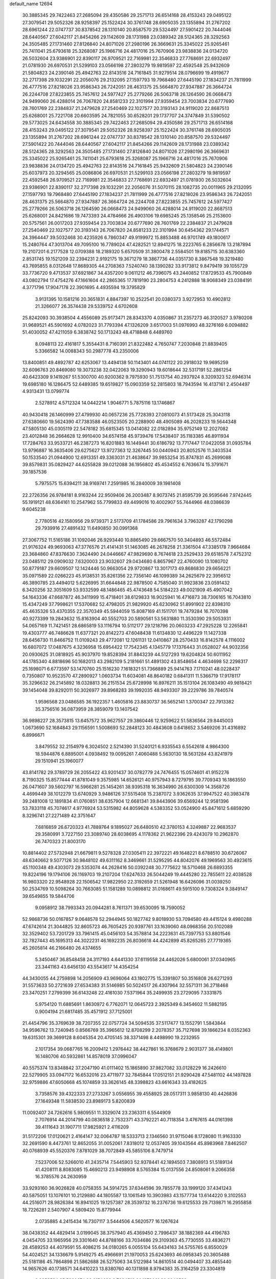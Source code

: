 default_name                                                                    
12694
  30.3885345  29.7422463  27.2685094  29.4350586  29.2571713  26.6514168
  28.4153243  29.0495122  27.3079541  29.5052326  28.9258397  25.1522424
  30.3761748  28.6905035  23.1355894  31.2767202  28.6961244  22.0747737
  30.8378542  28.1310140  20.8587570  29.5324497  27.5901422  20.7444046
  28.6440567  27.6042117  21.8454266  29.1142609  28.1731988  23.0389342
  28.5124365  28.3292563  24.3505485  27.1731460  27.8126840  24.8071026
  27.2980196  26.3669631  25.3345022  25.9265461  25.7411041  25.6793618
  25.3268087  25.1966716  24.4817016  25.7670906  23.9838836  24.0134720
  26.5032604  23.9386901  22.8390117  26.9709521  22.7169981  22.3546833
  27.7768691  22.6932497  21.0781930  26.6970531  21.5299103  23.0566198
  27.2803279  19.9819597  22.4592548  25.9432609  21.5804823  24.2390146
  25.4942763  22.8143516  24.7161845  31.9279514  28.0796699  19.4919677
  32.2717398  29.1032291  22.2056076  29.2132095  27.1597793  19.7968480
  27.6445190  27.1834237  21.7811999  26.4777516  27.8218026  23.9586343
  26.7242051  28.4631375  25.5664870  27.9347887  26.3664724  26.2244708
  27.8223855  25.7457612  24.5977427  25.2779266  26.5063718  26.1264590
  26.0668473  24.9499060  26.4288014  26.7067820  24.8581233  22.3101994
  27.9359454  23.7003834  20.6777690  28.7601769  22.2384837  21.2479628
  27.2540469  22.1027577  20.3193143  24.9119020  22.8687513  25.6268001
  25.7221708  20.6603595  24.7821055  30.6528201  29.1737707  24.3747849
  31.5390502  29.5773025  24.6434558  30.3885345  29.7422463  27.2685094
  29.4350586  29.2571713  26.6514168  28.4153243  29.0495122  27.3079541
  29.5052326  28.9258397  25.1522424  30.3761748  28.6905035  23.1355894
  31.2767202  28.6961244  22.0747737  30.8378542  28.1310140  20.8587570
  29.5324497  27.5901422  20.7444046  28.6440567  27.6042117  21.8454266
  29.1142609  28.1731988  23.0389342  28.5124365  28.3292563  24.3505485
  27.1731460  27.8126840  24.8071026  27.2980196  26.3669631  25.3345022
  25.9265461  25.7411041  25.6793618  25.3268087  25.1966716  24.4817016
  25.7670906  23.9838836  24.0134720  25.4942763  22.8143516  24.7161845
  25.9432609  21.5804823  24.2390146  25.6037973  20.3294565  25.0086806
  26.6970531  21.5299103  23.0566198  27.2803279  19.9819597  22.4592548
  26.9709521  22.7169981  22.3546833  27.7768691  22.6932497  21.0781930
  26.5032604  23.9386901  22.8390117  32.2717398  29.1032291  22.2056076
  31.5070115  28.1082735  20.0011965  29.2132095  27.1597793  19.7968480
  27.6445190  27.1834237  21.7811999  26.4777516  27.8218026  23.9586343
  26.7242051  28.4631375  25.5664870  27.9347887  26.3664724  26.2244708
  27.8223855  25.7457612  24.5977427  25.2779266  26.5063718  26.1264590
  26.0668473  24.9499060  26.4288014  24.9119020  22.8687513  25.6268001
  24.8421686  19.7473393  24.4784666  26.4903106  19.6985245  25.1358546
  25.2153600  20.5757561  26.0017203  27.9359454  23.7003834  20.6777690
  28.7601769  22.2384837  21.2479628  27.2540469  22.1027577  20.3193143
  26.7067820  24.8581233  22.3101994  30.6454362  29.1744571  24.3964447
  39.5032468  30.4235926   6.7860347  49.9199972  15.8853488  46.9701749
  49.1800617  15.2480764  47.3013704  49.7095100  16.7789024  47.4282521
  12.8941275  18.2223765   6.2856678  13.2187894  19.2107201   6.2177528
  12.0709388  18.2189320   5.6570509  31.3800478   2.5584501  19.8185715
  30.6383360   2.8531745  19.1521209  32.2394231   2.9192175  19.3671279
  18.3867736  44.0351730   8.3867548  19.3219480  43.7695855   8.0312648
  17.8689305  44.2708363   7.5240740  38.1390282  33.9173812   9.8479419
  39.1055729  33.7736720   9.4713537  37.6921867  34.4357200   9.0611212
  46.7396075  43.2440852  17.8729533  45.7900849  43.0802794  17.4754276
  47.1661604  42.2865365  17.7819190  23.2804753   4.2412888  18.9068349
  23.0384191   4.3771796  17.9047178  22.3901695   4.4935594  19.3795829
   3.9131395  10.1581216  20.3651831   4.8847397  10.2522541  20.0380373
   3.9272953  10.4902812  21.3266077  26.3574438  29.5339752   4.6702608
  25.8242093  30.3938504   4.4556089  25.9173471  28.8343370   4.0350867
  31.2357273  46.3120527   3.9780208  31.9689521  45.5901692   4.0782023
  31.7793394  47.1326209   3.6517003  51.0976993  48.3276169   6.0094882
  51.4030052  47.4211059   6.3838742  50.1713243  48.4718848   6.4489760
   8.0948113  22.4161817   5.3554431   8.7160391  21.8322482   4.7650747
   7.2030848  21.8839405   5.3366582  14.0088343  50.2987778  43.2350006
  13.8400851  49.4892787  42.6253067  13.4494138  50.1143401  44.0741122
  20.2918032  19.9695259  32.6096763  20.8469080  19.3073238  32.0422063
  19.3290943  19.6018644  32.5317191  52.2861254  40.6423309   9.1419267
  51.5300700  40.9200362   9.7975930  51.7513754  40.2937924   8.3209323
  52.6946314  19.6985180  16.1286475  52.6489385  19.6519827  15.0903359
  52.2815803  18.7943594  16.4137161   2.4504497   4.9313431  13.0799774
   2.5278912   4.5712324  14.0442214   1.9046771   5.7875116  13.1746867
  40.9430418  26.1460999  27.4799930  40.0657236  25.7728393  27.0810073
  41.5173428  25.3043118  27.6380660  19.5624390  47.7383588  46.0523505
  20.2288900  48.4905089  46.2028233  19.5644348  47.5805130  45.0305119
  22.5478182  35.6815345  13.0414082  22.0182894  35.9752149  12.2027082
  23.4012848  36.2664628  12.9910400  34.6574158  45.9739476  17.5438407
  35.1183385  46.8911934  17.7284763  33.9533721  46.2387273  16.8201883
  16.1449441  30.6186792  13.7717447  17.0422058  31.0935784  13.9796887
  16.3635406  29.6275627  13.9727363  12.3267445  50.0440943  20.8052576
  11.3403534  50.1533540  21.0944900  12.6913351  49.3363031  21.4638647
  39.9853254  35.8747831  45.2699088  39.8579831  35.0829427  44.6255828
  39.0212088  36.1956802  45.4534552   6.7636674  15.3791671  39.1857536
   5.7975575  15.6394211  38.9169741   7.2591985  16.2840009  39.1981408
  22.2726356  26.9784181   8.9163244  22.9509406  26.2003487   8.9073745
  21.8595739  26.9595646   7.9742445  55.1919121  48.6364161  10.2547962
  55.7799833  49.4499016  10.4002907  55.7444966  48.0386639   9.6045238
   2.7780516  42.1580956  29.9739371   2.5173709  41.1784586  29.7961634
   3.7963287  42.1790298  29.7939916  27.4891432  11.6490850  30.0991368
  27.3067752  11.5165186  31.1092046  26.9293440  10.8865490  29.6667570
  50.3404893  46.5572484  21.9176324  49.9693063  47.3776576  21.4141431
  51.1463085  46.2678258  21.3361504  47.3385178   7.9664684  23.3684860
  47.8376630   7.3624490  24.0446667  47.9829690   8.7674618  23.2529433
  29.6518578   7.4752312  23.0485112  29.0909032   7.6320003  23.9032607
  29.0434680   6.8657967  22.4760090  13.1080702  50.8779187  29.6609507
  12.1424446  50.9663054  29.9720867  13.3017173  49.8686830  29.6656221
  35.0971589  22.0266223  45.9138531  35.8261356  22.7356140  46.1099389
  34.2625679  22.3956512  46.3890785  23.4494012   5.6226995  31.6644848
  22.9878500   4.7585040  31.9923836  23.0591432   6.3420256  32.3051609
  53.9332599  48.1486465  45.4743648  54.5184223  49.0021909  45.4907042
  54.1643336  47.6687872  46.3411999  15.4718401  38.6129833  16.9025941
  16.4716873  38.7306165  16.7043810  15.4347249  37.7998621  17.5370682
  52.4798205  21.9829920  45.6230962  51.8991902  22.8398310  45.4635326
  53.4370355  22.3570349  45.5944059  15.8087169  41.1511701  19.7479284
  16.7070398  40.9273399  19.2843632  15.8163904  40.5552703  20.5890561
  53.5631880  11.3530390  29.5053931  54.0657169  11.7421451  28.6865819
  53.1116794  10.5112177  29.1218796  20.0603233  47.2925228  12.2265841
  19.4303777  46.7486628  11.6377321  20.8142273  47.6048438  11.6134830
  12.4496229  11.1427338  28.6456730  11.8466752  11.0109243  29.4772081
  12.1261131  12.0410867  28.2570433  16.8142578   4.1116002  16.6807072
  17.0487675   4.3236958  15.6954422  17.7542345   4.1345779  17.1376443
  31.0528027  44.9032356  20.0930625  31.0818925  45.9037970  19.8528394
  31.8843239  44.5127293  19.6204824  50.6011952  44.1785340   4.8818696
  50.1682013  43.2982109   5.2181661  51.4891302  43.8548654   4.4634698
  52.2298317  25.1698071   6.6773597  53.1470760  25.1516230   7.1618321
  51.7366889  25.9414763   7.1710241  48.0228437   0.7350807  10.9523570
  47.2890927   1.0603734  11.6034081  48.8640182   0.6841311  11.5366719
  17.9178117  35.3296632  26.2145892  18.0328813  36.2151534  25.6728998
  16.8976211  35.1513104  26.1083490  49.9818421  39.1454048  39.8292011
  50.3026977  39.8968283  39.1992035  48.9493307  39.2229786  39.7840574
   1.9596568  23.0486585  36.1922357   1.4605816  23.8830737  36.5652141
   1.3700347  22.7913382  35.3756516  36.0873959  28.3859079  13.1407542
  36.9898227  28.3573815  13.6457572  35.9627557  29.3860446  12.9259622
  51.5836564  29.8445003   1.0673690  52.1684843  29.1156591   1.5008693
  52.2848123  30.4843608   0.6418652   3.5469206  31.4316892   6.8996671
   3.8479552  32.2154979   6.3024502   2.5214390  31.5240121   6.9335543
   6.5542618   4.9864300  18.5944876   6.8895001   4.0938492  19.0095261
   7.4060488   5.5630130  18.5631284  43.8241979  29.1510941  25.1960077
  43.8141782  29.3789729  26.2055422  43.9201437  30.0782779  24.7476455
  15.0574601  41.9152276   8.7190325  15.8577444  41.8781049   9.3575985
  14.6526121  40.9757943   8.7279795  39.7709343  16.1863550  26.0471607
  39.5602797  16.5966281  25.1454261  38.9395318  16.3634990  26.6300309
  14.3568726   4.4699449  38.1012279  13.6740929   3.9486126  37.5515408
  15.2387072   3.9362635  37.9947522  40.3983478  39.2481008  12.1891834
  41.0760851  38.6357904  12.6681341  39.8443906  39.6569244  12.9581396
  53.7833118  45.7074617   4.9776924  53.5315982  44.8059628   4.5383352
  53.0524900  45.8471612   5.6859290   8.3296741  27.2271489  42.3751647
   7.6816859  26.6720323  41.7889764   9.1895027  26.6480510  42.3780153
   4.3249887  22.9683537  29.3580991   3.7227150  23.3089740  28.6038695
   4.1178362  21.9622396  29.4243079  10.2962870  26.7470323  21.8003170
  10.8814402  27.5732948  21.6679811   9.5278328  27.0305411  22.3972221
  49.1648221   8.6788510  30.6726067  48.6340662   9.5077126  30.9848102
  49.6311162   8.3469661  31.5295295  44.8042076  49.1969563  30.4923615
  45.1100348  49.4303073  29.5353074  44.2628416  50.0392248  30.7775622
  18.5710468  26.6893355  19.8224196  19.1794106  26.1169703  19.2107204
  17.6247633  26.5044249  19.4445280  22.7855611  22.4038528  16.9803320
  22.9548928  22.1506542  17.9822950  22.3192659  21.5261948  16.6426096
  31.0039250  50.2534769  10.5098264  30.7663085  51.1581289  10.0898812
  31.0168611  49.5915100   9.7308324   9.3849147  39.6549855  19.5844706
   9.0958912  38.7993343  20.0944281   8.7611371  39.6530095  18.7590052
  52.9868736  50.0167857   9.0648578  52.2944945  50.1827742   9.8018930
  53.7094580  49.4415124   9.4980288  47.6742614  21.3044825  32.8605723
  46.7605425  20.9397761  33.1639060  48.0968356  20.5102089  32.3529402
  53.7201729  33.7961415  45.0456103  54.3578814  34.2223631  45.7397753
  53.8801546  32.7827443  45.1695313  44.3022231  46.1692235  26.8036618
  44.4242899  45.8265265  27.7719365  45.2605814  46.2166480  26.4374655
   5.3450467  36.8548458  24.3117193   4.6441330  37.6119558  24.4462026
   5.6800061  37.0340965  23.3441163  43.6456130  43.5543617  14.4354254
  44.3430055  44.2759898  14.2056909  43.9696064  43.1802775  15.3391807
  50.3516808  26.6271293  31.5573633  50.2721639  27.6534383  31.5146985
  50.5024517  26.4307964  32.5571311  36.2718468  23.3470251   7.2799399
  36.6143248  22.4161030   7.5371964  35.2499935  23.2729095   7.3331875
   5.9754120  11.6885691   1.8630972   6.7762071  12.0645723   2.3925349
   6.3454602  11.5882195   0.9004194  21.6817485  35.4571912  37.7125001
  21.4454796  35.3769639  38.7207355  22.0757724  34.5094535  37.5117477
  13.1552791   1.5843844  34.9596762  13.7240945   0.8566769  35.3965612
  12.8708299   2.2078357  35.7127698  39.1866234   8.0352363  19.6315301
  39.3699128   8.6045354  20.4705145  38.3371498   8.4498990  19.2232955
   2.1017354  39.0687765  16.2009412   1.2976442  38.4427861  16.3768679
   2.9031377  38.4149801  16.1480706  40.5932861  14.8578019  37.0996047
  40.5575374  13.8348842  37.2047190  41.0111402  15.1865890  37.9827082
  33.0128229  16.2426610  22.5279905  33.0947172  16.6532016  23.4711977
  32.7845844  17.0512151  21.9290428  47.5481102  44.1497828  32.9759886
  47.6050668  45.1074859  33.3626145  48.3398823  43.6616343  33.4182625
   3.7358576  39.4322333  27.2733267   3.0556955  39.4558925  28.0517311
   3.9858130  40.4426836  27.1649348  11.5838530  23.8989173   5.8200839
  11.0092407  24.7262616   5.9809551  11.3329074  23.2363311   6.5544909
   2.7076914  44.2014799  40.0836518   2.7532371  43.3792221  40.7118354
   3.4767615  44.0161398  39.4111643  31.1907711  17.9825921   2.4116209
  31.5172206  17.0120621   2.4164147  32.0064787  18.5333713   2.1346560
  31.9715046   8.1728080  11.9163330  32.2691590   8.4473761  12.8652055
  31.0052061   7.8318012  12.0537405  39.1043564  45.8983968   7.8462507
  40.0768939  45.5520376   7.8781029  38.7072849  45.5855106   8.7479714
   7.5237006  52.5266010  41.2435714   7.5445903  52.9378441  42.1894503
   7.3808913  51.5189134  41.4208111   8.8083085  15.4690213  23.9498908
   8.5765384  15.0137556  24.8508061   9.2066358  16.3785576  24.2630959
  33.9293160  36.9026828  40.0758355  34.5914725  37.6344596  39.7855778
  33.1999120  37.4341243  40.5875051  13.1076101  10.2129880  44.1805587
  13.1061549  10.3903983  43.1577734  13.6144220   9.3102553  44.2516071
  28.9826384  16.8941025  19.1257387  28.3539732  16.2376736  19.6125533
  29.7139871  16.2955858  18.7226281   2.5407907   4.5809420  15.8779944
   2.0735885   4.2415434  16.7307117   3.5444506   4.5620577  16.1267624
  38.0438352  44.4829414   3.0199045  38.3757940  45.4369450   2.7996437
  38.1882369  44.4196783   4.0454705  33.1965956  29.3301640  44.8788166
  33.7034686  29.3109363  45.7730555  33.4836271  28.4589253  44.4079591
  55.4086215  34.0180265   6.0055104  55.6434163  34.5755765   6.8550029
  54.4024521  34.1336679   5.9149275  45.4966691  21.1970053  25.6243693
  46.0958345  20.3605488  25.5181186  45.7864898  21.5862688  26.5275063
  34.5122984  14.8610514  40.0494407  33.4855440  14.9657626  40.1738571
  34.6410223  13.8380760  40.1311898   8.9794383  35.3164259  23.3304819
   9.8353584  35.5808674  22.8154693   8.7034516  36.1873061  23.8046538
  45.9220167   8.4983602   3.3129914  46.6325406   7.7492607   3.3202791
  46.0415251   8.9562833   2.4031093  41.7163919  32.6034913  46.9405000
  41.7343929  33.6181472  47.1653562  40.7055937  32.3814031  46.9971600
  42.6978682  37.3846589  10.5371499  42.6085522  37.5304724  11.5525346
  43.3043892  38.1577161  10.2230876  21.8952604  39.3895695  21.2886544
  20.9300514  39.3454788  20.8939320  22.4119479  39.8794433  20.5347531
  12.6605126   7.8504248  12.7417424  13.2195582   8.1168394  13.5683322
  12.6176302   6.8188953  12.8059550  55.3066425  31.5582812  18.2533685
  54.3858856  31.1274567  18.0949915  55.1018695  32.3588238  18.8708892
  10.8933068  16.1674954  27.5693827  10.5913949  16.9690343  28.1497859
  11.4971579  16.6090574  26.8580519  27.6483596  17.3810531  14.0591270
  27.7755422  17.5320693  15.0704458  28.5115467  17.7664850  13.6425912
  26.4188634  20.1474739  17.4729826  27.0122278  20.9799998  17.6316899
  26.0204561  19.9607816  18.4117869  44.9781937   7.2074031  33.8742073
  45.3709762   8.0555760  33.3963842  44.0405209   7.5637983  34.1673390
  35.7604751   4.6874548   3.8556316  35.6995076   4.9430663   4.8589936
  34.9906083   5.2343250   3.4334562  51.6558678  45.6717463   6.8276643
  50.9695268  45.5226937   7.5991642  51.2067552  45.1419068   6.0488832
  21.1394306  42.2600894  30.7406672  20.5660882  43.0210258  31.1379214
  20.5849298  41.4092488  30.9151918  50.3004636  36.5497863  40.5717530
  49.6746378  36.5348650  41.3897633  50.2052207  37.5153048  40.2127140
  46.9778212  24.4722847   4.3062634  46.6499135  24.8267059   5.2212902
  46.1098280  24.2789684   3.7995244  45.7315113  42.7196333  20.4453940
  46.0115131  43.0160841  19.5049928  46.0289958  43.4998968  21.0551481
  48.3131880  27.5669039  15.4598931  48.5083517  27.9236576  14.5157940
  47.5320031  26.9088498  15.3232830  26.7534663  28.3300446  16.6268664
  26.3349966  28.7994150  17.4385512  25.9561335  27.8301580  16.1892335
   6.0831581   6.8436068   2.3542286   7.0873983   7.1370682   2.3716588
   5.5963454   7.7569028   2.3862620  14.8225263  30.7514188  45.5067575
  14.1229037  30.4395658  44.8144688  14.8091231  30.0179614  46.2252655
  22.3739386  11.0076175  40.4539026  22.2970561  11.3315163  39.4722649
  21.9164863  10.0822824  40.4322983  39.2706436  19.0669587  42.9769718
  39.2163633  20.1064194  42.9131123  39.2197627  18.7858790  41.9793170
  32.5102817  17.9045205  35.0301985  32.9362810  18.7800707  34.6823647
  33.1468718  17.6187819  35.7898618  24.1154910  23.2442581   1.5829393
  25.0762842  23.3667824   1.9038284  23.9936632  23.9169796   0.8186452
  21.3102721  46.0620473   6.0071520  21.2227375  45.7982807   5.0231238
  22.3293839  46.0413869   6.1889342  28.0498399  10.3553284  13.6744481
  28.0523828   9.3481459  13.9240677  28.6843404  10.7727946  14.3658430
  32.4088765  37.1049811  13.4280118  33.3894836  37.0905798  13.7460764
  31.8825757  37.4326568  14.2486496   5.0694598  38.6451787  18.2858125
   4.6967375  39.6070642  18.2317871   4.7640771  38.2158521  17.3972226
  47.7578992  10.9093531  31.4461875  47.3023196  11.5079339  30.7403910
  48.1614467  11.5933719  32.1081022  35.8662766  48.9687508  14.8758184
  35.7260417  49.7274777  15.5603715  36.7250032  48.5086970  15.1862753
  31.0823774  23.6944337  23.9266241  32.0588586  23.9427705  24.0969700
  30.9247782  23.9201693  22.9363433   9.4851963  11.0540318  47.6526103
  10.0015772  11.6409103  48.3236349  10.0426619  11.1173620  46.7847773
  15.5567467  33.1381796  30.6780056  15.4319254  32.6943443  29.7702143
  14.8174609  33.8435987  30.7448711  30.3567111  28.7931401  35.4262446
  29.9963000  29.7744967  35.4120558  29.6687183  28.3174905  36.0339309
  12.0558042   2.1640841   6.7728600  11.9534441   1.3451945   6.1796174
  11.0921080   2.5398067   6.8534086  16.2649429  41.9625716  32.5805378
  16.0779889  42.7064441  31.9013487  15.9238429  42.3507658  33.4782888
  13.4754730  28.0666507  40.1954982  12.5224054  27.7277366  39.9983126
  13.6299069  27.7927592  41.1777856   2.0658153  19.4874503  32.4391892
   1.9551192  19.0253755  31.5252091   3.0387510  19.8077335  32.4440582
  13.1850104  39.2639159   1.7285110  13.8000960  40.0961055   1.7193558
  12.3425218  39.6162503   2.2269631  28.0440662  24.5643213  14.8012453
  28.0762673  25.1049481  15.6735466  28.8102009  24.9309546  14.2339290
  40.2473837   3.8919605   7.5255688  40.9444729   3.8563569   6.7733546
  39.4290253   4.3420471   7.0848618  52.7812829  20.4374207  38.0139451
  52.8059337  19.8610711  38.8691409  52.8905503  19.7494579  37.2549991
  20.9645584  14.9942866  19.6733317  20.7545733  13.9886906  19.4704584
  20.2838004  15.4741298  19.0396916  35.6851207   6.8937803  10.3620612
  35.2699026   5.9442308  10.3195295  35.5813840   7.2275680   9.3852025
  39.8461782  28.5983051   5.3126501  39.8533910  28.6310022   4.2895954
  38.8652370  28.4187626   5.5634235  17.1047464  32.9126863  19.9851174
  17.6597039  33.3917061  20.7134623  17.1376794  31.9209210  20.2719348
  21.4661149  36.7796677  46.0274784  21.8401657  36.0455664  46.6576857
  22.1966133  37.5085869  46.0613192  48.5011589   2.5699649   4.3884896
  47.8364361   3.0698289   3.7798225  48.1773925   2.8316086   5.3394680
  19.3577216  33.7787655  30.4818177  19.2527172  34.5510084  29.8021437
  20.3456404  33.4890910  30.3698849   4.3563388  46.0292886  36.9513282
   4.6513040  45.1863334  37.4707118   3.3807166  45.8116921  36.6883547
  20.9133018  14.5769613  36.1468563  20.4573519  14.1144607  36.9304032
  21.3130651  13.8255644  35.5777377  37.1458873  33.7791060  46.0098269
  36.1359704  33.5751968  46.0547831  37.1848746  34.8123254  46.0321934
  43.3615845  25.7613925   0.8954921  44.3520708  25.7016482   0.6871097
  43.1255614  24.8354004   1.2982243   9.0739087   6.3297342  18.4076326
   9.6510842   6.5908264  17.5990219   9.6494765   5.6267601  18.8995341
   7.0404548  14.4159443  41.6641980   6.9700426  14.7645861  40.6892960
   7.7013842  15.0744649  42.1008225  31.3690311   5.3773454   8.9061556
  31.5273377   4.9620830   7.9831200  30.9474832   6.2989197   8.6912016
  17.0775377  44.7869191   6.0187591  16.1616772  44.3125859   6.0418936
  16.8457134  45.7745725   5.8754998  29.0108901  32.8928496   3.3119682
  29.6677168  32.5870651   2.5699886  29.3563535  32.3730163   4.1419178
  12.7811222  10.0187937  22.7067102  12.9543144  10.9515883  23.1450930
  13.0055643   9.3708990  23.4887796  28.7986586  48.4512975  13.7981288
  29.7090439  48.7949963  13.4374087  28.7054019  48.9492223  14.6986708
   7.4908585  46.7784299   0.5169472   6.7885365  47.2180701   1.1306528
   8.2712477  46.5635574   1.1601690   0.3957679  44.1029957  25.5849636
  -0.2728249  43.3694841  25.3136733   0.6830837  43.8170270  26.5445602
  37.1407166  31.4236601  17.1263412  36.5003683  30.8705600  17.7187574
  38.0397409  30.9127549  17.2268845  44.0192181  21.0291205  31.2672491
  43.1105654  20.9845059  31.7678431  44.6888967  20.7273029  31.9912326
  12.2808023  25.8788368  27.8990664  13.1930352  26.2061177  28.2507869
  11.7732134  25.5773621  28.7249447  54.2247510  41.8454254   7.6947076
  54.1566455  42.8606161   7.8904919  53.4500074  41.4483675   8.2569581
  38.5106511  30.7779779  12.8624001  38.5048980  29.9657342  13.5030196
  37.5103681  30.9128346  12.6415391  11.6922081  26.9206434  14.2975261
  12.1454796  27.4437434  15.0644026  10.6847874  27.0383266  14.4877032
  12.4308358  26.8643412  11.5648656  13.4579008  26.9578154  11.5882871
  12.1631744  26.8548727  12.5605956  43.9387323  24.4282424   4.3946582
  42.9673232  24.7255991   4.5621359  44.4325349  24.6597461   5.2595571
  48.3151945  26.5271056  11.5794349  48.4736506  27.3649960  12.1594767
  49.0220019  25.8567403  11.9409431  51.8412325   9.5360247  40.6110301
  51.4797440   9.5913999  41.5819519  52.8709487   9.6401157  40.7564448
  31.7104460  12.8700911  14.1484205  31.3644302  12.7310314  13.1873385
  31.0667462  13.5487255  14.5633405  36.2091847  16.3297042  38.3896355
  35.7053804  15.6534620  38.9836523  35.4656629  16.7165150  37.7856127
  12.0200923  38.9679280  19.6367371  12.5863153  39.6228133  19.0753308
  11.0697960  39.3697652  19.6014119  47.8125032  21.6067335  41.8367778
  48.4369489  21.2924425  41.0776744  46.9005274  21.1858031  41.5871696
  37.9939247  41.0757570  42.5402774  37.3063628  40.3611902  42.2648111
  38.5393263  41.2492466  41.6838616   8.8035915  28.5569308  18.9568435
   8.5439166  27.7503892  18.3549814   9.8234744  28.6503567  18.7720001
  11.3839138  31.8662937  33.1219455  11.5583565  32.3843357  32.2446019
  12.3267600  31.7731317  33.5332968  54.1713291  31.0987500  45.1778516
  54.7558775  30.2464756  45.2245941  53.8468329  31.1024528  44.1971417
  23.3981682  25.0952499  47.4673328  23.2116790  25.9656490  46.9410393
  22.4310268  24.7599435  47.6824712  26.2641037  19.7480001  34.5435716
  25.6947081  18.9420006  34.8464939  25.6087672  20.3056836  33.9743014
  52.7491916  27.5843295   2.2152976  53.3030588  26.7144646   2.2024894
  51.8231743  27.2758313   1.8740636  44.9305055  48.8627455   7.1021430
  45.8143153  49.1537074   6.6499154  44.2234508  49.4476443   6.6280933
  48.6638526  31.0652710  31.0073122  49.3779090  30.3978871  31.3569442
  49.2114858  31.9278088  30.8516620  53.2459305  10.2254517  19.5706377
  53.9793571  10.0464084  18.8787135  53.6512172  10.9575802  20.1849436
  32.6626332  51.1064691  22.1902652  33.6204065  50.7980647  22.3995415
  32.6997818  52.1277851  22.2418985  28.1857080  14.3225149  30.7382886
  27.8798451  13.4321943  30.3287738  28.0912867  15.0049204  29.9725321
   5.5968818  39.9263499   6.1027775   5.6428180  40.5682482   6.9080822
   5.5101092  38.9944794   6.5346952  49.3611643  19.0374476   6.7246013
  49.5720582  19.7868850   7.3965872  50.1009585  19.1328639   6.0079795
   3.8390840   0.7129180  30.7937713   3.3263108   1.4582516  30.2849005
   4.0394824   1.1704973  31.7092188  15.2588207  11.1714601   7.2588644
  15.2952098  10.6808741   6.3458868  16.2312030  11.0577221   7.6087901
  40.0646269  48.9912532  33.6447953  39.0872923  49.2449010  33.4198492
  40.3875021  48.5267109  32.7761737  49.6093092  46.1117589  15.5579491
  50.4856419  45.5684787  15.4783973  48.8760296  45.3857525  15.4708957
  47.3333066  35.1789868  17.9368450  46.9544974  35.4471606  17.0129988
  48.1203454  34.5543967  17.6986647   3.2284763  45.8914707  20.4867727
   3.6603643  45.0749604  20.9482628   3.9608808  46.2635728  19.8823503
   2.4943309  41.9073757  41.5865976   1.5271744  41.6270916  41.7480153
   2.9913566  41.0185264  41.3987905   4.1694312  20.1927554  29.7952066
   4.9619717  19.7013293  29.3504185   4.4207599  20.1881353  30.7994539
   8.0437894  27.5694612   7.3409199   8.4358258  27.7189578   8.2890125
   7.1651035  27.0690526   7.5306161  38.2474398  45.6333081  15.0311034
  39.1954492  45.8114354  14.6536661  38.0790386  46.4951358  15.5974670
   1.3078116  40.3904088  44.6410757   0.3862097  39.9462535  44.6061320
   1.1542416  41.3258236  45.0116842   9.2627697  25.1467977  24.9674906
   8.7239236  25.7575036  24.3332271   8.7743132  25.2477407  25.8732069
  16.2423226  26.7637700  47.3135501  16.2245912  26.5981868  46.3113138
  15.7860082  27.6835135  47.4358045  53.9565647  12.0706383  21.3280864
  53.9982320  13.0905071  21.4137547  53.6949885  11.7335634  22.2555399
   1.8849468   3.9264993  48.4858138   2.4268971   3.1546838  48.0876078
   2.5899290   4.5801705  48.8509891  50.4353155  26.4294042   1.1701480
  50.6026006  25.5385010   0.7171126  49.9418092  26.1919244   2.0481823
  13.8042841  15.2311487  40.6918506  14.4191121  14.7347565  40.0462642
  13.4853307  14.5099344  41.3552193  29.6493040  32.1815003  28.2942623
  28.7565043  31.8294230  28.6647237  30.0999573  31.3368851  27.9115880
  27.4715953  19.4655772   8.2663535  27.3809000  18.4640382   7.9759329
  27.3930997  19.9499915   7.3499467  35.7604962  19.7850603  31.0015050
  35.9024709  20.6457302  30.4498254  36.7228074  19.4506677  31.1715779
   7.8352248  29.8052623   5.7686349   7.1507910  29.4363794   5.0797025
   7.9851671  28.9802384   6.3847297  31.1242649  25.0431370  -0.3123503
  31.0812143  26.0671024  -0.1370484  30.3412863  24.9072283  -0.9817416
  49.2654578  22.0038059  37.5490048  49.3829277  21.5695019  38.4885202
  48.2356097  22.1399939  37.5014608  50.8698884  49.6877399  28.9305316
  51.1241289  49.7130749  29.9208163  49.8612673  49.5173337  28.9178145
  37.9176556  20.1254370   3.1402168  37.3783032  19.9498667   4.0064843
  37.3141074  19.7285102   2.4007887  19.3786601  33.5117666  11.6773485
  19.4909572  33.0205838  10.7703082  18.3529111  33.6615698  11.7238766
  32.3979842  13.7036285  23.1922686  32.3259961  13.2094116  22.2772942
  32.6395520  14.6690778  22.9104424   7.7864319  17.9088659  39.5638980
   8.6539277  17.8781540  40.1353753   8.0226734  18.6048783  38.8352866
   3.4431862  30.8635348  36.7455482   2.5411619  30.3921474  36.8936795
   3.7748361  30.5276521  35.8415713  30.4171595  21.5922933  29.4492615
  29.6385751  21.1987895  30.0109475  30.2592645  21.1698592  28.5148798
  51.7098459  34.7883641  36.7832890  51.1296445  35.3859077  36.1823118
  51.1035592  34.5521188  37.5787997  32.7109210  18.2062351  20.6693291
  33.5411571  18.7372684  21.0187543  32.9997508  17.9623333  19.7100566
  34.9112674  40.1030990  32.5973699  34.4496013  39.2050420  32.8125605
  35.4779413  39.8898198  31.7601477  50.1696605  16.5575845   7.6800718
  51.1565272  16.4396867   7.9396402  50.1147976  17.5124026   7.3037725
   9.7799977  17.7422471  24.9693210  10.7559054  17.5303288  25.2410072
   9.8327040  18.7222604  24.6518131  10.7586085  15.1407893   6.8770676
  11.2835024  15.7034170   7.5665596  11.4843600  14.8906585   6.1786161
  19.3555504  42.1555665  43.1945661  18.8599756  41.4458795  42.6203874
  19.5487162  41.6457698  44.0745820  51.6288997  48.7084347   3.3714732
  51.4184260  48.5844974   4.3736749  50.7574203  49.0351516   2.9599873
  15.0482235  31.4478598  41.2274872  15.8968553  31.7051087  41.7666287
  14.7563763  30.5578437  41.6230242  43.0585867   7.7504945  19.4547815
  42.3537054   8.1290904  18.7987477  43.1666815   6.7748058  19.1468681
  37.9113199   4.0831639  28.3720958  36.9763023   4.2987672  27.9910489
  38.2462070   4.9960302  28.7222637   7.3615202  36.3575360   3.2652784
   7.4985224  37.2486727   3.7645067   7.7989163  35.6593070   3.8904286
  23.6849167   3.4450067  44.4718739  23.3650355   2.6548743  45.0234648
  24.2096892   4.0357412  45.1342049  36.0080080  36.6300195  43.3773605
  36.5103728  35.9435033  42.7927027  35.1440239  36.1452426  43.6520587
   6.7593868  31.7485644  20.2647180   7.7481732  31.4666712  20.4105548
   6.7314303  32.7011199  20.6580674  52.6829998  46.1150034  28.7554588
  52.4302552  46.3181136  27.7772663  51.8444914  45.6115098  29.1079253
   3.0632172  43.6765106  32.2406183   3.0085930  43.1622481  31.3416838
   2.1480710  43.5336727  32.6616561  32.9742846  33.1696839  26.6766433
  33.0992249  32.3252789  27.2365486  32.6237787  33.8718125  27.3501341
  36.7010224  11.3361504  37.3542789  36.7455276  10.3072822  37.4653688
  37.4224380  11.6727352  38.0147474  14.0133176  35.5719289  36.0346688
  13.0621652  35.7478470  36.3412786  14.4164573  34.9422238  36.7453801
  24.3387116  22.4753096  36.9514934  24.5345892  23.4228493  37.3384177
  24.4916455  22.6397759  35.9309890  30.0202250  23.1024931  41.7868061
  29.1264557  22.6531926  41.5604816  30.0835428  23.9098853  41.1819112
  42.4750984  40.8482076  17.2326013  41.9610387  40.8989788  18.1362089
  42.8050318  39.8691623  17.2069462  43.2071953  20.6292883   2.2646252
  43.7947593  20.2009315   2.9972886  42.2454405  20.4264109   2.5743753
  43.6975960   2.6476485  17.0612738  44.7047214   2.6199555  16.8778807
  43.5316458   3.5409245  17.5223468  53.9739965  23.8542178  36.1117674
  53.2676392  23.5335198  36.7848582  54.6770464  24.3396276  36.6787851
  37.2258085   2.4785265   4.3394467  36.8275494   2.1570555   5.2457689
  36.6503314   3.3144742   4.1269528  41.3410990  12.8218456  20.1197700
  41.3472123  13.7668514  19.7250716  41.3831862  12.1971181  19.3032720
  15.7196531  12.7902936   1.8466621  16.2484322  13.6753288   1.9090528
  16.2303196  12.1555515   2.4705640  10.2573142  18.5363460  28.7856890
  11.1678711  18.8901317  29.1440253   9.9827778  19.2643493  28.1046902
  18.0758245  43.2743323  17.2236606  18.6829936  44.1058480  17.2123644
  17.7328748  43.2180081  16.2482504  49.5182634  28.4489882  34.2819825
  49.5698728  28.8823401  35.2151125  50.0198374  27.5570980  34.3866220
  40.4583174   7.0123966  41.0974354  40.9945710   6.6025165  40.3165316
  40.5891336   6.3436158  41.8695291  22.5523962  20.8921158   5.5413592
  22.8741043  20.6047682   6.4838145  21.6282147  20.4594711   5.4528031
  28.5223171  40.9446618   1.2005228  28.7155277  39.9545175   0.9810280
  29.0921701  41.1054112   2.0599116   3.9902617  35.0289107   0.1843996
   4.7472016  34.8054778  -0.4804308   4.4316655  35.7321577   0.8122836
  19.8596708   5.8359375  13.4351402  20.0292972   6.5035772  12.6901419
  20.6251525   5.1450184  13.3459178  44.8964276  27.4097692  12.6951463
  45.2054449  28.1833919  13.3205129  44.9626083  27.8673714  11.7586184
  32.8656660   8.2504520   6.8593152  33.1384802   9.1659891   6.4776426
  32.5711702   7.7061376   6.0373853  39.7029400  36.0354719  41.0728088
  38.8395259  35.6039715  41.4378049  40.3899500  35.2644925  41.0896733
  54.3013666  35.1360178  28.8252655  53.7219181  34.2817435  28.8562941
  53.6079549  35.8758332  28.6164522   4.6266777  21.6869315  38.8204749
   4.4933831  21.2123819  39.7319583   4.2745390  22.6374369  38.9925349
   3.6465627  33.2577846  44.7343090   3.3909104  33.0051736  43.7680568
   2.9067658  33.8935901  45.0423003  10.4130126  12.8421316  17.2398229
  10.5932632  12.4306777  16.3073386   9.4154055  12.5816705  17.4085307
  47.6307972  14.1126305  39.3850211  48.6373371  14.2588562  39.2234973
  47.5801579  13.8418776  40.3809478  22.5989075  30.1654848  15.1817183
  22.0246568  30.8657074  15.6858150  22.8669483  29.5084387  15.9439083
   4.6167020  43.5861096  38.2708136   5.2896428  42.8386161  38.5087253
   4.1980094  43.2480469  37.3854964  33.0723185  34.7298571  35.5132377
  33.0787606  34.9587033  36.5196805  33.8289192  34.0278586  35.4314354
   1.3606489  33.5786455  32.4288714   1.0129176  34.4558291  31.9872256
   1.2669302  32.9037559  31.6309609  13.6296469  14.9248384  11.6720652
  13.6641566  14.5886254  10.6936153  13.1077161  15.7953083  11.6215817
  51.5522724  26.4079565  23.0436938  51.5277966  27.1436462  23.7703348
  51.3610812  26.9280969  22.1709271  32.9859075  41.1163803  28.1209308
  33.1498212  40.4549538  27.3376710  33.9482868  41.3681660  28.4055277
  18.6689668  31.3339287  14.5030494  18.6276570  30.8066762  15.3875492
  19.0587850  30.6552363  13.8303653   9.1766580   8.6776037   5.1283935
   8.8525967   7.8260053   5.6194992  10.1565029   8.7716602   5.4393003
  41.5007894  48.0503700   5.4016609  40.5575179  48.1220058   5.8193886
  41.3190240  47.9488965   4.3943632   8.6525583  44.3859491  27.7796110
   8.1495840  43.8756022  27.0317672   9.4088639  44.8638979  27.2543415
  21.1105568  27.1464400   6.3821184  20.9347569  26.5604193   5.5509480
  22.0543577  27.5281289   6.2131506  19.9380631  22.4143500   1.7236608
  19.2063274  22.2186038   2.4262760  20.7004138  22.8296921   2.2883434
  16.9894003  37.5953413  20.1570917  16.1908978  37.2387372  19.5949128
  16.5420995  38.3352352  20.7337765  50.5192791  25.8934796  37.3617759
  51.2416007  26.4529917  36.9193233  50.9498100  25.5504680  38.2370507
  48.0988045  24.9548687  31.6535968  48.8111049  25.6575070  31.3997502
  48.6540563  24.1765581  32.0335160  35.5472700  32.7290885  15.3527591
  36.2119078  32.2233856  15.9624141  34.9405927  31.9694119  14.9877155
  24.4894631  50.4618526  17.8040196  23.8181063  50.0307557  17.1500110
  25.2408339  50.8203858  17.2010312   6.4275162  19.0256240  28.8297734
   6.7736787  18.8759339  27.8697118   7.0418459  19.7706046  29.1970381
  25.4959588  36.0050530  41.9758244  26.1944595  35.3334663  42.3337092
  26.0622617  36.7882659  41.6324363  16.8825135  10.3961708  28.1226267
  17.7762165  10.8793961  28.3120556  16.9048929  10.2227611  27.1071318
  28.8275771  27.6137517  37.4215900  28.4889351  26.6470004  37.5653915
  29.5550577  27.7334768  38.1327283   1.2362363   3.9186845   5.0515550
   0.4027406   3.6675408   4.4875105   0.8770739   4.6954969   5.6451920
  11.8943114  24.8848264  24.2237770  11.9339682  24.4869503  23.2804539
  10.8878906  24.9285944  24.4431307  15.8912515   0.7604757   8.8285497
  15.8689774  -0.0738970   9.4408056  14.9514618   1.1762641   8.9689925
  12.4505211  37.0267766  17.7618673  11.7398793  36.3090714  17.6829341
  12.1387048  37.6504148  18.5165858  46.9898729  37.6783303  36.3331775
  47.5612086  36.8192478  36.3758807  46.8248182  37.7915508  35.3145722
  13.6065280  35.2578910  39.5434344  13.5198496  34.5648364  40.3099871
  14.3273455  34.8487177  38.9343573  51.7153373  31.7256839  25.1946963
  51.3606828  32.6509889  24.8921198  51.9198168  31.2480452  24.3030854
   3.6944822  30.1946581   0.1969832   3.0134034  30.5885685   0.8586341
   4.5462832  30.0594566   0.7553211  51.6322372  14.7339955  23.3506580
  52.0953375  15.1971134  24.1575225  50.9996265  15.4928595  23.0094239
  12.3807349  32.5059149  11.7960613  11.9646750  32.1470593  10.9210105
  13.3904577  32.3167015  11.6725217  53.4330313  21.8147964  12.2814008
  52.7390274  22.0867755  11.5554293  53.1686259  22.3861182  13.0940612
  37.4756713  34.7986524  42.0298885  36.9087379  34.0834207  41.5485167
  38.0123707  34.2579687  42.7288351  18.5142949   4.9004012  27.0869611
  19.4448104   5.1514302  27.4570987  17.8788049   5.1774110  27.8606054
  27.1476305   6.6359733   3.1968123  27.3047212   5.6982431   3.6044726
  26.1240523   6.6172552   2.9957161  31.6101883  29.7936826  42.7005314
  32.1509264  29.5448252  43.5330232  30.6329391  29.7929739  43.0004788
  33.6041219  24.5085009   9.6890585  33.6202651  23.8952185   8.8555929
  34.5347881  24.3379415  10.1210354  36.4899668   0.5550693  28.8050643
  35.5874657   0.8224384  29.2186309  37.1945494   0.9903649  29.3946058
  24.2808775  20.4891023   1.4182491  24.5878948  20.3260666   0.4444098
  24.0806715  21.5035786   1.4321110  11.3921722  29.0239972  18.4934281
  11.9695018  28.4273132  17.8722660  11.3090052  29.8996694  17.9342010
  15.3353796   3.8405890   1.7256497  15.2174560   4.1832616   0.7573513
  16.3535990   3.8484235   1.8669699  47.3602181  16.3974354   4.2500768
  46.4144346  16.7471290   4.4313936  47.6268661  15.9289130   5.1332923
  31.3464996  45.4568236   8.7271729  30.9813662  45.3894497   7.7588923
  30.8213617  44.7162532   9.2230378  24.1658329   7.1087987  39.6675892
  24.5652067   7.8691053  39.0775586  24.8048335   7.1182755  40.4848409
  35.6920395  15.8751439  12.6338403  35.3504028  16.2840914  13.5139298
  35.1239312  15.0343701  12.5074867   4.3981503   5.4533261  11.2746639
   3.7629061   5.2183975  12.0578408   3.9102512   6.2436808  10.8123963
  31.5797403  40.5171206  16.0749427  32.2081402  40.9165674  16.7898122
  30.6456242  40.8897887  16.3615657  26.8714893  10.3763595   5.4426027
  26.2197800  11.1679981   5.4259923  27.1029880  10.1937556   4.4642792
  22.4399600   7.3669854  33.4827811  22.9729832   7.5368965  34.3586600
  21.4566749   7.3719578  33.8332891  34.7737083   2.0834141  33.7671833
  34.1895302   2.4173617  32.9842378  34.9826864   1.1037149  33.5120802
  39.1101185  45.3853212  31.5974178  38.4699366  45.9078254  32.2214165
  39.7652663  44.9296853  32.2612714  47.9141437  26.9220426  25.5222743
  48.4455266  27.6244236  26.0502342  47.3576814  26.4319435  26.2349560
  36.5880606  46.4705072  46.1902482  36.1064197  46.1627504  45.3389497
  37.5319143  46.0670907  46.1105105  15.5403046  38.4948455  45.7819587
  15.6928647  37.8744186  46.5917558  14.5186732  38.4651374  45.6412154
  20.3982268  14.8830409  43.1893277  19.5714515  15.4178094  42.9103546
  20.4140137  14.0702131  42.5564107  22.4289344   1.0377490  23.9845694
  22.4847445   0.2229454  23.3438315  23.0905406   1.7082693  23.5588147
   7.7581636  26.6303722  23.2437881   6.8584386  26.1248841  23.3481081
   7.5234163  27.5654285  23.6597552  46.0350068  48.7331387  38.8969345
  46.0858760  49.1087923  39.8666113  46.9331923  48.2269384  38.8033939
  44.7997699   3.7440829  30.0615664  44.3800484   4.4891282  29.4725046
  45.3655042   4.2611517  30.7388637  25.8755401  51.3189121  47.2218190
  25.0368791  51.8816596  47.3986851  25.5427816  50.5253053  46.6652005
  37.7931447   6.7130706  41.2797313  38.7868102   6.9078319  41.0912430
  37.3076300   7.5664768  40.9795254  19.0564091  23.6843081  34.3246669
  19.7232454  24.0584674  33.6321596  19.0825078  24.3433752  35.0990925
  10.5632155  36.2902727  29.1049461   9.8942561  36.7969749  28.5025609
  11.4179181  36.8643785  29.0509703  48.2685540  45.5817667   4.1812531
  48.0106809  45.7861235   5.1617162  49.1779563  45.1067359   4.2715711
  43.7834131   8.6991193  47.3566168  44.0098684   8.7383197  46.3542437
  44.5168495   9.2550194  47.8120433  26.5899916  43.3837388  33.5883052
  26.6981769  44.2948898  33.1035201  26.9599570  42.7165398  32.8821774
   5.0908199  29.8562570  21.2587413   5.7789462  29.0737760  21.1668481
   5.6262037  30.6547302  20.8658525  24.7825827  37.2797382  24.3874583
  23.8551239  36.8930463  24.6291753  25.2284752  36.5366008  23.8375388
   0.0931312  34.4627068  34.9241210   0.6125129  34.1487924  34.0999120
  -0.8869826  34.2132361  34.7174508   2.6058026   9.4212267  31.1764976
   1.7503234   9.5256007  31.7474380   3.2581646  10.1042283  31.5925222
   7.5711611  12.3598697  43.2707331   8.3257110  11.9049436  42.7530306
   7.3158981  13.1682820  42.6766959  14.8694832  13.7784745   6.6840083
  15.8633268  14.0531875   6.7085279  14.9160855  12.7501586   6.8203125
  37.0691243   9.1732240  18.2830682  36.3143411   8.5507209  17.9563597
  37.4347805   9.5869593  17.4022513  42.4323129  45.2254717  37.7931456
  42.6544776  44.2360795  37.9765354  43.1965624  45.7442531  38.2505844
   2.0072638  50.5438632  21.9583117   1.7937456  51.5266867  21.8006340
   2.3098030  50.5023893  22.9460993  11.3869995   2.2964398  31.1268109
  11.2105274   3.2817424  31.3917873  11.3377770   2.3089028  30.1000653
  32.4789066  13.8881444  36.8799598  32.9930779  14.1823380  36.0278729
  33.1445734  13.2108654  37.3078126  25.3210528  21.5661660  42.4190228
  24.4741106  22.0581646  42.0649993  25.1585569  20.5930254  42.0873545
  49.4274697  37.6136452   6.4952183  49.4917834  36.6430676   6.8324604
  49.8437655  37.5733246   5.5510365  14.6318359  29.6824523  17.6154938
  15.2004615  30.5227340  17.4797601  14.9642359  29.2888511  18.5086724
  36.1664862  39.0576736  42.1663545  35.2532757  39.4301241  42.4806912
  36.2255357  38.1472030  42.6589359  53.9268689  23.3462942   0.2661816
  53.2953710  22.5746700   0.4948289  53.8528369  23.9921530   1.0622921
  12.7601905  40.9806797  15.6673933  12.7876573  39.9731640  15.4345298
  13.0677827  40.9935303  16.6567227  25.4094816  44.6812342  24.3534424
  26.1068319  44.4223968  23.6497681  25.1742010  45.6611269  24.1538490
  23.2096517  22.8379076  41.3659437  22.2261369  22.8345529  41.0493016
  23.6496607  23.5675404  40.7826419   8.4633296  11.4427649  37.4646988
   8.2637573  11.2244547  36.4896480   7.6060659  11.8699294  37.8299598
  51.9650372  36.6837837  12.0188903  52.5887557  36.9338566  12.7917940
  51.2634831  37.4431816  12.0128012  42.9853235  23.3602383   2.1011635
  43.3875987  23.6715768   3.0023832  43.1456478  22.3403264   2.1086205
  24.2314416  44.3752045   8.8747473  23.7054699  43.4951689   8.7303737
  23.9433471  44.9605658   8.0792982  52.7416334   5.4307548   4.1894235
  52.7802918   5.7719907   5.1593145  52.0187873   4.6826404   4.2312854
  39.0573037  21.6604342  28.0986272  38.6224632  20.7339429  28.2179356
  38.3050586  22.2406384  27.7056699  48.3693213  13.0470103  33.0857026
  47.3967494  13.3668785  32.9737105  48.4602981  12.8482171  34.0903776
  35.6839165  41.4652057  28.5977187  35.8467733  40.7791047  29.3502794
  36.5057180  41.3394519  27.9802504  22.1115053  17.4682241  40.1690077
  22.0400159  17.9383749  41.0810848  23.1082999  17.5163555  39.9350282
  30.9173722  15.7952030  38.1341747  31.4230721  16.6871001  38.2261153
  31.5436138  15.2039977  37.5684143  50.6456458  37.6628104   4.0669373
  51.3499139  38.4092952   4.1813953  50.1044489  37.9731447   3.2403301
   1.9361765  37.0128889   4.4383288   2.7013541  36.5201890   4.9416195
   1.4939496  37.5645919   5.2017261  35.0045878  41.9741145  39.9951496
  34.6527894  42.3178717  40.8986599  34.3162410  42.3278060  39.3107628
  20.5623122  45.1734412   3.3854303  19.6299212  44.7399125   3.2642245
  20.9128265  45.2618783   2.4156363  26.1838742  11.3528994  39.4834345
  26.8480242  11.9378047  38.9427644  25.4478525  12.0250815  39.7562069
  17.3254737  37.8491788  13.9852723  16.8173899  36.9768054  13.7633707
  16.6667735  38.5869772  13.6792977   7.9177524   5.6425769  39.2430603
   7.0692024   5.3487505  39.7568924   8.6788370   5.2309677  39.8195664
  52.6956582  38.7259882  19.9213831  52.6332654  38.6569443  20.9517416
  52.0727465  37.9606157  19.6018801  15.8857553  47.2210511  40.1393663
  16.8958396  47.3869470  40.1594801  15.7716418  46.3032359  40.6096995
  21.3308522   0.6430995   0.9800059  20.7812391   1.5165531   0.8972112
  21.2519811   0.4171637   1.9892425  33.3231174  30.9086851  18.4179295
  34.2164078  30.3860320  18.4742888  33.1401259  31.1582467  19.4047559
  20.1030913  19.5352192  45.9990885  19.8283317  19.6953185  46.9778808
  19.7992090  18.5594078  45.8160817  35.9183539  44.0977276  28.0537104
  36.2341138  44.3876361  28.9974242  35.7468898  43.0827832  28.1774920
  15.1923308  27.0349873  11.4434725  15.5024871  26.2776192  10.8047081
  15.8112848  26.9321854  12.2510212  25.0711546  30.3599379  22.5968453
  24.3439626  29.9833076  23.2187869  24.5799368  30.5201346  21.7046591
  50.7812461  40.4200661  30.6966695  50.4156817  40.4993124  31.6482502
  51.2712317  41.3146576  30.5320235   2.0094816  15.1392772   6.4704054
   1.9172153  14.3630519   7.1422089   2.3053465  14.6638610   5.5979407
   4.2880194  15.9936985  38.4398326   3.5390613  15.3510185  38.1135014
   3.8263621  16.4925697  39.2261381  19.5528273  33.1696560  26.1938955
  18.9738788  34.0291345  26.1422898  19.4996388  32.8035697  25.2242889
  17.9549600  41.7930620  25.1976162  18.0957084  42.6966663  24.7119476
  18.0436516  42.0483428  26.1959448  50.5319261  13.5239892  17.8977067
  49.5934387  13.4176683  17.5154170  50.4449809  14.3125878  18.5643016
  10.0093820  20.7012113  40.5978602  10.0167484  19.7253713  40.9452155
   9.4550791  20.6581360  39.7454335  40.9128112  30.3572787  27.2689733
  41.0447687  31.3832926  27.2939338  40.2422996  30.1892466  28.0403902
  39.1362175  26.7934933  34.1450554  38.2706274  26.5367728  33.6399975
  39.6405113  25.8896705  34.2107981  39.4106104  49.6255033  40.8530564
  39.1445738  49.4558727  41.8364092  38.6568441  49.1351629  40.3287330
  52.4805874   4.3967735  30.8891709  52.3535620   5.4017511  30.6809161
  52.9618033   4.0278482  30.0579918  55.6900634  28.8015342  44.8709283
  56.6303179  28.8715204  45.2851396  55.3983291  27.8331623  45.0752720
  39.6517148  19.7573236  33.2722014  39.8636648  18.8332907  33.6843845
  39.1538326  19.5158691  32.3946065   0.6120154  27.7094013  16.4763267
   0.5099232  28.7000289  16.1966961   1.6193683  27.6374797  16.7114407
  24.0134322  43.3039275  15.3930235  24.3470045  42.3861396  15.7327680
  24.8804664  43.8703701  15.3577707  12.1278508  13.7122266  27.7022973
  13.0944460  13.9432477  27.9095565  11.6186703  14.6059554  27.7845490
  53.0647033  24.3717160  41.8026247  52.7188759  24.9432033  42.5829851
  53.9644884  24.0005638  42.1506672  34.3326715   6.5274684  15.1036992
  33.6958527   5.7800001  14.7816369  33.8779788   7.3911317  14.7705435
   6.9538207  46.0908479  19.5577322   7.3752598  45.5255490  18.7940950
   6.1352164  46.5248255  19.0994824  11.0719991  21.9379049  45.0601458
  11.5933606  22.6479982  45.5928522  11.7750405  21.2322635  44.8223497
  32.2785657  12.0549489  44.7860649  32.6942200  11.2813561  44.2220506
  32.2021404  11.6625425  45.7188081  38.7102191  51.2785006  44.8158094
  39.7104015  51.1699887  45.0281190  38.4751325  52.2234862  45.1060161
  16.3372377  39.8094793  24.3753172  16.9815997  40.5807621  24.6443011
  15.4777040  40.0483692  24.9034312  23.7108963  33.9800555  24.6150973
  23.1533989  34.8233866  24.8291703  24.5048275  34.3316150  24.0759746
  24.6468360  16.8879310  33.0420908  24.6122637  17.1489328  34.0386124
  25.4621768  16.2441005  32.9926569  21.1333034   0.1741930   3.6600641
  20.4656924   0.5676061   4.3423967  22.0356800   0.6023867   3.9274887
  15.8357438   7.4782143  11.1101469  14.9851144   7.9755242  10.8021945
  15.6695389   6.5028004  10.8149980  52.3019217  17.1614714  12.3908774
  51.6793043  16.7673480  13.1230137  52.5836160  18.0705106  12.8017234
  38.4995993  29.4800280  39.7716558  39.2743748  30.0789102  39.4416167
  37.7218285  29.7308127  39.1406401  33.6688545  27.0188580  43.4429938
  32.9168599  26.4398996  43.8729530  33.4801894  26.9103764  42.4315611
  27.9126685   7.7699734  14.3697086  26.9230052   7.5095870  14.5016203
  28.3801600   7.4079644  15.2115019  28.6596788  15.3043427  34.8757854
  28.4939547  15.4231972  35.8841293  29.2151067  16.1307231  34.6107872
  41.3101183  33.0396861  27.4668745  41.7511733  33.2121031  26.5431634
  42.0217436  33.4001865  28.1270601  26.8438945  25.1929644  31.2061045
  27.5618161  24.9975575  31.9125476  26.6885062  26.2092364  31.2837215
   2.3386060   3.0554309  34.8474581   1.8860144   2.3896477  35.4889543
   1.6112917   3.7744041  34.6892471  13.4075017  40.9001010  34.8559546
  14.1253467  41.6447598  34.8928040  13.6681942  40.3612250  34.0157676
  47.1674829   3.5257556   6.5626235  46.1963351   3.6314874   6.2509043
  47.0953125   3.0063325   7.4487258  25.0284338  26.6717744  15.4455078
  24.5408160  25.9951865  16.0456794  24.9200984  26.3046317  14.4965612
  46.4664260  21.9065283  22.3514812  46.3720555  22.8408578  22.7984428
  45.5397953  21.4823463  22.5469872  41.3768576  48.0621566   2.6489078
  41.3058377  48.9259793   2.1146427  42.3257323  47.7064126   2.4224116
  49.0217209  50.8149839  22.0943949  48.2280430  51.3507250  21.7025783
  49.1596325  50.0521508  21.4235797  48.8655456   4.0485831  15.8590888
  49.3151328   3.8539441  14.9551000  49.4117905   3.4711141  16.5269790
  23.1271324  40.6932788  19.2472370  23.6187315  41.5520482  19.5306949
  23.8569009  40.1149699  18.8074572  38.5448345  23.2245840  36.1488799
  37.5987657  23.5940243  36.0291903  38.5543866  22.8752158  37.1233946
  44.9855784   2.4255698  25.0372209  45.3115376   2.4396884  26.0174707
  44.4777823   3.3236844  24.9449910  30.2242279  41.9263598  40.9515571
  30.4678226  42.6450014  40.2356976  30.5555934  41.0545326  40.4923753
  28.2063992  13.1963594  45.5008875  28.9943208  13.4518896  44.8790776
  28.5363389  12.3887019  46.0169462  42.0622759   2.4159643  22.9681044
  42.2878208   1.6280125  23.5809983  41.5324587   3.0653545  23.5666190
  39.1933355  51.5684404   9.8885327  40.0558539  51.3446539  10.4073233
  38.7726584  52.3323872  10.4430612  38.9387054  34.5829630  12.5910618
  38.0210266  34.6957793  13.0479824  38.7169557  34.4815712  11.5958429
  13.5860145  37.6769289  12.8526441  13.3176890  37.8662696  13.8323416
  12.7005966  37.3997241  12.4042528  17.9238557  11.3598035  18.8970467
  17.7205074  10.3841587  19.1487046  17.3553862  11.9221132  19.5369279
  -0.5742560  23.6866945  32.0938942   0.2173246  24.2424175  31.7342927
  -0.1676775  23.1809044  32.8992407  43.3447086  41.4494137  34.7000634
  43.9750589  42.2152754  34.4281783  43.7172394  41.1207565  35.5997623
  43.8414098  26.0490758  32.9889851  43.3815101  25.3451957  33.5846598
  43.8531503  26.8945882  33.5998936  26.3713631  28.7007362  37.0805314
  27.3269731  28.3190919  37.2101869  26.2208817  28.5934994  36.0609697
   3.8428807   9.0644111  37.7893090   3.7555599   8.0713169  37.5235071
   4.4842400   9.0420134  38.5979815  32.7801071  21.8019826   1.5158888
  32.7142588  21.8282253   0.4947632  33.1686582  20.8662431   1.7220653
  35.3234354  48.3961632  20.7227173  35.4444857  49.1762805  21.3889955
  34.4373309  47.9601541  21.0386667  37.9527041  50.6045058   7.7341751
  38.0537227  51.4309794   7.1500559  38.4168075  50.8781433   8.6280159
  31.2321723  24.3628031  10.8982647  31.2335096  23.3403630  11.0866166
  32.1684125  24.4942364  10.4550225  21.2431215   9.6944492  21.3498869
  21.2861786   9.1776064  22.2477028  20.8598862   8.9965299  20.6923789
  37.1122764  35.2150185   7.7115555  37.3192204  36.2305394   7.7585319
  37.3788795  34.9681017   6.7425571  12.1960966  27.2209500  25.5678433
  12.0933881  26.4011520  24.9429183  12.1812096  26.7819118  26.5113413
  54.5068672  30.2438644  29.7661583  53.9270329  30.0924412  30.6038029
  53.8319650  30.4715667  29.0270900   5.5902199  26.3258915   8.4681695
   5.2358799  25.5967143   9.1001958   5.2180050  26.0473963   7.5435377
  12.3186601  25.2411967   9.2482929  11.4078924  24.7592372   9.3032904
  12.3247104  25.8494415  10.0787688  41.0356845  38.2107541  29.5419247
  41.4935639  38.1330163  30.4657359  40.3622717  37.4296194  29.5367733
  23.2016239  41.9946627  41.1537243  24.2325712  42.0155044  41.1139618
  22.9586814  41.1285449  40.6437012  41.9739364  19.8512678  14.3500641
  42.7282751  19.4035279  14.8737021  41.8605945  19.2738628  13.5031697
  54.0357510  28.6952398   4.5274265  54.8578483  29.2484614   4.2535928
  53.6285252  28.3806302   3.6390656  22.5683776   2.9401028  10.6137594
  22.6283865   3.2911932   9.6410178  23.3458051   2.2547212  10.6524902
  11.9085996  34.6316671  15.8827339  12.9330171  34.8148967  15.8556291
  11.6744291  34.6610949  14.8606632  13.8221953  21.7655179  20.1259940
  14.7734697  21.5804758  19.7630624  13.3046201  22.0271476  19.2557413
  33.4990321  22.9374576   7.4932771  32.5652811  22.9639849   7.0546484
  33.5915179  21.9301790   7.7583681  18.7305144  12.8267840  46.5486809
  17.7838498  13.1873025  46.4618633  18.8560657  12.6967395  47.5728267
  34.9877137   6.2045458  44.9197914  34.7240595   6.7259571  44.0631103
  34.1052245   6.1784349  45.4531774  45.7533413   9.2994548  32.4753429
  46.5227326   9.8871718  32.1314775  44.9768670   9.4963730  31.8263223
  14.4326543  24.1813100  24.7412120  14.4079803  23.1725545  24.6473107
  13.4483302  24.4825275  24.6445225  25.7569461  18.0137081  10.0550290
  25.0901540  18.5513613  10.6249199  26.1696415  18.6935492   9.4193052
  49.2942969  19.3230837  27.1189697  49.1666074  19.8152665  28.0265756
  50.0482017  19.8459967  26.6698254  28.0069467  51.3918632   3.1850776
  28.2619178  52.3108931   2.8360374  28.4407450  51.3334896   4.1221794
  19.0873812  29.6203398  10.2149825  19.1086633  29.6132962  11.2531646
  19.3492068  28.6379517   9.9868461   6.2284861  44.2356462   2.7942578
   5.8147434  43.4415989   2.2917412   5.4377889  44.8748356   2.9524237
  34.3692540  35.3669020  18.2710344  33.9881399  34.5546151  17.7504300
  34.0586906  36.1729697  17.7038493   1.3683584  16.5308116  47.0653104
   1.9024167  15.7142146  47.3818589   0.6641817  16.1500498  46.4231604
  13.3392361   8.2943004  24.7113075  12.6309088   7.5588146  24.5406406
  13.2065855   8.5160876  25.7169353   7.7567281  23.4347068  20.4907863
   7.6051907  22.4530209  20.7775211   8.6908592  23.6570279  20.8776728
  41.9221708   3.1911456  37.9375602  40.8943030   3.1482683  38.0323025
  42.2378020   2.2461933  38.1698036  16.3045903   8.8309232  33.3153466
  16.3506869   9.8131556  32.9953377  15.3414239   8.5422224  33.0838839
  16.2226863   6.9214171  46.0720960  17.1873104   6.7078272  45.7543986
  16.3637689   7.5278516  46.8901532   8.4639704   6.5929915  44.8833597
   9.2953075   6.4500579  45.4684315   8.4687862   5.7977975  44.2271112
  33.1644542  39.9225664  37.6347534  34.0661056  39.4839177  37.8224063
  32.8211888  39.4455876  36.7823805  27.3082609  15.0663477  16.2879618
  27.3935153  16.0731841  16.4949994  26.7828775  14.6988228  17.1035264
  26.6547430   3.0913696  10.2613391  27.2817137   2.6864288  10.9676517
  25.8439245   2.4625773  10.2506980  41.7162043  18.4987985  39.0600393
  41.4975991  18.6963988  38.0671492  42.4448408  19.2020237  39.2807402
  15.8625751  48.3053877  23.0872325  16.5087272  47.6722290  23.5822450
  15.9435597  49.1930741  23.6073224  33.0008279  37.0192664  26.3984559
  32.3616578  36.9144276  25.5941941  33.2949387  38.0058474  26.3513654
  48.6652127  37.9166209  31.8232907  48.9488044  38.8533814  32.1062320
  47.9223345  37.6553322  32.4856490  36.8154487   7.3329235  33.3237890
  37.5190403   6.6553762  33.0636313  36.1876310   6.8427444  33.9759691
  41.8231767  36.7491808   6.4014205  42.1092655  37.4157733   5.6691655
  41.3772855  37.3371309   7.1186122  13.4651630   7.6952840   7.9570770
  13.6682618   8.2545680   8.8057799  12.7117269   7.0608523   8.2893243
  45.0033091  49.4492763   3.6464514  44.5121725  48.7707906   3.0473788
  44.2701052  49.8012151   4.2782683  12.7120755  42.6605305   0.2398654
  13.3215509  43.4960349   0.1526490  11.7659661  43.0625743   0.3119031
  28.8925612   2.1062566  30.5214541  28.8625788   3.0332944  30.9687272
  29.0903777   2.2981414  29.5348602  48.0584894  15.2904268   6.6224684
  48.9166979  15.7418716   6.9857055  47.3514550  15.4724028   7.3263929
  53.6260011  31.2073026  42.4449437  52.9832928  30.7710910  41.7671462
  53.4073337  32.2162004  42.3669494  36.6394291  28.8996665  21.0865566
  37.5932965  28.4935668  21.0417983  36.2541681  28.5027546  21.9540630
  15.8893720  31.5310811  28.3864623  16.9029207  31.6949665  28.2663829
  15.4740786  31.9377934  27.5332663  10.9751212   4.9443620  31.6175943
  11.7244673   5.5331027  31.1999120  10.6548642   5.5302457  32.4079808
   0.7812019  29.5537297  26.0782582   1.0868099  29.6475031  27.0476306
   0.8580394  30.5031620  25.6805019  40.3145214  40.7644698   8.6600442
  40.7383664  41.1620967   9.4992579  40.6803534  39.8063517   8.6066420
  46.4844297  19.9720555  15.7731020  46.7792720  19.0245097  16.0401482
  47.3093691  20.5578875  15.9557033  15.1907010   4.4387607  12.9261673
  16.0928163   4.4454555  13.4204129  15.4382932   4.5552397  11.9381213
  25.5541523  21.3224983  28.0967345  26.1293096  21.8791679  28.7585090
  26.2336143  20.6196283  27.7488638  18.0340380  29.9188947  16.7577704
  18.4426171  29.7758972  17.6754106  17.3212594  30.6568240  16.9005346
  20.3486001  21.1339993  10.9170968  19.4392728  20.6360245  10.9473425
  20.9875305  20.4193466  10.5207192  23.0335380  15.3687087   6.7899654
  22.3644076  14.8087541   6.2284089  23.3749906  16.0685703   6.1139533
  36.2716237  44.2144574  16.1807242  35.6999239  44.8786819  16.7228009
  37.0044108  44.8121865  15.7588984  16.7860361   5.3788115  25.0142622
  17.4917372   5.2280937  25.7516291  17.2708618   5.1199035  24.1453769
  22.8041667  26.9273637  26.8628436  22.2199571  27.6847952  26.4920653
  22.7901163  27.0591768  27.8799481   8.5171132  48.2840367  24.9033102
   9.4125878  48.2802763  25.3986244   8.6306925  47.5734980  24.1633765
  37.7144418  19.1922865  28.3912757  36.7213382  19.3834529  28.1768763
  37.8347278  18.2065115  28.1241116  25.7555844  28.0275953  34.5434748
  25.1917949  27.1684019  34.5857785  26.6280020  27.7187720  34.0689679
  53.9673494  47.4418247   2.8754241  53.0780938  47.9668500   2.9740036
  53.9595661  46.8167067   3.6967939  21.2077471  17.6991094  20.7095769
  21.1236986  16.7787945  20.2820919  21.1179564  18.3668803  19.9317268
  17.4299643   4.7500410  22.4188662  17.1411584   5.6031859  21.9260266
  16.7365966   4.0471309  22.1688928  34.0925573  21.6586666  23.6815696
  33.5596881  21.5656836  22.8023252  33.8570954  22.6098660  24.0028286
   4.2854222  35.1657561  38.4053489   4.1164865  34.5625227  37.5734670
   4.9944482  35.8361676  38.0609840  53.0771331  36.1195041  40.9612825
  53.3848447  36.0157386  39.9805781  52.0751083  36.3412836  40.8795513
   4.5790303  16.8250889  44.3642516   3.7738047  16.8752403  43.7117227
   4.4521372  15.8889269  44.7992015  24.5557085  45.3551236  30.5746813
  24.5414818  44.4329188  30.1377521  23.5953300  45.4488505  30.9724674
  39.4089745  15.9867498  41.9355831  38.6143243  15.6145659  42.4819334
  40.0599790  16.3121506  42.6711515  30.5982019  12.0861314  37.9705336
  31.1798745  12.7625457  37.4554838  30.9646444  12.1411348  38.9373154
  10.9229235  41.9558921  34.9279293  11.8799995  41.5668484  34.8835147
  11.0270374  42.7958024  35.5145365  30.7945510  31.7776721   1.5754060
  31.7667434  32.0443888   1.7060367  30.6811157  31.6724376   0.5545215
  27.3870869  31.3235234  23.3766859  27.8413001  30.4791983  23.7205071
  26.4405623  30.9851473  23.0850867  54.4315274   7.8408871  31.7952684
  54.7440455   8.0107237  30.8180189  54.9263402   8.5876187  32.3160130
  27.7444884  31.8237047  33.1595925  27.9795790  32.8217327  33.0065219
  26.7375734  31.7899471  32.9024294  12.6757993  38.0302050  29.0715945
  12.8772849  37.9072220  30.0794302  13.4859462  37.5584348  28.6175181
  35.7544460  14.4668266   8.4511413  35.3504612  15.4071593   8.4709499
  35.4090194  14.0079820   9.3026148  32.6926960   4.6578078  13.9401725
  33.1878180   3.7550532  13.8304968  32.5177267   4.9476421  12.9615076
  35.8274908  44.9012988  11.5975604  34.9829552  44.8829452  11.0123483
  35.5649499  44.3550376  12.4325368  35.9366002   3.7812858  43.9689839
  35.6372818   4.6879230  44.3636359  36.7621502   4.0322380  43.3958686
  49.5550067  34.8366050   6.9305490  48.6108414  34.4170818   6.8584731
  49.9133803  34.7736064   5.9644302  45.4958987  36.0661218  27.7185830
  45.8063937  35.1096485  27.9778681  45.0610301  35.9058741  26.7859899
   3.4081667  50.1178281  27.1424844   4.1180361  50.6322122  27.6799318
   3.0798321  49.3924217  27.7926499  39.2750065  48.5669924  25.0572523
  40.2791311  48.8005443  25.0616213  39.0548933  48.3948854  26.0473543
   0.3384202   3.2552260  27.2923581   0.4043449   3.6700601  26.3534897
   1.2844940   2.9890173  27.5392006  52.2379758  14.3442984  30.8041600
  52.7128975  13.5474963  31.2568804  51.4070230  14.5046183  31.3939939
  47.0398319  22.6106634  11.6899926  46.4226180  21.9309273  12.1459286
  46.4934446  23.4793466  11.6495574   9.8911161  49.4066082  28.6156957
   8.8676297  49.4009500  28.4943116  10.0608935  50.1938176  29.2556002
  36.2738260  35.0113607  28.4143233  37.1655708  34.5194206  28.3237921
  35.8491118  34.9641330  27.4784590   9.8386767  44.4509400  10.6127565
  10.3926752  45.3130311  10.5790705  10.0141031  44.0732216  11.5565833
  47.3200682   7.8192433  41.4145004  48.1371187   7.2595754  41.7175661
  46.5311735   7.1550151  41.5142045  39.0276468   6.1605587   3.9571867
  38.6604429   6.6157053   3.1055617  39.8475773   6.7262950   4.2043980
  43.8566316   5.7466709  28.5890660  44.3143622   6.5389592  29.0906064
  44.3022282   5.8185877  27.6478245  22.4231567  23.5675535   5.8522460
  22.5003298  22.5370620   5.8062423  21.5854941  23.7163889   6.4409460
  48.3848513  17.8935903  14.0060268  47.5491848  17.9799320  13.3955343
  47.9585278  17.6407319  14.9205024  24.4810521  25.2580271   6.3373180
  24.4623860  25.2321096   7.3728511  23.7061420  24.6177338   6.0789193
  47.8370090  19.6293482  22.9244002  48.8152245  19.6918082  22.6371102
  47.4371015  20.5532591  22.7009880   7.3021150  30.9054686  45.0231815
   6.2773965  30.9604603  45.1898709   7.4382083  29.9144131  44.7783631
  10.1503283  30.7672653  23.1417479   9.6449995  31.5566556  23.5712627
  11.0873460  31.1499605  22.9395117  13.4331658  14.7088409  16.0684302
  14.0258398  15.4783492  15.7172739  13.1836898  14.1833538  15.2178318
  44.6539423  18.2734426  26.5410077  45.5577986  18.4858820  26.0894968
  44.6648429  18.8477789  27.3942997  26.0802999  48.5130656   4.4853222
  25.8035322  47.5385058   4.5431210  26.8000697  48.5389984   3.7444338
  14.6232640  39.7002808  32.6793805  15.3515066  39.0233397  32.9654844
  15.1623318  40.5402986  32.4261983   4.7026324  46.5645767  27.6836836
   5.2012280  47.2636503  27.1091925   4.0076449  47.1178770  28.2003467
  52.8135826  16.3698591  19.8850341  53.2540415  15.7094527  20.5504586
  52.8873710  17.2771038  20.3761122   3.0233657  50.7358914  24.5389339
   3.2801540  51.7362465  24.5204626   3.0575227  50.5094280  25.5545321
  38.3027638  42.9665763  44.4304390  37.3179278  42.9805383  44.7329542
  38.2905903  42.2786031  43.6507977   0.7921291  12.6308064  32.4754903
   1.0856201  13.4254454  33.0688801   1.4322136  12.7129351  31.6616008
  23.0814122  17.6938195  23.8990367  23.3378331  16.9431634  23.2392088
  22.3891126  18.2512333  23.3888799  12.5468588  24.5032587  15.1798073
  11.7385049  24.1306396  15.7010056  12.1973699  25.3934314  14.7905035
   9.0203033  27.0494810  14.9423994   8.5369872  27.9507180  14.8115178
   8.7406982  26.7791372  15.9037956  37.4381065  50.4210664  24.4026802
  38.1737749  49.7285757  24.6472669  36.9414141  50.5358490  25.3092439
  15.3722841  21.7581034  11.8299590  14.5754020  22.2011956  12.3078400
  16.0601583  21.6060469  12.5821885  34.8575336   6.5796812  21.7374314
  34.7393236   7.5347889  21.3685146  34.7403136   6.6964291  22.7545213
  40.0947083  44.7907409  12.0734706  40.3419483  45.5014608  12.7855081
  40.3113118  43.9035108  12.5640675  28.4208020  26.6294060   5.6435471
  29.3443867  26.2086839   5.8519074  27.8543844  25.8228882   5.3368926
  23.9251293  37.7669181   7.6502394  23.0112800  37.3374496   7.4298254
  24.5156908  36.9554641   7.8980835  36.3270318  39.5512403  11.2023311
  36.0472979  40.5058219  10.9233952  35.7779979  38.9558991  10.5500862
  17.2961148  32.0986469  42.5097604  17.4566886  32.1058786  43.5186763
  17.9005196  32.8323970  42.1290529  35.7174628  33.1365936  40.7906943
  34.8721816  33.6609261  41.0754240  35.6359509  33.0903821  39.7610321
  26.0520337  38.6601473   3.6140619  25.9991608  39.4092083   2.9023635
  25.3371038  38.9203991   4.3008343  18.0255618  16.4999756  33.8227498
  18.4081652  15.6250646  33.4203577  18.6782358  16.6944227  34.6078103
  26.0277171  44.3721249   6.1727254  25.7827552  43.4273759   6.5010008
  26.4211911  44.2059203   5.2295880  20.9686584  19.7708045  18.9635830
  21.1142153  19.7578673  17.9361699  21.7271686  20.3999709  19.2851377
  53.3599264  27.5587522  41.6611361  54.1962104  28.1410298  41.8479680
  53.6929545  26.8233561  41.0439763  49.4141483  28.6935441  26.9497651
  50.0423883  28.0428974  27.4794796  48.7999257  29.0511966  27.7115982
  18.6281119  38.0838057  40.0120476  18.5116130  38.0339024  38.9875374
  18.0180385  37.3265677  40.3603210  40.7039852  35.6440546  14.3315906
  40.1126539  35.7035935  15.1591471  40.0663181  35.3026919  13.5895738
  52.3594700   5.0423909  39.8930241  52.5084773   4.5383783  39.0085556
  51.8025700   5.8651430  39.6261491   7.8966914  38.0954403   9.7202839
   8.2877741  37.2856071  10.2005378   8.1895427  38.0150523   8.7469724
  25.5221021   9.0126812  38.3316149  25.6329612   9.9463740  38.7627879
  25.4587518   9.2229277  37.3205916  32.3852510  31.9127436  45.0246077
  32.0828914  32.2334170  44.0936962  32.7432281  30.9594126  44.8550391
  40.0147036  13.7200043  40.6081889  41.0259943  13.7072797  40.7836696
  39.7019762  14.6066947  41.0338892   2.8019973   7.7076331  19.7274429
   3.2153246   8.6099207  20.0144588   2.2415356   7.9565202  18.8968392
  43.6185850  20.4916816  43.3699750  43.1715589  20.8742521  44.2229323
  43.4273579  19.4732084  43.4553977   5.7501065  25.9899938   3.3683715
   5.0604321  25.2503050   3.1263121   6.1936841  26.1787580   2.4448849
  33.4761072  37.4967603  16.8048478  32.5238885  37.6358662  16.4522056
  33.5437275  38.1515506  17.6036568  17.2977930   0.8196717  22.7313238
  17.5068965   0.2163583  21.9096065  18.2350068   1.1390195  23.0264002
  15.9273297   7.8017734  24.0830290  14.9393995   7.9610450  24.3378151
  16.1569412   6.9009245  24.5278608  17.4094499   4.4156315  34.0524938
  16.5445068   4.9451604  34.1125921  17.5779500   4.3141677  33.0353639
   6.5218192  13.3573307  45.5963274   6.6015346  12.5924028  46.2873696
   6.9100200  12.9355432  44.7330753  20.5882526  48.8578283  22.1130639
  21.1978297  49.6709417  22.2769739  20.4098732  48.4870906  23.0617827
  15.6343367  44.2085935  44.0011837  14.8911139  43.5047414  44.1145290
  15.4626693  44.8736736  44.7723593  13.6705902  10.1623212  36.5257670
  13.3213096   9.2487736  36.2109110  14.6790965  10.1233640  36.3107147
  47.1648636  41.2369087  41.8180256  47.7556719  40.9076608  42.6030543
  46.2057677  41.0162808  42.1195234   7.6100640  34.7543168   9.0940331
   8.3355230  34.7246881   8.3542178   7.4235145  33.7454680   9.2631731
  23.3834360  14.6313787  11.2763692  24.2912504  14.8962984  10.8461690
  22.7146216  14.7821281  10.4948744   9.8586907  39.8317230  36.2650922
  10.2450356  40.6276188  35.7376321   8.8954230  40.1141683  36.4785193
  53.9372156  15.8002748  17.1139178  53.7961209  15.8343041  18.1246043
  53.5465586  14.8897037  16.8251592   4.3367812  24.6589526  31.5289147
   4.8754258  25.4016949  31.0962656   4.3290766  23.8995075  30.8264510
  46.5838272  34.4125689  24.4030005  46.5599061  33.4577007  24.8050601
  45.7016659  34.8354366  24.7344353  49.9155345  46.2467267  11.1447323
  49.0807980  46.8101104  10.8906976  50.4551069  46.8992637  11.7391798
  41.8636631   1.0241527  47.4652276  42.5861683   1.6650548  47.1445522
  41.3452515   1.5605388  48.1852148  27.9484540  30.4088617   9.8287672
  27.6089217  30.2088896   8.8750916  27.0817048  30.5599168  10.3685479
   5.6703916  34.5575248  46.0109282   5.9260039  35.3607652  45.4171385
   4.9923912  34.0338166  45.4364816  24.4030254  24.8401145  40.0139692
  23.6138889  25.4828128  40.2193679  24.5608554  24.9851849  39.0009003
   1.9796032  45.5028148   1.7623365   2.8484742  45.7187909   2.2858507
   1.4714312  44.8657727   2.3659587  22.4105268  23.1559653  23.7607152
  22.5217656  23.7476934  24.6078628  22.3802667  22.1994013  24.1634394
   0.8087836  15.7932590  35.7234858   0.9740752  16.8022789  35.8112554
   1.2383850  15.5462643  34.8153293  12.7895945  45.6830536  21.4298237
  12.0108534  45.1766970  20.9326548  13.4556536  45.8352863  20.6398500
  18.6016645  21.4597359  39.5850700  17.8958727  21.7267587  38.8809351
  18.9457109  20.5476549  39.2424228  38.6878634  13.7898173  47.4641746
  39.0194127  14.5350568  46.8579944  38.9254703  12.9150921  46.9917778
  44.5848445  15.4663093   8.9531446  45.2919949  15.7607770   9.6481755
  44.8800583  14.5180436   8.6852649  29.9336216  43.4480067   9.9495393
  29.3105736  43.9565152  10.5981458  30.1657383  42.5872156  10.4727929
  17.9801358  27.3953778  41.4746358  18.2136938  28.4101640  41.5846111
  18.0510996  27.2691761  40.4520591  52.1951451  45.9273209  40.9577563
  53.2088972  46.0421495  41.0914720  51.8770489  46.8740734  40.7005415
  23.3161752  29.3685907  24.4552382  23.6176456  30.1914599  25.0131185
  22.4077726  29.1265341  24.8926416  40.5967384  27.5647652  23.3574664
  41.2452801  27.1326287  24.0468288  40.1131466  28.2782606  23.9398038
  18.7409818  28.4977157   6.3604078  18.9730134  29.4248445   5.9780013
  19.6526755  28.0260506   6.4549593   8.6136600  19.7709452  37.7796608
   9.5601516  20.1604844  37.6200666   8.0034604  20.6049612  37.6867187
  50.1857235  15.6185676  19.5385931  51.1266974  15.9619890  19.7836140
  49.8198395  15.2482781  20.4299170  19.7240010  29.0628787  20.1658359
  19.1995039  28.1809562  19.9769292  20.5468827  28.7147002  20.6885109
  39.0047679  40.0263126  30.3784752  39.4928001  40.7004613  30.9796818
  39.7517135  39.4751172  29.9459446  40.7358101  46.2218831  41.3947267
  40.8767213  45.1960845  41.4484858  40.3565130  46.3616229  40.4479974
  40.3454931  17.4182465  34.4454649  41.0155916  17.0062847  33.7760840
  39.7894059  16.6351695  34.7782079   9.0772088  42.2149626  32.9208438
   9.8532005  42.1403956  33.5948189   9.5170981  42.4831859  32.0393630
  47.0037108   0.6461585  20.9940807  46.8166024   1.4538167  21.6073336
  47.2068039   1.0825158  20.0761419  11.3559490  14.8507127  38.1670341
  10.9468162  14.7258890  39.1097360  11.8234128  13.9544165  37.9807289
  32.4682144  30.5418379   5.6622337  33.0388680  31.2413374   6.1851818
  32.7055734  29.6650847   6.1632507  43.9630177  15.7595132  46.4064827
  43.4785735  15.8107610  47.2919174  44.3812671  16.6926512  46.2702555
   3.6138405  22.8308147  45.4858856   2.7259284  22.2898157  45.4997277
   3.3143000  23.7344631  45.9068999  47.6423708  35.7232611  12.9746339
  47.6928458  36.7071358  12.6513540  47.3567874  35.2157207  12.1164933
   9.9002360   8.6955546   9.8096345  10.2938376   9.4370267   9.2025139
   8.9281387   8.6039965   9.4731036  53.0427645  33.6624915  34.6147674
  52.3473760  33.9230386  33.8944105  52.6080524  33.9893588  35.4928065
  19.0477630  26.0263032  36.9479998  18.5842206  26.6385567  37.6486881
  19.7394323  25.5152192  37.5267062   1.3948431  27.2669147  33.2995048
   2.0206614  28.0459520  33.0256463   1.5225893  27.2220566  34.3264044
  21.6272654  12.3855656   8.3695264  21.6829910  13.3838596   8.6310176
  21.2167293  11.9448023   9.2074377   6.1226459  36.7680028  44.4071647
   6.8737058  36.7077878  43.6991364   6.3309137  37.6402086  44.9094422
  10.0987173  40.2539563   8.0278252  10.5803011  40.4011863   7.1247533
   9.2809009  39.6894539   7.7831419  48.7170815  12.9672616   9.8580130
  49.5723093  12.7338884  10.3559856  48.1160590  13.4164567  10.5687114
  47.3987987  43.8515174  41.3538853  46.6584427  44.0390467  40.6529120
  47.3744447  42.8164386  41.4369307  27.7447609   4.9507657   8.6643697
  27.2763259   4.2921975   9.3167708  27.9320094   5.7768084   9.2469560
  48.9614378  14.0173719  21.4473796  49.3088816  13.3130570  22.0975694
  48.4992410  13.4838043  20.6974850  32.1641139   6.3844412  27.8603641
  31.7076645   5.5197018  27.5540303  31.4144173   6.9070838  28.3493376
   4.2961086  10.6830987  35.6540553   4.4349243  11.6648325  35.9447891
   4.1995390  10.1758809  36.5496686  53.5439820  34.1756926  16.3963578
  53.1690656  33.5827148  17.1304854  54.4588824  34.4937510  16.7538288
  39.5570489  41.7627083  40.4432082  40.1561923  42.5209732  40.8102720
  38.8358484  42.2647970  39.9006265  44.5363306  24.9159082  21.1831451
  43.7948411  25.5290645  21.5423169  45.0171626  24.5834179  22.0363176
  31.5910407  35.2005671  22.0206790  31.0483573  35.6855996  21.2886261
  32.4984125  35.0100346  21.5623078  31.3694284  35.7633269   5.9523603
  31.0577622  36.3082173   5.1463146  30.6435548  35.0597595   6.1057115
  23.9744673  31.6272354  25.8472905  24.8807157  31.7566209  26.3309944
  23.8797695  32.5118645  25.3103920  28.9470529  29.8148695  43.2311838
  27.9984174  30.1055336  43.5292948  28.7732722  29.3304514  42.3321905
   5.1993339  12.4182642  40.9944543   5.4768213  12.3752351  39.9998866
   5.7667391  13.1973453  41.3630251  12.5494715  29.6117409   3.7852000
  12.4894272  28.6661135   4.2043229  11.6089568  30.0070491   3.9665227
  48.6705530   3.7579847  23.9316581  47.9053726   3.2805788  23.4062956
  48.4195058   3.4990412  24.9195038  39.7411783   9.2548373  24.6339869
  39.7275501  10.1795812  25.1100616  40.4330428   8.7300540  25.2044830
  21.7852794   6.7982984   3.1670968  21.9525188   6.7021376   4.1844251
  20.8163085   6.4601485   3.0537322  50.4776897  29.4928133  45.0894770
  50.3128658  30.5150830  45.2429531  50.2968532  29.1063693  46.0359817
  14.6797178  37.8859225   3.4307668  15.6068141  38.0832462   3.0069828
  14.0339784  38.3658341   2.7704432  52.5758563   8.0279944  46.3310246
  53.5367380   7.7260000  46.2184230  52.5715235   9.0049572  45.9685315
  36.4170934  34.7620789  13.7213134  36.1295326  34.0361637  14.4033367
  35.8878411  35.5942909  14.0254856  21.8187750  11.5502859  44.0240193
  21.5699567  12.0728208  43.1658718  20.8854005  11.2528968  44.3753958
  22.5627397  40.7957037  44.6562389  22.5255838  41.1305104  43.6959949
  21.5641027  40.7900724  44.9561218  18.2656210  40.2478954  33.4705196
  17.5915856  40.9778043  33.2051127  18.4764728  40.4321606  34.4583455
  22.2545518  30.1948932  30.0919369  23.2781827  30.2449771  29.9067568
  22.2054206  29.4651177  30.8276635  31.0205806  38.9303431  20.0602015
  30.1887368  39.4917138  19.7877446  30.6365549  37.9758026  20.1486297
  20.5901874  35.1679401  18.8598761  21.5450062  35.1393603  18.4716904
  20.7431987  35.3769267  19.8615276  44.8160253  11.2775057  26.0920356
  45.7101658  11.3741825  26.5984062  44.2216096  12.0119847  26.5108298
  48.8643723  50.0836123   9.5229860  49.8053293  50.1591638   9.9506509
  48.3852986  50.9303923   9.8638427  16.5535588  21.6062960  37.6995611
  16.4531766  22.0168829  36.7627773  16.6200656  20.5917739  37.5221438
  29.6327546  21.7880386  15.8070257  30.1014116  22.6667415  15.5353713
  28.8328505  22.0987437  16.3759722  51.0892868  37.5840992  43.5587866
  51.4811143  36.8861372  44.2084057  50.1506165  37.2092934  43.3411796
  43.7425387  32.0742215  35.8169218  43.6018407  33.0708478  35.5753491
  42.7790539  31.7093253  35.8812081  42.5149548  38.7840839   1.6272608
  42.6555002  38.2482644   0.7576472  41.6260636  39.2779486   1.4763814
  19.3320244  36.2773941   9.0128391  19.2543096  37.2798385   9.2725919
  20.0710268  35.9412765   9.6591913  44.9620369  36.4192686  42.5069398
  44.9479013  37.1749005  41.7961252  45.5454317  36.8278559  43.2598011
  41.1924394  15.4076255  19.1161267  41.9029066  15.9658500  18.6313820
  40.5223491  15.1501631  18.3769491  27.0269312  36.7474166   1.8362346
  27.3128772  36.0256363   2.5213611  26.5642992  37.4552867   2.4327406
  54.4309571   9.7986414  40.9974407  55.2067166   9.1707962  40.7732347
  54.8623628  10.7413106  40.9889544  50.4401740  24.4955637  17.6315601
  49.4316239  24.2935226  17.7587061  50.8172614  23.6046198  17.2802165
   8.7963954  24.7046165  13.4016148   8.9295861  25.5529453  13.9708268
   8.1519827  24.1285273  13.9671047  36.1049633  38.5891200   2.2073824
  35.7178866  38.3944107   3.1462345  37.1209449  38.4540871   2.3369860
  51.4805096  32.2328070  18.5813564  51.9952111  31.4689797  18.1016792
  51.0876075  31.7500780  19.4133427  31.9690016  34.4549008  13.3559173
  31.6619736  34.3298655  14.3364113  32.0775331  35.4832064  13.2798580
  52.2783647  42.1859709  41.9372588  53.2777146  41.9681935  41.8219696
  51.8315266  41.2459376  41.9795565  15.9957591  50.7569285  24.4728803
  15.3633132  51.3893711  24.9874520  16.4884953  51.3881265  23.8203905
   6.1441016  49.4486384  14.3001738   7.0295415  49.8497141  13.9540106
   6.3511824  49.2428635  15.2943424  25.8666958  45.4803076  46.1157788
  26.5451547  44.7097288  46.0230941  26.3641103  46.2907914  45.7156823
  26.4786817  48.7084349  12.3351039  27.3982202  48.7133082  12.7972868
  25.8165221  48.5934440  13.1291294  47.6742053  22.0699547   9.1129187
  47.5028411  22.2410656  10.1202080  46.7066078  21.9508819   8.7414032
   5.3250289  26.1111035  44.0210466   5.0662851  25.6789829  43.1217539
   5.7836091  25.3249518  44.5291173  47.4880599  13.6969518  42.1063629
  47.2726417  14.4866646  42.7216926  46.8682097  12.9430590  42.4561092
  20.2996024   3.5475823  30.6168608  20.6806800   2.7602941  30.0991169
  20.9006624   3.6095880  31.4609310  27.0255821  47.5650966  44.7416562
  26.8228773  47.5902038  43.7333844  28.0534295  47.4422956  44.7724136
  31.2607970  15.0086203  26.5356211  32.0483225  15.4594178  26.0660727
  31.6068491  14.0647114  26.7659136  36.5244769  30.1066276  31.8808276
  36.8771692  30.8990950  31.3108797  37.4165408  29.6881755  32.2365388
  42.7481235  13.8258594  16.1441367  42.5654374  14.7304721  15.6899306
  41.9743903  13.2280037  15.8648568  24.1023446   5.0650461  14.2836962
  24.4718166   6.0361067  14.3342969  24.9766932   4.5025787  14.2696972
  18.8551498  48.1648424  20.2041630  19.4600530  48.5075389  20.9802075
  19.1163416  47.1625617  20.1493892  26.4593496  44.5128699  36.0188600
  25.4129458  44.6329829  35.9939198  26.6097891  43.9824460  35.1318811
  44.6697536   6.1413626  47.6425617  45.3749072   6.2555914  48.3683120
  44.2506878   7.0845401  47.5476419   8.6896911   4.4510916   4.7120376
   7.8354407   4.3374160   4.1381149   9.4436879   4.1551868   4.0542132
  37.8575025  13.3080320  11.5334105  38.2373017  13.7516971  10.6887463
  38.3452543  12.4006956  11.5876765  14.0573869   8.7078200  14.9700206
  14.6500629   8.6318220  15.8166486  13.1684821   9.0811349  15.3515019
  51.5102259  25.2136797  10.1181161  50.8971091  25.1912033  10.9412120
  51.0721898  25.8612098   9.4663238  31.2821515  47.0541457  23.5097525
  30.3142692  47.4118693  23.5826121  31.1429158  46.0489916  23.2998326
  10.1831674  14.5186289  40.6392486   9.8325699  15.1089303  41.3930691
   9.9409102  13.5654836  40.8983089  43.3292487   2.1069966  40.8254430
  43.1715718   1.4638593  40.0336828  42.4074518   2.4138459  41.1065557
  41.2710811  25.1513594   4.4276561  40.2360870  25.2085380   4.4705379
  41.5147624  25.9784548   3.8492702  35.8898888  45.6774508  20.2115310
  35.4329140  45.6706522  19.2985902  35.9075629  46.6666100  20.4873581
  19.1195172  49.1548412  28.3114566  19.0516611  48.1214465  28.1745431
  18.3297115  49.5025460  27.7377688  42.4864987  27.7470006  31.2595918
  43.0183770  27.0080893  31.7405472  43.2147361  28.3913730  30.9122040
  21.2922552  40.3778525  37.2640752  20.3355839  40.4041459  36.8822252
  21.6547608  39.4621483  36.9584495  31.3165517  22.7993039  44.1108553
  30.4478553  22.5702453  44.6338642  30.9459185  22.8660230  43.1313671
  34.3317944  24.0732084  26.9277518  34.0550332  24.9057688  27.4562704
  34.0840101  24.2790851  25.9546386  44.2634387  46.6920529  39.1857503
  44.9284607  47.4512541  38.9496833  43.7021227  47.1164839  39.9493211
  47.8496894  46.5623757  41.3762666  48.0746661  46.8417446  40.4134436
  47.7935914  45.5374061  41.3396209   5.0775175  50.4888082  43.7409137
   4.6580212  49.5477535  43.7806738   5.8292025  50.3871936  43.0440724
   1.4536278   1.3647978  36.8048814   2.2040793   1.5818976  37.4802346
   1.5157662   0.3662667  36.6514815  14.8112710  36.8619034  27.9813310
  14.9687864  36.2060980  27.2103181  15.7414889  37.0722497  28.3491921
  25.8030781  34.8359922  28.1756314  25.9815564  34.8835056  29.1879654
  26.0139014  35.7750359  27.8254273  30.3536801   2.9080347  36.1917317
  30.3352526   2.8096765  37.2255584  31.3779374   2.8397893  35.9905285
   4.8453075  20.1633427  32.4054713   5.7650806  20.6403507  32.4161900
   4.8156436  19.7226062  33.3475958  18.2522322  10.1883370  14.7215940
  17.4964022   9.7315430  14.1790460  18.8616208   9.3797601  14.9719533
  14.7807937  10.7408427   0.3338653  15.1299628  11.5542252   0.8689433
  14.7650217  11.0990619  -0.6431037  43.0722428   3.3978397   9.7603981
  43.3391562   2.4758954   9.3922019  42.0549249   3.3333686   9.9066670
  47.6957224  14.3471281  -0.3731392  47.7883000  13.3495048  -0.1110893
  47.2295586  14.7510210   0.4631214  47.9919193  35.1515869  35.9925122
  47.9096376  34.4004074  36.6675247  47.1742473  35.0333815  35.3649650
  49.3599065   9.8036176  23.2220134  49.8440708   9.3899093  24.0335149
  49.5813777  10.8023712  23.2772090  50.0897643   9.0167682  28.1732781
  49.8093250   8.8510032  29.1608355  51.1291602   8.9823412  28.2326825
  21.0551080  28.7507372  25.8706401  20.7105936  29.2213428  26.7225412
  20.2532055  28.1814547  25.5626574  23.1520460  41.4384236   3.6449687
  23.8673797  42.0212707   3.1833297  23.6810433  40.8270522   4.2704283
  21.9950909  19.2270567   9.9818898  21.4777442  18.3429828  10.0778562
  22.7364441  19.1683932  10.6963928  31.1784600  46.0745286  27.3760112
  31.1797353  46.3943497  28.3610508  32.0037151  45.4357448  27.3493422
  36.3710245  27.3176467  43.8096976  36.7914456  26.4697432  43.3964321
  35.3588221  27.1901667  43.6444162  15.1161385   6.9794723  37.5046096
  14.5022526   7.2296032  36.7025782  14.8529439   5.9958809  37.6936996
  14.1006746  14.8643457   0.5115625  14.4130335  13.9517536   0.8541527
  14.9467806  15.2833504   0.0972643  11.2548708  21.6708246   1.9291031
  11.8982771  21.8384556   2.7314945  11.2728242  22.5820379   1.4400872
  39.7694030  44.3558031  29.1455026  40.5116571  43.6694543  29.3404892
  39.5661453  44.7806019  30.0554173   9.1911969  31.5450644   7.7551736
   8.4575485  31.7327642   8.4659324   8.7464188  30.8791133   7.1182119
   9.2801430   5.0637511   8.4848354   8.8536667   4.6899767   9.3543080
   9.4105780   4.2135770   7.9092642  33.8606515  34.4283300  20.7469200
  33.9756946  34.8602869  19.8117356  34.8398102  34.2518489  21.0390157
  21.4117468  13.5199664  32.2359509  20.4469475  13.8145601  32.4874103
  21.8611542  14.4406352  32.0206815  14.3090196  27.7047144  22.1157311
  14.3939694  27.9925656  23.1036954  13.3872113  28.0722766  21.8323546
  37.1599279  13.2657004  30.8989909  37.2968298  12.2411620  30.7528856
  36.1292176  13.3556615  30.8254623   7.4947923  44.3729483  33.1440682
   8.0388684  43.4990424  33.0202444   6.6003952  44.0343482  33.5388378
  33.6866819  48.2896178  13.4157193  34.0204967  48.0722848  12.4678240
  34.5441228  48.5969318  13.9116708   2.7439849  26.7090273  44.4212517
   3.7605801  26.5560078  44.2795415   2.7164526  27.6219880  44.9099382
  34.2206999  14.1911303  34.7650198  34.9255769  14.9502632  34.6996629
  34.8291579  13.3424636  34.8191365  17.3097988  20.5723688  26.6282943
  17.2869724  21.5180918  26.9947676  18.3126350  20.3538332  26.5200909
  22.3504092  36.3178703  24.9515555  21.8732072  36.4632884  25.8499506
  21.7540226  36.8321773  24.2754896  35.5645116  27.8661013  40.5015623
  35.3763579  28.8737203  40.5937650  34.6359533  27.4306889  40.5953705
  15.9458470  21.2694821   2.0083491  16.8696684  21.2812096   2.4702896
  15.4386201  22.0328860   2.4948512  40.6406103  13.8708513  27.1530344
  40.1009928  14.0120087  28.0187759  40.4063906  14.7073148  26.5891746
   1.4192075   3.9539178  18.4539623   1.0127429   3.9395304  19.4117723
   2.3464271   4.3994720  18.6282409  51.3016692  13.8841231  35.7604453
  51.8025785  14.2182370  36.5982136  51.9972603  13.2731579  35.2949024
  16.3813090  41.3652873  37.2309244  15.6198419  40.6651789  37.2491271
  16.3726102  41.7832879  38.1551086  17.1198599  36.1000806  41.1972762
  17.5136721  36.2718062  42.1435501  16.1045289  36.0915678  41.3697614
  40.4987477   5.3722522  43.2731885  40.3690764   5.4702223  44.2960300
  39.6351303   4.8810407  42.9803849   5.5661243  10.3744933  28.0028373
   5.4808589   9.4252399  28.4059978   4.6512856  10.7994903  28.1579178
  10.5685976  49.9826258  16.6262572   9.7751010  49.9584620  17.2863866
  11.3642034  49.6523302  17.2060387  18.7585162  36.3156318  46.2503012
  19.7660412  36.5693552  46.2718700  18.7974545  35.2899616  46.0730659
   2.9224097  13.5944791  24.4986992   3.4661374  14.4316377  24.6938670
   3.5654880  12.9594191  24.0097947  28.0884931   5.7477884  21.6827621
  27.1199554   6.0696087  21.4998299  28.4693547   5.5873736  20.7423494
  28.9014938  48.8325747   7.1531226  29.7923563  48.7124014   7.6675246
  28.4829430  47.8906592   7.1830024  34.9696033  30.5740205  23.6850604
  34.0602770  30.9737452  23.9622816  35.6568233  31.1612556  24.1847915
  12.7422408  20.1646966  24.9026011  13.1969417  20.2321763  23.9853400
  11.7398980  20.3048351  24.6820752  -0.4301917  39.8402795  40.1514509
  -0.4952299  39.0466613  40.8185332  -0.4768399  40.6645780  40.7791072
   1.5337217  31.6910389  11.8795548   1.3981870  32.6262728  12.3039155
   2.5377377  31.5185977  11.9844968  25.2278235  35.4720577   8.3915475
  24.5067748  34.9013222   8.8593057  25.9961553  35.5057014   9.0818263
  37.4488070  42.9140929  39.1689796  37.3934112  42.7449949  38.1525279
  36.5533648  42.5464245  39.5270395  33.9769221  48.9900839  44.4737508
  34.4067280  48.9471029  45.4129615  34.7440487  48.7309031  43.8395562
  28.0762421   1.2388586  -0.4389853  27.9224340   1.7824533   0.4095403
  27.2560607   0.6166622  -0.5078406   2.1857936  23.9651162  24.8361708
   2.3985271  24.2289878  25.8096884   2.3189874  24.8340057  24.3033002
  28.9070577  40.4667095  19.5172670  28.9197557  41.4781363  19.7567044
  27.9716680  40.1618344  19.8239823   6.8839757   3.0026903   7.7105391
   6.1650908   3.4930486   7.1635653   6.5320086   3.0356540   8.6743913
  47.1703040   8.8902322  28.1425753  48.1767242   8.7401528  28.0602865
  47.0337961   9.8725035  27.8615000  13.5208953  43.6839855   9.9852148
  12.6063511  43.2327946   9.7981611  14.1789162  43.0721957   9.4599606
  50.9125922  41.2984778  38.3332574  51.8192938  40.8404408  38.1348163
  51.1874236  42.1904611  38.7713779  33.3015808  43.8453741  18.9358755
  33.3858970  42.9764375  18.3860347  33.7724751  44.5543506  18.3648306
  29.0746689   9.5542330   6.8219874  28.2817651   9.9672556   6.3223694
  29.3637638  10.2673137   7.5009300  44.1853806   5.1054686   8.0102751
  44.7988201   5.6727096   8.6275694  43.7156230   4.4705535   8.6850396
   5.3348577  21.5658022   2.4723826   4.9209457  22.4983287   2.3688586
   4.5263183  20.9281237   2.5107360  15.7753515  31.3906613  38.6415170
  15.6484958  30.3564823  38.5307049  15.4349666  31.5264228  39.6192368
  19.3132674   4.0826215  17.5739369  19.9310947   3.6807603  16.8692476
  19.9213910   4.3769784  18.3413638  30.4223364  10.0483786  22.8770900
  30.2066069   9.0367415  22.9112603  30.7368460  10.1936551  21.9077806
  42.8053386  22.4163567  14.7725418  42.8464835  22.2602986  15.7988429
  42.4888349  21.4966850  14.4178517  46.2786006  25.0746242  33.6972981
  46.9709181  25.1276067  32.9344365  45.4315880  25.5001161  33.2857296
  52.9152461  30.7858545  27.4641768  53.2403305  29.8504327  27.1599011
  52.4662655  31.1565261  26.6037718  30.0133447  32.1520619  10.2739415
  29.2183389  31.5220375  10.0734029  30.1223078  32.0894435  11.2949726
  12.7787202  16.0398926  46.2376735  13.0075377  15.5072570  47.0870473
  12.8709353  17.0259263  46.5363006   8.3505622  22.1333720   8.0695183
   8.7196192  21.1683849   8.0145784   8.2917602  22.4111043   7.0733461
   6.4080553  39.3982101  45.4242795   6.4805564  39.8190464  46.3601061
   5.4119970  39.5462840  45.1731928   4.2816428  24.9763658  41.6864448
   4.1573852  24.5320833  40.7645660   3.3094065  25.1050277  42.0167556
  31.7297723  18.1240914  43.8331461  31.0947898  18.8173263  44.2402812
  32.5036566  18.0519287  44.5187143  14.6138012  34.1382907  19.6177479
  15.4791807  33.5834590  19.6630267  13.9920158  33.5962253  19.0017545
  35.9802428  21.7209895  20.2885461  35.1022781  21.6858291  19.7574675
  36.1355220  22.7309192  20.4413843  13.2765109  20.0984014  44.7635780
  13.2360978  19.5121245  45.6063681  14.0625377  20.7369444  44.9325865
  19.7623678   8.0219063  15.2341177  20.4226665   7.7856350  15.9894503
  19.6990127   7.1621699  14.6790621   1.0910095  29.5305375  37.3560412
   1.1190938  29.2931085  38.3592108   0.1917559  30.0308298  37.2500403
  20.7779792  42.6197142  22.9248828  21.6870947  42.8462542  23.3605370
  20.9270959  42.8454449  21.9290979  24.8839424  31.7565967   4.1603140
  23.9160957  31.8110657   3.8388455  24.8493313  31.9483048   5.1662574
  12.3762736  17.4959135  25.6631940  13.2410573  16.9325251  25.7641878
  12.7173774  18.4636972  25.6157389  44.3775081  29.4970540  30.4070487
  44.7815167  30.2976856  30.9199401  45.1738299  28.8293049  30.3667966
  27.4856598  37.6662287  40.9850776  27.5146647  36.9342316  40.2570462
  28.3622237  37.5438478  41.5005219  38.0664413  10.3806535  16.1182773
  38.7740661  11.1169546  16.0515489  37.6015718  10.3938699  15.1938098
  13.2140394  33.3795385  41.5065316  13.9221745  32.6385488  41.3562592
  12.3730939  32.8422630  41.7841928  46.3805550  26.4289607  36.1120443
  46.4407032  25.9560962  35.1939029  45.4082800  26.2274828  36.4121709
   1.5634323  19.9617639  12.3480665   1.3814465  19.5369311  13.2709382
   2.5567353  20.2413976  12.3984412  42.6097428   9.1509461  21.7025935
  42.8022330   8.6047188  20.8418559  43.3986570   8.8613152  22.3237592
  26.0969455  23.2926817  13.5391353  26.8859181  23.7792924  14.0215095
  25.6893205  22.7367919  14.3256282  24.8939645  34.1407666  46.6687900
  25.6281351  34.8648121  46.7397668  25.3505349  33.2971135  47.0536223
  15.8825868  35.5908115   6.1712181  15.1795497  35.5396944   5.4115556
  15.3262880  35.3121643   7.0047849  47.0505666  19.0337558  25.4759593
  47.3744962  19.0879396  24.4973829  47.9070852  19.1195029  26.0321058
  36.3138283  15.9197692  34.5268153  37.0329831  15.9165621  35.2805679
  36.1272777  16.9049048  34.3680045  48.8739377  19.1746126  31.7349643
  48.8774537  18.8212279  32.7117961  49.3547244  18.4078081  31.2234315
  32.5812708  22.8420179  46.7368393  32.1268110  23.6988768  47.0865786
  32.1405607  22.6800456  45.8265111  33.2018797  46.9972048  21.5892622
  32.5446292  47.1895744  22.3655846  33.7839265  46.2370047  21.9318046
  46.6514550  28.7605537  21.1948487  47.5637144  28.9723190  20.7514773
  46.2346676  28.0743238  20.5362129  13.7591828  16.9322618  33.2594794
  13.6040744  16.9519056  32.2272431  12.8557663  16.5437632  33.6010930
  51.4792823  12.9213729  45.4201053  50.8189855  12.9211650  44.6264237
  51.8792798  13.8708354  45.4042966  11.7210713   8.9308388   6.1976845
  12.4111329   8.3539674   6.7078563  11.4090353   9.6040189   6.9226730
  10.0505796  35.4796908  44.1083647  10.1836802  35.6235428  45.1289197
   9.7508549  34.4960437  44.0463704  50.1868032   2.5345486  17.5826925
  51.1379044   2.4623598  17.1928466  50.3476868   2.8649433  18.5517645
  55.3447945   2.4270626  49.2738106  55.0283296   2.7646654  50.1879199
  56.0787278   3.0993022  48.9953174  49.1350338   8.7647419  11.4778230
  48.5597260   7.9694605  11.8089298  50.0078455   8.6618977  12.0298749
  26.0730171  29.4668287  19.1085039  25.2001734  29.8926301  19.4667468
  26.3613672  28.8201014  19.8340760  15.0767863  18.8178978   1.3161233
  15.1564428  18.2368351   2.1584847  15.3131014  19.7699380   1.6466936
  46.8232864  29.0591104  36.6250355  47.8462240  29.1570947  36.6494855
  46.6725082  28.0737936  36.3527891  43.4729662   7.4692143  16.3649118
  44.0117760   8.2556381  15.9745234  42.6490505   7.8970596  16.7827440
  55.2973061   3.0514388  38.2213248  54.2988439   3.1613333  37.9932818
  55.6580326   2.3980053  37.5228747  46.4626641  46.4519543   2.3688498
  46.8082267  47.3888537   2.1078241  47.1465513  46.1452512   3.0908305
   3.9670211  47.7943891  14.6125936   4.8552721  48.3143455  14.5356326
   3.2562101  48.4918278  14.3502334  42.6779897  16.9784920  10.1016904
  43.3910854  16.3217771   9.7381419  43.0520731  17.9024226   9.8043494
  18.8703102  14.0894744  32.9287012  18.3807944  13.6686707  32.1242201
  18.6990575  13.4168513  33.6959735  40.3859277  24.4120170  34.3940288
  39.8115121  23.9039718  35.0799392  41.3503964  24.3069534  34.7426891
  33.3199974  19.1196997  31.6228876  34.3165611  19.3240868  31.3465222
  33.3485786  19.3557234  32.6355998   4.5260971  41.9008440  27.1006090
   4.9203505  42.0806117  28.0395667   4.4897409  42.8373018  26.6713503
  36.9112279  10.4081551  13.6985606  37.6129191  10.6811840  12.9919624
  36.2998447   9.7512499  13.1668174  33.6850411  12.8505239   2.3235081
  34.1118182  12.7764742   1.3853450  34.3245311  12.3030019   2.9207761
  41.3146279  11.9481967   6.2460533  41.4121314  12.7531946   5.6217397
  41.9116657  11.2220143   5.8098707  28.9989038  33.3817163  37.0460641
  29.9229430  33.5170176  37.4980049  28.3989768  33.1179361  37.8512897
  22.1822823  33.1762173  12.1212204  22.3705243  34.0915960  12.5636471
  21.1599723  33.1769089  11.9949206  11.4102379   5.7972626  35.4921705
  10.5444643   5.8606435  36.0638506  11.0929118   6.1574568  34.5716897
   4.9537434  30.6397168  34.3093435   5.8997872  30.9580909  34.5959057
   4.4919088  31.5356697  34.0506373  27.5773642  32.7822757  16.3675618
  27.4021850  32.3509447  17.2918507  28.3761248  32.2491532  15.9964260
  41.6264017  37.5785994  20.9495475  41.9582442  36.6526228  20.6400679
  40.8611564  37.7962145  20.2865509  36.7215587  14.2298421   1.2651164
  37.5592980  13.9694447   0.7009902  35.9853068  13.6363616   0.8439717
  32.4285742  21.9080742  21.4660822  31.7944667  21.2425687  21.9598775
  31.8818331  22.7829486  21.4655588  53.8270973  14.7694083  21.8333044
  52.9674348  14.7037992  22.4067377  54.5601457  15.0108966  22.4915497
   7.9815440  48.3016596  20.7384227   7.6532639  47.4512242  20.2442353
   7.0995838  48.6973177  21.1215604  37.3728692   8.0370646  24.1510147
  38.2541478   8.5005299  24.4321313  36.8305868   8.8079804  23.7206458
  25.3174722  50.9606401   3.4859662  26.2930920  51.2121404   3.2749471
  25.3843444  50.0117517   3.8739450  34.5734222   3.0025105  16.2770894
  35.5799373   3.1720276  16.1170444  34.2393952   2.6871999  15.3550617
  19.6522918  35.8359725  36.0029144  20.4296838  35.6533619  36.6620483
  20.0744663  35.7449202  35.0803025  41.9814263  10.0867987  44.2621951
  42.8164252   9.4806031  44.2821693  41.4882293   9.7975528  43.4007128
   6.9553716  32.2242976   4.6376664   7.2904821  31.9752704   3.6897407
   7.1806418  31.3925015   5.1977658  39.2891813  23.3826393  15.5425175
  38.2659506  23.2765198  15.3913021  39.5960750  22.3936588  15.6358946
   5.4309831  42.3878951  29.5535430   5.7624758  43.3686666  29.4903121
   6.3083113  41.8765091  29.7973022   0.5860709   0.2837112  47.8720959
   0.4699569  -0.4542427  48.5993755   0.1874755   1.1186940  48.3524984
  50.4594548  22.9988144  25.1788893  49.6106723  23.1503665  25.7522210
  50.2208114  23.4648774  24.2840986   8.1900726   8.6764182  22.0933416
   8.2187468   8.6420308  21.0642248   8.8579414   9.4258949  22.3273833
  25.7300767  14.2738390  14.2646616  26.3266291  14.5230535  15.0779188
  26.3523862  14.4827164  13.4609263  55.3250959  38.7294159  19.1448962
  54.3295655  38.7360052  19.4217057  55.3130096  38.3261327  18.1969246
  43.8191835  39.0943947  21.3974257  42.8954469  38.6557658  21.2619620
  43.6035798  40.0934631  21.5335217  34.5874827   6.9771935  37.3767372
  34.9477216   6.5731378  36.4857489  33.7043723   7.4309327  37.0613344
  27.5871646  35.0298718  20.7294958  27.4015715  35.0139036  19.7150642
  27.9257943  34.0709510  20.9255209   7.6403524  15.6633045  12.3654720
   7.5441658  14.6422676  12.2338759   6.6709129  15.9597726  12.5806587
  36.5357808  22.6723882  42.6611075  36.7742215  23.6758099  42.6953238
  35.5632977  22.6318696  42.9883882  40.0565243  42.1486174  36.8477939
  40.0870630  41.1160237  36.9332747  39.0489656  42.3374823  36.7119933
  54.6550703  12.1829857  27.1753126  54.4198629  13.1833916  27.0433696
  55.5678819  12.0808641  26.7116081  25.8465547  35.0949453  23.0025663
  26.4623808  35.1799181  22.1750645  26.4570606  34.6032054  23.6871772
   0.3468520  20.7333251  43.0321289   0.1778988  19.7627888  43.3509785
   0.7492651  20.5909937  42.0833922   2.2898858  16.8022713  42.9118615
   2.0149451  15.8390578  43.1759364   1.5217886  17.3815930  43.2818470
  26.5116778  37.0981432  36.5856472  26.1580712  37.6958199  35.8184244
  27.1209323  36.4226323  36.0923331  33.7499596   8.9094714  29.9251575
  34.2571017   8.3744541  29.2002133  33.7068940   8.2459784  30.7170688
  22.3265527  38.7605853   9.8406584  23.0252785  38.7064917   9.0941793
  22.4314724  39.7037439  10.2333625  18.8715596  47.2990645   4.0089800
  19.4683146  46.4671557   3.9132707  19.5551972  48.0800308   4.0300208
  30.2319319  28.6125718  32.6982139  30.4616640  28.6959297  33.6990353
  31.1390785  28.6919777  32.2210317   8.5846680  44.5743489  37.7907284
   8.2068448  44.3814798  38.7273925   7.9347034  44.0581207  37.1604427
  56.2153320  25.6903203  11.8616244  55.8621657  25.8679625  12.8170261
  55.3870087  25.9106234  11.2724073  45.3329633   7.6747724  29.6513170
  44.7539420   8.4710244  29.9798388  46.0341133   8.1430134  29.0399821
  20.3674847  19.1129954  14.3869285  20.1573546  20.0336540  13.9594313
  19.5701110  19.0044175  15.0580491   9.6019438   0.9227777   2.4029453
   9.8997153   0.5382596   1.5124732   9.5268530   0.1010977   3.0287453
  52.7032136  18.3917921  36.2487509  53.2505733  17.8653587  36.9484781
  52.9173525  17.9211460  35.3612721  50.7210800  -0.6588593  36.5230357
  50.6637395  -1.4958872  37.1158024  50.7913727   0.1258754  37.1781026
  15.6996464  14.0737223  38.8903024  15.6097025  15.0057211  38.4538423
  16.0773759  13.4928068  38.1191654  25.5961031  42.0365275  27.5837970
  24.9437506  41.7405234  26.8398978  26.0554612  42.8675730  27.1922241
  43.2304369   5.9566648  43.6677584  43.2275065   5.4694790  44.5814525
  42.2695134   5.7994375  43.3230309  20.1628748   2.4227885   7.7151016
  20.0423923   1.8363397   6.8809581  21.1432679   2.7240069   7.6883101
  52.9618412  30.2944594  17.4630544  53.2571304  29.4114118  17.9188299
  52.8708677  30.0263225  16.4719665  36.9598465  23.9661634  46.3808614
  37.9760119  24.0415403  46.5561919  36.6696451  24.9104641  46.1513165
  15.8613391  22.3857023  35.0950140  16.2128038  22.8331990  34.2282761
  16.0093748  21.3762940  34.8964297  28.4783098  12.6692288  34.3061776
  28.6289296  13.6767784  34.4901365  29.4389993  12.2889628  34.2657856
   9.4278617   2.9556117   6.8229130   9.2256796   3.4648934   5.9397215
   8.4699292   2.7444404   7.1730035  17.0403891  36.2082045  22.5395607
  16.0527163  36.0883827  22.8126468  16.9992506  36.6919523  21.6362147
  38.6818508   7.6777029  36.0011225  38.7194844   8.5070477  35.3803355
  39.4879126   7.8538611  36.6488053  38.9908011  45.2523486  45.7319767
  39.5100110  45.8950742  45.1134724  38.8167497  44.4270695  45.1386932
  37.9249563  40.5275832  23.0231647  37.3601081  40.6920327  22.1841509
  37.2465230  40.4370402  23.7833922  11.6874985   4.2312598  16.5548347
  11.4275470   3.7492283  15.6756785  11.4999039   5.2219514  16.3498147
  32.2188020  47.1271075  45.1098222  32.8341500  47.8994009  44.7672278
  32.4610791  47.0582555  46.0982839  37.1812942  46.7277692  32.9649503
  36.3436615  46.6293397  32.3764959  37.3425441  47.7527821  32.9783521
  30.3394742  23.1782019  18.7271869  30.7746485  22.2939608  18.4460259
  30.8538710  23.8963533  18.1929049  18.6518876   6.3315349  45.1376416
  19.1505146   7.1399055  44.7305274  19.1050520   5.5173535  44.7241384
  19.0896578   6.2903571   2.9822353  18.7650239   7.1641272   2.5324113
  18.6673324   6.3507891   3.9301211  39.1482134  27.9430993  21.0701003
  39.6766110  27.7499283  21.9365572  39.0435259  27.0092657  20.6392402
  17.0823425  15.2862503  22.0337754  16.8066957  14.5623894  21.3492972
  17.1779670  14.7576313  22.9144764  50.2416311  38.8364381  12.3902972
  49.2387028  38.6049278  12.2747791  50.3321398  39.7427121  11.9111944
  10.3882617   8.6539975   0.5673071   9.8853645   9.4817187   0.2002880
  11.2365460   9.0743759   0.9896680  12.2501565  40.3966663  23.5370314
  11.7095273  41.2777911  23.6171800  11.6023503  39.7036390  23.9749506
   8.5378184   7.8444391   2.5157479   9.2651536   8.0766521   1.8336029
   8.8846806   8.1992543   3.4103982  28.3899006   8.4236540  19.6317890
  28.6728838   9.2350943  19.0612130  27.7124282   8.7899570  20.2912915
  46.6984647  31.9555300  13.1427620  47.5793221  32.4914115  13.2269974
  45.9991131  32.5878783  13.5694036   1.6323525  32.0750548  21.8477231
   2.5177978  32.2773477  21.3757062   1.1381343  32.9866692  21.8302691
  45.1081519  14.6062933  23.9139308  45.2137943  13.5786935  23.8226864
  44.2706834  14.7940541  23.3294227  54.6393150  49.2046903  40.0427896
  54.9833539  48.9248143  39.1171165  55.3486194  49.8627822  40.3933748
  33.6484681  34.6281384  41.5850378  33.7264205  35.5045333  41.0492434
  33.7311059  34.9274847  42.5680789   7.7783672  37.5100516  15.4716747
   6.9701220  37.6216810  14.8300271   8.5855059  37.4857563  14.8560260
  19.1469686  11.6245947  28.8384696  19.4404004  12.3854634  28.1974011
  20.0037735  11.4666638  29.4053494  54.3024333  27.3090373  32.4963539
  53.9370174  26.5309598  33.0689324  55.3010057  27.3498788  32.7594580
  17.7170815  12.9397321  30.7542992  17.6245405  13.7564517  30.1263597
  18.2139908  12.2539336  30.1568137  26.3902237   9.4135671   9.2765419
  26.6045843  10.4149240   9.1160494  25.5283576   9.4520962   9.8481155
   5.5051419  17.4046957  22.0713268   5.0824272  18.2852009  21.7466688
   5.4294363  17.4741733  23.1031027  24.2662438   3.5897680   3.1110338
  23.9171398   2.6692840   3.4311093  24.5760839   3.3997312   2.1435936
  26.6588199  34.1474510   6.3817348  26.1563607  34.7674072   7.0405820
  26.1966573  33.2303817   6.5409425  10.0946349  20.3450840  24.2590624
   9.8419203  21.3556379  24.0865056   9.7774704  19.9220073  23.3527917
   1.9799026   9.5775091  34.8618676   2.9259327   9.9834239  34.9911306
   1.5382759   9.7492559  35.7850509  18.9282158  21.5033675   7.1867919
  19.4337711  22.3956984   7.2861112  18.2982886  21.4806544   7.9981422
  19.2902339   1.0897866   5.4848151  18.5568226   1.6208584   4.9778042
  18.7248567   0.4306280   6.0568275  45.6327024  50.0218847  44.5598155
  45.9656546  49.1605181  44.0905047  45.8807148  49.8503676  45.5501102
  12.1824503  10.3926513  33.0751820  11.6790893  10.6861623  32.2226459
  12.9031682  11.1256927  33.1906199  50.2809445  34.2515332  39.1094147
  50.4800261  33.6623739  39.9434317  50.2218715  35.2012650  39.5306949
   7.1155926  22.0318116  37.7953089   6.1612559  21.8496148  38.1528013
   7.4600788  22.7795342  38.4235677   8.7085381  46.5393508  22.8040519
   8.6172398  47.1969634  22.0191147   8.0155468  45.8033764  22.5865219
  49.5495039  48.6384701  20.2907991  50.4709807  49.1249552  20.2399526
  49.5576276  48.0729800  19.4191390  41.6260426  44.8802556   7.6932486
  42.4130304  45.4962422   7.4409616  41.8589250  44.5678767   8.6525885
  31.1957611   8.7889617  16.3701185  31.7102515   8.7048103  17.2560996
  30.4730416   8.0562683  16.4285871   2.0714788   9.5563595  42.6553111
   2.8222769   8.9265192  42.9773885   1.4443776   9.6514179  43.4446568
  25.0829540  41.7400734   6.9693387  24.7822043  40.9654720   6.3577858
  24.2534324  41.9043707   7.5653001  15.3877972  33.9862024  37.7236536
  15.4806594  33.0232840  38.0785668  16.2113893  34.0968002  37.1086186
  33.9693701  45.4136342   4.1670048  34.4291290  44.8595978   3.4150994
  34.5399952  45.1865073   4.9958724  19.8530011  23.6981211  23.2285691
  19.5534433  22.8278490  22.7494084  20.8780198  23.5490905  23.3296753
  11.3803370   6.4946772   9.1698918  10.8938797   7.3449818   9.5087281
  10.5845095   5.9063419   8.8402496  43.7742281  28.1456126  34.5645184
  44.3223769  29.0066943  34.5390426  42.9513659  28.3498275  35.1241505
  34.5967580  29.3426506  47.3200655  35.5086033  29.0219423  46.9452505
  34.2821388  28.5376658  47.8873012  20.2837714  41.3928465  13.2674690
  20.0780952  41.4780344  14.2702593  19.9448924  40.4289909  13.0449137
  46.9791945  40.7227999  23.6962363  47.2901206  40.7919236  22.7061490
  46.3950071  39.8648661  23.6858851  54.6191639  33.8231292  19.7361522
  53.6520719  34.0581093  20.0159081  55.1708119  34.0836635  20.5768142
  46.6181108  28.4623170  39.3627403  47.2089335  27.6484398  39.0950847
  46.3816912  28.8672037  38.4394270  41.3283427  51.0812848  11.5553149
  40.9659868  50.4031000  12.2169386  41.6681098  51.8629694  12.1576528
  21.8522181  19.9969217  16.4113440  21.3256902  19.6046032  15.6138721
  22.7680086  19.5058026  16.3506477  53.9900322  28.0446382  18.5289720
  53.3560877  27.2333374  18.5910498  54.7168188  27.7580425  17.8721796
  20.7881614  25.9335512   3.8845950  19.8179977  25.8191194   3.5391472
  21.2412903  25.0538962   3.5691511  32.4408114  44.8494969  43.6494014
  31.4711514  44.5101950  43.6020944  32.3546381  45.7265357  44.1969661
  48.7824138  10.4383705  44.4270244  47.9470637   9.8590533  44.2623627
  49.0788011  10.1557473  45.3859092  39.7861526  30.5269034  20.0968274
  39.7380500  29.5546536  20.4350430  39.7166470  30.4228020  19.0673866
  22.7156601  19.2791398  45.3625628  22.7784742  18.3405593  45.7464418
  21.7397959  19.5713287  45.5618702   7.8901648  12.6220300   3.6322174
   8.9130937  12.7223301   3.7076450   7.6809170  11.8275281   4.2633488
   8.0836689  16.8033183  21.7237281   8.3341707  16.1567753  22.4917636
   7.0748644  16.9771312  21.8825978  19.3689469   4.0565098  43.5627872
  18.4312342   3.6918527  43.7106222  19.2962624   4.5810244  42.6685177
  55.2583984  46.8560562  22.9109889  54.6175553  47.6158683  22.6403146
  55.2246476  46.8569598  23.9428202  32.6785748  32.0194393   9.6307369
  31.6465668  32.0119351   9.6641669  32.9227473  32.9409174  10.0331800
  44.1949970  23.8267656  45.0305037  43.9235899  24.8256473  45.0032050
  44.1123552  23.5413188  44.0374555  32.3556678   8.1016301  36.3913668
  32.6756474   9.0158613  36.0036502  31.5803004   8.3992388  37.0143854
  28.7245819  46.3410820  26.3429560  28.2395313  45.4478797  26.4431516
  29.6794642  46.1596552  26.6997560  52.9850727   6.3604059  12.5503823
  52.4362745   5.5953627  12.1243083  53.5344716   6.7278780  11.7560266
  20.4144373  12.4583342  19.1533999  19.4727522  12.0535535  19.0363974
  21.0210941  11.8257680  18.6131843   5.8914867  28.6049147   9.9561456
   5.4462682  28.4865090  10.8703906   5.6669775  27.7484849   9.4343770
   5.8300221  37.3728485   7.0967739   6.8475660  37.5240765   7.1080102
   5.6224907  37.0060162   8.0379785  16.5139138  17.5697101  23.4283258
  16.7385354  16.7333893  22.8594580  15.5211404  17.7464487  23.1900596
  21.8860061  28.3458554  13.3139505  22.1483392  28.9980902  14.0759474
  22.5046533  28.5924485  12.5466205   9.3047297   0.5849472  19.6847353
  10.1813549   1.1366148  19.6300961   9.4893859  -0.0629286  20.4695847
  44.5340970   3.9832157   5.6262800  43.5389941   3.9546475   5.3271903
  44.4550101   4.4230109   6.5695981  50.8907920   7.0406924  44.3839457
  51.4211322   7.3715175  45.2055572  50.7543980   6.0342026  44.5787220
  34.8152264  38.0701932   4.5568171  34.3918848  37.8787931   5.4941082
  34.2424096  37.4501887   3.9473349  42.8954387  10.2589000   4.8874476
  43.8924754  10.3886198   5.1499066  42.8867902   9.2784485   4.5480689
  26.5019428  39.5536717  20.4031602  26.1173941  40.3579373  20.9361724
  26.5679610  38.8069504  21.0870602  11.0515434  10.5632760   8.2388378
  11.9058653  10.9816647   8.6390584  10.5758450  11.3725832   7.7958428
  35.0674966  19.2540303  21.3242807  35.5080119  20.1451906  21.0896959
  35.8398560  18.5968766  21.4626309  51.7579815  -0.5043208  33.9884580
  51.3043109  -0.6515454  34.9059611  52.7511264  -0.5090155  34.1849438
  47.3172012  39.4871991  39.8340373  47.3212252  40.2399420  40.5536131
  46.5221361  38.8970954  40.1359412  49.6175372  37.4023285  24.8052272
  49.0245836  37.2973032  23.9476159  49.4946435  38.4166673  25.0135018
  15.5380211  35.8442283  13.3298269  14.7875789  36.4784476  13.0071527
  15.1288819  35.4091255  14.1754710  39.8994406  26.5415413   8.6002231
  39.2226037  26.3788645   9.3634286  39.5430683  25.9292755   7.8444278
  48.2512882   5.6679749  33.1996563  47.4154456   5.8548578  32.6212312
  48.4018161   4.6492449  33.0586859  35.6894906  19.0982158  15.9279791
  36.0523810  18.7039784  16.8065778  35.3146854  20.0197820  16.2009539
   7.2211342  20.8750142  21.1838651   6.3208113  20.5698951  21.5545673
   7.9215878  20.3014060  21.6729877   3.7289272   8.9298758   7.9244370
   4.4691439   8.3450314   7.5111226   3.2032251   9.2787633   7.1097986
   7.7230609  48.3127528  30.8465839   7.1246398  47.5088820  31.1011303
   7.3713978  48.5994823  29.9215239  28.7465990  49.5962281  42.9724038
  28.1517822  48.9478982  42.4319414  28.0904343  50.2078738  43.4501017
  12.4057222  46.1055746   1.3399613  12.8419294  47.0318509   1.4737106
  13.1665362  45.5416683   0.9285182  15.4281000  28.7455783  38.4979036
  15.1958330  28.1466968  37.6895668  14.6856667  28.4919667  39.1867096
  43.3411174  46.6688822  15.4859852  43.3110914  46.0979990  16.3395162
  44.1771640  46.3188639  14.9886673  16.9142340  14.5399071   9.8210323
  16.6626036  14.7344881  10.8068190  16.5347188  15.3611143   9.3208913
   4.3429145  41.7939155  13.0415242   3.8607332  42.6570907  12.7310777
   4.6298826  41.3599331  12.1477526  29.7401578  14.0513685  15.7069534
  29.6233734  13.0543363  15.9015867  28.7932970  14.4466834  15.8452645
  26.9691641  15.3939791  46.4126236  27.4939177  14.5694079  46.0868826
  26.2488420  15.5310720  45.6886879  47.0535937  28.3027308  33.0535888
  47.9796484  28.3463940  33.4960878  46.4588460  28.9050989  33.6195131
  38.2728236  31.9917284   5.3228526  38.8620027  31.8763720   4.4869772
  38.0453572  32.9986314   5.3281297  28.4401406  38.4658507  26.4565393
  28.8479109  38.8600843  27.3016428  28.8688614  37.5511255  26.3255253
  34.7820913  40.7491814   4.5999568  35.3629610  41.0807797   5.3823398
  34.8609197  39.7197195   4.6538950  17.1852616  15.0938784   1.8353522
  17.8537836  15.8029527   2.1980965  16.9940409  15.4278229   0.8744599
  51.9177105  10.2997453  37.9785167  50.9432176  10.4094372  37.6902532
  51.8759938  10.1178559  38.9892748  45.1289458   5.4995716  15.7521298
  45.9906199   5.8350739  16.2093109  44.4169851   6.1933544  16.0661889
  51.1114694  20.2262816  44.0998137  50.1462902  20.5535399  44.2800239
  51.6817292  20.8175837  44.7302024  49.4287925   8.6215816  20.7161855
  49.4209668   9.1434368  21.6034634  50.1911571   7.9417692  20.8338342
  51.7243990  42.3147550  46.8554924  52.3636734  41.9404179  46.1308731
  51.4831868  43.2555168  46.4634713  25.6457218  15.2862391  26.0433587
  24.8488516  15.8976585  26.2845788  25.4800993  14.4333373  26.5974077
  45.8701665  25.1803321  29.9159510  46.6138746  24.8415946  30.5323793
  45.0498204  24.6089975  30.1458915  53.1602348   7.5593196   2.4999624
  52.8768754   6.8100049   3.1582079  53.9021053   7.1387602   1.9486703
  18.0863542  44.0975759   3.5821876  18.2713183  43.0832282   3.7126645
  17.7175879  44.3800441   4.5078621   9.4462529  39.0875165  30.0701567
   9.1764155  38.5998344  29.2058268  10.4544364  39.2063132  29.9992042
  33.6455668  25.9566127  28.9631088  33.4617243  25.2943478  29.7317949
  32.8645923  26.6199365  29.0124971  22.0389001  32.9750108   5.5046030
  22.0530552  32.5939903   4.5540491  21.5239547  33.8661490   5.4090115
  28.4061147   3.7445815  44.1842946  27.5130847   3.3410204  43.8199318
  28.8348259   2.9347591  44.6632946  49.3556159  46.6083320  46.2116725
  49.1912071  47.3456500  46.8986679  48.4166167  46.3510410  45.8749603
   6.9026659  16.6158328  30.0220234   7.8330811  16.9191912  30.3621991
   6.5441724  17.4622209  29.5469094  34.9495408  37.0283089  14.5025599
  34.5777073  37.2230508  15.4414266  35.5928051  37.8122875  14.3173763
  51.4844780  43.7673579  18.3472100  50.4821919  43.9541930  18.5035344
  51.5814511  42.7578246  18.5173526  37.4039809  27.6488848  26.0322360
  36.8147116  27.6606040  26.8845456  37.9121229  26.7484759  26.1247280
  20.8290851  24.7539209  38.6065698  21.1388615  24.0839363  37.8713631
  20.6593785  24.1287650  39.4165683  27.2810426  47.1013119  18.5290639
  27.8802982  47.5072125  19.2710564  27.9761771  46.7828398  17.8241813
  28.6654592   5.4648974  26.5240548  29.5521226   5.0333414  26.8160522
  28.5327689   5.0962091  25.5600298  14.6106860  34.6533614  15.5657806
  15.5681093  34.6501258  15.9618537  14.4525752  33.6531371  15.3373200
  18.3202529  45.6154108  10.6518212  18.3829672  44.8830530  11.3737608
  18.3922689  45.0884158   9.7666173  14.5159832   4.9691967  21.1881826
  14.7041715   4.8517119  20.1754015  14.7300613   4.0409011  21.5816262
  33.6544089  27.1517065   9.5577550  34.6108974  27.3000274   9.9356268
  33.5788547  26.1134610   9.5532079  51.1561409  24.1909287  45.1691505
  51.6331154  24.9642552  44.6939949  50.1663220  24.4477104  45.1649148
  18.8261017  41.5717682   3.9127414  18.7911297  40.6481196   4.3872592
  19.7242826  41.9638411   4.2522045  52.8389029  47.3845014  36.8234553
  52.7295362  46.3669324  36.9515829  53.7863862  47.5796996  37.1675982
  12.6906492  21.2136642   9.6371335  11.9987551  20.9234920  10.3451919
  12.1167111  21.3896096   8.7954559   7.0535900  28.9059739  24.2586552
   7.5552339  29.4502941  24.9711596   6.1956423  29.4367088  24.0818139
  13.2704797   8.9292311   3.9471795  13.4457750   7.8996608   3.9512363
  12.5944844   9.0369156   4.7249063  31.1126205  49.0683215  36.0344187
  31.9528842  48.7750746  36.5650447  31.2684300  50.0525168  35.8347418
  52.6770940   3.4922145  37.5909809  51.9189705   2.7987758  37.7028905
  52.5165163   3.8639302  36.6377667   1.6623913  46.7316173  39.7018037
   2.2316897  45.8773185  39.7884404   2.2417117  47.4596435  40.1534592
   1.0577063  31.9039889  30.3912644   0.1989377  31.3553345  30.2396075
   1.7161501  31.5582213  29.7036977  22.2207289  26.3444583  40.3778604
  22.1683994  27.3076549  39.9970956  21.5944598  25.8129076  39.7506210
  26.6003965  45.3986608   9.7115413  25.8214743  44.8474745   9.3061594
  26.1067718  46.1419148  10.2308766  21.4316761  36.8406477   7.0978520
  21.2412122  36.2137178   6.2947302  20.6932965  36.6059483   7.7685474
   3.0162001  43.8895338  11.8923011   3.1954159  43.8478895  10.8928222
   3.5366164  44.7434715  12.1994609  12.5266067  23.7301690  46.5611629
  13.4186378  23.3169803  46.8535708  12.0629206  23.9693017  47.4554208
  53.8497880  28.4152176  26.5052154  54.7938682  28.7360184  26.2420181
  54.0188261  27.5434264  27.0260575  27.2319526   8.6232484  33.8143515
  28.1414484   8.6936453  33.3153501  26.6561577   8.0570575  33.1660483
   7.2438817  14.2224816  28.7261909   7.0694418  15.0871772  29.2617699
   7.6286308  13.5688287  29.4156624  17.0597734  21.5149413   9.2651186
  17.4643331  20.8078485   9.9093469  16.3970834  22.0186888   9.8674471
   4.8371511   9.2990444   2.3870079   5.3138143  10.1998331   2.1908088
   4.0559879   9.2792772   1.7402603  21.5205890  39.8330806   2.0451756
  22.2993125  39.6971079   1.3666007  21.9601110  40.4248035   2.7685594
  29.4028246  33.8393338   6.5554958  29.6064832  32.9044954   6.1731078
  28.3812647  33.9301507   6.4645277  20.3325987  35.5457397   2.3844154
  21.3240867  35.2777264   2.3157158  19.8670024  34.9652832   1.6711196
  14.5149131  34.2826502  33.6716874  14.2421502  34.7228119  34.5612406
  14.3339672  33.2801368  33.8158538  18.0229930   3.8484381   2.2966513
  18.4317079   4.7662711   2.5372705  18.7229979   3.4318600   1.6638228
  25.9165953  14.1982547  18.3864756  26.3984935  14.6012902  19.2072499
  24.9548148  14.5659062  18.4648814   9.8447388  11.6821869  41.4952605
   9.7741674  10.6514169  41.6319809  10.1819631  11.7314984  40.5071613
  45.9498678  43.1243645  24.4314773  46.3103868  42.1960373  24.1315886
  44.9355667  42.9398580  24.5540763  14.2520425  22.7227860  38.6158945
  15.1273945  22.2241292  38.4013392  13.6874436  22.0324847  39.1325039
  10.4276047  31.6647432  28.9251588  10.9271968  32.1867255  29.6617065
   9.8259006  31.0131953  29.4325763  31.1282157  39.8882628  39.4425428
  31.8941328  39.9190165  38.7481125  30.2862740  39.7380233  38.8639586
  27.6903336  35.1731606   4.0363746  28.2666535  34.3702611   3.7278677
  27.2070217  34.8056578   4.8733925  25.3157764  46.9508051  16.6110443
  26.0815966  47.1652226  17.2635099  24.5118778  46.7636780  17.2369850
  26.7738300  40.0865625  14.2219517  25.9785157  39.9706920  13.5745125
  26.3264950  40.4537529  15.0767921  42.6770221   2.1168855  30.5479794
  43.4730581   2.7621838  30.4323613  41.9608395   2.6811848  31.0252792
  20.2508760  23.8491688   7.5321490  19.4457433  24.4858816   7.6613840
  20.6319816  23.7569471   8.4909781  51.7964611  49.5537318  15.0836619
  50.8748180  49.9883014  15.2044636  52.0082994  49.1385438  16.0003560
   9.3129419  17.3239220  30.9928733   9.7015748  17.8353026  31.7870201
   9.7071164  17.7995337  30.1630747  32.0658148   6.5823150   4.8286742
  32.8029289   6.4764183   4.1105930  31.2015248   6.6682827   4.2687483
  52.5685735  24.0297701  26.6296192  53.1488378  23.1686519  26.6228703
  51.7588649  23.7573389  26.0418032  41.7378924   3.9698805  35.3185214
  42.6750914   4.1930589  34.9277529  41.9390784   3.7536248  36.3070926
  19.6950637  24.5449429  25.8021311  20.7152983  24.4894836  25.9836599
  19.6110292  24.1508177  24.8483715  13.8923554  47.1717491  33.8480482
  13.0525113  47.7391612  33.6458412  14.4972858  47.7983859  34.3830558
  13.6851309   8.1582833  32.8539579  13.2983138   7.6228251  32.0592797
  13.0685050   8.9891767  32.9010926  20.0637411  39.1720304  26.8621912
  19.9226632  39.3804540  25.8651200  20.3424446  38.1838776  26.8834565
  45.1794558   6.2023457  41.6493419  44.5032722   6.0479966  42.4105984
  45.2787462   5.2664335  41.2178758  14.9837332  29.1297892  47.7418289
  14.0550776  29.1147982  48.1979100  15.5573147  29.7075508  48.3498911
   3.9228956  46.8258348   8.2135540   4.7689598  46.2519895   8.3790394
   4.1164466  47.6873328   8.7494046   1.6627308   4.0223562  10.5068002
   1.9937179   4.1279262  11.4680739   2.4616694   3.6529768   9.9818925
  25.3185466  19.5607396  19.8945633  25.7980806  19.7946034  20.7642912
  25.0820912  18.5561400  20.0039427  49.0486998  25.5748327  40.5749985
  50.0045233  25.2945875  40.2972821  48.6011847  25.8117923  39.6717109
  30.5532726  49.8999353  20.9386310  30.0699884  50.7925573  20.7142892
  31.3764097  50.2362902  21.4829419  12.7525024  20.9465911  31.9628588
  13.4207510  21.7298638  31.8434559  13.1186362  20.4509567  32.7938083
   2.1128104  36.6897961  38.8259474   2.9360739  36.0578409  38.7667802
   1.6571757  36.5487375  37.9064656  27.0158772  29.5608422   7.3747510
  26.8002246  29.4230931   6.3746278  27.2103503  28.6100949   7.7168756
  12.6704764  20.9255936  39.9327105  13.2088268  20.4188093  40.6502672
  11.7153327  20.9520355  40.3246998   0.9403307  30.0979621   4.1409355
   1.8494771  29.7200293   4.4581092   1.1830988  30.5593219   3.2460605
  20.2482725  47.6305685  24.5184947  20.6451907  48.0362013  25.3832063
  20.8217352  46.7693648  24.4007906   2.2369709  35.3348280  46.0182918
   2.6577114  36.0421174  45.3992019   2.8749138  35.2910825  46.8253903
  32.0705534  40.0861192   4.6043229  33.0283425  40.4497173   4.4967454
  31.9191297  40.1048456   5.6275611   7.9656758  25.3138694  10.9160637
   7.0394172  24.9015739  10.8651168   8.2895656  25.1125685  11.8796521
  35.4121581  49.7845993   3.4470839  35.8629875  50.6616727   3.1467610
  36.1885372  49.2369806   3.8556428  39.0171731  21.6757218  42.8629786
  39.5178492  22.2124958  43.5932007  38.0556628  22.0531032  42.9030790
  49.6302101  42.8438476  34.3109079  49.3267269  42.6931007  35.2877230
  50.5492069  43.3014743  34.4099641  31.1109943  10.2357248  20.1211071
  31.6685107   9.5330397  19.6185526  30.3395015  10.4492340  19.4671282
  32.3326574  35.2098782  28.3040924  32.5619306  36.0189549  27.7060494
  31.3015382  35.1901453  28.3092510  44.9807450  33.8032405  14.2047201
  45.6032769  34.4868181  14.6767280  44.0795205  33.9546503  14.7040643
  29.3306667  19.8631185  41.3778037  28.6367578  20.6120156  41.2373580
  30.0686303  20.0838439  40.6940061   7.5163534  31.6075229  12.1444119
   8.2133589  31.4030709  12.8829609   6.6888914  31.0863536  12.4261564
  16.3426401  13.1901674  20.3370444  15.7130711  12.4782803  20.7277350
  15.8724474  13.4991956  19.4736713  26.3006859  49.6902827   6.9250836
  27.3039478  49.5455783   7.1273606  26.2078133  49.3411618   5.9536995
   1.2107841  47.2217493   8.6069485   2.2266308  47.0654409   8.5529852
   0.8356173  46.6563070   7.8314486  14.9754152  25.1211453   1.0839020
  15.4929232  25.7455085   0.4435038  14.1830745  25.7076586   1.3995123
   9.7868241  46.2323852   1.8768995  10.7847262  46.0100246   1.6986130
   9.5118752  45.5452374   2.5944314  52.2914737  33.1862941  28.5741900
  52.5613732  32.2371699  28.2653758  51.8694626  33.6125631  27.7548177
  24.8283976  17.3337113  39.3979973  24.5063578  16.8242614  38.5518239
  25.6716676  16.7893970  39.6687094  55.4057044  10.2410137  11.9563384
  54.5086443  10.1836945  12.4586747  55.9684662   9.4743430  12.3671154
  17.9335130  17.3654863  28.1356715  17.5758944  17.9646222  28.8961733
  17.3816893  17.6627342  27.3160637  20.7701836   2.9798186  15.3857818
  21.1156611   3.2619166  14.4564231  20.3412878   2.0610831  15.2252750
  35.5962509   5.2721153   6.4896588  35.0023129   4.6179668   7.0150485
  35.4802993   6.1690730   6.9947785   2.5501442  19.1420645   8.0281921
   2.0746680  18.7740858   8.8721248   1.7902976  19.6284226   7.5257428
  12.6299758  40.5086783  27.8556659  13.2929930  40.4763584  27.0712278
  12.6777099  39.5682170  28.2712148  29.8042541  31.4625917  15.3188047
  30.1447354  31.6112173  14.3526088  30.5371780  30.8599544  15.7369267
  26.8660989  45.5891742  32.0027557  25.9659835  45.5520951  31.5031048
  26.9732755  46.5846713  32.2474121  24.9231866  12.3869293   5.7237258
  23.9802447  11.9850435   5.8008928  25.0415258  12.9095528   6.6071119
  40.6217267  37.8593799  35.0870839  41.2421562  37.1799526  34.6287036
  40.7837457  38.7302483  34.5461450  30.2804728  14.5921020   5.8523713
  29.8009799  15.5067206   5.8824393  30.2051517  14.3380521   4.8465260
  27.7273873  48.0720589  28.1962109  28.1879918  47.4947602  27.4714895
  27.2830356  48.8271334  27.6435742  14.8826179  29.2867160  32.6047469
  14.1537024  28.6013354  32.3935296  15.4081826  29.4025149  31.7322907
  18.5133083  29.4766126   1.9295116  18.6324761  29.6673212   0.9297608
  17.9052728  30.2346542   2.2703563  38.6359522   3.3384433  17.6581792
  39.4883404   3.8892096  17.4814015  38.3284710   3.6476156  18.5933642
   4.8042019  47.4060852  18.5885594   4.2827246  48.1511680  19.0782369
   4.1213237  47.0585427  17.8872453  20.6099904  35.2169675   5.1012860
  19.6958497  35.1101172   5.5749731  20.3591012  35.3979010   4.1198614
  18.9351090  35.7047299  28.6407994  18.2705518  36.4135461  29.0122400
  18.5200018  35.4898640  27.7093991  49.2001132  40.4754453  33.0531030
  49.4731664  41.3649860  33.5195212  48.1799378  40.5186206  33.0434687
  13.7362860  32.3308212   8.4743817  12.9144588  31.8103882   8.7895285
  14.2715236  31.6818494   7.8972295  45.3557058  13.6339788  13.8798857
  44.5087348  13.0700296  13.7186791  45.8637568  13.1288359  14.6132236
  43.4602692  29.9186136  41.6332533  44.0991522  30.5313352  42.1715992
  43.9186389  28.9976826  41.6708813  28.6242784  38.4086655   0.3348126
  27.9542226  38.5178500  -0.4397425  28.1762305  37.7243622   0.9592769
   3.2144502   7.6334951  10.1999093   3.3532259   8.3936433  10.8830849
   3.4120087   8.0950237   9.2918417  16.7916596  -0.2605799  18.0999178
  17.5678844  -0.5368391  17.4780639  16.3492186   0.5278977  17.6066935
  18.4820976  43.3489348  12.3371087  17.9572156  43.4511058  13.2261917
  19.2779872  42.7520683  12.6044247  28.8849363  19.9005580  33.5993734
  29.2632536  18.9519019  33.7497798  27.9102740  19.8318767  33.9255019
  24.6323244   1.1505588  10.3450866  24.5482957   0.6331798   9.4547500
  24.9380272   0.4563909  11.0202540  34.9953015  12.5085352  47.9135994
  35.0034830  12.7530573  46.9119614  35.0124201  11.4753692  47.9127841
  22.6879524  28.2914676  31.9822002  23.2106845  28.9414820  32.5978490
  22.2503379  27.6396292  32.6577208   3.7658186   3.9098857   4.0323702
   3.7846983   3.1061269   3.3680915   2.7868736   3.8909262   4.3765553
   4.0948706  22.0608278  24.4620484   4.9164067  22.6297222  24.3031495
   3.3193370  22.7302073  24.5743107  50.0096014   8.4759982  15.2399428
  50.5100154   8.4972016  14.3370243  50.7666395   8.4696841  15.9378648
  17.3967218  14.0511086  24.4743080  16.9631256  14.0885573  25.4039058
  18.2823426  14.5687466  24.5847084  34.5569984  24.9721076   3.7594761
  33.9542547  24.8110168   2.9369412  34.7173141  24.0541869   4.1571388
  22.0806711  41.3239856  10.9726173  21.2059794  41.3540363  11.5132811
  22.7440123  41.8415311  11.5810972  38.0025177  19.0438506  14.5646070
  38.6227944  19.7352748  15.0040211  37.1011386  19.1614359  15.0483501
  43.3512109  38.2640861  17.1596513  44.0013448  38.1175612  17.9578621
  42.7133948  37.4517556  17.2411975  54.7097443  29.9442674   8.3441170
  54.8295838  30.2209877   9.3305746  55.3243023  30.5861259   7.8272865
  44.9138754  46.5543167  22.4310908  44.5664467  47.4502945  22.1190180
  44.2258708  46.2319296  23.1385947  53.8054780  44.7215129  10.9442112
  53.7386831  45.6908196  11.3080284  54.6056527  44.3339929  11.4724642
  46.2715590  49.1813497  47.0998342  45.4394054  48.5692751  47.1052926
  46.5702797  49.1831515  48.0889515  46.9743480  17.2306757  16.1894639
  47.1753036  16.5887816  16.9661842  46.1597794  16.8078075  15.7181001
   3.5430653  41.4626333  20.7161757   3.9925080  41.3947336  19.7869104
   2.5396978  41.3277223  20.4923868  39.9200137   4.9062627  12.3833857
  39.1971359   5.5772499  12.0739242  40.1895082   4.4238821  11.5099536
   9.2532606  23.0828411  41.7622952   8.7119880  23.3921411  40.9400888
   9.6549471  22.1811260  41.4579491  34.1249515  20.8592741  12.6822205
  35.1498266  20.7670596  12.5403204  33.7897413  19.9074986  12.4262349
  36.2243006  41.3940964   6.8595271  35.3894670  40.9647614   7.3008443
  36.3289778  42.2833023   7.3648390  21.9665924  12.4835854  34.6745795
  21.7961531  12.8104582  33.7107574  21.3983470  11.6283783  34.7515006
  36.5352674  19.5508716   5.4274120  36.7799471  18.5520781   5.5915182
  35.5190975  19.5648545   5.5884560  51.0745297  50.3064152  11.0756008
  50.8376055  51.0563796  11.7351910  51.1651031  49.4675603  11.6717241
  42.2395702   1.3249924  13.1520252  41.9504254   1.7023875  14.0671571
  42.9322670   2.0091610  12.8137232  19.2186172  27.6290789  34.8050382
  18.2401695  27.8998751  34.6286539  19.1486410  26.9996624  35.6269645
  36.8486981  30.4470804  37.7297679  36.2360994  29.8332788  37.1544131
  37.5240475  30.8110279  37.0644475  48.4069671  10.8710937  17.6373826
  48.1046067   9.8989767  17.8357263  49.4353463  10.8127339  17.7777670
  38.1079052   2.3980348  30.4333164  38.0333575   3.0080238  29.6005312
  37.2806451   2.5979455  30.9810550  34.3928085  31.8461491   0.6099342
  34.4564929  30.9309285   0.1360337  34.0558629  31.6005369   1.5583025
  47.0663326  45.0124836  30.4480268  47.7172661  45.8116217  30.3800647
  47.2227475  44.6506278  31.4026329  42.1544949  26.7476353  42.0829341
  41.4215137  27.0485187  41.4244275  43.0311598  27.0240750  41.6221049
  37.5577820  25.1952475  42.5768872  38.5785571  25.0709224  42.7170642
  37.5148831  25.5421540  41.5952889  19.8584172   2.6605416  10.4454870
  19.8095053   2.4948904   9.4269270  20.8735320   2.7515782  10.6187040
  26.0727923  22.2373353  44.9416352  25.5946186  23.1491792  45.0554934
  25.7920940  21.9454469  43.9881643  33.1609623   8.2153434  26.0757650
  32.7357354   7.4927648  26.6722254  33.7110530   7.6867193  25.3847480
  44.9716801  13.2464893  17.4802339  44.1161755  13.5318600  16.9584959
  44.7756678  13.5794638  18.4381997  14.1110632  13.8464041  30.9231138
  14.4156533  13.2042278  30.1778895  14.6078386  14.7225887  30.7089595
  25.0740139  25.0388440  37.4309986  24.7330816  25.4600548  36.5584990
  26.0866204  25.2178819  37.4251851  12.8862289  26.5773617   2.0011251
  12.7413006  27.5190870   1.6233682  12.6834937  26.6790930   3.0097809
   8.1458365   8.3272069  39.4091463   8.8305034   8.5820648  38.6826176
   8.0499377   7.3026144  39.3005695  32.1859743  18.0915263  38.8837961
  32.5079535  18.0268926  39.8722237  31.6983587  19.0064742  38.8777643
  34.8686634  46.2396721  31.3900836  35.5399545  45.5885482  30.9402650
  34.1145150  45.5877510  31.7043282  46.4129063  16.2290532  10.7432618
  46.8633602  15.4200683  11.1951911  47.1933091  16.7116989  10.2642707
  15.7454504  48.9626125   3.0970423  16.4959976  48.8051727   2.4139228
  16.0025275  49.8730505   3.5311315  27.8452099  48.8030769   2.4419072
  28.0160166  49.7957628   2.6871217  27.6444976  48.8214030   1.4458592
   2.9353623   4.1834922  23.7291060   2.7815522   4.8416773  22.9401756
   2.0454426   4.2565885  24.2526661  51.0514954  34.0620925  11.8059635
  51.3892798  35.0360589  11.8473941  50.5429205  34.0186521  10.9073763
  48.4295310  23.5782256  26.9293461  49.1598251  23.9399570  27.5677524
  47.7036903  24.3153423  26.9602850   9.7667561   4.6528936  40.9187779
  10.3622990   5.4640909  41.1696061  10.3940644   4.0625546  40.3499077
   6.9663727  17.7559392  43.5039245   6.1134756  17.3399802  43.9129500
   7.1394379  18.5875046  44.0868881  27.4173377  15.2513487  12.3906013
  27.4920343  16.0872059  12.9967257  28.3949513  15.0823053  12.1022250
  28.6121786   5.7962755  38.0444666  28.0860110   4.8948074  38.0933867
  28.4752829   6.0634538  37.0457484  40.2715005   5.4303601  46.0176979
  39.7332501   4.7210474  46.5443085  41.2507811   5.1299459  46.1359682
  20.9578030  35.5912647  21.5057486  20.9186476  36.4013185  22.1415420
  21.9412392  35.2779480  21.5696889  52.4406898  41.6973454  27.2700565
  51.5792314  41.8950500  26.7263370  53.1871525  41.8003358  26.5691881
  23.1540648  34.0879778   9.6349861  22.7579477  33.4003206   8.9673180
  22.9927193  33.6410819  10.5501213   1.5206392   4.1715037  41.7962302
   0.6494115   4.6822673  41.5517578   1.4161728   3.2769364  41.3021321
   4.4572824  19.9731304  21.5692741   4.1666911  20.9404341  21.2908158
   3.9062203  19.8279038  22.4356379   8.0327603  47.3537561  41.5087799
   8.9124306  46.8687008  41.7673423   7.3459401  46.9480392  42.1735235
  31.5386042  33.2230708  42.7088826  32.2947162  33.5762442  42.1054179
  31.2876112  34.0464027  43.2848214  53.6166901   3.4545458  28.6204437
  53.1873978   2.5441729  28.4852466  54.5347034   3.3724549  28.1299727
  44.1276612  24.8531331  25.7398799  43.5478243  25.6574942  25.4315378
  43.6055703  24.5106142  26.5721699  46.1665197   6.8662068  36.3466292
  47.1419322   6.5647874  36.1918693  45.7831837   6.9681311  35.3980206
   2.5639923  36.9714454  30.2839587   3.0111116  36.3243089  29.6116198
   1.7211562  36.4457992  30.5828939  32.9091933  50.6140004   3.8829434
  32.4861949  49.7039204   3.6499160  33.9279727  50.3906571   3.8688198
  40.2567440  27.5548418  29.6948595  41.0877940  27.5830728  30.3095561
  40.6060622  27.0822177  28.8432948  24.5187715  33.3401227  19.3421521
  25.4271355  33.1031284  18.9423795  24.0367767  33.8849476  18.6139858
  10.3690696  47.8244498  30.8982568  10.5398781  48.2556185  29.9788156
   9.3424813  47.9409362  31.0158761  23.1743239  46.4548008  39.9583453
  23.6534271  46.8515755  40.7847579  23.5699983  46.9994800  39.1732829
  14.4741008  22.9355227  31.4296720  15.3497360  23.0906050  31.9589715
  14.1347833  23.8936034  31.2464444  52.8665917  15.7548677   8.3217997
  53.5798959  15.9640821   7.6122459  52.5861468  14.7824079   8.1177330
  17.2604606  11.3314200  42.8066648  16.5609016  12.0179029  43.1191788
  16.7145476  10.4798910  42.6178938  35.3461895  46.5493597  37.7690796
  36.2296085  46.1818804  38.1773002  35.4320601  46.2785441  36.7737675
  52.7103145  15.0054875  37.8158262  53.5044288  14.4457982  37.4451095
  53.1799745  15.8848421  38.1054302  31.4277742  27.7416144  28.7822985
  30.9934053  28.5669797  28.3280526  30.6402488  27.0572846  28.7893579
  12.2651050  16.7240285   8.4566901  11.6320153  17.3519460   8.9875774
  12.5804826  17.3274439   7.6742373   1.5647462  49.3878838  18.3011775
   2.4293988  49.3913846  18.8528418   1.8150564  49.7339988  17.3858916
  44.4746464  33.6182163  11.5508144  44.6030445  33.7292635  12.5731880
  45.4340595  33.7274937  11.1848114  41.6852120  33.9877578   6.0923357
  41.5438119  35.0109521   6.1118790  42.6564625  33.8826040   5.7756613
  20.9113485   2.7776304  35.2102564  21.0464795   3.4134754  36.0201900
  19.9169743   2.5014292  35.3130749  36.4666256   9.9100895  33.0334102
  36.6269809   8.8742699  33.1046681  35.4234573   9.9491953  33.0423556
  44.5582682  50.3575760  37.3561341  45.1748055  49.7402744  37.9295287
  43.7104872  49.7612234  37.2462788  20.7033198  12.6220573  41.7438905
  19.8241005  12.3636907  41.2593952  21.4067395  12.0303296  41.2620758
  15.6145595  16.0514390  29.9703543  16.4017442  15.5554462  29.5381750
  15.9799088  17.0135772  30.1024913  44.6714521  45.2128356  29.3102518
  45.6132364  45.2441713  29.7553721  44.4921617  44.1869076  29.2742731
  12.0163276  28.9258010  21.2241479  12.1837254  29.8905528  21.5248123
  11.8657797  28.9932369  20.2077537  23.1137738  34.9870641  17.6575196
  22.6438100  34.8470404  16.7501957  23.8416019  35.6853825  17.4608456
  39.9159245   9.6574994  28.3053204  38.9627266   9.2975386  28.4801265
  40.4254347   9.3982114  29.1672529  54.0504029  17.3235536  38.3714301
  53.5707918  17.8589739  39.1208003  55.0494828  17.5138234  38.5623861
  29.3393869  18.3508994  10.0654525  28.6658861  18.8943150   9.5073465
  29.1973330  17.3813956   9.7322555  23.0759468   9.2218486  27.6465626
  23.1919804   9.5292409  26.6657167  23.3460418  10.0591367  28.1896977
  44.8111372  24.0434579  38.9979952  45.1752179  24.4463365  39.8760486
  43.9632379  23.5337697  39.3119331  10.7516292  10.8819479  45.2867428
  10.1036463  10.1782656  44.8879335  11.6778559  10.5649385  44.9462824
  37.8048010  32.1356153  30.6201439  38.1925239  32.6243916  29.8024577
  37.5250440  32.9209093  31.2440039   2.0590353  18.3946620  29.9163150
   2.8443596  19.0438785  29.7449253   1.4452479  18.5609791  29.0912306
  47.1810456  41.5461525   6.7421312  47.0956212  40.5289213   6.9230022
  46.3299780  41.7656373   6.2055343  15.0913128  29.4518794  10.1515506
  15.8754828  29.3599818   9.4830934  15.1300216  28.5719830  10.6899127
  52.7185522  32.0069392  12.5311847  52.0074427  31.3340673  12.8458555
  52.1585011  32.8099675  12.1948259  14.0372426  31.5515354  33.9708597
  14.3020713  30.7748122  33.3373738  14.6179306  31.3601511  34.8087304
  50.2357654  36.0845546  34.8569465  49.3316247  35.7415433  35.2200122
  50.4546038  35.4370856  34.0865271   6.1913524  29.7868347   1.4606812
   6.6319544  29.3045909   0.6583462   6.9041427  30.4907156   1.7261497
  26.9774178   9.9526042  44.5069225  26.1791911   9.3147739  44.4005411
  26.6020924  10.8766010  44.2584831  17.1519041   5.7713900  29.2411285
  17.5573177   6.6960543  29.4423374  17.2793166   5.2382617  30.1088404
  41.2184281  31.5490519  41.5607433  42.0077909  30.9100021  41.7385228
  40.5612327  31.3417319  42.3328758  24.6405722  18.9428699  31.3311938
  24.6660263  18.1248313  31.9708234  25.5017239  18.8243485  30.7715090
   0.2788714  42.0328424  14.6559732   0.6234283  41.9841404  15.6330630
   0.9632741  41.4141296  14.1631187  52.7103234  16.4632812  25.1220674
  53.1950483  17.2815754  24.7227708  51.7747890  16.8308142  25.3636394
  18.0617867  40.7267096  18.3306636  18.2123075  41.6613302  17.9186799
  18.1771701  40.0826167  17.5412786  53.3385858  24.5456556  23.8062450
  52.6997669  25.2867229  23.4782506  53.2749986  24.5778143  24.8208473
  42.7927847  34.3961409  15.6273935  42.6021955  34.9772422  16.4653658
  42.0564118  34.7091152  14.9703397  10.8957326  12.3019057   1.6615657
  11.5483278  11.4981508   1.6405597  10.7647699  12.4676761   2.6738276
  53.6425227   6.0887023  27.9533672  53.5818278   5.0881076  28.1813618
  52.9835233   6.5450703  28.5816025  30.9255351  35.3876194  44.1664352
  30.5950440  36.1158711  43.5140288  30.0812104  35.1689312  44.7230970
   2.7184633  29.0157486  45.8075832   3.4124297  29.6406483  45.3581739
   2.8712801  29.2121119  46.8142863   7.4891307  20.0369184   1.8698360
   6.6971006  20.6824351   2.0154261   8.1995688  20.3673019   2.5416833
  25.2251610  13.9604548  23.7207768  25.4432374  14.4935194  24.5840727
  26.1614143  13.8288792  23.2948034  47.5561660  30.2543583  11.1404654
  47.2011755  31.0323765  11.7178137  46.6978885  29.7723044  10.8314164
   1.5549581  22.3838402  38.9122309   2.2282543  23.1204134  39.1445553
   1.5010333  22.3901029  37.8928549  29.5060351  44.5310378  43.9327048
  28.8597130  44.1918652  44.6627193  29.5078662  45.5533552  44.0615637
  10.9959331  33.3384489   4.4731039  10.1268101  33.8754926   4.3502769
  11.4824315  33.8177922   5.2384267  23.4536176   5.0623815  28.8190672
  23.5891390   5.3118581  29.8050835  23.9525114   5.7844526  28.2910349
   1.6223882  41.5631041  17.0743586   1.7367485  40.5694433  16.8024958
   1.2236269  41.5077860  18.0248308  34.2444928  49.6923258  35.1447383
  34.2196610  48.8169623  34.5992242  34.0357987  49.3981649  36.1023165
  22.0683745  45.6486085  24.6107039  22.9066010  46.2331390  24.4575618
  22.3848518  44.7023874  24.3430739  46.9355524  31.2744969   3.4821043
  47.0078518  30.8756780   4.4151324  47.8294015  31.0269237   3.0262217
  24.8996486  47.2838817  10.7939506  24.9502432  47.6439396   9.8300570
  25.5368646  47.9106055  11.3250369  43.3057622  46.9800866  30.8686394
  43.7342898  46.3126417  30.2015517  43.8588453  47.8442276  30.7126560
  33.9727256  24.6229337  38.9342386  34.1665729  23.6330047  38.7240101
  34.8570067  25.0986126  38.6939172  47.7774485  40.8814626  17.6576810
  47.5427051  40.0922201  18.2838229  48.6701119  40.5877567  17.2295364
  12.4117179   8.2752923  20.5545172  12.1304450   7.3948415  21.0161104
  12.5766747   8.9211454  21.3388561   0.9716560  41.1142975  19.7343119
   0.2468450  41.6710606  20.2145950   0.5225916  40.1925502  19.6050053
  53.9929330   2.8202328  18.6956061  53.5521151   2.7121234  17.7719277
  54.9709216   3.0303669  18.4989890  24.4536313  47.9968323  38.0413438
  23.9901393  48.7177099  37.4717400  25.0620645  48.5531967  38.6783292
   1.0355001  43.4593922  28.1104606   0.4197732  43.9862849  28.7494881
   1.6997894  42.9904402  28.7367185  52.1536845  44.0306632  34.6615732
  52.2678442  44.2679520  35.6639620  52.6250638  44.8078714  34.1797045
  12.0149683  37.1618769  43.1857476  11.3027465  36.4908737  43.5405437
  12.3115995  37.6426251  44.0610529   8.5957586  50.3865918  32.2727701
   8.2200893  49.6008224  31.7093467   8.1020242  50.2795990  33.1717549
  45.6031061  49.8751309  27.9258489  45.7420084  49.4736912  26.9858955
  44.9316783  50.6419687  27.7651317  14.9567015   1.0072902  28.7866120
  14.2392549   0.3130684  29.0824016  15.2308884   1.4463881  29.6774911
  45.5235303  31.3347507  21.5696708  45.9897418  30.4252257  21.4405867
  44.8285677  31.3580918  20.8017468   8.8647960  38.0321891  32.5866791
   9.0439398  38.4132164  31.6440987   8.3458167  38.7993289  33.0545451
   6.8341825  26.2650434   0.8801569   6.4940539  25.6639258   0.1312971
   7.1111169  27.1391032   0.3928050  49.1484126  39.9909494  25.1464040
  48.3897014  40.3160093  24.5229825  49.7200373  40.8394963  25.2908974
  22.9915719  12.0326019  11.7797158  23.1480298  13.0285799  11.5301924
  23.3959618  11.9736110  12.7316050  26.2213117  24.6825188  18.5167057
  25.8294909  24.9595420  19.4297924  25.3933996  24.7192239  17.8916304
  33.6038096  39.6645131  25.9114388  34.4788275  40.0795462  25.5697516
  33.0044797  39.6144742  25.0727637  16.6123911  50.5775290  43.7658708
  15.6438613  50.5323820  43.3945148  16.4666951  50.6369565  44.7834163
  23.1668554  32.9302584  44.9177307  23.8415449  32.7293758  44.1524416
  23.7510803  33.4583778  45.5911670  47.1139294  38.8910949   7.0357611
  47.9606033  38.3569169   6.7779957  46.4107022  38.5618387   6.3417323
  22.3588072   6.4609846   5.7764623  23.0296708   5.6795150   5.7478214
  21.8725528   6.3276318   6.6799778  43.4825332  46.6071021   6.6523166
  44.0927844  47.3889286   6.9477151  42.7158920  47.0858464   6.1505638
  40.7512687  17.0949024  44.0464566  40.2782194  17.9359469  43.6726545
  41.7549242  17.3501210  43.9974708  23.2152992  43.8970931  39.1056811
  23.0909757  43.3185197  39.9415630  23.1059891  44.8669838  39.4483518
  15.4265634  42.6875387  35.0059713  15.8798320  42.3483645  35.8656604
  15.1995039  43.6793440  35.2335948  42.0159704  42.2283177   0.8372563
  41.3128428  42.9291018   0.5200072  41.4301422  41.4216067   1.0977795
   4.3886124  46.0405945  12.5225198   4.2331240  46.6370449  13.3434329
   5.1506046  46.4987570  12.0099064  41.2698993   5.9168871  27.8555339
  41.0263756   4.9687383  27.5279034  42.2400819   5.8102322  28.2006433
   5.3182168  25.8489182  26.4599685   6.2811348  25.5271052  26.6664185
   5.2211911  26.6764770  27.0775250  22.9327874  34.6946840   2.3825149
  22.8290323  33.7145816   2.6738177  23.6927248  35.0627481   2.9462162
  41.1860541  24.3176611  13.8214222  40.4301406  24.1318585  14.5080683
  41.9084450  23.6226310  14.1028896   4.7899361   6.9339676  33.3173574
   5.2283815   7.7205528  33.8463469   5.6225837   6.3675381  33.0583887
   6.8504665  30.2690846  17.9473989   6.7138117  30.9432067  18.7203119
   7.5645917  29.6255313  18.3239505  27.3796100   1.5763290  18.8131254
  26.4800780   1.8133016  19.2498777  27.1264067   0.9430117  18.0410409
  19.8530681  29.7388648  38.3100034  19.9269112  29.9302850  37.2962463
  19.4034826  30.6066896  38.6717372  36.2730398  21.3346066  40.3235153
  36.4520284  21.7406267  41.2500569  36.4105942  20.3263886  40.4415675
  36.1764930  37.7748726  28.4214958  36.1886164  36.7509657  28.5340015
  36.2459019  37.9125259  27.4031566  50.6089381   2.0872757  34.1695139
  51.1055219   1.2357406  33.8747809  49.8309258   1.7096619  34.7507341
  20.6846066  12.0443755  25.2453461  20.4012240  12.0001961  24.2519292
  21.7053477  12.2267583  25.1837813  32.6232117  29.9630008  40.2769561
  33.6043806  30.2169139  40.4663112  32.2048400  29.9481397  41.2319685
  12.8234545   4.5014585  10.2987066  12.2615091   5.2295610   9.8223948
  12.6102469   4.6584990  11.2973460  33.3751296  34.2304442  10.9786380
  34.3516489  33.9644026  11.1890896  32.9294846  34.2936128  11.9038789
  38.4485035  14.5018314   9.0719035  38.7566080  15.0864237   8.2659945
  37.4359906  14.3920598   8.8820475  35.4053122  18.0653586  10.1352558
  36.2284016  18.6620222   9.9818251  35.2205266  17.6539350   9.2074286
  38.8087038  16.4357754  31.4089824  38.6481166  15.7697914  32.1753128
  39.0059020  15.8508812  30.5949731  10.8330375  42.9138516  44.0446588
  10.3596566  42.5131781  44.8660622  10.8638247  43.9272655  44.2471353
  24.0537189  44.7692841  11.5077365  24.0512266  44.5937085  10.4876662
  24.2884588  45.7688951  11.5734608  16.2926027   7.1010806  21.4260153
  15.4743564   6.4878162  21.3385678  16.1912108   7.5291115  22.3576114
  11.7719777  47.7730492  12.5968601  11.0067841  48.0364375  13.2564907
  12.3423317  47.1356791  13.2085526  17.1145646  20.9193186  13.7236159
  18.1068227  21.2219874  13.7019167  16.8950638  20.9186750  14.7327648
   8.8297745  16.7419920  16.5076643   8.3030061  16.6490256  17.3942617
   9.7295000  16.2730469  16.7337809  44.5925729  27.8583424  22.8683206
  45.3974553  28.3151343  22.4343385  44.4646261  28.3317710  23.7682637
  51.8175479  44.4489999  15.7448819  52.8533794  44.5009406  15.6952592
  51.6576823  44.1846387  16.7361313   4.6501240  11.7212609  23.4918834
   5.4067805  11.6192148  24.1864102   5.1444241  12.0542026  22.6440573
  25.4540114  21.8151715  11.3636223  26.2677191  21.8928792  10.7256311
  25.7335084  22.3859205  12.1783383  20.0802422  41.2039594  48.1064224
  20.6293363  40.7146219  48.8250657  19.1255639  41.2204070  48.4964822
  48.9680763  29.3027396  19.8545047  48.7263569  29.4923237  18.8697741
  49.4400233  30.1623539  20.1677963  43.0019852  37.4602521  47.1530944
  42.6164894  37.7192606  46.2300874  43.9157253  37.0365876  46.9180109
  38.3489189  19.0073136  31.0579649  38.5420178  17.9924475  31.1790538
  38.2720011  19.1124194  30.0358743  41.1661665  14.5691803   9.6443396
  41.4519659  15.5516262   9.6532191  40.1542763  14.5882477   9.4657472
  48.7511777  42.2761967  36.8454439  48.0206932  41.5520077  36.9499139
  49.5357849  41.9042375  37.4043867  44.2651114  42.8579814  16.9892652
  43.6139092  42.0691070  17.1330654  43.8178073  43.6477894  17.4706856
  18.3763516  36.4298414  17.9524040  17.9690251  36.7695622  18.8314282
  19.2617691  35.9810478  18.2505246  11.1255274   6.9403436  16.4952477
  11.9134111   6.8697058  17.1814039  11.2239227   7.9334974  16.1883058
   9.1528371  46.6101896  46.3446156   8.3563786  46.5561663  45.6927394
   8.6785773  46.6928178  47.2664690  40.2464726  24.8154640  42.6023489
  40.4701414  24.2278050  43.4185511  41.0173473  25.4939595  42.5580873
  27.8120626  25.1559496  37.9180110  28.2022099  24.2721181  37.5545714
  27.6094474  24.9500824  38.9066221  28.2575693  22.6965149   6.9414811
  29.2774690  22.7507105   6.8095532  27.9885598  21.8344003   6.4430965
  28.5619794  46.3063593   3.3576883  28.3862226  47.2457088   2.9811252
  29.5816468  46.2804652   3.5046644  14.4209940  41.7137743   2.0803812
  15.2057838  42.3449605   1.8465647  13.6668533  42.0417313   1.4488624
  52.7319478   0.6048281  19.9461013  52.0734376   1.0012833  20.6222846
  53.2450385   1.4035312  19.5665044   4.5908868   2.6597440  43.0646245
   4.2369736   3.6246619  43.0167896   4.6695109   2.3802061  42.0745276
  52.0081556  48.6429698  40.3980095  51.7041573  49.1625382  41.2134935
  52.9793406  48.9540627  40.2293056  51.7107116  22.4799142  10.3903362
  51.1005342  22.0088884   9.7251503  51.6509821  23.4772749  10.1580514
   7.6536357  32.8747957  46.8838424   7.5707795  32.1101868  46.2005716
   6.9389961  33.5544147  46.5867657   6.0027536  37.0515529  37.5075112
   5.9104462  37.5963430  36.6335510   6.9877653  36.7404935  37.4910139
  27.9474683  12.7226803  37.9861859  28.9364529  12.4147220  37.9545391
  28.0243040  13.7472158  37.8406224   9.4959109  42.2507550   2.3805376
   9.7654873  42.7224285   1.4966126   9.2285005  43.0481776   2.9873728
  40.6219277   6.2720217  34.3923148  39.8938872   6.5837834  35.0384823
  40.9544833   5.3778698  34.7901892  30.2602689   0.4631588  42.9338875
  29.9344613   0.8361797  43.8340266  29.8847325  -0.4828506  42.8853111
  37.6179156  45.6213595  38.8449057  38.6330588  45.8103404  38.7644916
  37.5813851  44.6205397  39.0951349  28.1100214   6.8452907  30.7706101
  27.2322225   6.9925386  31.3142139  27.7325135   6.7620050  29.7977168
  15.2619318  35.0452781  25.8769678  14.8864396  34.0924995  25.9830374
  14.8969631  35.3665956  24.9738499  31.9168578  40.8680852  21.7426886
  31.5953382  40.1897871  21.0300271  32.0371246  40.2728954  22.5840420
  51.9486596  22.9092114  37.8163932  50.9653249  22.6693768  37.6236087
  52.3861858  21.9640128  37.9332049  22.6410936  30.5943678  35.9536022
  22.9474067  29.7319579  36.4256107  21.6252318  30.4505440  35.8154380
  21.1508641  42.7431756  28.1038491  21.2237831  42.6630794  29.1374954
  21.7018935  41.9301597  27.7787702  28.3910257  37.8852273  14.4772036
  27.8645109  38.7736682  14.4310538  27.6612271  37.1829123  14.6657233
  15.4510433   4.9247605  10.2084817  15.7596532   4.4161726   9.3581078
  14.4233886   4.7558946  10.2010609  23.8698911  24.9087443  17.1942333
  23.4068233  23.9944940  17.0953020  23.2554252  25.4362502  17.8278811
  21.5033729  45.5154661   0.8331560  22.4509447  45.1642394   0.6248724
  20.9572714  45.2360145   0.0011830   9.0072205  26.0931817  31.2237940
   8.4713670  26.4687868  30.4244075   9.6423987  25.4097454  30.8004294
  50.8327250  49.6721698  26.1726933  50.9929264  49.7389343  27.1885664
  51.7264531  49.3406576  25.7947862   4.2164719  20.5520491  12.2126821
   4.6966415  19.8639707  12.8149415   4.4917653  20.2828853  11.2575271
  13.2383882  47.1569479  44.4013254  13.4617244  47.3977905  43.4219388
  13.0689728  48.0799239  44.8404792  43.5113086  40.8221104   7.1331674
  42.5917999  40.6072658   6.7247043  44.0678005  41.1416054   6.3238680
  31.1929225  45.0559543  14.5154405  30.2271276  45.3018084  14.2807391
  31.3134313  44.0930166  14.2387743  40.9443195  44.3352994  16.6008200
  41.9482403  44.4084763  16.8251817  40.5051078  44.8834315  17.3660101
  35.3418280   7.6163632   7.8031606  34.4057347   7.9427376   7.5217605
  35.9218216   8.4656391   7.7928214   0.9691037  21.2746919  18.5176517
   0.5085773  20.9410813  17.6539237   0.3123985  20.9996352  19.2620686
  36.3188657  50.3459141  26.8824438  36.4337546  51.0993181  27.5921434
  35.3335778  50.0582643  27.0189371  54.2371331  36.7792561  10.2931440
  54.2563591  37.8130220  10.3485114  53.3051899  36.5393974  10.6543620
  41.3705708   1.1972421  28.4141901  40.6777148   0.5484632  28.7727057
  41.8571204   1.5552385  29.2555599  46.1372453  49.6062672  41.4211063
  46.0054407  50.4309534  41.9943668  46.3187152  48.8430415  42.0892966
   5.1431450  43.4128890  34.0990440   4.4814779  43.2023488  34.8742812
   4.5189334  43.4435930  33.2769491  27.1284435   1.3030430  14.3587865
  26.7795241   2.2640361  14.5074154  27.5866054   1.3528404  13.4410512
  31.8747966   5.9863314  19.5785944  32.3971160   5.1717776  19.2203975
  31.8866485   5.8399706  20.6091561  26.5339934  40.5294841  29.5192437
  25.9287258  39.6892232  29.4898266  26.1169832  41.1305462  28.7731951
  47.4112067  46.6595910  33.9265376  46.8641923  46.3316291  34.7359127
  46.8392859  47.4329872  33.5445829  35.4076496  32.8018826  38.1480298
  35.2653674  32.9318030  37.1241872  35.8707571  31.8767416  38.1868385
  27.6825767  20.3359505  36.7562409  28.1943211  19.4656954  36.8694104
  27.1146521  20.1907699  35.9005393  34.9177327  12.5335423  17.4142539
  34.0720286  12.9831164  17.8051524  35.3807018  12.1191294  18.2250392
  -0.4321105   8.2851138  29.2382507   0.3618896   8.9082150  29.0152720
  -0.1807052   7.3980578  28.7921789  52.1576422  11.7185007  26.1295642
  52.3985987  11.4535497  25.1651792  53.0742013  11.8705683  26.5778452
  25.9561057  42.2211186  40.7569046  25.9513028  42.8638265  39.9434052
  26.7271657  42.5985894  41.3370421  20.3509414  21.3222357  34.9666585
  19.7427206  22.1283046  34.7513804  20.3461901  20.7814177  34.0831654
  12.6407832   6.8331180  30.6324619  11.9309405   7.1704966  29.9647202
  13.4808218   6.7138765  30.0217305  12.5163903  40.9663811  46.1136080
  12.7159625  41.5137023  46.9710102  13.0475845  41.4710890  45.3848681
  25.9208525  46.0301714  28.2625807  26.5036983  46.8694552  28.3567954
  25.3788716  45.9797450  29.1241783  23.9567433  39.7300456  23.4296076
  23.2322345  39.5563797  22.7302743  24.2798358  38.7983291  23.7184838
   4.8789910  42.1459915   1.6120887   4.6943841  41.7001967   2.5297593
   3.9675279  42.4356527   1.2763278  37.2312854   2.1260612  45.7552520
  36.7822803   2.7557439  45.0726898  36.5463229   1.4046258  45.9409364
  54.5377940  42.6140936  20.9349276  53.8998511  41.9266757  21.3827118
  54.3517575  43.4708036  21.4875216  38.3068169  42.2535186   1.5275335
  37.3651751  41.8586406   1.7110200  38.3125591  43.1011593   2.1281411
  46.0001827  18.0826027  21.5019956  46.3441478  17.1356731  21.7948947
  46.6757361  18.7066928  21.9733042   0.1732062  22.1838737  24.4193001
  -0.1622163  22.4591283  23.4810628   0.9360456  22.8638593  24.6001779
   7.8981882  12.1190757  17.4761650   7.3466660  11.6595947  18.2023857
   7.4198182  11.9002430  16.5961903  52.6519593  13.5874246  16.2488088
  51.9183590  13.5022373  16.9807305  52.0829169  13.5823587  15.3770306
  27.7731579  10.9948370  22.9255376  28.7576478  10.7039659  22.9901464
  27.5002997  11.1540583  23.9152242  19.2084882   5.2703886  41.1719844
  18.8731755   4.4856869  40.6012182  20.1030754   5.5401878  40.7456841
   7.9931534  49.4883807  10.9481511   8.2695714  49.7991631  11.8985335
   7.4548577  50.2668542  10.5779733  35.1779311  50.1630429  22.8504992
  34.9228383  49.2763203  23.3468094  36.0157447  50.4647780  23.3736705
  10.6937020  11.6072519  38.9309481   9.8275488  11.5201246  38.3567661
  11.3733475  11.9939511  38.2530212  29.1184980  38.6675111  44.3894829
  29.3892585  38.0432593  43.6151603  29.3669030  39.6115879  44.0197045
  18.6899111  40.2833043  36.2389933  18.5695596  39.3358483  36.6410293
  17.8796354  40.8010074  36.6203170  42.9629320  42.4383790  46.2020346
  43.7892316  43.0459802  46.2808840  42.6393000  42.3330921  47.1750229
  22.4712788  37.9259098  36.8258031  23.3409360  38.1182847  37.3531316
  22.1645655  37.0123104  37.2032024  16.9988062  31.3004271   3.2063666
  16.9538412  32.1319346   2.5725523  16.0508383  31.3053342   3.6299113
  38.4937653  48.9935971  30.2197880  38.3553131  48.7701578  29.2263595
  39.4048791  48.5905570  30.4537883  27.4014211   4.1429301   4.3889336
  27.6029629   3.2530887   4.8818567  27.0929188   4.7603731   5.1669117
  22.5626206   3.7303497   7.9682036  22.1592659   4.6699331   8.1438290
  23.2165736   3.8922217   7.1922605  10.5603002  12.7622827   4.3433714
  11.3827271  13.3695524   4.5149148  10.2874581  12.4754688   5.2975815
   6.1062392   2.6639130  35.1598035   6.6617864   2.0194682  35.7418636
   5.4509457   3.1004420  35.8227934  15.6144254  16.0624709  34.9408929
  14.9436732  16.4313171  34.2375200  16.5321736  16.2278813  34.4855597
  22.0931888  25.6143776  13.4583190  21.9575525  26.6364928  13.5452123
  23.0991902  25.5347583  13.2210625  22.3804473  48.3962416  11.0565042
  23.2789906  47.8961152  11.0350786  22.3355758  48.8640602  10.1390508
  24.2217073  13.0558689  40.3401576  23.5793253  12.2828434  40.5736313
  23.5858644  13.8069176  40.0249115  14.5974477   6.6969613  28.8859613
  14.5879628   7.3634191  28.1252222  15.5391989   6.2954370  28.9058122
  11.5697624  40.7439597   5.7917885  12.4900474  40.2806724   5.7608099
  11.7898659  41.7150408   6.0635100   5.3148424  25.5145717  23.7086776
   5.3372365  25.5966392  24.7415814   4.3397850  25.7984618  23.4858001
  34.9922406   7.4313170  17.6289880  34.8333047   7.0330426  16.6898971
  35.2299856   6.6069442  18.2054408  23.1560007  43.2577088  24.1094759
  23.3528970  42.4643450  24.7526021  24.0520545  43.7849762  24.1380549
   9.4088500  48.2245808   8.9892458  10.2009061  47.7698259   9.4603980
   8.9150817  48.7180735   9.7491011  42.7095082  34.9897923  43.3326216
  43.4653699  35.6454298  43.1056881  42.2494560  34.8012280  42.4362453
   2.7783236  44.5484621  24.2000662   2.6152689  45.4708640  23.7678217
   1.8844004  44.3343770  24.6671311  23.6750488  27.8946512   6.0523224
  23.4839681  28.0151992   5.0472259  24.1594567  26.9850830   6.1026710
  13.3748718  43.8688967  12.7633549  13.5933033  43.8660822  11.7590412
  14.0232668  43.1781324  13.1680352  46.4185366  28.6203386   8.0096576
  46.7345632  29.5350667   7.6575983  45.6794794  28.3385572   7.3484549
  20.5339421   8.2017951  28.0516728  20.6357263   7.1938382  28.2480740
  21.5049607   8.5477488  28.0347856  45.2622180  23.3997419  14.2240821
  44.2797836  23.1656198  14.4537635  45.6465320  22.5095617  13.8935413
  10.3728494   5.2268381  27.0894598  11.1575491   4.8309671  26.5465237
   9.8165754   5.7267299  26.3738669  11.4358981   0.6424582  23.7413356
  11.4386990  -0.3884330  23.8876753  11.6472156   1.0007696  24.6928928
  49.3330978  50.8247365  15.1094598  48.8909487  49.8946242  14.9388892
  48.8745549  51.1642337  15.9490322  13.5884871  20.7671696   6.0233254
  13.3171568  21.2802916   5.1641664  14.4292893  21.2735285   6.3443231
  44.8469555  37.7288673  19.3215362  45.0003730  36.7599637  19.6351076
  44.4623755  38.2037615  20.1538034  53.0793315   8.7946640  25.3655686
  52.0641857   8.5895877  25.3209589  53.1988349   9.5467984  24.6769269
  51.7597499  42.8849327   1.5233381  51.8370709  42.5327592   0.5472535
  51.4890507  43.8597676   1.4063490  38.8897044  33.5898140  43.9451858
  39.1549204  32.6041878  43.7894524  38.2278958  33.5440036  44.7344813
  10.7991686  43.1365952  12.8588266  11.7816287  43.4557317  12.8408181
  10.8466896  42.1707178  12.5030728  29.4265541   3.3572410  18.1763172
  28.6065143   2.7459025  18.2871737  29.1105983   4.2778085  18.4902242
   5.1493344  33.3355763  29.8250852   5.3373217  32.3286004  29.6793754
   5.4444972  33.4865340  30.8068236  36.3129269  24.4447081  20.4741780
  37.2569999  24.8100389  20.2623092  36.1609557  24.7564106  21.4523018
  27.6689585  26.9839250   8.2432925  27.7679281  26.8342442   7.2214532
  28.5746220  26.6302175   8.6048866  39.5339842  38.1093403  19.3580211
  39.1382101  39.0199369  19.0958938  39.3839182  37.5060461  18.5470798
  13.8046433  42.7166129  29.2157873  13.3325520  43.3976388  28.5937942
  13.4082517  41.8153004  28.9174626  49.5389016  33.7645210   9.5449224
  49.5482171  32.7569555   9.3127093  49.6704520  34.2252645   8.6330298
  18.1220059  40.1776907  41.8087066  18.3630901  39.5078739  41.0680425
  17.3993519  39.6917078  42.3590736  11.1518158  31.1542896  16.8752177
  10.3785590  31.8307469  16.7670037  11.5116753  31.0531889  15.9120683
  50.7502972  22.5338296  30.4735728  51.7445984  22.2823592  30.6043919
  50.4292992  22.7726706  31.4202920  26.4823415  39.9924351  10.6031065
  27.0437938  40.6778533  11.1341460  26.8352803  39.0789550  10.9343092
  44.3190967  13.7551180  44.6712465  43.3887802  13.4458443  44.3476488
  44.0914835  14.5129342  45.3452355  28.0032996  32.1934632  46.0559796
  28.8861886  31.8876642  46.4853602  27.3011297  32.0701423  46.8021183
   1.2395528  21.5275265  45.4541692   1.3791784  20.6205083  45.9375821
   0.9446093  21.2385487  44.5043155  23.3377677   8.0033437  35.9565365
  22.6591578   8.5667965  36.4967808  24.1442302   8.6373192  35.8445006
  42.6154062  21.6730984  45.5908629  42.9912565  21.1289658  46.3837341
  43.2108608  22.5151168  45.5703022   3.8864240  33.0272444  33.6342736
   4.6844637  33.3593765  33.0784984   3.0574816  33.3490207  33.1273226
  50.7271382  48.6048795  37.9859779  51.1310585  48.6287746  38.9366010
  51.4715867  48.1438009  37.4297291  27.1573533   6.1158068  44.7218541
  27.7950920   6.8113666  44.3215431  27.6426500   5.2156801  44.5530483
  15.2052866   8.6481441  17.4888388  14.9056589   9.5341029  17.9452160
  14.4526789   7.9910674  17.7400924  31.2441338   5.4709775  38.7351680
  31.4220112   6.3206368  39.2940699  30.2987052   5.6279683  38.3530898
  45.9317031   8.9294524  38.0159032  45.9584924   8.1455050  37.3331244
  46.8799384   8.8988143  38.4298486  18.3964844  12.1301272  34.7036947
  19.0970932  11.4018076  34.9089304  17.7346321  11.6687332  34.0651872
  51.3569361  16.7577713  41.3199861  51.3434923  17.0197179  42.3247615
  51.3871754  15.7254677  41.3517485  29.0131558  40.3799734  28.5054707
  28.9685323  41.3418787  28.1173571  28.0823795  40.2821977  28.9552013
  28.8269866  39.7362833  37.9462557  27.9895363  39.8493719  38.5478634
  28.5833111  38.9664594  37.3259453  40.1340936  40.2128197   1.4895017
  39.4568426  40.9962095   1.5026818  39.6001803  39.4335975   1.9057499
  50.6197171  16.2185492  34.6667391  51.5388103  16.5787407  34.3529465
  50.8620078  15.3038007  35.0931016   7.6405030  40.5733177  26.3932839
   8.6504966  40.7352725  26.5368701   7.5631083  40.3698165  25.3870776
  32.6046005  31.6811893  24.4305767  32.6378038  32.4575281  25.1074174
  31.8761711  31.9593133  23.7611039  34.0174409  47.4406773  33.7065883
  32.9832176  47.5021310  33.6681555  34.2770745  47.1553541  32.7530150
  28.5502517  11.3125713  11.1365873  28.2397329  10.9274711  12.0383808
  27.6919897  11.5984379  10.6603223  44.0232967  20.3879125  -0.3894336
  43.7254517  20.4261580   0.5976153  44.6728958  21.1927917  -0.4733143
  11.5203857  24.3232799   1.0437018  10.5499653  24.6156784   1.2985573
  12.0868780  25.1029152   1.4132392   1.4100631   7.7702988  23.8607423
   0.7039276   7.6136151  24.5757363   1.9528336   8.5788364  24.1812788
  22.5762215  34.9340986  47.6668492  22.7705131  34.9964754  48.6786861
  23.5028787  34.7048156  47.2611527   3.4253785   3.1150757   8.5546735
   3.9061596   3.6634092   7.8198470   2.6564005   2.6560395   8.0344797
  21.3589377  48.4185930  35.2483096  21.6917037  47.5059786  34.8832382
  20.7434776  48.7723140  34.5213881  15.1062661  41.5839564   4.7218748
  14.8793177  42.5273666   5.0749501  14.8515642  41.6288441   3.7225704
  47.2556532  31.1821866   7.4626327  47.2493140  32.1835159   7.1961868
  48.1216703  31.1031531   8.0267927  44.5693844  37.7814548  14.7441023
  44.1757356  38.1215018  15.6306356  45.0016685  38.6078040  14.3141554
   0.3979558  22.8395349   8.3336598   1.2613183  23.2681876   8.6818647
   0.0083969  22.3689556   9.1660372  36.3480685   0.5915685   2.6526177
  36.8835985   0.7641898   1.8082013  36.7312450   1.2654043   3.3425712
   5.9239722  22.3906393   9.3270466   6.8437915  22.2784992   8.8743188
   5.5547506  21.4300680   9.3790299  51.1691713  34.4944211  32.8003750
  51.5460661  35.3409398  32.3411143  50.7604118  33.9611535  32.0166166
   9.6646330  42.0585756  20.8710273   9.5337230  41.1607532  20.3918322
   9.0046686  42.0634047  21.6393945  53.7109717  18.9094186   6.4538022
  54.1151442  17.9629683   6.3967184  54.5383534  19.5175099   6.5742373
  19.6069596  38.8246789   9.9062462  19.4318758  39.4739504   9.0963405
  20.6455530  38.7975973   9.9217824  10.5079238  42.5749317  15.5319973
  11.3436744  41.9703595  15.5695048  10.4817058  42.8876502  14.5474121
  28.1169849  26.0636352  17.1232710  27.4725090  25.5150735  17.7172711
  27.5876862  26.9374471  16.9502869  14.1264473  12.2983717  33.1659130
  14.0522738  12.9840535  32.4031717  14.1146595  12.8659885  34.0251421
  51.1551686  48.6789490  45.4995523  50.7406885  47.7478619  45.4990659
  52.1657500  48.5270674  45.4260671  12.3199215  27.0705778   4.6747774
  11.3938751  26.7567771   5.0268084  12.9464577  26.8354681   5.4675868
  33.7960877  19.3005232   2.0892082  34.7384347  19.2567446   1.6627256
  33.8456835  18.5555084   2.8108156  13.7180981  23.6629515  36.1445591
  14.5056232  23.1826375  35.6652748  13.9039575  23.4391968  37.1441757
  50.2504790  41.7607330  21.2922407  49.3335111  41.2728551  21.2734013
  49.9608900  42.7509504  21.4305810   4.8034545  30.4249155  23.8925399
   5.1911479  31.3885862  23.8410387   4.7769121  30.1514301  22.8875063
  14.4107849  44.6974123   0.1718674  15.2661321  44.3171298   0.6109526
  14.7689317  45.1917979  -0.6632520   4.1323332   2.0382233   2.1484230
   3.7608741   1.7819130   1.2278660   5.0989859   1.7020199   2.1468333
  30.9825527  16.6828083  28.7250110  31.8715298  17.2196256  28.6960016
  31.0449890  16.0816829  27.8887172  23.2214422  49.9183756  36.4607347
  22.5078763  49.3574650  35.9600280  23.1554306  50.8445112  36.0103942
   5.3070641  -0.2219001  28.7110253   4.7633161   0.0664158  29.5467996
   5.7791222   0.6296976  28.4175080  38.7009963  33.5283706  28.3323243
  39.6684905  33.4263032  27.9786943  38.2088604  32.7274119  27.8987209
   1.5855299   6.9881165  27.6128873   0.9367288   7.0236460  26.8215311
   1.8267725   7.9693911  27.7997241  50.5181949  24.3216790  28.4462696
  51.3835466  24.1772201  27.9130528  50.6063895  23.6825905  29.2517448
  38.9868705  33.5055885  16.5163624  38.2002454  32.8847854  16.7345128
  39.7589124  32.8625724  16.2872455  26.8739162  51.9264293  30.5330399
  27.2519573  51.1621679  31.0796609  27.6138413  52.6408716  30.5151278
  42.6262034  35.1435052  20.0581218  43.6473751  35.0114398  20.0823347
  42.2474450  34.2291299  20.3407664  44.9876401  31.6790408  42.9366875
  44.3217671  31.9868698  43.6728985  45.0876117  32.5284076  42.3537486
  49.2344863  16.7243538  37.5739588  49.5737853  15.8932407  38.0879942
  49.6812712  16.6569191  36.6605878  26.7585074   2.9009306  33.3176504
  27.3329166   3.4385022  32.6518141  27.4619845   2.3044291  33.7983484
  13.4820717   2.0192655   9.1192806  13.2169016   2.8780461   9.6180754
  12.9075016   2.0402292   8.2648783  42.1488624  16.4805515  32.6082546
  42.1698487  16.7279307  31.6035110  43.1496197  16.3495629  32.8292988
  48.4034822   8.6501694  39.0747961  47.9483981   8.4654443  39.9908048
  49.2641565   8.0771007  39.1353846  22.2933742  50.7588474  38.9393529
  21.2889886  50.5466644  38.9915393  22.6033075  50.3372958  38.0577039
   2.9107982  38.4072732  35.1762142   2.9163029  38.2850962  34.1472333
   2.2673674  37.6755464  35.5076086  35.4716886  29.0291525  35.9166848
  35.2092288  29.6593097  35.1501081  35.1152551  28.1110285  35.6361635
  45.2937541   3.8775432  40.2770450  45.0845372   4.2163101  39.3201072
  44.5306063   3.2101959  40.4719368   8.0993133   4.4403148  34.7294598
   8.8728900   3.7742485  34.8673117   7.2571028   3.8393613  34.7891786
  18.6436059  34.1926838  21.8389355  19.5424407  34.6827073  21.6819227
  18.0273164  34.9501869  22.1900942  10.7765141  10.8914157  30.7791444
  10.3929451   9.9335964  30.8699208   9.9444351  11.4838809  30.6991151
  30.9176853  48.0049094  17.0605436  31.7545402  47.6792105  16.5532305
  31.1907280  47.9179028  18.0558106  18.3740891  44.5377032  44.1630286
  18.7286233  43.6572100  43.7522340  17.3472304  44.4306035  44.0892725
  43.8809301  35.5309006   7.6108503  43.3876085  35.1869706   8.4565459
  43.1576363  36.1059036   7.1416942  45.9575794  31.0790339  27.7596480
  45.0711601  30.5528382  27.7843453  46.6413595  30.4311908  28.1841002
  19.5981823  45.6655297  17.1222050  20.5255494  45.2724838  16.8796639
  19.7822054  46.6834000  17.1737597  33.7172745  31.1422906  30.2845937
  33.8413770  32.1670562  30.1864614  34.3964232  30.7587707  29.6107022
  40.1640244  34.2792270   1.6794253  40.7280447  33.5177268   2.0332993
  40.6814273  34.6593485   0.8752348  37.4849164  43.7711655  21.2319915
  37.0387664  42.8906076  20.9707871  36.8242833  44.4970923  20.8892411
  23.7277829  10.7086096  21.2208837  22.7760726  10.2950627  21.2415098
  23.5909260  11.6726341  21.5076725  54.2630381  30.8519000  37.0943430
  53.3438912  30.7095909  37.5407520  54.4799671  31.8453935  37.3097206
  56.3266985  31.4800298   6.5584142  56.2660881  30.9993823   5.6509994
  55.9959886  32.4357979   6.3579196  16.6178538  27.5589746  26.2922329
  16.8613750  27.7437226  27.2787241  17.5336731  27.4385973  25.8329809
  48.5238100  34.5689988  28.6958406  48.5886364  34.7838681  27.6830899
  47.5814420  34.1552476  28.7840174   0.0877109  19.7566535  34.1812751
   0.4533549  19.2414584  35.0010581   0.8588715  19.6331048  33.4842431
  31.8039364  25.0566591  17.3967797  31.5200977  26.0204519  17.1811550
  32.7255645  25.1454908  17.8361708  47.5661292   6.3354296   3.4265041
  48.1228618   6.3287865   2.5473233  47.0930540   5.4191703   3.4082027
   3.6353472  49.3365770  20.1005089   4.5269573  49.3572802  20.6315814
   2.9703389  49.7650527  20.7720544  36.5633644  38.1453785  25.7316658
  36.4210396  37.6652563  24.8196724  36.3629766  39.1290231  25.5098262
   3.0194896  10.5904139  16.4120517   3.9846625  10.2828236  16.6259481
   3.0822467  10.9133977  15.4353031  43.0839243   4.9949237  18.6256190
  44.1135478   5.1626468  18.6879670  42.9272141   4.3265576  19.4046055
  26.1069948   2.9118498  43.2270794  26.1001846   3.1963678  42.2323788
  25.1388586   3.0347029  43.5320752   6.3348449  44.8870951  29.1143241
   7.2241311  44.7928949  28.6018560   5.7622414  45.5018808  28.5188670
  34.1414170  11.3926088  28.8178579  34.2721931  12.0181139  29.6260852
  34.0033282  10.4625210  29.2424176  24.6067914  17.7862462  35.6332763
  24.1698456  18.5628165  36.1592002  24.3776919  16.9589918  36.2117734
  38.3905835  24.0309028  23.9804611  37.7644571  23.1942235  24.0180926
  39.1956913  23.6773974  23.4358259  51.3293886  19.1875351   4.9508392
  51.2598085  20.1676148   4.6400923  52.2663742  19.1233043   5.3721818
   5.5895586  38.7244676  35.4385718   5.9419161  38.9000984  34.4972223
   4.5684231  38.6192247  35.3190679  33.3624839  37.3844115   6.6767448
  32.5911426  36.7903659   6.3061568  33.3870718  37.1286352   7.6702779
  36.3749438  33.7444609  21.3586894  36.8926190  32.8442755  21.3694830
  36.3635710  34.0088799  22.3632166  20.1903774   7.8333302  19.5408306
  19.2146153   8.0931616  19.3618649  20.6077546   7.7170869  18.6111462
  29.1663705   2.1901387  27.7466115  28.1874958   2.3124319  27.4362081
  29.4149196   1.2511722  27.4457699  16.6072210  23.9700878  20.2496257
  16.0580193  24.2671296  21.0798589  16.4122375  24.7375706  19.5763703
  20.5933053  48.6348495   6.6979020  19.6249280  48.6498389   7.0503305
  20.7882002  47.6318566   6.5556292  28.2645321  29.8819146  31.3770473
  29.0791931  29.3829288  31.7857122  28.1010743  30.6382636  32.0714376
  38.4145896  49.7440977  21.9372879  38.3453191  48.7221974  22.0769005
  38.0651479  50.1253297  22.8319007  22.5301618  18.6027250  42.6471933
  23.4154542  18.9591825  42.2570728  22.4893344  19.0173491  43.5875266
  10.0167883  18.0221877  41.0429840  11.0013702  17.8017873  40.8019490
   9.7792020  17.3193121  41.7545946  32.3188014  12.5317617  20.8317346
  32.4679483  12.9788861  19.9178595  31.8566597  11.6395342  20.6000687
  14.0754031  40.8444324  25.5102226  13.4155865  40.6692982  24.7387445
  14.1925662  41.8697411  25.5068722  12.6412519  31.5197024  22.4449650
  13.4983946  31.3150914  22.9858702  12.7495546  32.5181211  22.1998037
  45.7219531  20.7266836  13.2624136  45.7498972  19.7769287  12.8411289
  45.9655662  20.5238785  14.2536260  22.1577397  20.7165643  24.9042714
  22.8227150  20.2179595  25.5008290  21.9865379  20.0950122  24.1086530
   9.7129256  19.9408700  17.6898863   9.4086105  20.5899315  16.9417915
   8.8137302  19.6833126  18.1405515  43.4108779  -0.3607093  31.3705549
  42.8567260  -0.4672805  32.2318715  43.1611557   0.5798006  31.0311773
   1.9665713  21.2337110   4.8095875   2.6460619  21.9599516   5.0733658
   2.4720170  20.6446970   4.1373219  42.8390688  47.8573655  41.1661994
  42.0112805  47.2527217  41.3208372  43.2339707  47.9929417  42.0910331
  36.0141906  40.7975214  25.0503177  36.6857836  41.1364400  25.7653668
  35.6968437  41.6754263  24.5983889   0.0799574  49.2041885  20.5224904
   0.5348479  49.3040702  19.5924582   0.7614241  49.6569135  21.1546759
  45.9515926   2.8203108  33.3159243  45.6025912   2.0723149  32.7232653
  46.9602988   2.8873581  33.0721073  40.8139621  33.6109496  23.1790448
  41.1353086  33.3285721  22.2382226  40.1368141  32.8637932  23.4262393
  13.1937470  17.0351659  30.6903692  14.0447297  16.6901987  30.2341686
  12.9814587  17.9211577  30.2172850  46.5257318  47.5522824  12.8787070
  47.1214548  47.5984916  12.0288895  45.6773981  48.0486787  12.6024814
  44.9357181  16.3436795  32.3657688  45.4493995  16.9731934  33.0021795
  45.0800851  16.7736452  31.4354332   1.0566592  34.0125556  13.1221490
   0.3380717  33.5378756  13.6826152   0.6908633  34.9634500  12.9881325
   9.2595532  48.4397880  39.2677006   8.7203865  48.1480509  40.0950113
  10.2384646  48.2531719  39.5390572  53.8457178   5.3508613  33.0716915
  53.3776898   4.8827147  32.2803248  54.0755935   6.2848563  32.7010138
   8.4401287   4.6255670  30.5881846   9.4224047   4.6809605  30.8723598
   8.4487618   4.1309090  29.6911862  46.9737371  33.7367421  21.8038333
  46.8146142  34.0527531  22.7733313  46.4909688  32.8298525  21.7535654
  49.6529352  33.8121164  17.3222269  50.3280155  33.2433643  17.8543525
  50.2101066  34.6191921  17.0006327   1.8638464  38.3090585  12.1014096
   1.9670550  39.1365884  12.7051931   2.2581333  38.6046602  11.1992625
  34.0403477  32.0166704   7.2054471  33.6035539  31.8736884   8.1300047
  34.2223506  33.0399937   7.1906748  48.0274707  26.4223774  38.2438153
  48.9574959  26.2977238  37.8061001  47.3788469  26.3005279  37.4429062
  16.8540438  33.2985677   1.5254474  16.1419161  33.8785408   1.0870413
  17.7455328  33.5906029   1.1123771  18.0639575  32.4360214   7.1447449
  18.5703767  32.3221466   8.0398201  18.2072290  33.4381865   6.9237474
  14.5384748  26.9641801  29.0510948  15.5693996  26.9857468  29.0042357
  14.2869593  27.9424109  28.7786323   1.1035434  -0.7498120  41.1305840
   1.1034969  -0.5587258  42.1480734   1.1439620   0.2007679  40.7210761
  34.8322698  12.4152577  23.4915481  35.2857840  12.7794001  24.3422506
  33.8796286  12.8063354  23.5292660  43.8382788  23.0264856  42.4656773
  43.8097814  22.0318679  42.7646872  43.3208670  22.9996863  41.5655289
  45.5325652  22.5261785  47.0189136  45.1031496  23.1024651  46.2826209
  46.5428260  22.6235029  46.8618249  26.2721692   9.4123794  29.2792147
  26.5859208   8.5243550  28.8920942  25.4004823   9.2058520  29.7738392
  25.5469358  41.5270762  21.9348185  25.0401021  41.0907494  22.7084884
  26.1771961  42.2101557  22.3781178  19.0090492  39.1340031   4.9259983
  19.0216851  38.6093910   4.0394718  18.2246751  38.6975233   5.4531224
  21.6626875  32.4387441  48.3128740  21.9960902  33.3317014  47.9184139
  21.5828228  31.8249860  47.4827840  27.1944881  26.7852531  42.1402762
  27.7898872  27.4546889  41.6237102  27.1809503  25.9562473  41.5203119
  13.1974168  10.7274866  41.5321792  12.7102620  10.1304370  40.8468824
  14.0319320  11.0543467  40.9986823  22.3394507  32.0275868   2.9254446
  22.1342212  32.1376156   1.9064596  21.7756622  31.1772144   3.1519582
  10.9439473  19.0720083  20.0511145  11.2608008  18.1178887  19.7985437
  10.6250700  19.4650133  19.1539826  49.9390276  30.3892507  42.5720978
  48.9499652  30.5925085  42.8319051  50.3351672  30.0767284  43.4787857
   5.2418570  31.1927946  38.7034427   6.0946299  30.7482056  38.3272094
   4.5658009  31.1015160  37.9222512  55.4800447  33.2418068   1.0444293
  55.4104095  33.9151307   0.2664771  55.6801707  33.8244513   1.8643292
  42.1407444  19.4693894   5.5678942  43.0832773  19.4202806   5.1412773
  41.5329201  19.7027010   4.7656617  19.4364938  38.0818799   2.4782513
  20.2399304  38.6941145   2.2634062  19.8268033  37.1288230   2.4003463
   7.5976276  40.0912539  33.7583703   7.5978789  40.3406147  34.7510813
   8.0525977  40.8988606  33.2991704  41.5435546  11.1064392  18.0316821
  42.5691953  11.0289962  17.8305177  41.2556116  10.1112636  18.0202994
  21.0276608  19.2090046  36.5316319  20.7558735  20.0076114  35.9326831
  22.0172800  19.3957888  36.7488965  32.1801997  27.4095164  36.8470412
  31.6120542  27.9907700  36.2070137  33.0750029  27.3000164  36.3574396
  15.7343156  25.8792548  41.7246812  15.0329035  26.4820467  42.1675852
  16.5857900  26.4553866  41.6900302  41.7501777  47.1456895  26.7222843
  41.8357266  48.0243267  26.1966068  42.7226103  46.8341611  26.8516428
   4.7900092  33.3212233  40.3199981   5.0787574  32.5555415  39.6847625
   4.6124888  34.1063761  39.6660377  40.9548594  19.0732365  36.5157281
  40.7149352  18.4178681  35.7513368  40.0321226  19.3073135  36.9222417
  51.6144153  28.3560043  24.9275796  50.8375622  28.4403203  25.5907114
  52.4553954  28.3436216  25.5313035  48.3083972  47.2314148  38.7422893
  48.1954312  46.3351298  38.2545037  49.1498651  47.6513161  38.3374672
  29.1739777  19.0509793   3.8203123  29.9079802  18.5932505   3.2354084
  28.9641582  19.9075844   3.2786192  44.7044056  31.9149293  38.3268509
  44.3724277  32.8274752  38.6839176  44.4486206  31.9562415  37.3217467
  34.3912951  33.3186874  46.2033003  34.4179280  32.8806949  47.1402928
  33.6345552  32.7892194  45.7289307  21.2435081  15.9000997   2.3391862
  20.2831456  16.1891227   2.5461262  21.7697585  16.7623167   2.2231230
  32.5402519   2.3055621  22.2869877  31.9208752   2.7674790  22.9663043
  32.0363322   2.3905786  21.3905512  23.4323726  15.3236492  18.5257112
  23.0827815  15.3766805  17.5521487  22.5660693  15.1593320  19.0686004
  25.9448885  31.8768942  -0.2377956  25.3638205  31.0517569  -0.1171099
  26.2166036  32.1285801   0.7432769  16.3614598  38.6527158  43.2173731
  17.1252756  37.9607876  43.3323673  16.0204891  38.7770401  44.1876285
  37.2546601  45.8682197  26.4980421  38.2492001  45.5914263  26.5422363
  36.7789425  45.1845968  27.1052164  26.2845028  44.7549711  15.3958109
  25.8791647  45.6289507  15.7765624  27.0289715  45.0851626  14.7706855
   1.7321368  39.3196327  38.5912658   0.9225000  39.5728569  39.1831520
   1.7985283  38.2929313  38.7150357  55.3082883  20.5352649  16.2122068
  54.3352463  20.1879758  16.2332176  55.7993688  19.8352730  15.6300495
  24.7259554   3.5534127  37.1190946  24.1239584   4.3847212  37.2666896
  24.1601467   2.7822122  37.5108564  50.7854003   1.3214635  21.7623762
  51.0326017   1.7392702  22.6686398  50.2048896   0.5086798  22.0006285
  49.5609688  29.5747565  36.7432606  49.3016796  30.5244617  37.0843111
  50.5065201  29.4570565  37.1421289  22.0248576  45.0288573  44.5171076
  21.7030936  44.5271993  43.6848413  21.2819819  44.9119320  45.2102079
  43.4094290   7.7829308   3.9411434  43.5848507   7.4340355   4.8986500
  44.3629399   7.9884067   3.5902808  37.6210198  38.4001106  38.0585914
  37.1145818  38.5855813  37.1585070  36.9094755  38.6848202  38.7558238
  -0.5735521  41.6340077  36.3661232  -0.9634713  41.6993377  35.4115827
   0.3644077  41.2236305  36.2161662  44.3086841  52.8091416   8.7793812
  44.3432407  52.3929520   7.8551966  45.2495811  53.2294150   8.9072140
  41.1548739   6.8105956   5.9169682  40.5827593   7.0072996   6.7461638
  42.0935537   7.1484219   6.1753800  18.7499419  33.9273869  40.8894723
  19.6757295  34.3395411  40.7052958  18.1137432  34.7385782  40.8901311
   0.3972389  45.5162830   6.6282289  -0.2736015  45.7184436   5.8648413
  -0.1865977  44.9974881   7.3076302  49.5576029   6.4652593  42.0747381
  49.8441451   5.4759704  41.9898625  49.9858784   6.7595510  42.9682081
  40.8711995  45.9475787  14.4253684  40.8715561  45.2445790  15.1871035
  41.7589944  46.4511993  14.5804779  53.6406082  29.1360466  21.0494440
  54.5811567  29.3138936  21.4419730  53.8414478  28.7730316  20.1055725
  37.0773163   9.7599798   8.1668760  37.7127258   9.4476976   8.9145098
  37.7096269  10.1286378   7.4417011  19.7904089   2.3701259  45.9942075
  19.4705139   1.4035165  45.8658147  19.7947350   2.7871379  45.0700370
  21.0213579  29.4218429  43.8684329  21.6436197  28.6838727  43.4964657
  20.9797016  30.1114467  43.1018360  43.7882779  51.9780474  44.2849436
  44.4794438  51.2102349  44.3841774  43.8163993  52.2218654  43.2998586
  31.2040328  46.7933953  29.9555992  31.0850791  45.8330154  30.3038928
  30.3545046  47.2844536  30.2728630  41.8989455  15.8496754  39.2974086
  42.0236846  15.6200972  40.2803023  41.8793280  16.8813880  39.2631883
  29.9414189  31.4054445   5.3465990  29.5087662  30.4909367   5.1187965
  30.9346520  31.1409964   5.5127825  45.5822033  36.3264699  30.5098564
  45.6813886  36.2026585  29.5026645  45.7739139  35.4089600  30.9211348
  17.3297401  47.2382471  34.0546840  16.6332030  47.5451145  34.7535748
  17.7269653  48.1309865  33.7148588   7.9217954  26.5556429  17.3820680
   8.0671972  25.5526416  17.6092467   6.9149249  26.6406297  17.2653954
   1.0904549  35.5207877  27.1756019   0.3272393  35.2221889  27.7923786
   1.9473843  35.3291508  27.7099133  35.1457627  30.0007282  28.2386862
  34.3127763  30.0031701  27.6364568  35.4144068  29.0084481  28.3021286
  28.1368249   5.9458294  40.8173479  28.4523186   5.8620630  39.8464077
  28.9084628   5.5338483  41.3701505   3.4245328  29.3708267   5.1092826
   3.5786121  30.1030899   5.8197218   4.3551953  29.2306438   4.6924655
  30.6000252  39.2683956  46.6323423  30.0080772  38.8579254  47.3708715
  30.1493729  38.9598969  45.7589744   8.0312158  44.6766001  17.5312000
   9.0667065  44.6452353  17.6087820   7.8003007  43.7413002  17.1614329
  17.1916195  34.4789659  16.3387439  17.5965021  35.1824874  16.9749547
  17.9374116  34.3277778  15.6410159  18.4891997  31.8977921  39.0487141
  17.4801800  31.7843347  38.9429110  18.6037516  32.6502124  39.7378508
  19.9885676   4.0505804  22.1570271  19.9909473   3.1320085  22.6383589
  18.9976978   4.3488454  22.2528443  47.6288053  15.5157388  18.4054237
  47.4733504  14.5358855  18.6865441  48.5466044  15.7420947  18.8159105
  20.0580665  27.2747613  29.1752364  20.0548999  28.2354568  28.7859468
  21.0661612  27.1131487  29.3631298   1.5191881  20.3867687  40.6444882
   1.4448675  21.1766806  39.9711130   2.5277134  20.3747815  40.8713447
   0.5856725  34.6006983  21.8310376   0.7121704  34.7224171  22.8474653
   0.9971127  35.4504311  21.4257435   4.3281061  31.2608307  12.0973301
   4.3937287  30.2422793  12.2677487   4.4678091  31.3404394  11.0775199
   7.6930363  16.7807539  19.0276177   7.5661994  17.8031469  18.9299544
   8.0617156  16.6816313  19.9879039  28.1191231   8.4011783  38.6645080
  28.2692404   7.4062988  38.4366005  27.1132313   8.5430109  38.4633403
  40.8683727   4.2561745  24.5830677  40.0043255   4.7476121  24.3119246
  40.6679755   3.9312199  25.5449299   1.8681180  27.3441799  36.0253320
   1.4837717  28.2115429  36.4532458   2.8382157  27.3298927  36.3861801
  19.9105747  45.6515702  19.8673703  19.6654488  45.4923228  18.8826503
  20.3266195  44.7551857  20.1686534  28.4138215  50.3603903  38.5702136
  28.7657693  49.4355229  38.2787990  29.2082973  50.8412499  38.9690235
  16.2102440  43.7713866  19.1914679  16.8974865  43.6682794  18.4276646
  15.9423567  42.7947886  19.4022018  25.0368033  18.0791777  13.7823770
  26.0306329  17.8057697  13.8065767  24.5297858  17.1883079  13.7153198
   4.2751634  43.8460040  21.9265307   3.7508521  43.9183589  22.8089547
   3.9994873  42.9288561  21.5445374   3.2905394  11.5676297  13.8453094
   3.8416193  12.4373035  13.7757898   2.3118156  11.8946474  13.7523931
   4.6470826  15.1514409  34.2636553   5.3920511  15.3162904  33.5598657
   4.8784854  15.8480980  34.9980552  21.4911790   3.0128127  39.8389160
  21.7995324   3.4471045  40.7224125  20.9442588   2.1930342  40.1580918
  28.6749514  23.7723199  27.5105564  28.0533501  23.2311179  28.1092715
  28.7812112  23.2233620  26.6512146  28.4800213  34.7379266  45.2802236
  27.9236656  35.2794292  45.9572058  28.3362002  33.7574934  45.5793023
   7.0765368  49.3500144  28.4124346   6.7156757  48.9203267  27.5431769
   6.4224800  50.1362173  28.5714539  39.3913797  18.2859113  40.3780068
  39.3377812  17.3232432  40.7347049  40.3164248  18.3336532  39.9213482
  38.6522545  25.4334199  17.2230800  38.9957007  24.6429228  16.6513469
  37.6354801  25.4448688  17.0194760  54.4230573  12.7261757   2.5493972
  53.5400945  12.9970390   2.0863723  54.3001537  11.7160646   2.7234683
  34.1944113  13.5006970  13.0979112  33.3013609  13.1781532  13.5032645
  34.8067110  13.6008714  13.9238330  32.9227528   0.9662350   7.9112200
  33.7048699   0.2945545   7.9340039  32.4108860   0.7138980   7.0483415
  49.9061080  11.6484094  27.5060562  49.9352799  10.6653414  27.8228694
  50.7639637  11.7159905  26.9143283  25.1657074  21.9587601  15.6341259
  25.6400260  21.2640122  16.2126143  24.2700346  22.1280484  16.1026913
  46.6185989  13.3094667  36.9441979  46.9156553  13.5846256  37.8941269
  47.5024719  13.0319117  36.4854299  20.1485816  10.6672562   4.3748760
  20.9561186  10.9673143   4.9341176  20.5805689  10.2170524   3.5452432
  48.6822230  36.5929173  42.9372703  47.9244662  37.1544518  43.3655247
  48.4733815  35.6380411  43.2884408   7.5549750  28.4523120  47.4221873
   7.3751980  28.3573144  46.4083016   8.5239684  28.8184608  47.4525498
   8.7856236  21.3263500  15.5465527   8.3980049  20.4170678  15.2446015
   8.0923912  22.0077976  15.1914502  22.0960178  46.0461800  34.2295672
  21.5224797  45.2018291  34.3834156  22.2754638  46.0298886  33.2121555
  34.8249617  35.0413469  26.1185674  34.1561185  34.2652009  26.2640471
  34.2297542  35.8830547  26.2158746  36.6497010  23.1138274  15.3288908
  36.0670168  22.4122961  15.8177992  36.3809098  24.0006994  15.7987132
  12.7884317  23.6780847  21.7444744  13.1157898  22.9014177  21.1374534
  13.6346528  24.2701944  21.8226565  30.9381364  15.6259612  17.6467987
  31.2465121  16.5330951  17.2831485  30.5604266  15.1272425  16.8327619
  41.3518610  18.3461966  23.1855544  42.2074683  18.5723203  22.6443574
  41.0305512  17.4665675  22.7494549  33.2741426  42.6419331  38.0039473
  33.1802983  41.6411040  37.7680594  33.5390780  43.0764528  37.1028576
   5.8031734   4.4671389  23.9345901   4.7827432   4.5442380  23.8485452
   6.1374135   5.4387824  23.8108082  12.6336390  14.3821210   5.1201452
  12.8881411  14.9208192   4.2787619  13.5330697  14.1993893   5.5854020
  39.2158528  29.7594500  45.9750519  39.8715615  29.2110594  46.5189083
  39.1519178  30.6679528  46.4644992  47.0723434  31.2979990  39.5585951
  46.1859878  31.5680348  39.0961338  46.9728192  30.2878051  39.7041717
  50.8030692  26.5970487  15.9572541  49.8676876  27.0131189  15.8411817
  50.6497548  25.8287375  16.6258126  20.0586322  52.5531660  40.7517868
  19.8424847  51.7054530  40.1977963  20.5131124  52.1697669  41.5976319
  26.7744067  15.3019303  32.8995649  27.4619353  15.2889734  33.6635994
  27.2813362  14.9111467  32.0950604   8.1630934  10.4658656  28.6917085
   7.1603953  10.4604334  28.4481532   8.2484882  11.2274317  29.3758707
  27.3942464  23.5622162  34.6535657  28.0590661  23.9354331  33.9641023
  27.9712880  23.3426263  35.4732815   8.4936800  38.0911814   6.9676426
   9.4742316  37.7578203   6.8272493   8.2221406  38.3679556   6.0047804
  47.2747805  44.0084417  10.7592933  47.5732179  44.7754395  11.3456603
  46.2479213  43.9737661  10.8554934  49.3343205  38.7420108   1.9512629
  49.6313210  39.6969057   2.2142561  49.7677379  38.6002788   1.0253159
  19.1086681  51.3449849  45.8812913  19.8181774  50.8868767  46.4709988
  19.1292878  50.8024480  45.0038955  48.8093720   6.3332471   1.0561171
  49.6188199   6.9567072   0.9123396  48.7924041   5.7667215   0.1883831
  16.2004616   9.0857269  13.2890228  15.3957306   8.9046677  13.9102696
  16.1332087   8.3396670  12.5788064  16.0844114  38.0488500   8.8647143
  16.4727509  38.6271444   9.6254399  16.2381736  37.0806990   9.1857482
  45.2902514  20.2885786  33.6724022  44.4316497  20.2735941  34.2606358
  45.6697679  19.3298185  33.8302553  32.1357532  47.8480859  39.9197805
  31.4173022  47.1267484  39.7284956  31.7358236  48.4159057  40.6598403
  34.9450952   6.8795399  24.5025038  35.2507413   5.9144936  24.7130112
  35.8407073   7.3998680  24.4665069  44.5539262  19.3706659   4.3495243
  44.6228874  18.3445550   4.2700185  45.4187343  19.6250291   4.8604513
  17.4246985   8.6239957  19.3181298  16.7286403   8.5185380  18.5688488
  17.0301696   8.0842254  20.1027359   8.6790442  35.9075540  11.2621969
   8.1932415  35.4471912  12.0407577   8.3249237  35.4024202  10.4282558
  38.3268532  40.5808198  19.0880389  38.0511657  41.0931440  18.2309095
  37.5691942  40.7988753  19.7500974  27.7484356  32.8056634  39.4006330
  27.3190053  31.8671688  39.3279986  28.2866977  32.7493091  40.2794601
  52.3761697  22.2935390  19.3773439  53.0264375  23.0916803  19.3982121
  52.0583812  22.2426973  18.4050311   7.3913281  40.1331687  23.7395100
   6.4737407  40.0847373  23.2552876   7.7391437  41.0703255  23.4722987
  14.9839712  22.7208771  -0.2466181  15.3327656  22.0682337   0.4677124
  15.0066792  23.6374998   0.2301317  54.9135625  46.6894351  41.0326014
  55.8584077  46.6654001  40.5833958  54.6167082  47.6631320  40.8191322
   7.1596716   3.3613216  15.2681485   7.2579533   2.7061104  16.0339615
   6.3667250   3.9677029  15.5386327  10.4797508   7.0966540  33.3213521
  10.2692883   7.5600985  32.4172456  10.4037593   7.8823748  33.9954107
  51.2301612  38.1593825  15.0148806  50.7372788  38.4385157  14.1545225
  52.2185291  38.1002777  14.7176727  11.2955930  36.1607046  40.6833826
  11.6022829  36.3949306  41.6300579  12.1170178  35.7375556  40.2366642
  33.7644467  49.5549293  27.3609794  33.3119818  48.8827403  26.7137638
  33.7112197  49.0733677  28.2724473  52.1975331  48.3886397  17.6315767
  53.0004366  47.8711879  18.0093759  51.3892770  47.7805101  17.8146901
  11.9837490   3.4516382  36.6977098  11.9289586   4.3952719  36.2561377
  11.1466411   2.9849842  36.2838615  49.9073021   3.2835820  13.3096954
  50.5796289   3.6763169  12.6393376  49.0006755   3.6877173  13.0071665
  51.6986885  24.5459008   4.0668661  51.9166688  24.8156244   5.0415793
  50.7828572  24.9990635   3.8966179   3.0111091   1.5341573  47.5371219
   2.1307894   1.0077349  47.6665433   3.3078275   1.2787559  46.5861686
  36.8558168  17.6269875  17.8645111  37.3582964  17.1501224  17.0976664
  37.5965203  17.7951944  18.5658115  23.4946609  34.6001771  21.4861482
  24.3382384  34.8382000  22.0196798  23.8666171  34.1305179  20.6407770
  13.4102358  11.5306633   9.2094830  14.1110629  11.3477350   8.4673780
  13.3879826  12.5594470   9.2653626  39.9183711  27.6658781  16.4484505
  40.8992981  27.4149975  16.5270056  39.4091958  26.8294287  16.7898466
  11.0350338  36.3228536  21.8053599  10.2421703  36.8002986  21.3545847
  11.7155931  37.0650533  21.9848362   5.5253195  10.0935660  42.3934072
   5.4254827  11.0024889  41.9067548   6.0184345  10.3409308  43.2614967
  32.5852208  47.7296222  25.7587835  32.0840529  47.5980105  24.8585033
  32.0480475  47.1251049  26.4048895  53.3099914   2.7154116  12.8926488
  53.5801083   3.4014797  13.6054926  53.1941304   1.8358179  13.4041998
  51.3810944   8.5107069  12.9347564  52.0039277   7.6931970  12.8333195
  52.0404787   9.3049907  13.0179340  49.3802738  31.7749970  15.5531209
  49.4123102  32.4962268  16.2993740  49.1638080  32.3487149  14.7113177
  31.0890339  22.0902726   3.6777442  31.7510167  22.0411354   2.8878174
  30.1726499  21.9170878   3.2366310  40.9847279  41.2141115  19.3750921
  41.0702507  41.9647193  20.0728171  39.9827678  40.9911022  19.3592565
  18.1466027  23.7184919  27.8706774  17.2570865  24.1624089  27.5443333
  18.7924678  23.9565620  27.0899506  -0.2754323  35.0455307  -1.0592681
  -0.6343162  35.9980370  -1.0257879   0.6906498  35.1495886  -1.4258876
  40.3858634  23.4644145   1.2130549  41.3364687  23.4244952   1.5983149
  39.7689254  23.2548010   1.9973221  22.7249716  26.9490966  29.6004599
  22.8168208  27.4190473  30.5143424  23.5494072  26.3323466  29.5561842
  16.8885868  23.2009495  32.7179987  17.7402492  23.4050124  33.2653764
  17.2682258  22.9324049  31.7881874  55.8857744  35.6577228  30.9996504
  55.3005501  35.3727225  30.1936431  55.3441948  36.4448636  31.4061981
   5.2420519   6.0117944  27.2613106   5.8378894   5.2360553  26.9970435
   4.4573088   5.5896652  27.7787692  33.6926405   4.4215330  38.0644106
  32.7371227   4.7305781  38.3048129  34.1897560   5.2970287  37.8643597
   1.6244945  48.2097989  46.7168479   1.0703787  47.9222241  47.5361181
   1.1050727  49.0081078  46.3295726  46.3107699  35.7350192   8.6319153
  46.4402185  36.7009840   8.9807007  45.3586129  35.7663623   8.2168304
  18.1862821   2.8245631  40.2092178  17.3472651   2.4410173  40.6324984
  18.9136408   2.1088600  40.3764750   1.5416981   8.4507624  13.0129200
   2.4078013   8.8580885  12.6536012   1.8102159   8.0173861  13.9090106
  44.6001758  43.7931045  10.8178352  43.6534430  44.2032387  10.8264396
  44.6895252  43.4913660   9.8143913  26.7727555  36.0839289  47.0507255
  26.7617281  37.0346114  46.6558303  26.8429476  36.2378502  48.0672902
  38.5597650  25.0594739   4.3241298  38.3948177  24.1896448   3.7872782
  37.9110694  25.7332333   3.8865000  54.1179959  39.4740428  10.7166595
  53.3622968  39.9141090  10.1613115  54.0221645  39.9082097  11.6441125
  43.1815657   0.4678628  24.7235577  43.9240195   1.1879168  24.7292098
  43.6440559  -0.3537459  24.3000613  48.6192745  42.5400565   9.0031752
  48.0026465  42.2245182   8.2460939  47.9817329  43.0330297   9.6561511
  53.6044039  44.7868081  22.3776348  54.3102522  45.5225601  22.5356071
  53.0726904  45.1316798  21.5608638  33.4686683  25.9349215  33.0336613
  33.2947399  25.2829257  32.2477094  33.9886701  26.7086266  32.5830633
  52.1424538  36.8244123  28.2741126  52.3252865  37.8389848  28.4066475
  51.2938825  36.6769286  28.8545069  55.3760139  27.7337954   6.7459027
  54.8430559  28.0170502   5.9071024  55.1640494  28.4834976   7.4243184
  50.2242370  33.2907520  30.4450989  51.0689718  33.2022342  29.8595019
  49.5586194  33.7878028  29.8297678   7.1398455  12.7365371   7.1269360
   6.9890620  13.5409256   6.5028263   7.1260748  11.9232027   6.4900176
  23.3354919  12.3788887  24.9265255  24.0451863  12.8403396  24.3447398
  23.5460640  11.3731707  24.8462987  39.9438950   9.2630690  21.9512613
  40.9752324   9.2395440  21.8106795  39.8664739   9.1855986  22.9855591
  10.9685233  44.2862163  20.2100519  10.8346400  44.3446396  19.1878583
  10.4586708  43.4191370  20.4648732  29.6965943  40.8538319  32.3986021
  30.3417222  41.0206173  31.6080160  28.8342307  41.3509321  32.0974395
   4.6189424  20.8857099  43.9371647   4.2720086  21.7456258  44.4020753
   4.3654480  20.1432097  44.6104004  39.6852128   6.8033282   8.3042176
  38.9999267   6.3578543   7.6688289  40.1975165   6.0197127   8.7067006
  53.3706584  21.8722914  30.8124219  53.9827150  22.6148968  31.1922919
  53.4857234  21.0977652  31.4778857  43.5651921  29.7931936  27.8059494
  42.5554152  29.9573732  27.6885527  43.6817035  29.6495567  28.8192518
  34.7607109  34.6451786   4.3752859  34.4481047  34.6176605   5.3561887
  34.0940989  35.2966530   3.9264524  28.3055402  52.4585069  23.1263171
  28.7547526  52.3158195  22.2174254  28.2874594  51.5169908  23.5543804
  14.5140094  28.3668154  24.7390848  13.6611810  27.9685962  25.1650871
  15.2680650  28.0580393  25.3771316  15.0657660  11.0247964  21.4171606
  14.2030991  10.5907961  21.7732435  15.5987460  11.2332409  22.2826293
  43.7521050  50.6124065  10.3616891  43.9406097  51.4855373   9.8566946
  42.8211006  50.7525156  10.7759396  41.0989202   9.4379358  46.7033319
  41.9909572   9.1980481  47.1636586  41.4031661   9.7013085  45.7436486
  16.6927146  33.9417503  11.7478603  16.0213824  33.1600558  11.6846403
  16.2390157  34.6033764  12.3982597  38.8643156  47.0145104   2.4739462
  39.8455283  47.3225060   2.5683369  38.6653520  47.0839841   1.4800936
  45.7345123  15.7065045  35.8149788  44.7268392  15.5246740  35.6676666
  46.0702209  14.8104150  36.2147823  35.9506343  33.7376846   2.0774726
  35.4356926  34.0120106   2.9297698  35.2508218  33.2534937   1.5060633
  37.8987146   6.6298296  11.8119036  37.4396856   6.2832628  12.6790277
  37.0834488   6.7461259  11.1738436  53.1362696  41.6245874  44.6413100
  52.5258454  41.7753181  43.8353917  53.8835967  42.3354137  44.5183935
  17.0515917  11.9822321  16.3835911  17.3827652  11.7519283  17.3411999
  17.5080386  11.2438352  15.8115876  11.2248352  22.8944373  27.7400947
  11.0605857  23.3326171  28.6576375  11.3983433  23.6837422  27.1138156
   5.6378928  41.8212302   8.1636894   5.1798340  42.4164099   7.4490904
   6.3796034  42.4206097   8.5439131  46.8854167  14.8990398  28.2287751
  46.1000419  15.0979277  27.5853573  47.2331417  15.8364635  28.4825686
  29.6667460  47.2747622  44.2787868  30.6396974  47.2741564  44.6308960
  29.5869586  48.1695592  43.7798061  28.9829367  43.1208403  19.7499345
  29.7295104  43.8083825  19.9179930  28.5445159  43.4350120  18.8734299
   9.7374758  29.0634683  38.6136869  10.1933610  28.3233511  39.1776197
   9.7800915  29.8860032  39.2435903  44.3125936  35.4572963  25.4093950
  43.5981934  34.7151152  25.3221704  43.8049824  36.3158789  25.1387728
  43.1763479  30.2072538   9.2919253  42.8543685  30.8316268  10.0478119
  42.3046910  29.8337881   8.8910785   9.3345999  50.2085317   3.6907045
   9.4370862  49.6780478   4.5688239   9.8620970  49.6438154   3.0022617
  26.8406820  44.2503600  26.5814762  26.2777557  44.3936754  25.7200407
  26.4207880  44.9546622  27.2328693   3.2543313  27.4583836  17.2978191
   3.2861396  28.1034849  18.1080325   3.6237405  26.5756379  17.6929216
  31.8561001  14.9568296  40.5085355  31.3829097  15.4388146  41.2935649
  31.3756311  15.3249244  39.6733927  35.0657958  19.6028579  27.6684356
  35.0099347  19.5310269  26.6392823  34.5606734  20.4744149  27.8815502
  50.6293829  16.3694844  14.3059757  49.7508189  16.8946364  14.1568305
  50.9582435  16.7100334  15.2242818  37.2463032  10.6595690  30.4853125
  36.9767093  10.3349747  31.4249970  37.3500910   9.7822189  29.9462977
  49.1054296  30.9483968  25.5031835  50.0802075  31.2570889  25.4094504
  49.1753540  30.0613017  26.0245696  16.3726696  21.5049304  19.0915591
  16.5419633  22.4215685  19.5304613  17.1278899  20.9070391  19.4615429
   4.6860704  28.6020999  12.4757792   4.8769378  28.4416569  13.4767624
   4.0600731  27.8133605  12.2269554  17.0534727  21.3491067  41.7602767
  16.3719731  22.0899906  41.4949305  17.7052977  21.3483610  40.9538666
  11.0116209  45.5656588  44.5837439  10.4343756  46.0135292  45.3107913
  11.8910564  46.1109567  44.6009727   4.1740641   3.8642821  36.6751260
   4.0098641   4.8512194  36.9289943   3.5177495   3.7026139  35.8938825
  10.9954901  37.4733606  36.5933206  10.5453419  38.4064051  36.4597989
  11.6270632  37.6408470  37.3904245  29.3162123  44.4248847  35.7202373
  28.3170969  44.5894341  35.8572072  29.4768189  43.4842307  36.1101772
   6.2206436  12.8080173  38.3950610   6.5722643  13.7476101  38.6320685
   5.6081829  12.9720928  37.5820988  20.8458575   8.7227035  40.0187919
  19.9132584   8.6968197  40.4562578  21.2345170   7.7887670  40.2455495
  48.8908953  48.4271660  32.4171709  48.7278135  47.6799694  33.1134046
  48.0007920  48.9525254  32.4380800  26.8685030  24.4267213   5.3224227
  25.9713026  24.7319453   5.7290895  27.2844325  23.8257228   6.0473564
  50.3424707  42.3513937  25.7065178  49.4411308  42.7700106  25.9486623
  50.8529427  43.0886174  25.2028989  50.6808651   7.2725857  39.7596101
  50.2492088   6.9837627  40.6522338  51.1995279   8.1326542  40.0140940
  50.6452858  19.6876079  22.3129841  50.5283941  20.6125530  21.8505971
  51.4869412  19.3050663  21.8503480  33.8358837  45.2057961   9.7306017
  32.8721707  45.3044161   9.3639296  34.3288072  44.6806798   9.0112113
  31.3178438  12.3664308  29.8479001  31.1308482  13.2101250  30.4092773
  31.6942138  12.7156366  28.9671819  12.2762526   4.1354447  25.4457555
  11.9975998   3.1598580  25.6772502  13.2956290   4.0261879  25.2682085
   1.5807884  11.8500324  25.9913725   1.9497701  10.9909489  25.5444622
   1.9502062  12.5993191  25.3688681  13.5130987  14.3454327   8.9990916
  14.0668679  14.2103735   8.1352846  13.0301288  15.2455133   8.8235057
  44.6392992  42.9994754   8.3490743  44.9726435  43.5817371   7.5725650
  44.1847502  42.1976408   7.8996121  24.3071613  29.9669994  40.4237288
  24.5425690  29.3972403  41.2535693  23.4922518  29.4717045  40.0197756
  42.5655549  12.4827460   8.6026974  42.0547570  13.2768923   9.0305788
  42.0005119  12.2684254   7.7632282  33.4850478  39.0614187  19.0254872
  32.5403466  38.9797124  19.4446930  34.1147936  38.8836291  19.8250680
  11.3141581  37.4324880  33.7154401  11.2132539  37.3906871  34.7322179
  10.3726955  37.6501688  33.3663117  48.5879869  12.4297849  13.6937241
  49.5199899  12.7618899  13.9813380  48.0469203  12.4253986  14.5750501
  24.7490970  25.5531709  12.8919380  25.2684059  25.9540002  12.1075995
  25.2376996  24.6629936  13.0909918  50.1739723  40.2347446  16.6331751
  50.6315136  39.4405366  16.1768037  50.7726787  40.4647546  17.4345848
  51.5151913  24.8118137  39.6455310  51.7657377  24.0215466  39.0197114
  52.1312075  24.6489456  40.4670328  18.0105046   6.5028835   5.4189913
  17.1327814   6.8621783   5.8306387  18.2024493   5.6533093   5.9778665
  45.9892045  44.0240981   1.3444828  46.8694331  43.5698385   1.5746696
  46.0991759  44.9887048   1.7151417  49.5400402  41.7924819   5.5302695
  49.4283755  41.4650795   4.5698252  48.5900071  41.7622864   5.9341931
   8.1600766  24.9327414   4.3690917   8.0969598  23.9808929   4.7618697
   7.1968439  25.1971553   4.1604300  27.6142493   2.9460565   1.8771119
  27.4652789   3.3823794   2.7981064  26.7077438   3.0568147   1.4012439
  52.7995160   4.4244586  20.5659988  51.8820600   4.0009324  20.3304474
  53.4411171   3.9539507  19.9024966  22.3146836  11.3322806   6.0690233
  22.0418608  11.6830975   7.0173096  22.6611583  10.3779099   6.2829218
  17.4517406  31.5842221  45.3196625  16.4576032  31.3074746  45.3476148
  17.9234303  30.8811912  45.8995448  49.4989441  30.6564169   2.6314821
  49.7510836  31.6658071   2.6038620  50.2195324  30.2420108   2.0081385
  52.6555679   2.6046340  16.3038769  52.9026572   3.4079429  15.7114339
  52.6247509   1.8096583  15.6483824  19.2520836  32.8810802  18.2206589
  19.7258676  33.7503108  18.5090198  18.3795184  32.8813381  18.7635064
  37.6637521  31.3793702  21.4578794  38.4871740  31.1908898  20.8529305
  37.1038532  30.5161151  21.3542689  53.2738432  29.4905436  14.7622552
  53.4786204  29.0634749  13.8448320  54.2010422  29.8104615  15.0879137
  22.7867613  42.1904682   8.4577096  22.4317015  41.8285154   9.3564243
  21.9521631  42.6213675   8.0248131  16.3837643  15.8997672  47.3339576
  16.7894002  16.8547349  47.3422691  16.0678143  15.7898523  46.3572951
  30.5993629  16.0064676  42.6161070  31.0660242  16.7182873  43.1998794
  30.5017643  15.1922586  43.2370005  46.4325111  27.8118766  30.4765212
  46.2282342  26.8175233  30.3139677  46.6966973  27.8563379  31.4754496
   8.0992781  35.4420158  32.8061994   8.5500865  35.1641399  31.9187574
   8.3159138  36.4573014  32.8595412  51.9203463  29.7593867  40.8586155
  52.3116694  28.8561004  41.1530030  51.0872966  29.8830865  41.4544499
  50.1540169  17.1801896  30.5048458  50.2034659  16.3036434  31.0410481
  51.1372430  17.4452151  30.3586427  50.6938078   4.0007986  41.8244544
  51.4266691   4.3304891  41.1719055  50.3021610   3.1758827  41.3404972
  45.7894522  33.7713014   3.3557137  45.1628040  33.7675271   4.1757311
  46.2038316  32.8263668   3.3623318  21.8243066  47.9802141  26.7764183
  21.6174683  47.0308251  27.1059294  21.7357601  48.5744391  27.6061899
  26.6781525  47.1733566  36.6239601  26.6280692  46.1727926  36.3805179
  25.8462712  47.3221466  37.2174119   2.6448658  13.1506898  30.5920320
   2.8159143  12.8029601  29.6387423   2.3537313  14.1237911  30.4672804
  32.2603900  10.4777053  10.2427418  32.2718024   9.5848387  10.7489963
  33.1759899  10.5260166   9.7792556  50.2653807  16.9664585  22.8813233
  50.0732662  17.0657420  23.8911967  50.2515082  17.9271598  22.5301969
  38.0888188  44.8820030  10.1824968  38.8555436  44.8359428  10.8776298
  37.2441859  44.9458949  10.7885750  11.6097812  47.3164421  40.1680157
  11.1265915  46.7489486  40.8813499  11.9364533  46.6189763  39.4802025
   8.3006155  46.5042295   7.2765717   7.4420608  46.1135688   7.6962878
   8.6098773  47.2007024   7.9801935  10.5268659  45.4984342  26.1857536
  10.6520251  46.5152373  26.3112278  10.6918038  45.3649048  25.1712248
  42.1956971  16.2463704  15.0498318  41.3989768  16.2805462  14.4082304
  41.9489237  16.8397577  15.8341693   0.1774612  12.1278340  40.8584877
   1.0737843  12.3082371  41.3248419   0.3568217  12.3602303  39.8696749
  38.2663012  18.9086927  45.4843596  38.9153977  19.5637340  45.9110008
  38.5130296  18.9185278  44.4785476  10.1562142  29.3035102  -0.5057436
  10.5043810  30.2747465  -0.4835442  10.7998298  28.7967656   0.1059910
  18.9253731  46.5432871  28.1648589  18.1692957  45.8468675  28.2158027
  19.7254505  46.0159613  27.7836775   3.1963132  38.3636821  32.5247363
   3.4973805  39.2318293  32.0984301   2.9954747  37.7328510  31.7343010
  37.6396797  20.9262211   7.5824559  38.5602994  21.2981924   7.3509990
  37.3144368  20.4521189   6.7327705  24.4567196  48.0544318  31.3241094
  24.4603914  47.0983236  30.9630591  23.4963143  48.3859971  31.1660348
  15.0369102   4.7547720  47.1620463  15.4996714   5.5796528  46.7505427
  14.5451229   4.3141429  46.3984092  43.5498815  26.4250328  44.6081304
  44.4793874  26.8394372  44.4987270  43.0531460  26.6458344  43.7400486
  27.0302594  11.4198379  25.4457342  27.7676439  10.9652409  25.9941323
  26.4402861  11.8970776  26.1285428   1.4629263  37.1158520  20.6174743
   0.8694735  37.6817603  19.9873984   1.1338181  37.4254524  21.5613081
  20.0458606   3.0371454   0.5918232  20.5605968   3.9101343   0.5438331
  19.8683346   2.7917649  -0.4047718  44.9364549  19.8977248  28.8745666
  44.4802646  20.3565048  29.6774205  45.6185044  20.6007302  28.5483188
  53.8203928  47.1709588  12.0602456  54.3825237  47.7597160  11.4246065
  54.4426105  46.9923701  12.8584111  40.4368027   3.2195380  31.6728268
  39.5945007   2.8463631  31.2058963  40.4717577   2.6902311  32.5607491
  35.8013632  19.4491546  46.5187986  35.5541034  20.4092698  46.2348166
  36.6894322  19.2637882  46.0318952  45.5961321   2.3030285  27.7073420
  45.4118684   2.7706400  28.6031522  44.9880675   1.4710816  27.7295673
  23.9201609  13.2108874  36.3913904  23.2920625  12.9277243  35.6228955
  24.8288132  12.7996391  36.1356298  23.5680372  38.5765678  45.8893858
  23.2011915  39.3940743  45.3778643  24.4168753  38.3150476  45.4008120
  11.4517420  46.7125750  10.1438239  11.5337801  47.1083756  11.1051379
  12.4480097  46.6323483   9.8598019  46.5274401   0.6168325  37.1667142
  45.8072152  -0.1044373  37.2871597  46.7111098   0.9724602  38.1075981
  16.9753981  44.6401012  28.2697514  16.4659405  44.4482923  29.1398456
  17.4750889  43.7540158  28.0762177  33.8969261   3.4332426   7.6774278
  33.5422443   2.4752796   7.8930996  33.0993624   3.8417619   7.1541644
  47.9269507  22.2561282  20.0652924  47.2686944  22.1224842  20.8470004
  48.8521903  22.1394377  20.4984450  42.5451872  42.5236229  38.0648676
  41.6271722  42.3338298  37.6382406  43.1654784  41.8148315  37.6411371
  16.4485718  43.4351413   1.4556716  17.0094079  43.8963193   2.1895582
  16.9906166  42.5731783   1.2573465   2.7303393  14.2467945  47.8646486
   3.3874256  14.2131135  48.6652545   2.0368503  13.5368368  48.0754386
  55.5492923  37.9713088  26.7056750  55.3576115  38.2735051  27.6754336
  56.0287562  37.0624731  26.8339588  35.1964534   5.9166248  35.0004807
  34.2345535   5.7929012  34.6618025  35.6220737   4.9820795  34.9206344
  34.6422248  16.7366589  14.9975134  35.0543251  17.6271548  15.3202461
  33.6941232  17.0056024  14.6948753  29.3854488  26.0182428  28.6349058
  28.4588401  26.4877862  28.6281666  29.1871623  25.1648024  28.0581157
  32.2008856  38.4595213  41.4570162  31.8052066  39.0767936  40.7295458
  32.7530653  39.1014791  42.0496440  45.1513408  22.2191219   8.2867507
  44.2727853  21.7895214   7.9691625  44.8806805  23.1755829   8.5548471
   0.2043659  21.7919722  10.9288478  -0.7169978  21.8175818  11.4084668
   0.7095928  21.0552725  11.4560007   8.6788418   3.4286237  28.0986397
   9.3326532   4.1572781  27.7509444   8.0537535   3.2805905  27.2844089
   9.5531419  48.6967854   6.0022599   9.6323894  49.0364043   6.9649096
   8.9465112  47.8698931   6.0775773  39.9445472  35.8043728  24.6505902
  40.3258591  36.6218026  24.1585575  40.2315505  35.0022771  24.0776323
  33.1572605  26.6102121  40.7294579  32.3312964  27.0445807  40.3193750
  33.3556447  25.7963657  40.1331777  25.6743963  38.7197533  34.5060556
  25.3464860  39.7071131  34.4498542  26.5827037  38.7590132  34.0115610
  25.6941566  49.0220841  19.7285385  25.2428171  49.6298506  19.0229621
  26.2155202  48.3402587  19.1686839   3.2217533  17.3122883  40.4640030
   4.1438424  17.7050992  40.7287196   2.8032383  17.0818576  41.3872569
  42.2772715  37.5744564  13.2318672  43.1466690  37.5940915  13.7887118
  41.7258309  36.8201668  13.6755021   5.6172923  15.2416481  20.0784884
   6.3970392  15.6748577  19.5622115   5.4355784  15.8938095  20.8493125
  24.7772167  23.3495769  34.4536555  25.8152875  23.4564959  34.4723206
  24.6439433  22.5725470  33.7849924  10.4358538   9.2852956  34.9250076
   9.5992410   9.8837776  34.8490796  11.1444708   9.7866635  34.3657030
  50.5884034  34.0644284  24.5216887  49.7497740  34.2711907  25.0929251
  51.2454923  34.8131156  24.8106944   4.4349197  43.1438321   6.1416021
   3.9606007  44.0401271   6.0008575   4.2998625  42.6219367   5.2800193
  53.4947526  46.4944851  33.8274731  52.9389176  47.1199007  34.4006176
  53.3884802  46.8300831  32.8633109  22.4526894  38.2526104  29.5032537
  22.0589711  38.0306246  30.4281174  21.9339601  37.6565445  28.8519404
  13.2409789  18.5790083  47.1733310  12.3683850  18.8672727  47.6574109
  13.9540720  18.6649676  47.9158689  41.9752543   6.0808139  39.0389083
  42.8644671   6.5773668  39.1936231  42.2401447   5.1841673  38.6305719
  48.6949971  27.6153584   9.0922382  47.8055818  27.9211969   8.6756517
  48.4280777  27.1795325   9.9818628  46.1195215  31.6010311  46.7642957
  45.2732335  31.3672731  47.2958250  46.5752499  30.6999741  46.5866274
  33.9086285  17.7921622  45.3470617  34.5730078  18.3724793  45.8708817
  34.4509858  16.9696411  45.0608355  10.5406387  38.7979165  24.7325476
   9.6659282  38.2730081  24.6683396  10.3889944  39.4780509  25.4872753
  48.8962889  40.4280138  43.6739253  49.1890167  40.4119389  44.6574664
  49.7540768  40.2239573  43.1474645  46.0791290   6.0552937  31.5996278
  45.7603358   6.7073933  30.8498274  45.5734192   6.4070788  32.4288477
  40.0389046  43.7562529  -0.0962557  39.6497399  44.3659635  -0.8211330
  39.2376342  43.2778751   0.3172752  29.5708464  20.9806975  13.2604372
  28.7194944  21.4323277  12.9331231  29.6009440  21.2016927  14.2744426
  27.7286065  17.7368492  16.8212917  27.2807828  18.6449640  17.0132509
  28.2535155  17.5418484  17.6920375  42.7386088  21.1059437   7.5956535
  41.8968696  21.6867322   7.6707548  42.5498240  20.5122282   6.7674380
  41.3705160  40.0321649  33.6211440  40.9277882  40.7322684  33.0002932
  42.1285319  40.5875521  34.0765260  43.4717514  10.1583214   9.6470616
  43.3169258  10.1345949  10.6467502  43.0341374  11.0318514   9.3206547
   7.0095088  23.3403915  28.8596689   7.4239398  22.4588624  29.1921740
   6.0005918  23.2177264  29.0293390  53.4289746  40.2172078  38.0383746
  54.0136743  40.8095037  37.4244217  54.0310745  40.0547300  38.8614239
  41.4067410   8.2790020  26.5415057  40.8943442   8.8646010  27.2255108
  41.3645221   7.3362998  26.9687998  23.7322178  22.5665440   9.4362654
  24.3452812  22.2324785  10.2023242  23.6759597  21.7436191   8.8099847
  21.7059851  30.4669662  18.8542932  21.4301650  31.1081861  18.1023105
  20.8251550  30.1575536  19.2771452  10.1659289  33.3047647  19.4964626
   9.9171750  32.3857452  19.8799192  11.1100585  33.1897781  19.1216907
  53.6864483  35.8678087  38.2475435  52.9259174  35.4322166  37.6949316
  53.9444616  36.6908325  37.6818015  18.4323933  42.4090701  27.8055517
  18.3106311  41.5067507  28.2911793  19.4463751  42.5875382  27.8731042
  54.9221617  23.4605626  45.7749444  54.5832950  23.4728001  46.7626643
  55.7142594  22.7919447  45.8224883  21.9693648  47.2487349  20.4578206
  21.4936562  47.9215079  21.0889614  21.2210269  46.5560352  20.2680745
   6.7057071  11.4883451  15.0824696   7.2914581  11.1415329  14.3087798
   6.1843163  12.2685902  14.6902997  16.6550498  29.9512734  30.5623908
  17.1553846  30.6017999  31.1837751  16.3188166  30.5496475  29.7966694
  54.1338325  26.0671319  27.9807376  53.5877342  25.3463423  27.4956366
  53.6069008  26.2341748  28.8546080  46.9200733  14.6787861  44.9193879
  47.1269880  14.5307498  45.9185344  45.9262272  14.4273179  44.8320228
  42.1196291  36.0515942  37.7275583  42.4672003  35.3481377  38.3783991
  41.1219058  36.1591994  37.9562839   5.8218352  21.0741313   5.0647310
   5.7165336  21.2700656   4.0530632   5.6687164  20.0537584   5.1201696
  23.9049112  45.9406044   6.6514774  24.2820626  46.7282447   7.2047783
  24.7462675  45.4011251   6.3897511  24.8955106  49.2352229  45.5701043
  24.2944466  48.4159060  45.3394374  25.8412252  48.8644924  45.3765921
  31.1978381  33.5808365  38.6766896  32.0649204  34.1047122  38.4610259
  31.5216000  32.6682726  38.9856099  40.4569355  23.0363768  44.6595262
  41.2402377  22.4693737  45.0281493  40.1135798  23.5336094  45.5035905
  51.6674864  17.2311573  16.6980416  52.5735617  16.7434277  16.7954451
  51.1834565  17.0493988  17.5749079  22.0492040  12.0164544  38.0290145
  22.7522314  12.5614605  37.5070804  21.2768887  12.6781063  38.1788108
  51.7943592  20.6811897  24.6620787  51.3089479  20.2654384  23.8530133
  51.2704973  21.5610215  24.8253453   0.6948818  12.5187407  38.2396495
   0.8810964  11.5578361  37.9036396  -0.0312349  12.8657564  37.5949049
  17.8107349  14.2091489  14.9600729  17.4399934  13.4940056  15.6062469
  18.6472620  13.7541386  14.5632019  49.6385151  23.0354488  33.0012030
  49.5963428  23.4116391  33.9631664  48.8325410  22.3700554  32.9825886
  24.4850381  -0.2073007   7.9629880  25.2164374  -0.8558864   7.6162463
  24.6182178   0.6228781   7.3522990  47.2930598  13.9957389  11.9687890
  47.9238988  13.4552602  12.5982653  46.3990805  13.9664140  12.4998334
  14.4124374  46.4933984   6.6746062  15.1475252  47.0144969   6.1782499
  13.5354862  46.9531214   6.3526725  16.9730144  25.6496174  15.0264876
  17.6607235  25.0402413  15.5018145  17.1362090  25.4372018  14.0207513
  19.3704323  47.0393109  43.4582410  19.9275106  46.8150167  42.6146216
  18.9090464  46.1375768  43.6743370   1.1824080  38.2911338   6.6773431
   1.7204211  37.6569879   7.2777832   0.7499144  38.9524174   7.3389729
  16.5864454  18.5987994  30.1827763  16.1160550  19.4912802  29.9693801
  17.0563273  18.7831691  31.0861428   3.9713894   1.6674826  24.3084015
   3.4947528   2.5166906  23.9517420   4.6278425   2.0293442  24.9991218
  12.0340437  47.4258170   6.0037644  11.5846694  46.6486819   6.5121710
  11.2584198  48.0564613   5.7787736  42.4486130  38.9774430  27.3718808
  43.4419426  38.8508399  27.6498246  41.9356988  38.6540548  28.2167845
   9.9773300  28.4750796  32.0857263   9.5159904  29.0696336  31.3889595
   9.6614246  27.5217621  31.8469829  39.0246355  16.2992857  46.0088396
  39.8658849  16.4403901  45.4124627  38.5474507  17.2167657  45.9246825
  38.6075436  25.2169370  26.3837160  38.0260596  24.5534160  26.9290368
  38.6167952  24.7797703  25.4400480  39.4694824  29.2803240  25.1135121
  38.7024493  28.7540082  25.5555827  40.0305403  29.6208583  25.9082654
   2.0152944  14.9306219  33.4844676   1.9089152  15.3546696  32.5494623
   3.0223042  15.0208974  33.6855154  -0.6752505  33.4403824  37.4253208
  -0.2086049  33.7929510  36.5832940  -0.9915922  34.2810118  37.9183125
  47.6765197  12.8227050  19.3695564  46.8804934  12.3999960  19.8857303
  47.9557868  12.0600270  18.7262789  28.0398144  27.1560493  33.4446028
  28.8288619  27.7622915  33.1724235  28.4226014  26.2056333  33.3536286
  32.8882040  27.5926247  26.3743434  32.3540987  27.3326366  27.2059118
  33.0001557  28.6139745  26.4543082  52.9670342  17.2252486  33.7071320
  53.0599935  18.1630847  33.2844057  53.5178274  16.6276066  33.0716349
  46.1362736  18.8031349   8.2577841  47.0072916  18.4394770   8.6418522
  46.3798058  19.2196498   7.3580842  38.0452889  14.4035033  14.0507087
  37.1407481  14.1764582  14.5027793  37.9267329  14.0133391  13.0969697
  15.9218094  30.9286584  35.8671105  16.8014020  31.3350363  35.5128594
  15.9083782  31.1700717  36.8616346  52.8534581  33.7916943  42.4253641
  53.1839090  33.9589240  43.3866981  53.0321671  34.6852807  41.9415562
  13.6096646   1.4418476  32.3499135  13.4093017   1.6058267  33.3556381
  12.7605246   1.8022098  31.8813999  12.9528038  43.5324486  40.4932422
  13.3046926  42.6249437  40.8321518  11.9332375  43.4710211  40.6441192
  31.0050801  32.5597739  22.2924152  31.1830361  33.5746876  22.2560614
  31.7589531  32.1529102  21.7216385  13.0075120  15.8049516   2.8269691
  13.2584663  15.4243397   1.8991060  12.1268493  16.3075743   2.6551245
  17.6049629  13.5462361   7.4104900  17.4277573  13.8759632   8.3740378
  17.8110024  12.5427357   7.5346253  12.6644796  22.4348805  17.8409240
  13.2106200  22.1351162  17.0277893  11.7922136  22.8042701  17.4464196
   9.9902582  26.2200717   5.8119129   9.3804623  26.7675316   6.4352664
   9.3141808  25.7325359   5.1922572  30.2305492   7.7135895  29.1386636
  30.0444547   8.7259659  29.0979340  29.4928238   7.3381225  29.7355845
   8.5389020   8.8419333  19.3721713   9.4383309   9.2721106  19.1035094
   8.6274835   7.8710010  19.0288426  25.0110969  12.7897647  27.0139907
  24.5777067  12.3577066  27.8472742  24.2900999  12.6705195  26.2850920
  27.4571377  19.4888480  27.4863996  28.4043467  19.8725243  27.3201791
  27.4722088  18.5999082  26.9522897  17.4265599  27.8088047   4.0753816
  17.9193102  28.1340474   4.9185015  17.7410067  28.4387010   3.3318316
  46.4870944  12.8922251  29.9456353  46.6651791  13.7318956  29.3585864
  46.2575484  13.3020653  30.8690056  40.3481324   3.4614735  27.1386802
  40.7189939   2.5845156  27.5313837  39.3979127   3.5291940  27.5290905
   7.4331550  18.0855840  34.0103033   6.5759484  18.6324308  34.1751480
   7.1001929  17.2688788  33.4702811  17.8237385  22.9159069  43.8494383
  17.0291742  22.8117229  44.4770527  17.6241039  22.2729367  43.0691151
  -0.9440176  25.3708586   7.9715888  -0.3648440  24.5372856   7.8876247
  -0.4603002  26.1076829   7.4520439  34.7940514  21.5610865  16.5711382
  34.3280106  21.6967497  17.4736733  34.1571634  21.9822798  15.8822810
   8.2887411  35.1641754  19.3231683   9.0474867  34.4502616  19.3514633
   7.9576824  35.1068999  18.3454702  13.7110044  33.0846873  46.4273931
  13.6917503  33.6541990  45.5548685  14.1733562  32.2146799  46.1079646
  35.4903685  28.8284339   4.2219344  35.5021066  29.8331979   4.4754111
  34.5295817  28.6876406   3.8684291  33.2353753  36.4960588   3.0764135
  32.2961514  36.8612055   3.3021188  33.3868085  36.7836622   2.1002981
   7.3160909  29.8757144  37.4017976   8.1318093  29.5689907  37.9495344
   7.0765157  29.0617858  36.8251137  22.3725348  26.3680444  18.9887657
  21.5024503  25.8847976  18.6751938  22.0548970  26.8367038  19.8610737
   1.8503775  14.2973534  43.7921147   2.6569440  14.2747512  44.4384145
   2.0498440  13.5224570  43.1382316   1.5834557  25.3025875  31.4283663
   2.5586842  24.9838199  31.5177558   1.5062634  26.0434746  32.1472943
  20.5058849  19.0109701   2.7501390  21.5173655  18.8240187   2.6988446
  20.3741451  19.4392895   3.6768507  20.7183505  29.9657729   3.4199668
  20.0027082  29.6674633   2.7274439  20.1265795  30.3551736   4.1836816
  49.0192618  20.6626559  29.4546718  49.6803373  21.3976184  29.7653524
  48.8931696  20.0926676  30.3104949  33.4834564  41.3143524  14.3506405
  32.6578110  41.0304218  14.9081392  34.2766002  41.0174237  14.9485121
  14.5500561  45.9043435  19.4162282  15.1934520  46.6576672  19.7132779
  15.1841327  45.0990718  19.2655975  27.0290941  38.7060874  46.0978242
  26.6742262  39.6665478  45.9615047  27.7869786  38.6399230  45.3878509
  42.7917456   0.5099568  38.7202485  43.5024720   0.0719375  38.1200769
  42.2671197  -0.3057841  39.0922565  26.8312635   5.4297480  16.6552062
  27.6462805   6.0258095  16.7676107  26.2147054   5.6640576  17.4459164
   4.1548011  45.9579782   3.2806023   4.6833581  46.8163691   3.1030977
   3.8789537  46.0058999   4.2664430  25.3623535   9.8773254  13.2916584
  24.8698303  10.6958073  13.6993613  26.3572660  10.1276135  13.3999103
  28.9746295  46.2315152  16.6825968  28.8667907  46.1311729  15.6632667
  29.7624928  46.8993713  16.7769776  42.6170019  23.9905681  27.7755050
  42.9824603  23.8110828  28.7245195  42.2011267  23.0844933  27.5002496
  30.2546631  13.5551890  43.8067050  29.8545099  12.9959031  43.0411982
  31.0761141  13.0090056  44.1137731  43.9071995  14.4869156  38.2166068
  43.9595540  13.6397602  38.7997924  43.1892818  15.0625884  38.6848029
   9.8890730  45.3967751  34.0434670   9.7582342  46.4016101  34.2457827
   8.9409186  45.0728608  33.7979532   0.1725253  50.0151843   1.7158432
  -0.2376527  49.8961711   2.6343630   0.2581853  49.0619817   1.3353407
  46.5062582   6.7413638  21.1677654  46.8379694   7.1647901  22.0644838
  46.1367889   7.5839496  20.6744941  17.4405761  16.5657789  16.1083780
  16.4371186  16.6894376  15.8859948  17.6639964  15.6657621  15.6361822
   8.7452832  32.2722562  31.8947376   9.5529898  32.1884117  32.5210487
   8.9262409  33.1345696  31.3610689  17.8748162  10.8620187   7.8700617
  18.0978933  10.2306383   7.0621015  18.5072635  10.4919683   8.5995411
  48.7538376   4.9430627  46.6863040  49.2995127   4.7466821  45.8470808
  47.7944547   4.6490802  46.4525613   9.7029664  50.2794512  21.5112166
   9.3578108  50.5435683  22.4477400   9.1360926  49.4527426  21.2702072
  29.5551525  41.8555449  46.8259140  30.1401160  41.0243888  46.6642723
  29.1600097  41.6869040  47.7680946  50.0932384  35.0524460   4.2479729
  50.5049864  36.0039943   4.1744733  49.1336700  35.2089239   3.8643838
  29.0964705  24.6987356  32.8604127  29.9415978  24.7679059  33.4758490
  29.5279640  24.4690080  31.9417453  39.6668225   3.5553187   3.6474452
  39.3578026   4.5428377   3.6722674  38.8167342   3.0368107   3.9249764
  37.9944541  47.8080977  16.5418041  38.8393333  48.1477278  17.0233709
  37.2354399  47.9967974  17.2166505  54.4441333  20.8607256  20.4159994
  53.6050851  21.2607970  19.9611785  54.6666541  21.5640652  21.1432785
   6.9092364   6.9825703  23.8142572   7.7428487   6.8498407  24.4192115
   7.2759755   7.6189939  23.0767320  39.8703885  31.4905343   3.1541978
  39.9779921  30.4739096   2.9398320  39.1367445  31.7719205   2.4744396
   7.1692938   2.0607484  43.6650764   6.1714554   2.2986606  43.5399851
   7.2027063   1.5205834  44.5234223  38.7458057  11.9780886  39.1026184
  39.1917645  12.7231811  39.6864364  39.4111890  11.9124648  38.3067227
  41.2923768  31.3686705   5.4519036  41.4620394  32.3452272   5.7377089
  40.8859463  31.4592823   4.5079021   1.3719200  34.5521668  24.5215677
   2.3706372  34.6158955  24.2889559   1.2858943  34.9979846  25.4404343
   0.6554759  29.5115780  21.9651851   0.9416612  30.4928038  21.7892555
   1.2246671  29.2560460  22.7925132  18.1265491  25.4840547   8.0933040
  18.6041610  26.2645646   8.5543239  17.5316562  25.9184530   7.3790297
  45.3831726  43.8947122  46.6572021  45.5285765  43.9720459  47.6781377
  46.1275748  43.2355611  46.3650666  49.6223297  20.7951182  39.9424025
  49.5246133  19.7611248  39.8872060  50.4808814  20.9086499  40.5108679
   9.2980458   6.7484960  14.2065742   9.6330926   7.5022098  13.5877237
   9.9162594   6.7907028  15.0201677   6.5700121  41.0540516  47.7631571
   5.8671095  41.4033648  48.4413988   6.8328029  41.8766581  47.2292071
  41.1524631  42.9549164  44.1258366  40.1953158  42.8746990  44.4662186
  41.7492385  42.8371917  44.9489011  52.1384323  39.8865139   4.5937896
  51.7723814  39.8824472   5.5622468  53.0654092  40.3329057   4.6971707
  26.8509766  16.4601078   0.8327263  27.2730862  17.3723676   0.6876003
  26.9438528  15.9952386  -0.0998608  27.2916910  43.4682489  22.7330784
  28.1995870  42.9760563  22.7052365  27.4961452  44.3773221  22.2910302
  30.5834072   1.1259470   9.3719998  31.5179621   1.0883645   8.9414204
  30.0672575   1.7952561   8.7879485  39.0772129   6.3054511  29.3565785
  39.4869949   6.2050264  30.3043741  39.9155249   6.2564846  28.7446499
   3.4748426  19.6861640   3.1033020   4.1366224  19.1497681   3.6923991
   2.9904379  18.9836449   2.5546521  38.4909456   1.8169038  35.7901310
  38.8340454   2.2791444  36.6509689  38.1273755   0.9236215  36.1046883
  44.0180062   3.1568515  12.2597474  43.7088477   3.3352275  11.2873758
  43.8667602   4.0737554  12.7215228  52.6685245  13.3511682   5.2205104
  51.7610524  13.5231382   4.7434620  53.2865622  14.0611820   4.7909857
  51.6004030  46.4071976  26.0330026  50.6433889  46.5086548  25.6633003
  52.0947953  47.2281901  25.6466939   6.2534358  38.6019034  27.5172938
   5.2617115  38.9106422  27.5422889   6.7398098  39.4612021  27.1829078
  23.8656085  41.2325060  25.6784871  23.8774673  40.5609433  24.8980009
  23.2628917  40.7864900  26.3878205  51.1958367   3.2710152   4.4427232
  51.6902003   2.3880784   4.6097612  50.2035708   3.0119541   4.4047263
   8.9679955  16.1142098  42.7538263   8.2332257  16.7752546  43.0772246
   9.4533615  15.8682181  43.6368968  31.1924670  41.1824395  34.6074652
  30.6568496  41.6014030  35.3804663  30.5142899  41.1303238  33.8304775
  45.2644667  28.8604788  10.4087514  44.4109999  29.3569338  10.0856568
  45.7285877  28.6196581   9.5104775  24.2150696   8.0899209  17.1267379
  24.6356247   7.3596564  17.7293530  24.3694208   8.9584285  17.6658592
  48.7968480  16.5525999  44.6435146  49.2966543  16.2288625  45.4935655
  48.0277689  15.8568600  44.5634221  46.2186580   3.0116131  36.0125899
  46.0856249   2.9225179  34.9940614  46.2355377   2.0344823  36.3444225
  28.5553244  45.7826403  14.0064292  28.5812984  46.7942627  13.7761935
  28.3900767  45.3372774  13.0855130   6.7521448  -1.2258695   2.8233271
   6.6221365  -0.2129789   2.7221593   7.7020727  -1.3201381   3.2099485
  30.7950628  25.6970188   6.4178800  30.7300745  25.9253495   7.4187638
  31.6840970  26.1181030   6.1136657  35.2067954  51.1152805  33.0656787
  34.8545363  50.6306459  33.9110428  34.5161663  50.8636694  32.3409419
  34.6581349  47.5003919  10.8904712  34.2043258  46.6688318  10.4716332
  35.5359832  47.1352491  11.2640825   0.3903703  16.0178573  14.8909578
   1.2691762  15.5749416  15.1837748  -0.2406903  15.9062897  15.6883656
   6.4166141  10.5417584  19.2581736   6.0181961  10.2038194  18.3575323
   7.2116370   9.8894350  19.4054546   7.1291293   5.8698972  32.5453821
   7.5596135   5.4299754  33.3745896   7.5532050   5.3386887  31.7573310
  31.4600358  40.1380784   7.2364395  30.7947958  39.3491582   7.3079731
  30.8513573  40.9598359   7.4180409  53.2405946  47.5643748  31.2054587
  52.5449344  48.3142530  31.3475109  52.9587330  47.1301392  30.3180448
  16.8373101  18.9430291  37.2644396  16.3529126  18.0813724  37.5394658
  17.7518784  18.8801425  37.7396750  50.3415293  41.0306264   2.9281893
  51.0857213  40.6286362   3.5218234  50.8357686  41.7401073   2.3660499
  20.9657436  37.7939964  23.1920550  21.3798322  38.3782327  22.4339981
  20.3298738  38.4644139  23.6576771  43.0275461  48.5377194  17.5479402
  43.0345667  48.1889158  16.5787171  43.8560178  48.0798755  17.9666207
  55.6666061  50.2684112  45.7608134  55.7742056  50.9420346  46.5419947
  56.0245177  50.7924079  44.9478478   9.0356812   9.1355487  44.1719303
   9.2621567   9.0711704  43.1603352   8.8884379   8.1462019  44.4370185
  49.7594631   3.9475723  30.5580987  49.3867217   4.7977615  30.1341514
  50.7642792   4.1012559  30.6570960   5.6648901  18.2752738  41.1561632
   6.1448121  18.0708842  42.0516059   6.4288112  18.1487556  40.4618368
  35.8257688  44.8701768   6.1981765  36.7623896  44.6631446   5.8131652
  35.8467212  44.3968964   7.1190171   0.1785348  25.0762253  17.5204231
   0.3529925  25.9704558  17.0496391   0.0573788  24.4036666  16.7441349
  13.1560690  13.2614098  42.4426379  13.1063247  12.3098192  42.0339776
  12.2658518  13.3306366  42.9675695  29.3913835   0.6692884  20.5271872
  30.1666377   1.3062131  20.3038376  28.6319204   0.9699088  19.8979842
  26.8280433  51.4885758  16.6478591  27.5898681  50.7973612  16.5478570
  26.8911734  52.0294498  15.7634920  53.3553342  25.1090308  33.7881103
  53.8390172  24.5323290  33.0792685  53.5871238  24.6305204  34.6774700
  24.2453166  18.9163921  16.2119566  24.5650433  18.6526573  15.2691979
  25.0832926  19.2615567  16.6836690  38.8035682   8.6631737  10.1287977
  38.5099100   7.9828090  10.8471933  39.2416086   8.0654111   9.4057681
  33.7638762  35.2436158  44.2203127  32.7626043  35.4284560  44.3799849
  34.0253767  34.6182925  44.9958352  36.9499560  23.3837536  27.5644977
  36.0427173  23.6417046  27.1414494  36.6610447  22.9159888  28.4461362
  50.0795736  14.9990401  32.2525285  50.1723772  15.4703275  33.1623795
  49.4275210  14.2186450  32.4526913  30.0314293   4.7662973  42.3217265
  29.4210410   4.3489498  43.0524273  30.5518241   3.9423572  41.9661410
   6.0034163  43.4855930  42.4475089   5.2244917  43.2531034  43.0955194
   6.2246715  42.5483487  42.0470864  15.8445502  37.6167732  36.0693460
  15.1774381  36.8273987  36.0164558  15.2784474  38.3711846  36.4990064
  35.0794035  43.0373056  23.7822245  34.8028818  42.9102844  22.7932859
  34.1675484  43.2423042  24.2422713  13.9057568  39.3964994   5.6361228
  14.4568494  40.2337263   5.3418828  14.2185728  38.6849914   4.9511168
  23.2710930  14.7986034  46.6232625  23.5044323  13.8338633  46.3294828
  22.2523274  14.8541603  46.4306155   5.9237927  28.7806058   3.9891436
   5.8915641  27.7675813   3.8157880   5.9792689  29.1851945   3.0362123
  30.1603710  26.1752557   9.0605261  30.1145893  27.0361629   9.6248021
  30.4916399  25.4589466   9.7212893  12.6338697  29.3272791   1.1233074
  12.6363146  29.5158171   2.1440467  12.3034074  30.2273110   0.7263678
  38.1240900  10.8475183  41.5628434  37.5107017  10.0826468  41.2077288
  38.3774230  11.3413923  40.6847607  39.0738606   7.6440108  47.1017301
  39.4722611   6.7992817  46.6503668  39.8201309   8.3488075  46.9604131
  50.3427072   7.3236200  32.7214950  50.8071538   7.3106384  33.6459645
  49.5475662   6.6719202  32.8570749  13.2082374  38.2909631  15.4550373
  14.1711376  38.4278642  15.8203128  12.7680538  37.7282761  16.2065384
  43.0176589  41.6306650  27.1608562  43.1611532  41.9020188  26.1750990
  42.7852748  40.6302054  27.1105858  54.7882751  16.2859912   6.3067524
  55.7650233  15.9944880   6.4405705  54.5529120  15.9188419   5.3684542
  51.1854747  17.5055466  43.8711671  51.1956723  18.5308407  43.9927867
  50.2053719  17.2462291  44.0756432   1.2538910   1.8824074  40.1825773
   0.5559693   2.3478089  39.5753103   2.1257246   1.9559410  39.6301987
  12.5913648  12.5312150  37.2163005  12.9372843  11.5644090  37.0223449
  13.1394000  13.0913848  36.5399867  46.6401853  15.0054216   2.0449997
  46.9539561  15.6806981   2.7600328  45.6730465  14.7986979   2.2913531
  16.8553127  38.4603079   1.8742277  16.6464536  37.8609504   1.0624646
  17.8501876  38.2595107   2.0763667  16.5099611  12.5109980  36.7133865
  17.3418232  12.6566793  36.1138264  16.3420442  11.4921020  36.6098141
  24.1729780  28.5713643  10.1257050  24.9036440  27.8776100  10.3376027
  23.3874630  28.0004498   9.7740446  26.2890297  32.4672327  27.0417477
  26.0969250  33.3585582  27.5343208  26.7014836  31.8695552  27.7676126
  33.4056677  26.9096162  23.8882775  33.1286247  27.1954021  24.8448525
  34.2838682  27.4046180  23.7226972  17.7637911  -0.7439921  20.6021837
  17.3595694  -0.4701474  19.6953787  18.1537936  -1.6705548  20.4470281
  53.4349173  19.7304404  32.6132004  54.2749409  19.7673893  33.2195404
  52.7537965  20.3291624  33.1276824  10.8999526  11.8065367  14.7853539
  10.2272015  11.6856547  14.0343200  11.6470675  12.3963663  14.3741618
  45.7561984  25.2005018  17.4676364  45.8470522  25.5192719  16.4907813
  46.5766776  24.5762274  17.5874469  42.2657458  38.1738396  31.9350358
  43.2906471  38.3429888  31.9154074  41.9231834  38.9316994  32.5562341
  50.1606153  16.8260829   3.8358009  49.1406873  16.8948070   3.9226531
  50.5156245  17.6931811   4.2582513  34.8236586  13.1566558  45.1856152
  33.8516628  12.9376911  44.9482561  34.9460063  14.1369331  44.8926268
   3.7614873   5.5085339   1.7367507   4.6453957   6.0218333   1.8348276
   3.6602359   4.9991991   2.6192633  47.9595632  13.0757805   3.4447666
  47.4526142  13.7748977   2.8855308  47.3422018  12.8986472   4.2480661
  15.5241914  17.3583728   6.0586063  15.5599470  17.1649437   5.0401702
  14.5452606  17.6626190   6.1956228  47.3218763  10.6777585  12.0055313
  47.8150790  11.2958647  12.6721621  48.0263310   9.9400064  11.8115099
  44.2941941  49.8845625  34.5302833  43.4452316  50.3791088  34.2114789
  44.4894431  50.2878929  35.4509721  10.9197163  20.3724954  11.5093624
  10.7072153  21.3293649  11.8344629  11.1089960  19.8585675  12.3869730
  25.7446804   7.2553053  31.9884646  25.1033315   6.4439718  32.0002014
  25.1277577   8.0150575  31.6276235  43.4529530  31.9237392  16.9588033
  44.3386493  31.4369990  16.7272621  43.5455849  32.8425228  16.5254966
  19.5492916  21.3703942  21.8723148  20.2249898  20.6994210  22.2634569
  19.0011056  20.7922753  21.2076913  18.2348818   2.3534991  35.6332576
  17.8257755   2.9910136  34.9400049  17.9345402   1.4152320  35.3367981
  32.4916811   8.5782978   0.6485951  31.7386275   8.9570659   1.2377377
  32.3640823   7.5573881   0.7110660  47.4146516   6.1783683  17.0346115
  48.1843023   5.5630741  16.7568155  47.8448018   6.8950253  17.6363049
  27.7753312   1.9246079   5.9502725  28.4043401   2.3485818   6.6632462
  28.1678907   0.9705935   5.8507208  31.5512083   7.8583299  40.0148510
  31.1469541   8.2203863  40.8716952  31.2102104   8.4940015  39.2715433
   4.4614622  33.2973500   5.0201852   5.4103004  32.9264461   4.8513840
   4.0615869  33.3779781   4.0711382  28.6283046  47.4949231  23.9274826
  28.0510183  46.8970556  23.3302366  28.6002734  47.0420719  24.8544681
  38.0686126  14.9529695  22.2733023  37.2939745  14.4605806  21.7910285
  38.3193998  14.2908388  23.0290430  49.4467333  31.0858116   9.0702509
  50.3359647  30.5949337   8.9194308  48.9914496  30.5851193   9.8368798
  41.0956469   8.4520939  17.7308854  40.3147938   8.1755239  18.3485835
  40.6805214   8.4158410  16.7839490  12.1255675   9.3602071  39.3770841
  11.6282291  10.2636375  39.2348789  11.5746861   8.7184317  38.7789591
  39.8818941  28.8911239   2.5996658  39.1490838  28.5351710   1.9615228
  40.6224853  28.1751510   2.5466485  55.0235327   6.9799325  25.8323202
  54.5097699   6.5444679  26.6327269  54.3290332   7.6896291  25.5115690
  36.3015703  36.9974839  23.3451264  36.3149827  35.9819337  23.5218520
  36.8899264  37.1085046  22.5058518   8.6971016  44.4854012   3.6809372
   7.7180746  44.4059985   3.3257503   8.5815805  44.6951095   4.6677349
   7.5591669  43.3418301   9.6196000   7.7124498  42.4826181  10.1994197
   8.3767948  43.9190920   9.9051948  47.1355007  11.5454880  27.5912030
  48.1426740  11.7253175  27.4537295  46.9051471  12.0731974  28.4425136
  53.7621445  24.9898824   2.4658947  52.9308704  24.7844318   3.0562525
  54.5509441  24.8610539   3.0895788  22.7507818  32.1638690  39.9299832
  23.4271540  31.4124237  40.1219953  23.1130744  32.9717868  40.4544157
   1.2134236  31.8152236  24.6285534   1.3947739  31.7340968  23.6185860
   1.1511864  32.8359947  24.7750705  22.6852423  24.1661942  43.6667190
  21.6599470  24.2771664  43.6201676  22.9037533  23.6067564  42.8294165
  50.9696119   9.4516164  43.1670516  50.9781527   8.4970005  43.5676660
  50.1012496   9.8584975  43.5517854  12.7989364  49.5171509  45.5921466
  13.3508412  49.9153831  46.3720816  11.8775320  49.3351139  46.0470131
  11.1052744  45.3329338  31.5961499  10.7417586  45.2654791  32.5610005
  10.8045839  46.2761803  31.2944556  23.5517272  34.2066412  41.5145999
  24.0353877  33.5174961  42.1204135  24.1817880  35.0341611  41.5869593
  30.8494599  49.6326849  31.9373133  30.3596979  50.5322386  32.1391705
  30.1560141  49.1297939  31.3559521  40.6755004  20.3175887   3.4350614
  39.6688609  20.2457131   3.2239254  40.7326587  21.2261228   3.9512273
  10.3365527  13.4129772  22.9098453   9.6614064  14.1756564  23.0893652
  10.6391614  13.1500830  23.8659017  21.9357034  18.5721197  30.9152982
  22.9441198  18.7716109  30.9912269  21.6719427  18.9818115  30.0055390
  49.7440693  45.0352597   8.6097166  49.4273275  44.0671732   8.7710982
  49.7858531  45.4448593   9.5517095   4.4260451  27.2216481  37.0521056
   4.4214758  26.2047546  36.8686992   5.1930731  27.5674991  36.4490904
  28.3433640  37.6842905   4.8747301  28.1475745  36.7006879   4.6172158
  27.5460759  38.1957106   4.4653168  20.0366330  40.8521903  45.4697246
  20.1038990  41.1330131  46.4769682  19.3138367  40.0940992  45.5311904
   6.9667368  13.0313736  12.0876157   7.5558735  12.2210842  12.3216219
   6.6748275  12.8476428  11.1112719  13.3931635  46.8766387  27.2581211
  13.0744118  45.9067566  27.4506643  14.2798705  46.7156181  26.7447526
  33.8018490   7.4945709  42.8454202  32.8127956   7.2319546  42.9294907
  34.0143096   7.4078432  41.8453618   5.2783497  13.4888384  27.0376535
   6.0343016  13.7471748  27.6980937   5.7360265  12.7938319  26.4211483
  10.3835907  -0.2610285  30.5308793   9.7104141  -0.6280487  31.2392061
  10.7168253   0.6112224  30.9721334  22.5457302  49.4723916   8.5146876
  22.9821676  50.3624705   8.2578501  21.7945304  49.3344834   7.8282454
  26.6053594   2.5105436  24.1481123  27.2555520   1.7953173  23.7526829
  26.6140310   2.3115004  25.1535404  40.4110222   5.9846429  31.6773873
  40.5174185   6.1878284  32.6881084  40.5117671   4.9541012  31.6414478
   5.8057634  30.7368216  29.4074326   5.7046803  30.6239324  28.3838622
   5.0215040  30.1709612  29.7809299  47.6463036  42.6973170  26.4784153
  46.9866409  43.0086497  25.7468851  47.3612873  41.7229265  26.6586375
  17.5751184  11.0245661   3.3232430  18.4568323  11.0329811   3.8599656
  16.8954580  10.6121263   3.9860722  27.7049737  51.2970991  36.0883978
  27.8558633  50.9644789  37.0462120  27.1746683  50.5467192  35.6304126
  21.9735740  32.7242911  27.4102308  22.5817619  32.1303060  26.8317118
  21.1100844  32.8210882  26.8568711  30.5553755   9.3375451  38.0267962
  29.5582273   9.1001056  38.1487286  30.5505775  10.3609411  37.8971989
   9.9216971  23.9028055   9.6274487   9.1572499  24.4976619   9.9803456
   9.4421564  23.2261153   9.0148394  40.3715746   3.4416026  10.1392504
  39.6151771   2.8100117  10.4352201  40.2366999   3.5242138   9.1145774
   1.7930599  43.0866323  45.3144262   2.1070441  43.7047921  46.0909679
   2.6739496  42.8867555  44.8141952  36.9100697  35.3549627  19.2455794
  35.9894983  35.3625247  18.7740868  36.7955715  34.6319803  19.9767136
  53.8941779   3.8883123  22.9879002  53.0795551   3.4560304  23.4380957
  53.5192737   4.2090300  22.0757466  40.3292536  50.3214712  20.0424581
  39.8003471  49.9431653  20.8496248  39.8060786  51.1780473  19.8102405
  21.9714421  22.0022144  32.0088183  21.3004143  21.2536044  32.2543227
  21.8539296  22.0953899  30.9843263  30.4744656   4.5977301  15.5222950
  31.3935827   4.5471557  15.0587875  30.4909309   3.8641334  16.2291480
   6.1262282  37.5804575  21.8367451   5.7756409  38.5475876  21.9661593
   5.4397688  37.1820524  21.1655999  27.6981688  13.7565243  22.6496895
  27.7607460  12.7284842  22.5851223  28.5298801  14.0113225  23.2094994
   7.8644046  26.0798293  33.7625930   8.7169213  25.8677602  34.3075521
   8.2060658  26.0745347  32.7868109   7.5259382  38.8163274   4.5052705
   6.7775417  39.3345605   4.9899091   7.6469115  39.3369015   3.6203398
  18.5127493  11.8300286  40.3933025  18.0252575  11.7287579  41.3029824
  18.0827224  11.0792146  39.8234482  52.4897315  19.6181101  13.4796315
  52.9693352  20.3884274  12.9769712  51.4883548  19.8107977  13.2903128
  22.9395436  28.6150831  17.3589469  22.5194853  29.3072259  17.9959841
  22.8342335  27.7226684  17.8470926  19.4081524  32.3484524  23.6271400
  19.0334250  33.0389269  22.9446708  20.4256353  32.3477129  23.3850041
  37.2847996  36.9488412  31.2896550  38.0154362  36.7217839  30.5927027
  36.8989431  37.8378200  30.9546441  36.8891413  28.3509253  46.2880672
  37.7478881  28.9017269  46.1187945  36.6936394  27.9366736  45.3582026
  12.7869140  37.1768676  -0.0966740  12.8686147  37.9323985   0.5998517
  13.3851099  36.4311675   0.2534404   0.0289499  36.5125139  12.6329415
   0.8242651  37.1722408  12.4704240  -0.4021078  36.4571409  11.6938278
  23.8067158  27.0661743  22.9900971  24.2449417  26.4012967  23.6383206
  23.6922236  27.9227346  23.5590520  42.6413403  38.5284301   4.4618716
  42.1033821  39.3488616   4.7778782  42.5944935  38.5736474   3.4368567
   4.1969433  20.5217983  41.2464313   4.3361333  20.7931321  42.2383229
   4.7728588  19.6604655  41.1702662  46.5813145  44.5299443  22.2251960
  45.9837873  45.3865174  22.2412586  46.2964362  44.0415926  23.0908026
  32.9135479  46.7841867  15.6212398  33.2152931  47.3525444  14.8113319
  32.2734855  46.0892688  15.1856694  55.4137744  29.2026330  42.2027573
  54.8570460  30.0764813  42.2559250  55.6501010  29.0266305  43.1980375
  41.9848521  27.5084015  38.0675638  42.4989985  28.3398097  38.4076639
  41.2973199  27.3324531  38.8186646  15.2149922  27.0548869  36.3348324
  15.7738261  27.5940285  35.6524758  15.8189364  26.2921158  36.6229118
  13.1921583  48.1643151  22.5679290  14.1994023  48.1931478  22.8012588
  13.0586984  47.2207361  22.1790540  13.9076415  -1.2272034  32.9468050
  13.6189893  -0.3120418  32.5764918  13.0488594  -1.7918581  32.9372007
  35.6519523  23.8723051  35.9503030  35.1530186  23.2507723  36.6218720
  35.5650776  23.3335579  35.0631748  39.2606137   2.7351921  13.8735405
  39.5657544   3.5858920  13.3751858  40.0732153   2.4828524  14.4522238
  45.3088964  33.9792518  41.4828248  45.2244290  34.9083371  41.9370502
  46.3300985  33.8223001  41.4525911  11.9714644  19.5059151  16.2436057
  11.6175550  19.2961027  15.2985504  11.1168854  19.6626284  16.8002129
  27.2975796  35.4065746  10.1628132  27.0359573  34.5616277  10.7190962
  28.2009726  35.1222431   9.7431633  50.4811947  44.8647669  29.5849731
  49.7377067  44.1943589  29.3089793  49.9370655  45.7134050  29.8296146
  30.0180744  36.3644198  20.0997150  30.0508911  36.1811875  19.0850368
  29.1077826  35.9888961  20.3927715  52.1437307   6.9897238  30.6459757
  52.9701425   7.4471494  31.0683862  51.3975400   7.1711027  31.3367587
  21.8992526  10.8786500  17.4715269  21.4674554  10.0674728  17.0393126
  21.9310893  11.5899536  16.7178355  29.2507737  31.1952970  35.3474686
  28.6515195  31.4015887  34.5365408  29.1454725  32.0120422  35.9588135
  52.5628679  10.9537661  23.5502537  52.4902412  10.1525967  22.8816241
  51.6833978  11.4626699  23.3933767  30.9404719  11.5720963  33.9509411
  30.8003402  10.8113487  33.2846230  31.6354615  12.1854651  33.4881446
  51.0986565  27.8010643  20.7625025  51.8310367  28.5106926  20.8253950
  50.2620564  28.3114758  20.4449146   6.1774916   4.7792057  41.1785600
   6.8925722   4.8308782  41.9197334   5.3051322   5.0425884  41.6650011
  22.5205349  27.9729827   3.5747655  21.8729972  28.7769095   3.4744032
  21.8729796  27.1618792   3.5838248   3.8164218  39.6194537  44.7059810
   3.6926057  38.6027352  44.5352582   2.8196312  39.9441587  44.7329568
  41.5066034   2.5046786  15.4826848  42.3758921   2.3142845  16.0237115
  41.0993459   3.2992733  16.0075003   2.3692891  10.2007909   5.8612263
   2.0827814  10.7183921   5.0124403   1.5473101  10.3285644   6.4842097
  26.2176155  26.7177683  10.6307276  26.7285615  26.8060855   9.7350239
  26.9445605  26.9251268  11.3365814   4.2144636  24.5913158  36.4707011
   4.7890930  24.5698463  35.6052223   3.4348214  23.9535368  36.2450890
   3.8256804  33.5421506  36.3475567   3.5900842  32.5754607  36.6123123
   3.8540927  33.5150149  35.3197988  26.9313038  26.2248561  44.8221713
  26.1397594  25.5620038  44.9017726  27.0339849  26.3606354  43.8049003
   5.6145253  24.5547049  34.1714746   5.1311283  24.5126981  33.2674518
   6.4409356  25.1459766  33.9894886   2.7108700  39.0857729   9.6298118
   2.8161545  38.2142735   9.0959994   1.8499079  39.5088756   9.2413122
  51.7834297  30.4507858  38.2532795  51.0121034  31.1273013  38.2620063
  51.8934011  30.1896339  39.2490804  52.5159162  50.6999712   6.4670541
  52.7565996  50.5600385   7.4662872  51.9969556  49.8421763   6.2318143
   7.1845751  34.1666620  21.5678425   7.8448667  34.5982543  22.2375543
   7.4658165  34.5919892  20.6650092  14.0700403  29.4670235  28.3035411
  13.3157562  29.9623395  27.8044163  14.8137408  30.1730547  28.3819077
  18.2853212  49.5926276  33.0653255  17.5262854  50.1050205  32.5630716
  18.7493057  49.0874396  32.2836872   1.1288218  11.5291013   3.7280105
   0.5242764  10.6968966   3.6217201   0.5406358  12.2832088   3.3363285
  10.8018614  28.6682082  44.8782621  10.0883289  28.0698150  44.4849307
  10.4894158  28.8883387  45.8309882  27.3038677  40.4856944   8.0789630
  26.9245259  40.2542069   9.0147797  26.5163076  40.9712426   7.6207432
  44.0824983  21.0860760  23.3777072  44.6318874  21.0634465  24.2685446
  43.3500801  21.7836970  23.6054120  46.9501847  45.7345123  45.2178823
  47.4916759  45.0432773  44.6658788  46.2687330  45.1541499  45.7244939
   8.1348177  34.3078607  35.3848030   7.8337100  33.3413614  35.2600325
   8.1456195  34.7116060  34.4424394  27.1925345  44.0434273   3.7740166
  27.9710504  43.5055112   4.1978610  27.6672551  44.9316709   3.5008972
   2.3770551  28.8640409  24.0066139   3.1817758  29.4920909  24.0987042
   1.7956980  29.0708941  24.8347347   9.9970358  48.4039962  14.5069043
  10.3239980  48.9211052  15.3435749   9.3936530  47.6636130  14.9288617
  10.0566595  20.6785502  31.9781525  11.0690415  20.8972518  31.9194511
  10.0440998  19.8472141  32.5961421  15.5805403  16.4295853  18.8083762
  15.4987100  15.4758346  18.4428978  14.8442392  16.9601288  18.3323630
  51.1342781  39.8329017  42.1780320  51.2515098  38.9491587  42.7177476
  50.7327976  39.5022321  41.2840558   8.3607726  30.1430613  30.3187216
   7.4120264  30.3390995  29.9473501   8.4830457  30.9099915  31.0135910
  29.2711298  35.9921871  30.7821662  29.9990672  36.6722640  30.9677310
  28.3851899  36.5211058  30.8667350  14.9683310  23.4591571   3.1797080
  15.6790087  23.7288048   3.8699005  15.0378748  24.1781185   2.4431441
  49.6938074   5.3651214   9.9106771  50.1181787   5.8419709   9.1087470
  50.4755106   4.9607925  10.4287748  54.6265563  32.6179818  14.3944126
  53.9150634  32.3906481  13.6818738  54.1291157  33.2263894  15.0576513
  41.4715420  21.7561638  26.7447468  41.6985862  20.7883871  26.4627184
  40.5712944  21.6579353  27.2421595  41.3234971  14.3959658  31.0018912
  41.3368197  14.9973872  31.8431741  41.9636334  14.9044917  30.3605129
  21.7819793   6.2329936  40.6461889  22.7084851   6.5104853  40.2828998
  22.0029377   5.5211631  41.3577424  52.9944066  43.3323666   3.9339458
  52.7215573  43.0461207   2.9845156  53.5538691  42.5426728   4.2869650
  39.4855431  36.4522698  38.4345282  38.7417041  37.1679635  38.3329039
  39.5337889  36.3201243  39.4624659   7.1922125  34.3861409  28.4558885
   6.7263061  35.0718320  27.8332232   6.3916999  33.9720670  28.9706166
   8.5366217  27.8034159   9.9876884   7.6255297  28.2733505  10.0898340
   8.3677417  26.8603960  10.3780506  41.9793126  36.0309694  33.4600654
  42.0859813  36.8316577  32.8061129  41.0927900  35.5892212  33.1225119
  33.5847224  21.8736734  28.3129986  32.5720614  21.8502965  28.3812785
  33.7944958  22.6881914  27.7135251  37.2010442   4.7059521   1.4601244
  36.6581410   4.5751390   2.3228818  37.4950991   5.6940036   1.5029173
  29.6474022  34.5844722   9.1280010  29.6247246  34.3246118   8.1236180
  29.8237295  33.6764377   9.5947094  30.7138442  37.0614967   9.2854100
  30.1715930  37.5821360   8.5742481  30.2772189  36.1200413   9.2627789
   3.8397299   5.3034496  42.4069063   3.6924436   6.1804341  42.9158670
   2.8788402   4.9362272  42.2524855   8.3319697  12.3850415  30.6061871
   8.5817423  13.2504459  31.1175408   7.7552094  11.8642291  31.2936081
  29.9132443   6.7621358   3.1260858  28.8856203   6.7823940   3.1995677
  30.1533145   7.7202566   2.8219108  36.1010466  27.6535013  10.5216329
  36.0294934  27.8924002  11.5273278  36.9189921  27.0262671  10.4878234
  38.7007539  19.6343276  37.9735566  38.6185339  20.6275940  38.2252538
  38.7831741  19.1460198  38.8720790  24.0707584  31.6083822  13.3570316
  23.3225273  32.1537734  12.8974568  23.5630410  31.0513334  14.0634338
  46.6000502  17.5685497  37.5575663  47.6048647  17.3329913  37.5675836
  46.1997202  16.8697147  36.9066674  29.5633933   0.2491844  32.3467458
  29.3935044   0.9629368  31.6207789  29.2533755   0.7122135  33.2164805
   9.8808374  41.5401993  46.1815867  10.8540383  41.1835287  46.1925693
   9.3042557  40.7064662  46.2567849  41.6944866  26.1586110  46.6735440
  42.3685958  26.3186050  45.9177911  42.2698321  26.0633117  47.5191233
  17.2524658  27.7638540  28.9499789  18.2188100  27.4717950  29.1375470
  17.0901723  28.5372232  29.6122135  11.5932072  34.7305863  13.2459899
  11.8633283  33.9386819  12.6470506  11.4699405  35.5144341  12.5997172
   3.1620739   5.2493305  28.8518283   3.3417402   5.8137531  29.7056456
   2.4881290   5.8523396  28.3316241  20.1484661  11.9135707  22.5327979
  19.1963216  11.9510769  22.1768619  20.5789943  11.1188008  22.0274069
  42.4118837  31.7511063  11.4142529  41.8026500  32.1125655  12.1683463
  43.2180133  32.3951936  11.4312036   6.7474268   7.4720939  13.4727619
   6.7916284   7.1932076  12.4830748   7.6633592   7.1938782  13.8504093
  13.5092963  42.4140124  43.9983092  13.6956768  41.9434561  43.0979208
  12.5163157  42.6863890  43.9257910  51.2977452  35.8698455  16.6038936
  51.1905333  36.6830765  15.9803676  52.1474747  35.4016092  16.2730379
   8.2047250  31.3962137   2.3705589   8.6508966  32.0630727   1.7125420
   9.0089161  31.0161243   2.8944921  22.2589404  14.8755187  39.4081576
  21.3188216  14.4911115  39.2606849  22.0833784  15.8110024  39.8132735
   0.4799318   4.9943481  34.7007667   1.1037738   5.7754167  34.4026112
  -0.3451225   5.1143455  34.0928123   5.3876446  24.6030436  21.0078205
   5.4453291  24.9568414  21.9682658   6.3349810  24.2317648  20.8191451
  29.8403754  41.0538743  43.5157434  30.0510761  41.3933346  42.5700726
  29.9550274  41.8518560  44.1276838  16.2953411   9.8694597  35.8853824
  16.8813911   9.2075770  36.4243486  16.3031174   9.4653978  34.9349547
  31.3332322   2.5175743  41.5515688  32.3161760   2.5327279  41.8581850
  30.9399395   1.6910926  42.0388752  46.0271472  12.7460036   5.4595263
  45.8112764  12.9587526   6.4494288  45.9016570  11.7124120   5.4224193
  48.1849606  22.7728901  46.4127230  48.3508739  22.1090271  45.6320657
  48.2916307  23.6947587  45.9615553   3.5227546  49.7112960  31.3605056
   3.5046433  50.7257097  31.1470091   4.4047086  49.5764580  31.8499581
  49.6882232   9.7753389  46.8483338  50.0611030  10.6315447  47.2818039
  49.9716168   9.0262573  47.4898874  17.7516966  18.9027691  32.6335288
  17.8797919  17.9429704  33.0092541  17.1896401  19.3600682  33.3743116
   1.3794704  18.5637863  36.3218727   2.1720844  19.2229118  36.3301434
   1.1949316  18.4067348  37.3291236  31.2007587  49.4600131  13.0434597
  31.1809675  49.7392918  12.0426000  32.1288626  49.0254487  13.1518707
  40.6938417  47.6800419  31.3384349  41.6712749  47.4646863  31.0862038
  40.2087943  46.7817183  31.2652261  28.0945603   6.4895932  35.5045868
  27.2752594   5.8558092  35.3549415  27.8152633   7.3437573  35.0073075
  21.5270476  22.4591835  29.3988605  20.9144523  23.2876701  29.4843495
  22.3475714  22.8238727  28.8824601  19.9542038  48.3583080  17.5786564
  19.6002324  48.4054638  18.5417067  19.4853548  49.1518139  17.1076384
  19.1724469  15.2312681   5.9749325  20.0112892  14.6992743   5.7093987
  18.6066372  14.5555335   6.5105529  28.7086604  21.4115595   2.4776079
  28.6786100  21.3931547   1.4614961  27.8977564  22.0028385   2.7439807
   8.5876208  47.1314805  37.0584630   8.9469779  47.6147997  37.9013236
   8.6482856  46.1302076  37.3164274  22.1934389  15.3971938  16.0702628
  21.4302471  16.0610502  16.1524750  22.6810286  15.6437802  15.2001259
   8.0607554  37.6499231  24.5969093   7.1226707  37.2429339  24.7109080
   7.8590811  38.5784408  24.1728921  40.4624956  12.0889879  37.0077826
  41.1593085  11.3362875  36.8920136  40.0932380  12.2255418  36.0522881
  22.3119438  40.3055347  27.6454324  21.4164818  39.9066890  27.3012678
  22.5414731  39.6962776  28.4455933  43.2531224  32.7761839  44.6704657
  42.6101621  32.6566161  45.4656729  42.9036397  33.6369474  44.2044789
  18.6611082   8.2748254  32.0712640  17.7429032   8.4421481  32.5174334
  18.4321692   8.2578140  31.0615726  44.4697533  14.0142374   3.7290330
  44.5339316  14.9992621   4.0373424  45.0792130  13.5197795   4.4134029
   6.3385576  23.9470665  45.1922055   7.1374975  23.3516488  44.9578853
   5.5631779  23.3174494  45.3760858  31.8694560  39.2473629  23.8863153
  30.9927341  39.6739347  24.2464556  31.6648752  38.2323175  23.9440372
  35.9419246  33.5169040  11.4148114  36.7596839  33.6818642  10.8078758
  36.1613851  34.0501876  12.2735208  43.7696050   0.2649658  27.3881252
  42.8857865   0.5444459  27.8455209  43.5270714   0.2864842  26.3835772
   8.2291464  10.8878314  34.6076118   7.6889232  10.9149631  33.7243067
   8.8212427  11.7464597  34.5269967  52.8554095  52.7146180   4.6795619
  52.7133037  52.0653194   5.4823976  53.0618526  52.0933089   3.9025312
   2.7969145  13.7701539   4.2347611   2.3083896  12.8859718   4.0771718
   3.3977378  13.8889668   3.4096930   7.4557727  31.4042981  35.1404910
   8.3035271  30.9660697  34.7398006   7.4108758  30.9983577  36.0902114
  19.1988941  33.9248185  14.4542204  19.2852588  34.0253934  13.4299856
  19.0059133  32.9027175  14.5561635  14.8646790  30.8948961  23.9511091
  14.6686619  29.9268633  24.2773925  15.8690894  30.8485719  23.7063000
  30.3605355   4.2597945   2.1187732  30.1318577   5.1788362   2.5245309
  29.4566393   3.8316228   1.9139559  34.8483758  27.9902910  31.9811046
  33.9455625  28.3582945  31.6287063  35.4845245  28.8027311  31.8656910
  43.1116071  29.1791431   4.5204993  42.4462046  29.8386680   4.9402741
  43.6126375  29.7576056   3.8161728  47.0116560  12.4663658  15.9090242
  46.2838072  12.8325620  16.5536200  47.5032660  11.7688559  16.4957102
  47.5267778  30.8569747  43.7149876  46.5761794  31.1491407  43.4482260
  47.3887580  30.3078504  44.5743889  24.9355355  19.0818066  41.5291916
  24.9725956  18.5069784  40.6746998  25.4549099  18.5097471  42.2236798
  24.5953702  40.0324765  12.5369435  24.3010527  41.0301211  12.6210781
  25.1426894  40.0401559  11.6556437  36.7528247  21.9680765  23.9557677
  35.7310886  21.9051645  23.8167849  37.0557629  20.9837015  23.9398803
  14.5422653   7.9562011  44.2270533  15.1747542   8.2360810  43.4591431
  15.1859014   7.5459427  44.9267906  51.0796817  38.4787968  33.8136244
  50.3072322  39.1449117  33.7634905  50.6995730  37.6712324  34.3301660
  31.6031149  21.7485367  11.6105647  30.9150258  21.4426128  12.3100617
  32.5142871  21.5293554  12.0208387  47.6276237   5.7495234  27.2484868
  46.6648492   6.0662030  27.0703165  47.8050593   5.9999893  28.2306325
  37.3583060  19.3263653  23.7029224  38.2605372  19.7416450  23.3931848
  37.2343221  18.5492280  23.0250574   7.2209493  40.5717997  36.5224183
   6.8818353  40.8475208  37.4633846   6.5475337  39.8349273  36.2428217
  48.1007147  24.2357611   7.4547607  47.8416964  23.4814494   8.1010186
  47.2258122  24.7023664   7.2218863  17.0442766  47.8886902  46.9894981
  17.2291127  47.8827129  48.0080543  17.9867669  47.7453805  46.5836340
  21.5981482   7.3533161  17.1358431  21.7592637   6.3464962  16.9438631
  22.5641038   7.7347850  17.1247173   1.1823747   0.1884823  43.7555068
   2.1110534   0.3494690  44.1872336   0.7667698   1.1140248  43.7007648
  40.3648405  29.9661931  11.0450386  41.1388740  30.6374781  11.1686589
  39.5940609  30.3814703  11.5917059   6.8924580   1.6015586   2.5067856
   6.7878876   2.5892817   2.7788129   7.9103824   1.4667522   2.4473697
  14.9599507  36.6326930  18.6957189  14.9126436  35.6563137  19.0552666
  14.0026834  36.7703395  18.3179710   7.2118642  28.0896858  44.6776369
   7.7382236  27.8585352  43.8094206   6.3798125  27.4784326  44.5900004
  30.0240084  35.9644867  17.3609079  30.2887131  36.7762299  16.7818946
  30.4280044  35.1655056  16.8339080   2.8187430  36.6537940   8.2401094
   3.1145114  36.2928532   7.3081297   3.6334884  36.3929465   8.8327733
  55.7765774  35.4926206   8.2430247  55.1771580  35.9077994   8.9651488
  56.7113542  35.8581865   8.4339062  23.4553023  46.2244710  18.4176137
  22.8426953  46.6937675  19.0988625  22.8280931  45.5884505  17.9055617
   6.4211720   4.2531803   3.2783366   5.4586688   4.0827141   3.6009871
   6.3725718   5.1949413   2.8565854  33.0364027  28.2526141   3.1740198
  32.1114553  28.6531410   2.9391854  33.3637850  27.8774803   2.2673111
  39.4725383  30.1370497  17.4461430  40.0948138  30.7115567  16.8435736
  39.6221981  29.1797139  17.0849435   6.3982415  11.4683752  25.5927740
   7.3659034  11.1816360  25.3709585   6.1349831  10.8510744  26.3748865
  37.9968819  16.9711420  11.7526483  37.7181510  17.5571722  10.9691356
  37.1096744  16.5229573  12.0574189  32.4182343   6.6222709  45.9269415
  32.3816741   7.5625383  46.3085354  31.9169639   6.6751854  45.0302149
  49.1141619  44.1991241  21.5044143  48.1418846  44.3297494  21.8457266
  49.5770247  45.0816876  21.7776484  47.0160338  49.0843136   1.7960384
  46.3600220  49.4306931   2.5074088  47.9032950  49.5468967   2.0106523
  50.3692549   8.5126067  25.4340948  49.8499509   7.6379995  25.2430661
  50.1863212   8.6897598  26.4313021  44.9988661  39.8356331   1.9371157
  44.0791550  39.3886601   1.7956454  44.7624835  40.7931174   2.2282481
  22.5353848   8.8072300  44.0573982  22.5514664   9.8184079  43.9371813
  23.5131409   8.5077173  44.0435695  30.1412020  25.3408305  13.1724419
  30.5212808  24.9834823  12.2730431  30.5938844  24.7122979  13.8685681
   1.7929103  45.1592234  36.2889190   1.3449379  45.8893670  35.7041064
   0.9861266  44.7658493  36.8116180   3.0929780  43.8149827  16.3265838
   3.9406063  43.3119255  16.0301337   2.4394987  43.0742086  16.5986881
  47.7549756  35.5957400   3.1288945  46.9406343  34.9724830   3.2680283
  47.3233887  36.5346270   3.0540216  32.3849780   5.5148945  11.3590823
  31.8648838   5.3854717  10.4652061  32.3091376   6.5338315  11.5156735
  48.4577503   6.0423147   6.1363016  48.0291407   5.1330428   6.3343570
  48.2063530   6.2444034   5.1634101  18.3212862   2.0563500  12.5218647
  18.9600501   2.3149142  11.7363123  17.5091104   1.6668993  12.0472111
  15.0148132  31.7608362  11.6302717  14.9901348  31.0000708  10.9257473
  15.4374784  31.2887706  12.4526253  49.6111868   1.8227046  40.5499406
  49.4608111   1.0052675  41.1297344  48.6789957   2.0222339  40.1360803
  54.2831494  47.2237363  19.0857281  55.1389681  46.6776337  18.8705975
  54.6478301  47.9927201  19.6721121  36.6983549   9.6198588   2.2132577
  36.2121070  10.2089739   2.9158758  36.0896804   9.7198185   1.3802696
  24.9283341  15.6408238  44.6712574  24.3486370  15.3894150  45.4975632
  24.1954385  15.7035172  43.9233619  48.3817756  40.6214259  29.4442364
  48.4626862  41.6508658  29.3336305  49.2843222  40.3648843  29.8766222
  16.9671790  41.4081693   6.7865865  16.4927522  41.3613298   5.8770405
  16.2402151  41.7390214   7.4322986  43.6535721  23.9676070  18.8308339
  44.3381515  24.4037082  18.1886367  44.0624150  24.1662086  19.7640544
  18.1170690  16.5730245  42.9877819  17.6428016  15.8831136  42.3741901
  17.5864415  17.4386947  42.8293560  14.4737911  32.3929255  26.1839087
  13.5741639  31.9908954  26.5045406  14.6420207  31.8942608  25.2915466
  11.1785011  37.0305198  11.6818288  10.2362838  36.6533226  11.4942507
  11.3216538  37.7156915  10.9223788  20.2837857  40.4663314  15.9871104
  21.1140921  40.0353477  15.5704336  19.6019826  39.7060104  16.0717117
  35.5332546  40.6250680  15.9190860  36.3753471  41.0842522  16.3115759
  35.9287625  39.9964067  15.1972428  30.1589200  45.4164938   6.3121207
  29.2694450  45.8578365   6.5700359  30.4857904  45.9363312   5.4893976
  10.2487620  43.3945393  40.8830325  10.1487660  42.4310406  41.2353599
   9.2988053  43.6465702  40.5767930  52.7780492   9.0959638  28.1208582
  53.6437763   8.7425712  28.5611198  52.9875371   9.0627827  27.1125519
  23.6384089  19.8040765  37.1983984  23.9140709  19.5610943  38.1468008
  23.8894511  20.7974691  37.0949510   4.3808511  18.9967777  45.8672038
   4.4650529  18.1033183  45.3457901   5.2710363  19.0924851  46.3491032
  43.1520307  29.7798410  38.9928789  43.8022701  30.5205901  38.6758637
  43.2779763  29.7948647  40.0245285  11.2580009   3.0443469  39.3368249
  12.1150876   2.6992717  39.7544995  11.5004621   3.2503433  38.3567028
  18.2657588  37.8153965  37.2594547  18.8218429  37.0664704  36.8106174
  17.3158582  37.6602782  36.8765543  25.5669505  45.4070176  19.8443969
  24.7001231  45.7144270  19.3617096  26.3088683  45.8636534  19.2911015
   3.9544124  42.2813862  43.8252203   4.0508916  41.3121798  44.1589611
   3.3840408  42.1884311  42.9683495  32.5111632  12.6271366  27.0725269
  33.1798841  12.0980974  27.6685665  32.1722225  11.8946156  26.4189617
  49.7709570  32.0109220  45.2560843  49.8507676  32.9463186  45.6679260
  48.8772821  32.0108909  44.7655416  50.3122277  14.6940198  39.0228326
  51.2322701  14.7687249  38.5430529  50.5888739  14.3848450  39.9740776
  48.6794621   0.8003471  35.4957957  49.3385839   0.1008281  35.8574825
  47.8367307   0.6779533  36.0719293  36.9791846  26.3073930  32.4571441
  36.1639088  26.9390346  32.3965484  37.3767183  26.3528081  31.4993473
   4.3737339  49.8729978  12.2362172   5.1092128  49.7874853  12.9555467
   3.5026044  49.9031026  12.7893465  40.5939931   1.8826106  34.0548346
  39.7397127   1.7934512  34.6334384  41.0996827   2.6619052  34.5222053
  18.4037844  19.8744283  19.9588544  18.1075357  18.8871616  20.0583208
  19.3092287  19.8014682  19.4654246  53.6083818   4.7251376  14.7172609
  54.2734219   5.2119628  15.3098015  53.3440272   5.4151163  13.9958190
  16.5589796  47.4924850   5.2876343  16.0446248  48.0298478   4.5601614
  17.4960725  47.3811998   4.8339779  16.3075525  36.7532490  47.7529006
  15.7313211  35.9355518  47.9804017  17.1483743  36.3791717  47.3113665
  10.9791978   4.5157088  19.2279263  11.2602271   4.4260467  18.2368292
  11.0444775   3.5404334  19.5722141  21.1208444  23.4875122  14.8662793
  21.5315664  24.2965917  14.3727730  21.8265593  23.2243811  15.5582235
  24.9497663  30.3415483  30.0915586  25.0848068  30.9559461  30.9148716
  25.7740067  30.5429124  29.5078957  51.0065173   7.9241625   0.5799470
  51.6607799   7.8912803   1.3683697  51.6156795   7.9034819  -0.2534594
  40.8829566   4.7484506  16.9200253  41.6868145   4.9810384  17.5177168
  41.0352797   5.3046936  16.0652369  33.5122747  10.1170997  43.5003901
  33.6793992   9.1214663  43.2997510  34.3675823  10.5856548  43.1678522
  10.0610694  10.6526600  22.5766661  10.0911527  11.6749215  22.4554621
  11.0466393  10.3658683  22.5228027  27.4088821  30.7617017  28.9616921
  27.7977473  30.0580922  28.2942740  27.7835873  30.4294147  29.8721351
  55.0112682  38.7551988  29.3010136  54.0608541  39.1094100  29.0792844
  54.8908607  38.3808612  30.2600408  21.6340004  27.4256439  21.3607085
  22.4330981  27.3537701  22.0115721  20.8585274  26.9872991  21.8854831
  37.1200510   2.2582988  22.0111909  37.3578491   1.9198402  22.9383197
  36.2059108   2.7291174  22.1313480  48.2251173  48.9881829  28.3952100
  47.2648974  49.3652877  28.3993825  48.5156822  49.0388962  27.4209360
  20.4216389  17.0168083  10.3632327  20.7591897  17.0014571  11.3519266
  19.3985677  17.0905555  10.4793627  50.4343970  23.2024357   6.7884516
  51.1357734  23.9633660   6.8122418  49.5434554  23.7058920   6.9871640
  32.9954875   8.7926626  14.3496908  33.6249343   9.5695604  14.6581893
  32.2725699   8.7958214  15.0931546  38.8239450  37.0388483  26.7396234
  39.2485627  36.4744809  25.9765634  37.9432274  37.3748381  26.3176752
  20.1234949  25.1161181  18.2738038  19.6386860  24.7854437  17.4222921
  19.8914627  24.3626903  18.9636503  51.2385996  14.0506201  28.2912518
  51.6461883  14.1390314  29.2343398  50.8593449  13.1013658  28.2609007
   9.1925875  19.2118133  22.0424764   8.7960289  18.2540327  21.9582519
   9.8926438  19.2238712  21.2706092  37.7985585  16.3972183  27.8834131
  36.8515784  16.0445042  27.7925982  38.2842696  15.7148372  28.4824307
  38.8429033  25.4746450  19.9234624  39.7447111  25.0160887  20.1330399
  38.8038464  25.4616174  18.8895584   2.1723732  40.3871937  13.7974698
   3.0705852  40.8565797  13.6076967   2.3234722  39.8890740  14.6826575
   4.8665027  35.7590764  12.1044135   5.6350170  35.1161478  12.3583907
   4.0168644  35.2728075  12.3736663  17.1759485  18.4816454  -0.3188695
  16.3790427  18.6475387   0.3164939  17.9469937  19.0171609   0.1098677
  46.9258257  49.8001134   5.5093781  47.5286192  50.5134541   5.0392481
  46.2233492  49.6003146   4.7724290  -0.3754659   3.2472734   8.9073495
   0.3100208   3.4525168   9.6491799   0.1801803   2.7794265   8.1806155
  11.0649027  24.2770241  30.2214617  10.8804774  23.5306964  30.8875528
  11.9734968  24.6744359  30.5308342  42.8609745  21.7949107  17.3810867
  43.1811922  22.5755135  17.9800136  41.9793721  21.4957120  17.8302415
  10.6309961  29.4582013  25.5128290  10.5088217  29.7415820  24.5319100
  11.1809788  28.5870669  25.4600337  43.1498300  37.8409222  24.9242030
  42.8681717  38.2843673  25.8107850  42.3037787  37.9350814  24.3336063
  35.8501240  30.9769878  12.2788802  34.8326758  30.8059082  12.1859672
  35.9420600  31.9484973  11.9196061   3.6003844   0.8161548  44.8083428
   4.1875047   0.0113285  44.5079763   3.9465792   1.5839536  44.2083263
  11.1378540  40.2464043   3.1543496  11.2240800  40.3985837   4.1738498
  10.5495983  41.0437973   2.8504693   0.8840595  34.6831215   3.4455463
   1.1818362  35.6467926   3.6828406   0.5206072  34.3268974   4.3437783
  26.6155283  30.6381330  44.2641239  26.0999631  29.9294286  44.8006720
  27.0666465  31.2277253  44.9756214   5.2450728  47.5618501  34.7192080
   4.7761063  47.0883090  33.9353640   4.9817742  47.0045584  35.5398822
  17.6731018  32.2113201  31.9918867  18.3872345  32.7822900  31.5096284
  16.7835745  32.6068687  31.6179829  36.2388408  18.5772852  40.0307430
  35.9132013  18.0758857  40.8755708  36.5153245  17.8005532  39.4034142
  33.6001491  31.4332908   3.1579043  32.9336110  31.0138821   3.8235210
  34.4308948  31.6109964   3.7525559  19.0971263  48.1542778  30.9520757
  18.5822926  47.2655312  30.9856025  18.8891393  48.5297293  30.0157312
  28.4250500   4.4757532  24.0384394  27.7126644   3.7224290  24.0057764
  28.3066227   4.9389990  23.1172170  46.1673021  29.4574674  13.9713656
  47.1142507  29.1124146  13.7670112  46.2079651  30.4467496  13.6553440
  10.9798082  45.2570562  23.5483958  11.6829436  45.4818502  22.8327175
  10.1252266  45.7310407  23.2042178  39.9434837  27.5671297  12.1265412
  40.1710128  28.4671027  11.6632926  40.8677202  27.0975212  12.1795254
  19.2894054  18.9977986  38.5621291  19.7576391  18.3619441  39.2077790
  19.9587948  19.0900663  37.7742499  18.0053640  27.7612831  38.7219322
  17.0850854  28.2185675  38.7044815  18.6782598  28.5389586  38.6484779
  16.4191342  20.9809441  16.4120805  16.3993720  21.1807284  17.4301660
  15.4269797  21.1269689  16.1375429  42.6757369  22.7630856  40.0479243
  42.8892032  21.7952101  39.7519299  41.6486054  22.7701524  40.1374037
  36.0857300  15.4118283   3.7350982  35.6476642  14.7175243   4.3484803
  36.3376580  14.8890127   2.8857896  15.4609351  21.7612524  45.2238886
  16.2038779  21.0486582  45.3160235  15.3471833  22.1225083  46.1853066
  43.0914076  50.2151813  19.8017373  42.0868644  50.3269199  20.0048942
  43.1066650  49.7365514  18.8930553  18.4520305  35.0408070   6.6660177
  18.6556462  35.5767302   7.5173685  17.4713948  35.2889506   6.4428401
  47.2214944  38.9423953  19.3954190  46.2757434  38.5373903  19.2581401
  47.7923151  38.1029357  19.6175136  16.1413406  47.9083155  20.3440031
  15.9803240  48.1012430  21.3481307  17.1698184  47.9704063  20.2580606
   7.8537206  25.3385170  27.3036870   7.9934894  26.0886312  27.9923255
   7.6085025  24.5162454  27.8929591  38.5065427  20.7714410  20.1343199
  37.5540234  21.1689847  20.1896094  38.8203568  20.7512645  21.1166709
   7.4705680  35.0842778  16.7371008   6.4555837  34.9157398  16.6399563
   7.6006478  36.0080208  16.2937043  38.7299392  38.1584945   2.7538121
  38.5422851  37.1447571   2.6358451  39.0846603  38.2387033   3.7029647
  48.0259989  21.8406513   4.3665997  47.7222257  22.8172230   4.3942313
  49.0472733  21.8743497   4.3472652  40.3089541  48.5118689  18.0133317
  41.2986928  48.6090194  17.7315145  40.2096811  49.2245273  18.7583540
  14.2437586  23.3887490   9.0308851  13.7533359  22.5455343   9.3798192
  13.5045324  24.1168536   9.0787792   5.6055500  17.3662287   9.0674348
   4.8673151  16.9956521   9.6940830   5.2405102  17.1652812   8.1269122
  47.8844796  23.5549782  17.7526896  47.8279316  23.0410734  18.6570156
  48.0260128  22.8018334  17.0646252  19.3414428  27.0865708  43.8281536
  19.8380402  27.9869764  43.8027967  18.7584918  27.1095440  42.9729750
   5.7744597   0.1795027  22.8200689   6.2576619   1.0173547  22.4394604
   4.9870924   0.5980665  23.3440099  45.3339914   9.1384112   8.1031832
  44.5087891   9.4773004   8.6601514  46.0755561   9.7856854   8.4413623
  26.7000736  11.6015919  18.2119003  25.8106514  11.0837908  18.2878747
  26.4073814  12.5904341  18.2506944  12.7578761  17.1344320  37.8016211
  12.7032074  17.4793098  38.7799054  12.2283235  16.2401339  37.8587245
   8.0520709  23.9443738  17.8732239   7.9913668  23.7294832  18.8868312
   7.1532371  23.5863868  17.5086392  33.2630098  17.1851181  25.0821960
  33.7660588  16.4101141  25.5385920  33.9430881  17.9628837  25.0929184
  17.4414949   7.8274355   8.9815140  18.2138022   8.4923110   9.1572801
  16.8889837   7.8548307   9.8501465  38.9034993  40.5499112  14.0412423
  39.4985869  40.8222966  14.8460411  38.5010357  41.4730948  13.7586719
  13.1956060   6.9587862  18.2331577  12.9867507   7.3726056  19.1482656
  13.7832379   6.1416630  18.4387869   4.6757055  30.9596331  45.6526020
   4.3798256  30.8679288  46.6306920   4.2729031  31.8590382  45.3460447
  55.7805629  47.4243212   0.9259502  56.4362221  46.6844536   1.2233525
  55.0191398  47.3588479   1.6323674  16.1898257  31.8810003  16.9468799
  16.6503785  32.8009007  16.9232484  15.4102448  31.9810416  16.2761548
  21.4964924   6.0212975  23.2368439  22.4660210   5.7124313  23.0893849
  20.9265569   5.2491927  22.8622540   3.9941690  34.5430342  23.6525863
   4.4835279  35.4104323  23.9121624   4.7143639  33.8129020  23.7582715
   7.2836428   3.1308910  25.7920650   7.9419524   2.5946256  25.2054685
   6.7480670   3.6877892  25.1084622   8.1241143  17.3186727  10.2276708
   7.9784258  16.6662900  11.0078695   7.2224465  17.3278616   9.7322076
  46.4940198  38.2710359   9.5495968  45.5473083  38.6991289   9.5778483
  46.8479659  38.5909220   8.6241078  49.7971618  27.2008758  43.9592932
  49.0957160  27.4677454  43.2489277  50.0408700  28.1105193  44.3999115
  27.3871802  15.1403003   3.1172401  27.1914009  15.6366729   2.2258434
  26.4458002  14.8114942   3.4021706  21.6947122  34.5049646  15.3694147
  20.6990552  34.3821536  15.1061246  22.0853746  35.0050028  14.5509761
  29.9277781  20.5053552  27.0009467  30.4258790  19.8122573  26.4086287
  29.6897345  21.2502066  26.3147976   7.5514023  50.1248315  37.2547716
   6.9011127  49.3415056  37.4345208   8.3559097  49.9126259  37.8545229
  17.9237194  37.5420470  24.7265091  17.3647810  38.4052994  24.6812004
  17.6914181  37.0531375  23.8485481  20.8098317  49.1427353   3.9772791
  20.8840115  49.0832358   5.0055551  20.9380658  50.1541906   3.7910828
  11.9646028   5.7875309  21.4726961  11.4897663   5.3125793  20.6882287
  12.9330401   5.4267159  21.4195202  34.7524576  47.9088755  24.1190727
  34.0339124  47.7681964  24.8360757  35.3024019  47.0431879  24.1186832
  36.2881899  39.0305961  35.8938275  36.3306082  38.3943422  35.0879367
  36.0066185  39.9337360  35.5017793  35.4205848   4.6847010  27.3480502
  35.6860259   4.5359054  26.3587965  34.6633188   4.0033864  27.4989375
  22.5924936  32.9988940  37.3114119  22.6010156  32.6369555  38.2794348
  22.6587889  32.1459496  36.7360334  27.1904176   3.5295738  38.1576704
  26.2546809   3.5136343  37.7137673  27.6233517   2.6545629  37.8807291
  33.1004113   5.2910474  30.3781420  33.2648888   6.1008062  30.9890548
  32.9118616   5.6916430  29.4568127  36.0089322  25.3383270  16.6415187
  35.4801363  25.9352623  15.9697869  35.3015810  25.1191528  17.3612517
  45.0056450   7.4569060  12.0055675  46.0002065   7.3149542  12.2566574
  44.8374665   8.4472233  12.2520398  20.7718919  24.4414021  32.3848439
  21.3318862  23.5735913  32.3238520  20.4105857  24.5542874  31.4214927
  20.0878446  25.2099644  11.6525644  20.8165859  25.3354979  12.3752181
  20.5158835  24.5156202  11.0107201  10.2443161  45.8735613  42.0024263
  10.3007914  44.9071126  41.6386376  10.5545210  45.7755435  42.9841446
  46.7782407  11.1001965   9.3594507  46.7860084  10.8296657  10.3608931
  47.5911945  11.7369500   9.2975008  43.7344893   5.5412855  13.4448005
  44.1583347   6.2880779  12.8712493  44.3382632   5.5027242  14.2817090
  17.4030286  28.3025755  14.6136422  17.2097644  27.3159869  14.8461705
  17.6031943  28.7379896  15.5252398   0.4342850  47.0717784  34.9630543
  -0.4594158  46.7855537  34.5348627   0.9598164  47.4819560  34.1736766
  27.3762442  21.8888463   9.5006798  27.7207594  22.4515733   8.7111272
  27.4150838  20.9220998   9.1404174  51.2597098   6.6271750  21.0812626
  51.9809042   5.9113065  20.8955680  50.4160394   6.0689345  21.2872885
   3.3668062  20.5959718  36.5597749   2.8893751  21.4664105  36.2944820
   3.8742267  20.8498380  37.4225427  14.8490933   3.4775253  24.9006516
  15.5611170   4.2124929  25.0424857  15.0117100   3.1618433  23.9345240
   5.2413567  27.8963798  28.2255649   4.5958107  28.2243179  28.9635499
   5.3047931  28.7151366  27.5923223  48.7126954   6.0703413  35.8067633
  48.5056117   5.8854500  34.8063480  49.6791716   6.4415305  35.7713601
  14.8432558  16.8925315  15.3622731  14.3665905  17.3356766  16.1636904
  14.6496579  17.5237457  14.5734925  45.8561864  35.0379156  34.3935564
  45.7912024  34.5583429  33.4780100  44.9176545  34.9104876  34.8015219
  41.2359244  43.5831987  41.5471500  41.2315645  43.3442261  42.5612072
  42.1842819  43.3021248  41.2494909  39.5782726  12.4957642  34.4783054
  38.9974672  13.2666939  34.1015299  40.3982266  12.4972373  33.8429409
  38.6424869  24.6338031   7.0135977  38.6175073  24.8680375   6.0042268
  37.6874519  24.2558475   7.1783497   0.0203381  44.0759870  40.2039059
   1.0493772  44.1812067  40.1644258  -0.3083840  44.9777386  40.5640705
  23.8971753  15.7505333  37.3918366  23.1765870  15.4882833  38.0929367
  24.0295291  14.8539424  36.8811352  29.8495902  42.0330064  36.8523921
  30.1924738  42.5452646  37.6803446  29.4087699  41.1905794  37.2518019
  44.3146625  49.8303914  23.8808604  44.7218098  49.9061796  22.9336406
  45.0795143  49.4230362  24.4421082  44.9726096  43.5597448  33.9723450
  45.8471188  43.6355196  33.4425241  44.3367671  44.2324398  33.5192160
   9.5390950  47.9826905  34.6909346   9.2765671  47.6684894  35.6484185
   8.7303642  48.5765525  34.4298886   8.8381459  32.7779038  27.0337080
   8.2367902  33.4404363  27.5530663   9.5310808  32.4816054  27.7413932
  29.8386267  18.3527507  12.8000326  29.6636763  18.2878440  11.7827462
  29.7762321  19.3722436  12.9805421  32.8803323  30.2394687  26.7110702
  32.7982037  30.7117612  25.7944439  31.8850026  30.1155765  26.9927221
  21.2425797  23.4374708   9.9967738  20.8360952  22.5475997  10.3591864
  22.2252955  23.1646401   9.8053301  20.8195755  33.5697561  43.7015165
  21.7395401  33.4024223  44.1370680  20.8495687  34.5671419  43.4393082
   2.8209284  48.2215817  29.1251494   1.9244152  47.8280154  29.4387934
   3.1442430  48.7656853  29.9423935  18.7396966  12.7453237   1.2820209
  18.4449603  12.0623546   1.9805423  18.3787073  13.6424156   1.6090312
  30.0101051  11.0914081   8.8533471  29.4080830  11.0551853   9.6942960
  30.9369061  10.8115764   9.2232797  18.9681669  45.6368575  35.6127126
  18.3008833  46.0512904  34.9592544  19.3182423  44.7947635  35.1744001
   3.6683386   6.9823262  30.8551166   3.1475430   7.8725087  30.9799773
   4.0597801   6.8219349  31.8033730  33.6199274  20.3835065   8.0918117
  32.9693622  19.9744445   8.7731829  33.6827781  19.6948916   7.3391172
  28.9408714  29.0203244   4.4576560  28.8834283  28.0822026   4.9030860
  27.9371723  29.3043078   4.4404352  45.1835563  36.4431478  38.0914499
  44.5658487  37.2228115  38.3331950  45.8758558  36.8549215  37.4530476
  52.1390963  11.2953117   9.6599813  52.1827436  11.9809695   8.8877913
  52.9947325  10.7311449   9.5317520  46.4296704   9.2640054  43.5359417
  46.7509280   8.8290247  42.6610119  46.1748558  10.2226400  43.2734788
  33.3738447  18.4432091  11.8058060  34.2296419  18.1585618  11.2758074
  32.7501927  18.7638320  11.0389121  50.4557556  14.0402298   3.8610270
  50.2675710  15.0490774   3.9329888  49.5154074  13.6185211   3.7741148
  11.7976404  16.6023193  19.4041507  11.9442829  15.8263108  20.0694593
  11.4164190  16.1219344  18.5668150  14.4276286  35.9685686  23.2707905
  13.8860188  35.2086896  22.8290647  13.9143283  36.8190436  23.0200705
  22.4718575  13.6370932   2.7623763  22.0103830  14.5416145   2.5131448
  22.0825895  12.9763213   2.0965213   0.9846094   6.3369276   9.3235185
   1.1767132   5.4076058   9.7418623   1.7970984   6.8983184   9.6310808
   9.4287762  20.6991921   3.6892835  10.1190898  21.0878417   3.0244671
   9.9289970  19.9125418   4.1271404   2.9795876  17.2973877  18.4208162
   2.0817802  17.2825244  18.8943673   3.2595448  16.2986701  18.3702450
   2.4024704  14.4176538  37.4390875   1.7910331  13.6990397  37.8700658
   1.7489245  14.9527543  36.8428896  33.8925578  10.7081076   6.2584277
  34.1831514  10.8516687   7.2397621  33.2786738  11.5198570   6.0718050
   5.3877248  17.9033917  24.7624081   6.1351148  18.2179994  25.3912319
   5.0210784  17.0488258  25.2179058  21.9495210  32.7181803  22.9756841
  22.3152796  33.1613268  22.1279029  22.5815518  33.0546166  23.7181846
  37.9484288  26.1822559  29.9498299  38.2954840  25.2101958  29.9455959
  38.8156555  26.7434109  29.8664786  53.2128122  12.3732812  34.5846801
  53.3332099  12.3878338  33.5535399  53.2185876  11.3833243  34.8215725
   1.1934539  26.3732988  28.8498871   1.2423007  25.9252748  29.7737198
   0.2466046  26.1529849  28.5093493  13.7742116  15.0520746  23.3442249
  14.0797062  15.2218966  24.3165300  13.8986853  15.9770955  22.9011373
  40.9421102  31.7145562  15.9000499  41.0303669  31.9853020  14.9132816
  41.9042709  31.7699642  16.2675170  13.7170714  27.4175127  42.8416862
  13.2128580  26.6951620  43.3738238  13.4000707  28.3046684  43.2476199
   6.8584540  34.1469269  12.8585646   7.2710884  33.2842677  12.4629940
   6.2401119  33.7750333  13.6047880  50.8378801  10.5418183   6.7001953
  50.2044873  11.3494884   6.7088781  50.5265092   9.9690824   7.4965740
  28.0680190  43.7858153  17.2704836  28.5658313  44.6873748  17.1300699
  27.2417560  43.8918367  16.6588571  49.6110944  18.6033682  47.6647474
  50.6077463  18.4827776  47.9137608  49.4084698  19.5669342  47.9801794
  13.4194203   2.5755550  17.8546368  12.8351479   3.0937059  17.1876006
  14.1361897   2.1169021  17.2817360   9.0326562  14.7252771  31.6737141
   9.2045014  15.6957072  31.3576633   9.9868848  14.3858774  31.9007344
   2.0675300  14.4972208  10.4242464   1.2913845  14.4324240  11.0860349
   1.7972160  13.9191933   9.6249847  31.5194064  19.8339116   5.1796479
  31.4749386  20.7612729   4.7364309  30.6398346  19.3845558   4.9137035
  53.9075504  37.4221907  24.5671562  54.4850595  37.6587485  25.3912476
  53.1644039  36.8213572  24.9687027  41.6059157  32.6016844  20.7377494
  40.8484358  31.9333015  20.5157153  42.4494764  32.1030195  20.3876779
  10.7049672  44.4840052  17.5193744  11.4630144  45.1543289  17.3222377
  10.7461786  43.8166414  16.7382639   3.7741769  22.4271410  20.8013081
   3.0202712  22.8223178  20.2263162   4.4161689  23.2234652  20.9410939
  25.1143276  27.9112037   2.9593209  24.0892134  27.9452622   3.0817505
  25.2790980  27.1720192   2.2910630   1.9218297  40.6468902  36.2934326
   2.3186072  39.8639038  35.7346058   1.8480381  40.2119170  37.2395088
  14.4159957  13.6986551  35.4837696  15.1856888  13.2086743  35.9731060
  14.8252499  14.6243216  35.2730207  37.1731399   3.4713981  15.4544526
  37.6881244   3.4406650  16.3585852  37.8541201   3.0393188  14.8015201
  23.7184052  23.3293568  28.1180851  24.2338784  24.1174808  28.5482645
  24.4177208  22.5712150  28.0870574   0.3120440  34.9643348  17.6048007
  -0.1044954  34.6156123  18.4860411   1.2993879  34.6668715  17.6815579
   1.2911485  29.1301552  28.8428573   0.3807294  29.4295163  29.2248398
   1.2186115  28.1011353  28.8087825  48.5449666  21.0079231  44.4276439
  48.0475681  20.1727299  44.7689457  48.1854010  21.1476200  43.4737904
  34.5570438   4.4732611  10.1597055  34.2677202   4.0614826   9.2632870
  33.6696326   4.7721128  10.5964813  44.1033863  39.4608153   9.4989615
  44.1989865  40.2245665  10.1834236  43.8826518  39.9438919   8.6144485
   9.8497693   2.3711919  35.4129963   9.0711633   1.8691072  35.8728479
  10.1787901   1.7358808  34.6928747  47.8269524  27.4678764  42.1225149
  48.2835723  26.7477337  41.5400726  47.4453477  28.1350720  41.4547877
  43.7331721   7.3556267   6.5947744  44.2914533   8.0281854   7.1364004
  43.8761760   6.4618968   7.0978952  13.9501501  34.3349095  44.0114768
  13.5792555  33.8904295  43.1578526  14.3919344  35.1946015  43.6554707
   3.0345077  29.3861694  32.7367791   3.8250363  29.7430370  33.2971614
   2.2578861  30.0297792  33.0133717  30.8544051  20.2489000  22.8186592
  30.9440699  19.8812716  23.7718967  30.4157593  19.4836678  22.2906057
  53.1549490  37.7504513  46.4602151  52.4165556  38.1791677  47.0264964
  52.6858079  36.9351699  46.0258934  15.4888548  16.4944612  37.5566534
  15.5295043  16.3285888  36.5286511  14.5002598  16.7676279  37.6989604
  51.7957634  20.9216884  41.5856550  51.5500168  20.6234614  42.5462007
  52.3298916  21.7773940  41.7118064  21.3652469   9.0990213  31.6945128
  20.3718812   8.8321669  31.7657466  21.8251331   8.4903683  32.3930743
  55.4714680  37.5080018  16.6796256  54.8362185  37.4437782  15.8864147
  55.6338197  36.5305691  16.9694943  35.6804154  29.5990504  18.6385802
  36.0023761  29.3598062  19.5938836  35.7162846  28.7193050  18.1314461
  24.6682966   7.0598263  27.1915577  24.0429097   7.8409279  27.4633383
  24.9280047   7.2981604  26.2209120   5.0698919   7.5539759  15.5193024
   4.1018720   7.4886455  15.1971737   5.6372207   7.5410127  14.6537357
  47.6171372   1.8173194  18.5898673  47.0090949   2.2515509  17.8880678
  48.5681061   1.9761789  18.2436642  38.0673859   0.3139515  20.3336213
  37.6770112   1.0507441  20.9369879  38.0342888  -0.5331701  20.9159762
  41.6458540  34.1558374  40.9509451  41.4651528  33.1670862  41.1917192
  42.4363596  34.1167854  40.3005416  24.1855619   1.9465347  33.1474047
  25.1596582   2.2690913  33.2489184  23.9836248   1.4530074  34.0204759
  15.2504818  11.7224754  40.1863040  15.3259770  12.6235534  39.6963967
  15.9653955  11.1337416  39.7437145   1.9143569   9.5355733  28.6116301
   2.2567723  10.4488305  28.3011193   2.2368436   9.4753169  29.5962745
  38.2970149  22.2313583  38.6811457  38.9750903  22.5661343  39.3869722
  37.4520542  22.0273585  39.2376265  29.2741090  41.3663986  16.9656102
  28.8004011  42.2808630  17.0145570  29.0959176  40.9464178  17.8881944
  25.1664701   7.5356909  14.6389118  25.1153174   8.4134932  14.0993124
  24.7846125   7.7928236  15.5633470  14.8054675  41.9816660  14.0680010
  14.0482867  41.6691613  14.6929953  15.1514145  41.1033129  13.6473073
  40.8759617  38.0702417  23.4584207  40.1696963  38.7990538  23.3992157
  41.1433855  37.8839456  22.4753965   9.6121653  43.3726948  30.3160372
   9.3465193  43.7496320  29.3983934  10.2677079  44.0705577  30.6953542
  35.9486309  28.0621943  23.6977585  35.5817150  29.0332126  23.7341356
  36.4979140  27.9874968  24.5704252  13.3873041  25.4198306  30.9185771
  13.1839009  26.1581697  31.6226604  13.9279956  25.9497762  30.2029219
  31.7788893  19.5543206   9.9498406  30.8511625  19.1088111   9.9019498
  31.5984648  20.4681627  10.3847777  50.2248256  12.4735488  23.5651883
  49.8424566  12.5847290  24.5074663  50.8029777  13.3343624  23.4434982
   3.0359966  32.5525150  42.1610389   2.1529526  32.7944458  41.7289535
   3.7565274  32.9103683  41.5056236  38.6085281  40.0458713   6.7196554
  39.1409806  40.4562534   7.5068886  37.7441741  40.6078476   6.6919910
   8.7780169  32.8155696  24.3353821   8.8926509  32.8915292  25.3589344
   8.9414932  33.7788708  23.9998279  40.1994622  12.2904713  16.0735686
  39.8460590  13.1837486  16.4463237  40.6942735  11.8713954  16.8845884
  43.0421835  24.3373861  35.0249415  43.7639486  23.6009691  35.0351794
  43.3163653  24.9411506  35.8232619  11.7496846  31.3722869  14.1844695
  10.7333757  31.1971301  14.1083027  11.9818731  31.7797057  13.2595223
  48.5744349  34.4855981   0.7677784  48.3099485  35.0803378   1.5725627
  49.2443184  33.8194258   1.1842593  28.4049507  20.6956412  31.0121192
  27.8631155  19.8701803  30.6988097  28.6200024  20.4725733  31.9985285
  15.3016572  13.8340510  17.8633648  14.4936388  14.0683915  17.2638784
  15.7935657  13.1029725  17.3413708   4.5778039  39.0675619  38.7445187
   3.6190726  39.0181696  38.3957359   5.0483052  38.2416602  38.3491800
  55.0264656  43.7809028  18.3627062  55.6889333  44.5312263  18.5918850
  54.7916669  43.3501833  19.2592649  43.8242366  47.3050449  35.2404356
  43.2668344  47.5533130  36.0730621  44.0604706  48.2343005  34.8423349
   5.0054476  39.9373804  22.5153554   4.3621164  39.6800432  23.2785525
   4.4258662  40.5073888  21.8813758  18.5246426  12.8945532  11.6083164
  18.2215785  13.5982457  10.9252094  17.6743793  12.3134398  11.7450057
  37.5627801   0.7582449  17.7457529  37.7477964   0.5559757  18.7436287
  38.0140036   1.6686132  17.5955198  47.8488036  33.1416660  41.4478322
  48.8809824  33.1263572  41.4045653  47.5707154  32.3938543  40.7922331
   9.0844843   5.9658356  36.8000113   8.5450939   5.5084531  36.0491450
   8.5481315   5.7477612  37.6549718   4.3728425  48.4709566  23.9395275
   3.6384271  47.8211169  23.6077081   3.8359577  49.3174919  24.1985354
  26.3119709  21.5452493  38.7254281  26.8510584  21.0123884  38.0230444
  25.5218392  21.9228246  38.1916116  29.6371140  28.3895653  10.5257789
  29.0660464  29.1896798  10.1991292  29.0707872  28.0082465  11.3068726
  47.8880221   3.2344164  26.3938633  47.1858422   2.7059340  26.9300939
  47.8446673   4.1800979  26.8159039  30.1942041  24.2070593  30.4533958
  29.8523837  24.9112517  29.7778226  30.1574189  23.3235133  29.9278482
  23.8708813  44.7714243  35.8920117  23.3056104  45.4026971  35.3102503
  23.1938916  44.0825889  36.2462124  21.1639146  14.4343386  22.3636670
  20.9981702  14.6956115  21.3785036  20.8175056  13.4624127  22.4162378
  15.8975821   7.6344678   6.7121171  14.9502538   7.5921299   7.1267403
  16.5085094   7.7536726   7.5401336  37.3728672  28.8419948   6.2237842
  36.8399774  29.0280845   7.0874946  36.6450465  28.7281349   5.5054761
  16.2064415  19.7680951  34.7055245  15.2041049  19.5882363  34.5617491
  16.4201776  19.3443225  35.6166803  34.3136154  22.1986495  37.5985142
  33.3772542  21.8920940  37.3259385  34.8638271  21.3236533  37.6470237
  15.5275723  13.3175251  43.6317499  15.4859032  14.2233292  44.1369839
  14.6004034  13.2887115  43.1563499  27.5862548   9.3256242   2.9123890
  27.4163456   8.3276849   3.1241256  26.9693338   9.5336432   2.1354967
  54.7556817  30.6591796  11.0309661  55.6702435  31.0555975  11.3276613
  54.0698513  31.2803176  11.4778965  14.7509619  11.6739829  45.7747866
  15.1372227  12.3121991  45.0715033  14.0637909  11.1121791  45.2451643
  51.2887036  43.8620500  11.5571760  50.7216255  44.7176805  11.4534268
  52.2288441  44.1563412  11.2439262  25.9963993  33.4813468  14.2385511
  25.2830951  32.7567970  14.0964394  26.5487053  33.1440211  15.0409041
  32.9299108  18.4166483  41.4400420  33.1281207  19.4234645  41.3468593
  32.4232731  18.3491362  42.3401125  12.8342410  19.9316905  21.8227256
  12.0759821  19.6150111  21.1887032  13.3072211  20.6578178  21.2459431
  36.7211674  44.4405608  30.6020095  37.6576240  44.8007865  30.8359741
  36.7195077  43.4806793  30.9364979  39.1456198  31.5936927  23.7184956
  39.3366005  30.6653988  24.1183842  38.6144028  31.4043205  22.8594380
  34.9403303   9.7745065  48.0820854  35.4159587   9.0898290  47.4623023
  34.0148874   9.3454890  48.2415947  47.8251838  46.0326813   6.8345812
  48.0503336  47.0352867   6.9752895  48.4533238  45.5627890   7.5068413
  48.4476188  43.2479232  28.9634079  47.7594328  43.8552267  29.4351404
  48.0929319  43.1804354  27.9945444  46.7681528   2.2310012   8.9883616
  47.3377724   1.6227315   9.5977102  46.8967447   3.1710523   9.4150282
   3.6949051  29.1865961  30.0902899   3.4485067  29.2173455  31.0968747
   2.7685521  29.1944469  29.6260148  25.1484916   4.9416108  46.2979895
  24.7140103   5.7776502  46.6755355  25.9595836   5.2829600  45.7610818
  55.6370101  14.6350095  12.3640434  54.7769211  14.8769223  11.8505696
  55.6468080  15.2700798  13.1676267   8.1588239  10.6541627  12.9026385
   8.9150211   9.9474634  12.8678905   7.4427794  10.2519989  12.2688919
  31.0767284   3.8343912  24.1021908  31.2613919   3.8367035  25.1095762
  30.0545390   3.9659701  24.0348350  17.9708029  49.5835705  36.9973264
  18.6319603  48.7949663  37.1223834  17.0937487  49.1223797  36.7330410
  23.6189983  39.7581668  48.3739490  24.5589798  39.8693443  48.7700661
  23.7396819  39.1607034  47.5517364   6.3409959  46.1058922  31.4668876
   6.8666480  45.4806690  32.1075890   6.3426251  45.5732389  30.5758643
  26.8762200  48.3145012  32.3946902  25.9227203  48.3653354  31.9807313
  26.7485992  48.7473718  33.3216668  19.5102517  35.7414098  32.5155037
  18.5608163  35.6601708  32.9178651  19.5512200  34.9660704  31.8432645
   5.1296109  49.6712968  39.5930007   5.4600998  48.9320688  38.9441439
   5.1638347  50.5243188  39.0416136  11.0699395  15.3929617  17.1471817
  12.0095408  15.2417412  16.7268705  10.7134823  14.4153243  17.2236938
  35.8531895  48.3322948  18.1051165  35.6898802  48.4652286  19.1210597
  35.6909037  49.2776573  17.7171799   9.6035095  16.8997851  13.8077425
   8.9448710  16.3700227  13.2151579   9.3389474  16.6420088  14.7662294
  40.5943285   9.5065806  42.0238250  40.4773932   8.5460011  41.6520722
  39.6935989   9.9568071  41.8301734   2.3315957   7.1905227  15.2550114
   2.3570481   6.1953868  15.5440548   1.9987901   7.6691092  16.1133021
  31.4517207  11.6816765   3.3525531  31.6874481  11.9690745   4.3172258
  32.2391470  12.0745558   2.8036159  31.4705384  20.7946838  17.5738838
  31.6174965  19.7807722  17.4325709  30.7803209  21.0343006  16.8414486
   0.7223760  12.3000035  13.5065219   0.4254121  11.5882177  12.8202743
   0.4992405  13.1949563  13.0372103  37.8207893  16.6761763   0.7666903
  37.2952771  15.8119478   0.9859200  38.2888981  16.4599906  -0.1187668
   4.3024342  40.9926905   3.9758824   4.8052629  40.6343646   4.8093051
   3.8761740  40.1324327   3.5832784  48.7240438  28.8034095  13.0464868
  49.6037732  29.3049513  13.2889541  48.3717468  29.3649075  12.2418805
  53.5239748  31.4000509  47.9648609  53.7366137  31.3005782  46.9687273
  54.2453140  32.0242793  48.3331265  39.1115229  29.9745795  29.2014439
  39.4480424  29.0535367  29.5236944  38.7946710  30.4456633  30.0511208
  29.0097177   4.4979058  13.2397886  29.2724516   5.3752363  12.7685165
  29.5710750   4.5102261  14.1070104  30.1141149  17.4652675  33.9441688
  31.0164151  17.5944053  34.4516676  30.4301250  17.3236223  32.9683908
  11.5662061   6.3636304  24.0948960  11.8292460   5.4716206  24.5505111
  11.6136920   6.1345261  23.0863320  48.5398115   3.0671990  32.7061856
  48.9746970   3.2766386  31.7799346  49.3296646   2.6535462  33.2313322
  27.5631502  21.9744650  41.0236182  27.1171276  21.7642718  40.0990360
  26.7647368  21.8155685  41.6754600  28.5396922  16.6570245   5.1000175
  28.7614182  17.5427057   4.6251620  28.0911387  16.0889036   4.3630683
  47.0924773  34.3218392  10.7292645  46.7412363  34.8729677   9.9187875
  48.0210567  34.0086051  10.3959694  21.6439352  36.1949891  10.5034111
  22.0261884  37.1139425  10.2467514  22.2864621  35.5165120  10.0743148
  28.8569732  42.9929360  27.8365574  28.7120495  43.4805331  28.7421802
  28.0985564  43.3873164  27.2487944  10.1246489  43.4935002   0.0790362
   9.9192426  42.8340729  -0.6833195   9.8457147  44.4054643  -0.2634742
  24.4729023   1.4647781  30.4335989  25.3669254   0.9389978  30.4417063
  24.2716689   1.6045918  31.4327549   7.1272013  33.3733664  41.8505473
   7.6616913  33.3500276  40.9683209   6.1489655  33.4039714  41.5373721
  14.4655390   3.2092678   5.7938146  15.0505142   3.3705709   6.6292377
  13.5748599   2.8693685   6.1879031  34.4434200  13.3424622  30.7159346
  34.1436649  14.2613794  30.4041517  33.8494930  13.1419615  31.5405295
   7.1578695   8.3227830  31.2794969   6.5820491   8.1683828  30.4378419
   7.0775454   7.4351957  31.7998603  50.5359638  32.8170038  41.3897318
  50.4124771  31.9081906  41.8602361  51.3815862  33.2092429  41.8396160
  41.4076534  29.4822952  33.0324002  41.4188767  28.9875451  33.9283398
  41.8210531  28.8132878  32.3639098  44.3886584  31.5451715  24.0425718
  44.7005300  31.4869453  23.0562230  45.2836246  31.6928667  24.5514077
  17.0682943  37.9879167   6.2961466  16.5784002  37.0977410   6.1107352
  16.7475796  38.2429795   7.2412379  31.2727232  20.6227833  39.3705887
  32.0676069  20.9352520  39.9451548  31.3026467  21.2194434  38.5392293
  34.8755816   3.6851841  22.4843948  34.6190081   4.5913520  22.0840427
  34.0083804   3.1229452  22.4089533  19.8186543  13.6579883  27.2422686
  20.0981722  13.0562525  26.4433461  20.4094907  14.4991500  27.1103413
   3.7580751   9.7468684  11.8850694   4.7761877   9.7793559  11.6992137
   3.6398936  10.4291141  12.6567741  11.6430759   1.9452893  19.7604455
  12.3487377   2.0773986  19.0104101  12.2150261   1.6016900  20.5520416
  20.2626555  29.7948262  28.2554301  21.0218750  30.0421449  28.9113660
  19.5887681  30.5664667  28.3555396  19.2322494  40.3772275   7.8424153
  18.3693652  40.7807955   7.4322212  19.8878659  40.3409654   7.0662419
  40.9845812   8.0432780   2.7980649  41.1150895   7.7494453   1.8371580
  41.8987063   7.8709383   3.2525882  28.6766492  28.7477853  14.7966994
  27.9025326  28.6174792  15.4756150  28.9042078  29.7409442  14.8725867
  45.6559742  33.7595426  45.3204174  44.7038514  33.4510383  45.0441668
  45.9456534  32.9856199  45.9646517  16.5569527  50.4962003  46.5056239
  16.7483338  49.4939755  46.6661719  17.4907055  50.9215094  46.4380653
  49.8817382  19.8801009  12.9013947  50.0271095  19.4396128  11.9734342
  49.2832464  19.1912050  13.3906611  45.6007035  11.7178639  20.7247429
  45.4901686  11.6862861  21.7508518  45.0431543  12.5431592  20.4507706
  25.0078656  25.4239966  29.2250788  25.5758642  25.1894798  30.0602528
  25.6350498  26.0645389  28.7041662  14.6035018  16.0303960  25.8541672
  15.2678845  16.8136964  26.0010691  15.1049609  15.2254896  26.2727109
  54.1103667   7.0918160  10.1325079  55.0929413   6.8710656   9.8703900
  53.5881895   6.3009341   9.7135664   3.2901918   6.3210915  37.5852607
   3.3477807   6.4504987  38.6090463   2.3107653   6.0242043  37.4376029
  19.0714786  18.0925945  24.2245625  19.2999336  17.0859942  24.3350703
  18.1096910  18.0636934  23.8411685  40.2857183   8.3296380  15.1620035
  39.2924433   8.2498988  14.9673221  40.6872567   7.4249224  14.8530761
  16.2340258  24.9580411  10.0325750  16.9272560  25.0261727   9.2740231
  15.5164223  24.3188740   9.6564883  45.2932407  16.6184873  19.2834807
  46.2083263  16.2796747  18.9440621  45.5462687  17.2512535  20.0605365
  50.8721904  39.9145543   6.9876674  50.2931532  40.6668576   6.5855976
  50.2628881  39.0853574   6.9597661  43.8964771  34.3683408  39.2671583
  44.4503778  34.2328244  40.1397765  44.4362871  35.1188525  38.7852159
  39.2014269   9.9238683   3.5383150  38.3335434   9.7926480   3.0085673
  39.7921617   9.1214679   3.2619241  38.5457858  28.4536695  14.2256464
  39.1078513  28.0011499  13.4817703  39.0312694  28.1744008  15.0926345
  37.4108987  31.2686652  27.5560249  38.0728446  30.6989550  28.1189200
  36.4902109  30.8761734  27.8443316  39.1977506  15.9463840   6.9701818
  39.4417807  15.4511820   6.1048052  39.9638937  16.6251472   7.1048111
  33.5475142  48.1607049  29.7654809  32.6284889  47.6817445  29.8026600
  34.1800387  47.4938079  30.2269408  51.8323368  42.4938031  13.8024765
  51.8365095  43.2169960  14.5389403  51.6340113  43.0307549  12.9407717
  38.0473651  31.1469603   8.4832225  37.1700220  30.6178090   8.5495775
  37.9091172  31.9826776   9.0399074  14.3427005  18.6551680  13.3129881
  14.3795286  18.7968240  12.2866244  14.9554942  19.3840522  13.6807867
  25.7202480  15.3669728  10.2207061  26.4258588  15.2430933  10.9671265
  25.7412178  16.4000027  10.0673397   5.2995933  28.0283024  39.6004320
   4.9186140  27.8172059  38.6684599   4.6206005  28.6822131  40.0100908
  10.2511667   8.3028001  37.5347823  10.3990365   8.7850907  36.6341534
   9.8367312   7.3989012  37.2543015  38.7769597  29.1005959  32.7311991
  38.8403155  28.2273387  33.2766687  39.7496157  29.4466784  32.7254564
  35.5171660  41.5081940  34.9114623  34.7846888  42.2204620  35.0255301
  35.3241178  41.0945795  33.9877485  42.9919417  34.1121506  31.6990390
  42.6252461  34.8632712  32.2986975  42.5609483  33.2562222  32.1239960
  33.1593803  30.7139720  11.9626493  32.8003235  29.7486307  11.7793463
  33.0889655  31.1480811  11.0208507  54.1750403  42.9969607  31.4998178
  53.3498390  42.7587369  30.9235760  54.6451859  43.7259039  30.9424922
  36.3823954  18.9739195   1.1505592  36.1251052  19.1941893   0.1684822
  36.8898708  18.0758543   1.0531829  12.5612271  49.0572883  18.2102009
  13.5868972  49.1184774  18.0642190  12.4444948  49.4341549  19.1664508
  45.7097302  30.5723227  16.4462097  46.5736865  30.3433261  16.9451101
  45.7782706  30.0545152  15.5614607  45.5288432  10.1353070   5.4605673
  45.8063831   9.4860887   4.7082404  45.6439258   9.5974870   6.3231865
  54.1077791  15.1887127   3.8707599  53.5217360  15.7292301   3.2165245
  54.4597447  14.4075717   3.3028117  57.1408700  27.1842380  20.9545148
  56.4008556  26.5812399  20.6201265  56.6703379  28.0315742  21.3051794
  44.0719873  11.8613392   1.9835297  44.2509753  12.6849273   2.5614765
  43.0743805  11.6640618   2.0981453  33.0360384  24.5202988   1.5565148
  32.2203791  24.7203674   0.9506793  33.0390505  23.4855083   1.5989953
  51.9126759  29.7891272   8.4884734  52.9316626  29.9311625   8.5032884
  51.7875832  28.7891231   8.6546308   8.8787930   1.6922012  24.0598493
   8.5930318   0.6898125  24.0404801   9.8965451   1.6266042  23.8856814
  29.3004819  17.0790549  23.9465583  29.4668421  17.4068738  22.9819878
  29.5094409  16.0693817  23.8985054  41.7163270  42.5341916  29.5323370
  42.7120736  42.7011320  29.7653468  41.7736831  42.1470471  28.5766449
  26.6208050  33.2945796  11.5755412  26.4442797  33.4038703  12.5826068
  26.2518074  32.3649788  11.3497874  52.0226599  13.2600349   7.7829277
  52.3949178  13.2436175   6.8106121  51.0007683  13.1552618   7.6218367
   4.5531076  24.4087306  10.2601852   3.5740773  24.0574859  10.2334720
   5.0793084  23.6130318   9.8283111  36.6171401   3.6185448  34.8948775
  37.3612038   2.9513649  35.1631459  35.9191627   3.0019998  34.4300768
  27.5780963  45.5721825  40.4273990  27.7967714  44.7539849  41.0282660
  26.9283949  45.1701004  39.7287866  22.6543804  50.7014869  22.1601045
  23.2943687  49.8903092  22.1386394  22.8328365  51.1663563  21.2535140
  22.7321323  51.0153883  45.4346175  22.1178659  50.5458050  46.1141034
  23.5488164  50.3925753  45.3620136   2.1790965  37.4612629  41.5884275
   1.1862243  37.5996187  41.8361541   2.1399188  37.0468417  40.6474473
  18.5729845  31.9836313  28.4020954  18.9558791  32.4520618  27.5642267
  18.7792260  32.6275417  29.1704247  43.6153321  31.2028985  19.6193263
  43.4863373  30.1710526  19.5902531  43.5609151  31.4685387  18.6218820
   8.1430519  17.3528057  36.4648847   8.3840837  18.2227142  36.9573346
   7.9149246  17.6653942  35.5070984  26.5315762  13.6137266  41.6361927
  26.3230898  13.2619963  42.5914099  25.6235569  13.4752859  41.1501030
  43.3799331  28.5328329  19.6551386  44.2408736  27.9971161  19.4712114
  42.8659344  27.9552227  20.3263426  21.4459565  39.3059466   5.9426028
  20.5319145  39.2858581   5.4512188  21.4541710  38.4050451   6.4477920
   5.2174024  42.1924834  15.6919741   5.0774563  42.0269787  14.6862841
   6.2394712  42.2335344  15.8036404  21.2508355  51.3242440  42.9659173
  21.8028008  51.3587812  43.8309605  20.4445641  50.7224576  43.2105099
  49.6543435  50.1986487   1.8390682  50.5197987  50.7164782   1.7013864
  49.4681074  49.7810740   0.9016905  22.4435852   4.8240737  16.4222931
  23.1249893   4.9372886  15.6505886  21.8102170   4.0870540  16.0678874
  48.3300520  -0.1676967   4.0218485  48.4763206   0.8418765   4.1332844
  48.9118430  -0.4442411   3.2345578   6.9550350  23.1428430  14.6990686
   6.2481569  23.0548795  13.9494552   6.3779236  23.2622366  15.5514927
  19.7555311   1.7747139  23.6369623  19.3882178   2.0020904  24.5834537
  20.7158354   1.4550358  23.8291585  54.1919758  16.1804241  31.3102136
  53.7738976  16.9923594  30.8262767  53.5687748  15.4016062  31.0339354
  42.1588515  19.2566688  25.7767396  41.8687515  18.9170054  24.8523751
  43.1265787  18.9229622  25.8808417  14.6468457   0.9814883  26.0753392
  14.8083468   1.9389941  25.7371029  14.8126715   1.0367309  27.0898754
  11.5360974  14.0008149  32.2764951  12.3732703  13.9788365  31.6875608
  11.6485521  14.8446974  32.8569794  29.0230842  13.4138831   7.9581047
  29.5186261  13.7634383   7.1222397  29.5500294  12.5623998   8.2141688
  23.2604883   5.7723495  37.4872897  23.2994241   6.5538900  36.8065352
  23.5968479   6.2132783  38.3615915  25.0560561  39.1510561  18.1251994
  25.1417640  38.1630828  17.8385435  25.7045310  39.2325117  18.9233238
  41.8545080  36.0132441  17.6347723  40.8237569  35.9704135  17.6954160
  42.1586486  35.6705407  18.5644032  26.1425074   4.7829033  35.1446082
  25.5353043   4.3134495  35.8310491  26.2831661   4.0707518  34.4121875
  51.1376669  36.6356281  19.1925596  51.5102514  35.7800806  19.6405230
  51.1726113  36.4084423  18.1843234  28.0304953  34.4333295  32.6715132
  28.7268404  34.9112964  32.0741061  27.1787568  34.4544722  32.0778063
   1.0023830  39.6611981  24.8446461   0.5589928  40.5639657  24.9892740
   0.6476942  39.0696425  25.6168341  43.1506812  21.1714983  11.3048719
  43.8391768  21.1372304  12.0489453  43.4367768  20.4389781  10.6393203
  34.2156230   7.6285896  40.1018006  34.4779470   7.2728595  39.1735483
  33.1904597   7.7498465  40.0343059  33.4747481  21.8989093  19.0051209
  33.1156539  21.8549343  19.9866272  32.7215442  21.3995818  18.4867013
  34.2393578  37.3965054  48.6367229  34.7493198  36.7581550  48.0374852
  34.9701671  37.9090196  49.1612437   1.3703329   2.1490131   7.0660353
   1.0730729   1.2655617   6.6669160   1.3569396   2.8141581   6.2721014
   6.1127411  32.7827984  23.6071180   7.0464532  32.6420991  24.0373934
   6.3592685  33.2797485  22.7249795  10.5354270  12.9209034  25.5909761
   9.8135340  13.5698126  25.9589952  11.3139137  13.0413278  26.2562977
  52.3731697  25.6306408  14.0571261  51.8265837  26.1282562  14.7876574
  53.2988900  26.0735975  14.1031906  22.2585401  41.7782786  33.1918127
  22.0720199  41.9895037  32.2006926  22.0827779  40.7825144  33.2858341
  23.6116413  30.0010630   7.8088173  23.8645113  29.5427738   8.6962155
  23.6447319  29.2258839   7.1224277  17.4842744  25.2837864  12.4383814
  18.4851449  25.2331480  12.1847550  17.0031943  25.0159479  11.5658431
  34.1354346  33.7580609  29.7143773  35.0191254  34.2039333  29.4356547
  33.4123843  34.3714343  29.3082212  19.0206360  27.0908915  25.0563484
  19.2391325  26.1665481  25.4744398  19.1228530  26.9052593  24.0405180
  37.7687993   2.6338854  40.2952349  36.7630197   2.8158415  40.0876021
  37.8025156   1.6406628  40.5005007   7.2612902   8.3279453   9.1390863
   6.7542565   8.0312918   8.2997375   7.1138674   7.5422886   9.8045428
  41.4824302  11.3856959   2.9280899  40.5548007  10.9361128   2.9666234
  42.0275294  10.8576766   3.6351619  41.0306945  39.6145384  39.7041954
  40.6194759  39.5155302  38.7543385  40.5375296  40.4571824  40.0641985
  12.7805023  37.9618656  38.7018428  13.1338038  37.0498467  39.0189213
  12.4076909  38.3948687  39.5582528  27.3185022  46.0607991  21.8939856
  27.7726644  46.8792161  21.4532144  26.5581908  45.8270299  21.2375950
   6.3267114  10.0327146  11.0003862   6.6901792   9.3534928  10.3052376
   6.2649696  10.9082354  10.4462946  39.5550356  20.4220422  22.6383328
  39.9940070  21.3510608  22.7003724  40.3083213  19.7625144  22.8647683
   8.6493678  19.5717797  47.3617319   8.0769312  19.7935627  48.1779856
   8.0842517  19.7909974  46.5474617  14.1900713  -1.1422291  47.7324251
  14.1174137  -0.2277141  48.1668260  15.1163022  -1.1285529  47.2613212
  30.0327609   4.9495765  34.3666282  30.1236979   4.1674388  35.0350523
  29.3367012   5.5681838  34.8127384  19.6429668  32.1258875   9.3562074
  19.4982393  31.1506301   9.6657348  20.5675891  32.1033428   8.8972789
  33.0932982  26.6801861   5.3393591  32.9649496  27.3324702   4.5389111
  33.7164069  25.9589262   4.9358511  43.7659203   9.5787302  30.6247735
  43.7546795  10.5223543  30.1838937  42.7886652   9.2678308  30.5387800
   7.6389733  39.4173451  17.4842854   7.7562493  38.7167297  16.7340976
   6.7325309  39.1617482  17.9066692   8.4684943  34.4747551   4.8454587
   7.8215504  33.6732366   4.8083669   8.7797695  34.4983104   5.8271713
  17.6743347  45.7625497  31.7563796  16.8550024  45.2567184  31.4126649
  17.3509093  46.2534239  32.5997404  19.2800396  19.9929669   0.5887711
  19.7691833  19.5425638   1.3893485  19.4529924  20.9993923   0.7709214
   9.7437867  28.1073302  36.1182272   9.8134262  28.5233430  37.0642996
   9.7326047  28.9288598  35.4955452  44.1668523  42.3904288   2.5576212
  44.7838006  43.0645295   2.0784642  43.3248957  42.3669501   1.9574860
  31.7652431  10.1870967  31.4278858  31.5957564  11.0661324  30.9072653
  32.3519847   9.6409175  30.7757372  40.1988232  33.1309096  34.8190510
  39.9030194  33.9331244  35.3890608  40.4711760  32.4121733  35.5002791
   4.2010036  41.1874672  18.0218805   4.7463606  41.5773511  17.2304049
   3.2272310  41.3789213  17.7471583  19.2457759  23.4088256  20.0471199
  18.2460179  23.5964269  20.2109574  19.4729159  22.6516534  20.7009749
  44.7925037  10.0455272  12.6752133  45.7220161  10.4033243  12.4037894
  44.2259261  10.8994314  12.8057919  15.6911446  39.2920556  21.7762117
  14.7451426  38.9123343  21.9231612  16.0095245  39.5168276  22.7380273
  17.1063689  29.2774471   8.3832116  17.6548755  28.8716171   7.6051105
  17.8313392  29.4983871   9.0879087  28.7623235   8.3240444  43.3651971
  28.2138199   8.9657334  43.9765410  28.5539444   8.6812633  42.4243997
  45.5987383  25.3678428   6.5209687  45.2487474  25.0884719   7.4625188
  45.2238675  26.3303519   6.4271608  30.5429056   2.8707449  38.9110414
  30.8622273   3.8516846  38.8868750  30.7834786   2.5659005  39.8662315
  17.7186441  17.2634852  10.9104584  17.1422015  17.1676809  10.0608313
  17.2923105  16.6003496  11.5727446  51.0072333  13.6660851  14.1217452
  50.8379655  14.6803413  14.0759747  51.4479645  13.4384447  13.2185813
  10.9022981  44.3077880  36.3919132  10.0410267  44.3555603  36.9605319
  10.6305122  44.7583466  35.5043723  37.8282672  41.4433963  26.9352367
  38.3633071  42.2957154  27.0951953  38.5619376  40.6999037  26.9035501
  16.5260382  18.9756810  42.9142248  16.7648684  19.8364787  42.3798508
  16.8076949  19.2344674  43.8788624  20.5589410  23.1363866  40.7377974
  20.2311406  23.5600373  41.6160780  19.7995007  22.5084102  40.4511831
   3.5658614  24.2633212  39.0973108   2.8950420  25.0391081  39.2537471
   3.9405226  24.4683138  38.1541909  51.9263689   8.5702955  17.1671848
  51.8509483   7.9370391  17.9565952  51.5325883   9.4644697  17.5093840
  49.7307505  23.9714898  35.5828836  49.4620452  23.1588364  36.1572473
  49.9663281  24.6900542  36.2903035   8.1641429   4.5648101  43.0789717
   7.9646378   3.5853518  43.3156756   8.8438818   4.5054651  42.3033020
  43.4745156  19.0629082  21.7145266  44.4088538  18.6288024  21.5844611
  43.6962775  19.8881156  22.3077021  16.1194539  49.4597784  29.4623512
  15.2329011  48.9408400  29.4432660  16.3581226  49.6025758  28.4748473
  25.1958620   6.1401865  18.7088410  25.4211421   6.3905866  19.6894742
  24.5045679   5.3763400  18.8216708  19.3531828  17.0693924  45.4204829
  19.8343375  16.2041768  45.6824255  18.9050871  16.8577335  44.5201604
  28.4433755  17.3071873  41.7506686  28.7923207  18.2649327  41.5771274
  29.2899807  16.8027434  42.0726724  37.3307883  48.2062688   4.4628938
  37.8408949  47.7045178   3.7220038  38.0210467  48.2702460   5.2311225
  19.2350123  16.3207491  18.1800288  18.6829175  16.7409409  18.9489009
  18.5976441  16.3935590  17.3706576  17.6123155  -0.2429190  35.0425060
  17.8304014  -0.8107219  35.8827109  17.9723477  -0.8274876  34.2707877
  47.4162493   8.0905579  15.1255274  47.3481296   7.3981626  15.8865750
  48.4218793   8.3751636  15.1720023   9.2834328  30.8963675  20.5562352
   9.5859502  30.7171096  21.5256323   9.2547944  29.9738834  20.1182697
   8.4820372  49.9394241  18.4451331   8.4388270  49.3531823  19.2848622
   8.6893189  50.8844001  18.8104574   5.7877782   7.4354661   6.8171909
   6.7158934   7.0422274   6.5741741   5.5799813   8.0629812   6.0236246
  36.1828366  34.3461454  23.9596515  36.5156662  33.4365146  24.3420592
  35.6360584  34.7193818  24.7680501  21.1090030  15.9876514  26.7729755
  22.0993923  16.2811658  26.6868796  20.6762300  16.7294485  27.3214858
  48.5265022  25.0359332  44.8963055  48.2243985  24.6519044  43.9759917
  49.0112287  25.9115932  44.6246098  45.5778238  45.5338812  14.4159613
  45.9827705  46.2535319  13.7940110  46.4075670  45.0186609  14.7557788
  25.0831777   1.8365373   6.3363747  24.8275045   2.8283882   6.3198082
  26.1109543   1.8396262   6.2188385  36.8237032  20.2876521  12.3611934
  37.2949200  19.6551246  13.0246755  37.1341828  19.9494837  11.4371402
   7.8637539  18.8177526  14.9397877   8.4428589  18.4659553  14.1659305
   8.0892290  18.1644506  15.7126827  46.6434647  37.5446527  33.6626626
  46.3120619  36.5839731  33.8402362  45.9036860  37.9498189  33.0637998
  10.4479526  25.5466559  42.2777560  10.0907851  24.5840688  42.1684902
  11.2025159  25.4407172  42.9796988   5.5886010   3.2967057  10.1459186
   4.7799243   2.9926202   9.5703055   5.1907164   4.0955698  10.6753072
  27.7217647  43.4041750  45.6909215  27.0542114  42.6245328  45.5569579
  28.5013533  42.9287886  46.2019496  28.8119705  22.3249678  45.1788895
  27.7756932  22.2662267  45.1572906  29.0962718  21.3619525  44.9213905
  51.0851133  44.5965102  45.7307806  50.4301752  45.3620434  45.9543965
  51.1323225  44.6029721  44.7030842  33.1093083  40.9542854  11.7524167
  32.7053999  40.0172927  11.6436098  33.2840620  41.0406164  12.7676137
  45.1864640  19.9244776  37.2570268  45.7575940  19.0712592  37.3579793
  45.8606132  20.6935469  37.3180236   9.4081049   8.9638688  26.9308692
   9.3137568   9.6408213  26.1415317   8.9274076   9.4927890  27.6994317
  13.7698790   6.3384999   4.2061481  13.4141606   5.4696322   3.7869102
  14.3622543   6.0396177   4.9732987  31.7377858   2.8581809   4.0921627
  31.2424479   3.3432382   3.3260572  32.5412328   2.4147332   3.5991553
  53.6982865  12.3951579  31.9431616  54.7174508  12.5149117  32.0705986
  53.6419513  11.8963501  31.0279842  26.8324539  12.0921241   9.0109084
  26.0184052  12.6588424   8.7174816  27.6284567  12.6000195   8.5862694
  25.5601750  30.7404524  11.2117796  25.0320311  30.9930874  12.0641814
  24.9954172  29.9859137  10.7948830  10.4931394  36.0126791  46.7284613
  11.3358118  36.4326879  47.1381356   9.8723711  35.8595319  47.5331525
  12.2125928  34.9396891   6.5001919  12.9035525  34.8677251   7.2724246
  12.8210607  35.2068253   5.6946815  32.6623816  43.5159942  24.7825092
  31.9861847  42.9781868  25.3510074  32.0746261  43.9390287  24.0470093
   5.5518615  30.1318320  26.7657316   5.1107329  30.3093305  25.8586894
   6.5677802  30.1862168  26.5621307  47.5146997   4.2001981  12.6136724
  46.9993869   3.3216335  12.7891175  47.3407616   4.3680796  11.6019116
  20.0557267  27.4824238  46.4707874  19.6108836  26.8547142  47.1534684
  19.7102105  27.1557611  45.5589257   3.1050711  45.6116410   5.8905854
   2.0938223  45.5255040   6.0825902   3.4587613  46.1196325   6.7195942
  37.4620557  37.3379388  20.9177292  37.2575388  36.5375409  20.2861180
  38.3470883  37.7074172  20.5295613  54.9955347  44.9724411  29.7094560
  55.4806513  45.8273213  30.0298473  54.1192944  45.3390264  29.3003553
   7.7869720   1.1221410  36.6552813   7.6430381   0.1080846  36.8077691
   8.1364812   1.4349566  37.5904625  24.1851649   4.4003691   5.7895839
  24.2632767   4.1826880   4.7839211  25.0551098   4.9311438   5.9882124
  16.7493966   3.2245572  37.8345425  17.3204700   2.8835854  37.0499389
  17.3715136   3.1565312  38.6479448  17.1481397  37.6082448  29.3503829
  17.5431628  38.5371217  29.1296179  16.7146287  37.7198022  30.2611414
  13.8930516  39.4267771   8.3613892  14.6983475  38.8029699   8.5731384
  13.8542405  39.3975157   7.3272764  35.5549618  47.5313573   6.6013419
  35.6054130  46.5076319   6.4838382  36.0877946  47.8986660   5.8072567
  30.9481880  37.6640604   3.9890412  31.3678292  38.5939691   4.1559515
  29.9514549  37.8054431   4.2077456  24.7377970  40.7711435  16.0034246
  24.8677954  40.1667581  16.8314295  23.8622402  40.4326914  15.5839224
  33.9729343  48.6805495   8.4414269  34.3004562  48.3390283   9.3531992
  34.5654047  48.1744049   7.7575898  12.8306539  29.9398926  43.7583454
  12.3282148  30.6595083  43.2078176  12.0421513  29.4441086  44.2333714
  17.4319354  34.2818179  35.8326192  17.1724173  34.7282645  34.9326456
  18.2872842  34.8003122  36.1009778  30.9040286  12.4557531  11.6372282
  31.5526368  11.8199048  11.1402593  29.9793767  12.0120145  11.4689701
  16.8557572  23.8101983   5.0896843  16.7127934  24.7360333   5.5468866
  16.4558099  23.1620129   5.8020061   4.9112503  13.7544369  13.6875862
   5.6645700  13.4280121  13.0481023   4.8562849  14.7663121  13.4455761
  47.5816379  38.2617794  12.0388530  46.8926843  38.8458251  12.5392562
  47.2314019  38.2698841  11.0625930  24.3023205  47.1971957  24.1172219
  24.3128890  47.9937677  24.7718972  24.2753446  47.6602942  23.1878080
  38.0180967  48.3389750  27.5397086  37.5799206  47.4763584  27.1963780
  37.3420618  49.0806901  27.2988574  51.8436111  35.7026382  45.3580573
  50.9777442  35.2429802  45.7006462  52.4952481  34.9090255  45.2363270
  47.8248455  24.1831009  42.4980247  48.3739135  24.6137693  41.7339264
  47.8451105  23.1724242  42.2614251  35.1660132  51.0120135   7.7521421
  36.1533495  50.7235049   7.8348047  34.6493547  50.1480866   8.0011623
   9.0143774  31.1695240  14.3359350   9.0502791  31.9416179  15.0187518
   8.4147275  30.4634933  14.7902174  37.9550544  43.0427136  13.7472343
  38.1762927  43.9943098  14.0618360  36.9410255  43.0737228  13.5643902
  55.3348447  46.1772339  14.1211374  55.7213132  45.4798577  13.4587372
  54.9321057  45.5722802  14.8639935  32.6903567   8.3792690  18.7380102
  33.5728076   8.1193060  18.2541544  32.3522267   7.4557833  19.0847626
  34.4545255  26.4775395  35.4449055  34.0592118  26.3385983  34.4918146
  34.8649217  25.5569765  35.6537530  49.3375262  10.1601632  37.0082231
  48.9064456   9.7167575  37.8378556  49.4503624   9.3985094  36.3440089
  38.0764168   4.3528828  42.3952049  38.0327089   3.7102426  41.5867209
  37.8734081   5.2792488  41.9594979  41.3152743  42.7482747  13.4373317
  42.2421154  43.0960685  13.7686346  40.8870956  42.3847112  14.2991216
   1.7029403  12.8982611   8.1879532   2.4638781  12.3190560   8.5791963
   1.0363659  12.2039240   7.8208370  18.1638693  21.7516463   3.6643727
  18.6846776  21.1049257   4.2645586  17.7767832  22.4511891   4.3075863
  44.9415979  11.9476774  23.4210490  44.9252964  11.5478397  24.3708191
  43.9684797  11.8410890  23.0922837  50.0803950  21.1519099   8.3758200
  49.1327305  21.4028889   8.7350731  50.2719018  21.9438850   7.7234252
  35.3560318  15.6798779  44.2127715  35.1983934  16.1602752  43.3048422
  36.3425298  15.3664325  44.1263543  27.3031325  33.6657257  24.7894870
  27.4560674  32.8124184  24.2179833  26.9348572  33.2721308  25.6763065
  48.9547158  44.5227891  18.8537250  48.0868201  44.0833231  18.5145776
  48.9382290  44.3484196  19.8720850  51.9085657  19.1110550   8.5653567
  52.6054112  19.0819570   7.8153319  51.4019710  19.9895056   8.4315604
   5.2882488  18.4070861   4.6500888   4.9084345  17.8422169   5.4219369
   6.0453143  17.8503768   4.2562671  15.5923568  48.4536718  35.8099364
  15.1581234  47.9354078  36.5952683  15.1710026  49.3898997  35.8669561
   3.4228735   2.0902166  38.5586669   4.1725094   2.1022298  39.2795015
   3.7698882   2.7889037  37.8710707   7.6153346  18.7509824  26.3856858
   8.2845083  18.1247445  25.9119730   8.1872412  19.5730478  26.6254139
   4.5413535  13.2858808  36.2857338   4.6626038  13.9003152  35.4641080
   3.7012231  13.6811819  36.7488048  50.8200058  21.8942235   4.5172912
  51.2835149  22.6659267   4.0170905  50.6698753  22.3015850   5.4651770
   2.5108711   2.7167439  29.4965811   2.8797705   3.6508146  29.2446284
   1.6177631   2.9033024  29.9370526  36.8598178  31.9915059  25.0283801
  37.7995885  31.9039893  24.6001306  37.0340579  31.7254129  26.0161217
  48.8159661   6.3525158  24.9633617  48.3774943   6.1634827  25.8887705
  48.8864514   5.4160397  24.5451955  54.9859052  26.6003809  14.1731306
  54.7485868  27.3863759  13.5479672  55.4266357  27.0414796  14.9854458
  52.2076993  26.0388764  19.0449898  51.4781658  25.5127289  18.5365854
  51.6672005  26.6239339  19.7044586  23.9979791  30.8228363  20.1599893
  23.0670919  30.6425402  19.7353209  24.1689581  31.8146186  19.9145713
  16.6073167  48.7082318  15.6253957  15.9367034  48.7981862  16.3947841
  16.1176549  49.1053273  14.8077200   3.2436203  33.6348998   2.5534448
   2.3840518  34.1274667   2.8383938   3.5432321  34.1274186   1.7006285
  44.1389219  16.1626065  41.9090263  44.8385269  16.1996628  41.1533155
  43.6567114  15.2671544  41.7608447  18.8776433  30.8865449   5.1169509
  18.1448001  31.0888892   4.4106504  18.6183923  31.5192577   5.8984417
  43.0461929  17.2704302  17.9306432  43.3801406  18.0368674  17.3170266
  43.9206282  16.9614929  18.4000202  35.3689712  11.2845186   3.9334908
  36.1461915  11.8409853   4.3234889  34.8497040  10.9738564   4.7688266
  15.4066254  16.8610779   3.3575040  14.4605526  16.4706281   3.2050410
  16.0318251  16.1821114   2.9178153  53.0867917   8.2511608  36.7076412
  52.6836703   9.0765689  37.1859669  53.9678721   8.0885002  37.2147401
  51.6327854  21.2423511  33.7804075  50.9777900  21.9632493  33.4644796
  51.1391488  20.7708205  34.5530891  51.8290981  36.1739616  25.6800420
  50.9847704  36.7096062  25.4082835  51.9384829  36.3983105  26.6845689
  35.3139853   8.7519017  12.3543345  35.4205601   8.0829658  11.5821614
  34.3551517   8.6559473  12.6682632  21.2167428  35.2079806  40.3956167
  22.0502861  34.8042137  40.8506157  21.2204149  36.1907130  40.7086517
   2.4906389  31.2241161  18.2379781   2.7115375  30.3637171  18.7653161
   1.4638071  31.2905101  18.2984990  10.8210163  45.5455724   7.5054018
   9.8188821  45.7548447   7.3646351  10.9991999  45.8186641   8.4759195
  14.9120373  12.2260642  28.7052913  14.0203303  11.6982939  28.6837328
  15.6232961  11.4810146  28.5965512  31.2828551  24.9183223  34.3259263
  31.5680468  24.7923524  35.3004271  32.1009990  25.3391783  33.8667680
  20.0141475  30.1145162  35.6364948  19.7414490  29.2131867  35.2175949
  19.3392869  30.7864820  35.2357739  12.4729904  10.0718234   1.6222240
  12.8049872   9.6641650   2.5138376  13.3472480  10.2891537   1.1172744
  16.0654553   8.3669319   0.4584572  15.5975977   9.2858642   0.3587710
  15.3792491   7.7797539   0.9226760  11.0289737  19.2814455   0.5803219
  10.1547429  19.3945838   0.0268347  11.1331003  20.2056303   1.0333023
  49.2988255  46.7643764  24.4899280  49.0826548  47.7765815  24.4714275
  49.7104068  46.5954216  23.5578071  46.2081251   3.9693846   3.4628058
  45.6406320   3.5602058   2.7311235  45.5884364   4.0067833   4.2904085
  44.0521649  47.5363632  47.1768024  44.2093054  46.6117823  46.7795849
  43.2421558  47.9014914  46.6284240   3.7457973  46.9363189  45.8230824
   2.9293353  47.4672920  46.2049056   3.8196403  47.3198343  44.8631308
  28.9090194  15.7547379   9.2642457  29.3199097  15.4804065  10.1756924
  28.9118055  14.8563971   8.7413510  14.3364642  39.5808708  37.1122289
  13.6719398  39.0691059  37.7114934  13.7479802  40.0023324  36.3816857
  37.4361695  48.2320041  39.7466691  37.5977677  47.2705904  39.4256756
  36.4487488  48.2454115  40.0209663  37.3115575  22.8652667  12.7404462
  37.0366758  22.9765539  13.7317848  37.1493082  21.8537095  12.5683277
  28.1983790   7.8806503  25.2973804  28.5543383   8.7182222  25.7930276
  28.4873873   7.0979968  25.8951121   4.5106233  25.4914863  14.0419327
   3.9794418  25.8513576  13.2351766   4.7185370  24.5185275  13.7855104
   6.2599375  45.5890694   8.8708845   6.3080907  46.1446180   9.7420445
   6.6517535  44.6734633   9.1511901  39.5260967   5.8273376  21.1935944
  39.3619990   6.6365440  20.5699109  40.5328958   5.6966038  21.1848258
   3.0055840  15.1020322  15.6132873   3.2497015  14.8662954  16.5903566
   3.6074829  14.4970635  15.0512361  38.0561692  35.5335469   2.6221691
  38.8985632  35.0488909   2.2407575  37.2799379  34.9662881   2.2539400
  36.2618745  41.1376276  20.8752830  35.4138977  41.7368326  20.9826602
  35.8458961  40.1832233  20.9072944   4.8731230   7.9992233  25.3577026
   4.9289644   7.2911025  26.1018328   5.6109661   7.7155123  24.6951346
  16.1139648   3.4498953   7.9884778  16.2280855   2.4658347   8.2513077
  17.0165463   3.7211782   7.5780665  49.2666414  15.0597552  26.7545280
  50.0220305  14.6722638  27.3414377  48.4052408  14.7884127  27.2354787
  17.8923371  48.5916282   7.4801423  17.4584410  48.2148734   8.3380475
  17.3343632  48.1816003   6.7207806   4.4375483  13.9110695   1.9820957
   5.1907921  14.5750722   1.6909993   4.9398985  13.0029631   1.9708323
   4.9671012  19.1155964  34.8582866   4.4001663  19.7225616  35.4725463
   5.0339987  18.2331720  35.3956432  21.4554375  13.8194190   5.2808478
  21.6695337  12.8704658   5.6204126  21.7707592  13.7980879   4.2969800
  34.0304390  42.5453075  21.2704546  33.7509369  43.1351520  20.4697476
  33.1856263  41.9716044  21.4469649  35.9151522  29.4244397   8.4223350
  35.9580325  28.7906313   9.2320878  34.9776441  29.2775116   8.0306123
   8.8321697  16.7513443   5.9018819   9.5209826  16.1188729   6.3482579
   8.0715819  16.1146265   5.6276416  15.6525570   1.7073630  16.5122331
  15.7392683   1.4902342  15.5259437  16.1288801   2.6222656  16.6223032
  50.4179193  33.1668573   2.3513545  51.3827148  33.1787236   2.0425198
  50.3772576  33.8359900   3.1375821  50.5233248   4.3599342  44.5348315
  50.5742678   4.1549901  43.5238862  51.0637676   3.6281239  44.9799391
  25.7693769   9.2365089  22.2880168  25.0131356   9.8121122  21.8781000
  26.5189289   9.9290993  22.4679775  21.8129125  32.8408864  30.0894304
  21.9318371  32.8895265  29.0569469  21.9454961  31.8251329  30.2706947
  19.5868515   9.3873516   9.4931219  19.9061820  10.2026767  10.0663908
  20.4920323   8.9421987   9.2506751  32.5037594  12.9276272   5.6317271
  31.7998606  13.6340824   5.8771362  33.4000855  13.4355761   5.6776193
  43.2330909  45.2183914  17.8643782  42.3951813  45.5409140  18.3835238
  43.9823731  45.8360424  18.2251180  27.2887795  34.1927437  42.8905918
  27.9857102  33.5866818  42.4259357  27.7689842  34.4889621  43.7556228
  40.9386306  44.2638531  33.1771856  41.8897750  44.6726289  33.0822601
  40.7796744  44.3315168  34.2046951  42.7001043  34.7965472   9.8847441
  42.6618090  35.7749123  10.2229921  43.3549203  34.3426604  10.5426904
  41.7372544  49.8046727  39.6058667  40.7887575  49.8185413  40.0488968
  42.2427391  49.1313336  40.2104799  28.6976282   1.5401702  34.5572439
  29.3432011   2.0410120  35.1928332  28.3056980   0.7951479  35.1724586
  11.7327079  48.6570598  33.1362507  11.2781529  48.4127412  32.2384797
  10.9680954  48.5192785  33.8221063  43.1532048  12.0961882  13.1830970
  42.6685168  12.9339558  12.7833815  42.3482947  11.5136876  13.4839955
  13.8295749  17.7679613  23.0073766  13.0853993  17.6713530  23.6961524
  13.5291676  18.5719405  22.4231756  11.4884252  18.8424049  13.6661264
  10.8959038  18.0011562  13.6477048  12.4399220  18.5101500  13.5139734
  37.8532962  28.0607776   1.0568897  37.3415693  27.4313093   1.6816508
  37.4146514  27.9621676   0.1436609  24.3457268   2.6149038  22.7044303
  25.2381154   2.5017886  23.2175578  24.6047520   2.4219242  21.7252296
   6.0245609   8.9380530  34.5848010   6.9431390   9.3583950  34.7210741
   5.3630300   9.6302168  34.9673714   6.8373747   6.4672712  10.9498325
   7.4339445   5.6282079  10.8499626   5.8913428   6.0664382  11.0884050
  32.8096235  24.2802673  31.0064821  31.7913338  24.3889367  30.8150830
  32.8660118  23.2888458  31.3018186  19.9650224   7.7158135  34.3395323
  19.5139192   7.0254773  34.9551375  19.3468127   7.7718389  33.5178505
  19.5601647  50.2972870  39.2511248  19.3155364  49.4008969  39.7077049
  18.9321113  50.3184065  38.4334262  34.5511568  34.5922278   7.1803770
  35.5210397  34.8295930   7.4470779  33.9746263  35.1945107   7.7774024
   9.5911577  34.2092765   7.2997672  10.5770792  34.4668897   7.1807443
   9.6097781  33.1918399   7.4620300  50.1258915   0.5774460  12.9224186
  49.7265815   0.0995754  13.7477924  50.0142914   1.5805859  13.1421252
  24.1066022   5.2748048  23.0434846  24.1236299   4.2538019  22.8704592
  24.4943904   5.3858918  23.9737649   7.9767275  39.5795018  43.1744760
   7.4474706  39.5384049  44.0612447   8.1202682  38.5788987  42.9410916
   8.4190744  33.4456034  39.4807855   8.2305209  33.4879906  38.4833363
   8.5684838  34.4339268  39.7560477  19.4293780  26.2768908  22.4666221
  18.9548748  26.3152837  21.5550460  19.5174923  25.2645829  22.6583962
  33.3045662  39.2350066  46.8098400  32.2747996  39.2725166  46.7616139
  33.4980650  38.5651234  47.5624970   5.7557823  37.7563496  13.7108954
   6.0848872  38.4634903  13.0175443   5.3483690  37.0278865  13.0923662
  46.1661398   4.2811871  46.2312163  45.4701027   3.5820412  45.9875830
  45.6462593   5.0480588  46.6670704  31.1469624   6.9514395  43.4316038
  30.2937588   7.5359402  43.4893175  30.7932604   6.0780886  42.9944240
  30.0470087  46.1977520  39.3560769  29.7254305  46.8466269  38.6091410
  29.1608423  45.9459146  39.8276367   8.1780247  30.2853800  26.2828126
   8.4015789  31.2599754  26.5583452   9.1185274  29.8841516  26.0981642
  18.1829980  36.6778449  43.5680224  18.1411393  36.5459429  44.5899231
  19.1896472  36.5175222  43.3614675  37.5920131  26.2054228  40.1223488
  37.2597487  25.8323140  39.2122458  36.8750711  26.9455111  40.3133264
   3.2127275  12.0771024  28.0923318   2.5349491  12.0612732  27.3039930
   3.9820644  12.6614550  27.7126908  51.3958639  48.1268837  12.6525379
  52.3297294  47.7283499  12.4401408  51.5170616  48.5261480  13.5942054
  54.7226843  26.2195394  45.1688811  54.8228517  25.2378204  45.4434787
  53.7891676  26.2808102  44.7529683  27.8797799  41.6551588  12.1974092
  28.8836713  41.4885120  12.0329242  27.6869566  41.1974665  13.0951644
  19.9426710  24.6346669  29.7471098  19.9512428  25.6504281  29.5440101
  19.1910388  24.2818945  29.1325066   3.0540494  46.4260428  16.8211354
   3.3252928  46.8813371  15.9322760   3.0792420  45.4133554  16.5733736
   1.1227017  18.6803561  14.7210561   2.0631959  18.4832266  15.1129109
   0.7015041  17.7365490  14.6618064  22.2133569   8.5721308   9.1440070
  22.8933106   8.9419188   9.8272898  22.6325363   8.8169801   8.2321271
  33.8862879  43.7634793  35.6076245  33.0047558  44.1806777  35.2660546
  34.5793728  44.5119461  35.4514247  33.4060617   2.6610601  27.6634228
  33.3104669   1.8253226  27.0436039  33.6823278   2.2277314  28.5621446
  26.1835148  36.1750190  14.6955619  26.1507550  35.1583960  14.5010908
  25.5538485  36.5727044  13.9801564  53.6758921  39.1469361  34.0998099
  52.6688689  38.9294358  34.0049752  53.7116080  40.1730274  34.0017166
  25.0152054  28.3554043  42.4930536  25.8128614  27.7319709  42.2840151
  25.1343895  28.5722282  43.4926785  54.2103559  38.0096300  36.5559329
  53.8268574  38.7698041  37.1394131  54.0487852  38.3502159  35.5915119
  28.2633929  27.2414705  12.5027913  28.9047597  26.4679179  12.7470246
  28.2909821  27.8395765  13.3486616  19.9116990  44.3123768  31.9376727
  19.0296706  44.8436392  31.8320469  19.9725624  44.1173473  32.9399727
   7.2951299  32.1428027   9.5393986   7.4958817  31.9095649  10.5328632
   6.3231463  31.7956047   9.4231183  25.2906661  28.4372515  45.2425882
  24.3773590  28.0885595  45.5731322  25.9028930  27.6121160  45.2931754
  42.6856257  13.9115944  41.3569804  43.1594203  13.2068245  40.7686575
  42.4978419  13.4084641  42.2390447  32.5042977   6.1960385  34.3833563
  31.6140011   5.6775574  34.3319833  32.3462981   6.8787241  35.1402123
  30.4389690  27.3678939  16.5620501  29.6413888  26.8187049  16.9313355
  30.0365954  27.8331020  15.7365151  19.0074356  33.7154615  45.7461544
  18.3495332  32.9248974  45.5880224  19.6899077  33.5930402  44.9744760
  21.6634505  50.0333092  28.5606317  20.6499307  49.9558123  28.4023848
  21.9783999  50.7736370  27.9321043  34.1534449  12.1580157  40.4331905
  33.1632122  12.0213410  40.6641136  34.6593496  11.8914612  41.2879694
  10.7364037  42.5834439  24.1226653   9.7662416  42.5498175  23.7639810
  11.0076473  43.5674918  23.9488599  55.0081226  37.9159500  42.0379609
  54.7303830  38.2922804  42.9551642  54.2704171  37.2393975  41.8049776
  15.6515986  22.3024732   7.0088170  16.3024606  21.8350705   7.6639706
  15.0375640  22.8380580   7.6559253  36.5860748   8.9700863  40.3796642
  35.6309424   8.5770872  40.4429229  36.7743795   8.9484127  39.3604966
  33.8776581   6.3575304   2.8080393  33.3009680   6.0691291   1.9983532
  34.3785762   7.1803089   2.4850433  43.2893003  45.6550806  24.3043076
  43.5746189  45.8255663  25.2761773  42.4366962  45.0871054  24.3841589
  41.4770287  41.4637159  11.1501464  41.0520812  40.5502507  11.4162625
  41.3678724  42.0063213  12.0387463  37.8978211  14.8715254  43.9485961
  38.3769492  13.9580155  43.8856787  38.3073332  15.3121960  44.7806952
   7.3430929  19.4525445  18.8786384   6.3219469  19.4155309  18.6898070
   7.3950840  20.0963016  19.6887802  45.2896001  50.1638400  21.3756395
  45.8378572  51.0122507  21.1718135  44.4569311  50.2591441  20.7641291
  46.8996183  21.6208660  28.0312258  47.4131479  22.3820768  27.5490582
  47.6212717  21.2297587  28.6627096  49.2042945  22.4653412  13.3055893
  49.5445304  21.5097382  13.0911088  48.3993264  22.5710167  12.6610758
   1.0578432  18.2125549  39.0158107   1.8457443  17.7037544  39.4612179
   1.0121252  19.0781215  39.5878353  13.1622772  22.6510733  13.3238542
  12.2901133  22.7190789  12.7730502  13.0580414  23.4247499  14.0089524
  11.1957677  31.7807081  42.3949962  10.6471798  31.4298155  41.5857034
  10.4620260  32.2061620  42.9914710   1.5086424   8.5981884  17.4181690
   2.0268726   9.4281988  17.0819573   0.5226593   8.9121818  17.3994437
  31.6304592   5.7448419  22.2187741  31.0250451   6.4959496  22.5771725
  31.5464845   5.0009228  22.9252597  12.4611252  25.2472360  44.1105070
  13.0885663  24.4929668  43.7368308  12.3130018  24.9279373  45.0816045
  25.1076845  32.6118349  43.0906404  25.9069742  33.2673687  42.9901431
  25.5738035  31.7313877  43.3693098  37.4693066  39.1503323  46.2161740
  38.1281025  39.1802836  45.4056304  37.9912307  39.5863644  46.9698633
  32.4715471  28.9208389  31.0915512  32.0669349  28.5289904  30.2315810
  32.8406523  29.8433693  30.7882168  51.3037153  -2.1932131  31.7545577
  50.3775476  -2.5778509  32.0187551  51.4721646  -1.4770852  32.4777311
  16.9637027  35.4434451  33.4462916  16.7399930  36.4484808  33.3672303
  16.0480388  34.9802733  33.3340947  40.0165051  16.0419473  13.1867388
  39.2878502  16.4930735  12.5707214  39.4378296  15.3010316  13.6402070
  23.7442124  42.0249512  46.8455535  23.1443729  41.7668867  46.0498388
  23.5414306  41.2995082  47.5502438  34.6163668  10.6907385  15.2721315
  35.4846203  10.7405403  14.7301315  34.7352848  11.3697610  16.0283831
  16.6053162  11.4063441  32.7288282  16.9298918  11.9651963  31.9252716
  15.6393651  11.7446702  32.8855368   4.7849492   4.4848764   6.6028533
   4.4341305   4.3088727   5.6534067   4.9878102   5.4834233   6.6310496
   6.3909873  28.0625299  35.3935253   6.9803284  27.4385018  34.8346608
   6.0443322  28.7652651  34.7451834  14.7324183   8.4765044  39.6730965
  13.7871619   8.8820966  39.5347393  14.8813499   7.9488593  38.7895369
  11.5907806  49.6592677  24.1928837  11.4514917  49.1231183  25.0531456
  12.2073116  49.0699791  23.6162287  29.1751835  10.0640742  26.5046271
  30.1084716  10.2825350  26.1141138  29.3238369  10.1602531  27.5259369
  38.1973308  16.5584283  15.7298687  38.0387426  15.8299988  15.0134109
  38.2259763  17.4312445  15.1734667  43.3304583  34.7893720  35.4482213
  42.7927363  35.2240337  34.6752074  42.9873184  35.2904435  36.2811334
  20.9560377   4.3798015  37.4081808  21.0025017   3.8918252  38.3155645
  21.7989965   4.9849035  37.4262524  20.6672236  14.6594877  45.8400365
  20.6192565  14.6515166  44.8064386  19.9942686  13.9329107  46.1213348
  37.5047656  37.8419330   7.9714537  37.9919961  38.0325039   8.8672101
  37.8928093  38.5630459   7.3405866  27.5085219  42.0118868  31.4831852
  27.0490665  41.3988313  30.7808699  27.7999251  42.8288039  30.9162237
  15.6776094  45.7452733  26.1278189  16.1995349  45.3737773  26.9390412
  16.4172795  46.1374995  25.5240012  16.5955174  38.1040949  33.5358614
  17.3470974  38.8083566  33.5300102  16.3822787  37.9762600  34.5394454
   6.6835571  15.8383567  32.6156442   7.5279465  15.2486381  32.5195910
   6.5008526  16.1331136  31.6391969  35.6114139  45.8535200  35.1393398
  34.8994974  46.4665847  34.6843420  36.4440394  46.0212498  34.5502542
   6.9740817  14.6950836   5.1531987   7.3527444  14.0346710   4.4543694
   6.0573742  14.9484331   4.7991829   8.6650447  37.3593346  20.7888566
   8.5105810  36.5411499  20.1657128   7.7480789  37.4612911  21.2585535
  23.1061523   1.6283266  38.1675182  22.9484388   0.6844078  38.5626870
  22.5414115   2.2326981  38.7933800  44.2193581  40.5893305  37.1422862
  45.2481018  40.5349024  37.1753697  43.9056870  39.7399958  37.6259883
  53.0732185   4.8207746   9.0739247  53.8569982   4.1354432   8.9855498
  52.8994407   5.1051435   8.1069453  40.9030845  10.7289256  13.9411146
  40.7855781   9.8027692  14.3811391  40.5863561  11.3844248  14.6745058
  53.9226349  44.4783526   8.2155569  53.8752017  44.6045900   9.2394539
  53.0995222  44.9724936   7.8601258  39.8778606  34.7191389  32.6717951
  39.9305728  34.0114331  33.4213877  38.9464062  34.5746864  32.2631271
  19.1106015  29.9680254  47.0877755  19.9160122  30.5239190  46.7562676
  19.4069085  28.9953592  46.8764425  37.0030910  34.8166656  34.6800184
  37.8853673  34.9905461  35.1948587  36.6628045  35.7786478  34.4857506
  27.2226435  19.2154704  45.2376389  26.7566697  18.6071388  44.5487399
  26.4693858  19.5221476  45.8585509   8.7966077   4.1910008  13.3673329
   8.1129128   3.8466671  14.0755446   8.9556605   5.1688335  13.6641345
  32.9694237   2.8668494  35.8110868  33.4379625   3.3072019  36.6041668
  33.7120457   2.5356393  35.1955448  20.8244866   5.0339057  19.7618271
  20.5940072   6.0299629  19.8515637  20.5137064   4.6237756  20.6586015
  36.1850314  25.2887340  23.0370982  36.1840205  26.2820768  23.2818431
  37.0698230  24.9254078  23.4228787  19.8963573  39.9308899  31.3380724
  19.2482552  40.0212786  32.1428473  20.4385484  39.0803271  31.5736220
  46.0602897  11.9708926  43.6178335  45.2914837  12.5773906  43.9546907
  46.6873920  11.8942651  44.4160301   1.3893508  18.2645786  10.2839959
   0.4370690  17.9157200  10.2628896   1.4096286  18.9321202  11.0745562
  46.9430314  19.7342306   5.6808319  47.8380335  19.3521397   6.0314112
  47.2482052  20.5856024   5.1675667  14.6174428  46.8996271  37.7525871
  13.7696002  46.3811007  38.0428645  15.1100920  47.0589447  38.6508453
   3.1681836  28.9488871  19.5642131   3.8928339  29.2860321  20.2229055
   2.6603401  28.2382290  20.1139094   8.2296917  36.9220150  42.6747779
   8.2921653  36.5712943  41.7051348   8.9353256  36.3554280  43.1777997
  44.4722419  16.6484465   4.3744793  44.0945071  16.5822530   5.3544349
  43.5821765  16.6659847   3.8245445  24.7332956  48.2049589  14.2680203
  23.7143800  48.2779950  14.2272476  24.9293120  47.7799773  15.1840246
  43.5418075  23.5559663  30.3235493  43.8192320  22.6025337  30.6105650
  42.7088284  23.7446403  30.9019697  37.5346632   8.4692043  28.9670541
  36.6423662   8.1276344  28.5698284  38.0612910   7.5943260  29.1444302
  17.1081661  43.4437929  14.6723548  16.1770636  43.0523501  14.5015233
  16.9379146  44.4320730  14.9175803  11.0862398  28.6966287  10.0722672
  11.5538586  28.0234077  10.7030262  10.1039036  28.3710522  10.0650529
  33.2917762  48.3479801  37.4609278  32.8449439  48.2581142  38.3884074
  34.0876981  47.6891133  37.5218966  29.4349688   8.7981592  32.3053256
  30.2862406   9.1987350  31.9003246  29.1424574   8.0729378  31.6462717
  47.7855305  26.0570656  23.0550924  47.8843236  26.4391602  24.0221125
  47.5872400  26.8794227  22.4895105  13.7066914  48.0054979  41.8029845
  12.9219596  47.8531091  41.1495378  14.5398000  47.7971978  41.2336943
  13.7108361   8.9639862  10.3654423  13.1612465   8.7217344  11.1963416
  13.4535850   9.9298366  10.1438053  21.3270854  17.1698577  12.8162840
  22.1607719  16.8078716  13.2718647  20.9740331  17.9087027  13.4434830
  21.9818282  43.0200388  36.8668558  22.3715670  43.3441028  37.7699852
  21.7753219  42.0234698  37.0415985   8.2975346  14.9381156  46.9668384
   8.9917851  15.2007837  46.2497199   7.5961130  14.3985537  46.4349904
   2.0886109  39.4983154  29.4301735   1.0580074  39.4179840  29.3483185
   2.3558847  38.5571959  29.7790104   5.7492323  49.3584242  21.7957836
   5.2983273  48.9039349  22.6138770   5.7718883  50.3580763  22.0860179
  14.8965374  -0.5744522  35.3723634  15.8782076  -0.3096485  35.2173357
  14.5501830  -0.8173321  34.4312594  46.0292414  31.2394676  31.8735214
  45.9689374  30.8911541  32.8316553  47.0176477  31.1257162  31.6098420
  16.3068464  18.1266440  26.0760096  16.4562737  18.0279148  25.0596023
  16.5634911  19.1148122  26.2600926  27.2505130  16.9805941   7.4385795
  27.7541452  16.4070402   8.1296116  27.7308383  16.7715981   6.5472315
  10.6121502  48.8956345  46.9687088  10.5375363  48.9593175  47.9875895
  10.0574697  48.0753841  46.7107309  48.0365097  37.3126972  22.6937915
  47.0689981  37.6077746  22.8344634  48.0970494  37.0276810  21.7130864
  44.1803937  41.2301285  11.5515110  44.4827956  42.2096973  11.3978059
  43.1535239  41.2882156  11.4727749  23.0993709  37.6527234  34.2085743
  22.7917066  37.8431944  35.1797888  24.0704155  38.0061398  34.1997673
  32.2384616   5.8614337   0.7217666  32.2503939   5.7609575  -0.2960482
  31.5789089   5.1495732   1.0540101  13.4624181   7.5570575  35.5052422
  13.5782425   7.7341520  34.4936155  12.6714474   6.8926363  35.5421669
  51.2843850   2.8072403  24.0008996  50.3584448   3.2536437  23.9382056
  51.3878527   2.5470869  24.9751757   7.5257789  17.4483016   2.6970561
   8.5270217  17.2655318   2.7577499   7.4611393  18.4076336   2.3202176
   9.1985030  35.7775886   1.2335526   9.6013432  36.7300033   1.3958202
   8.3651440  35.7994029   1.8461475  21.0671073  19.2109724  22.8522897
  20.2498042  18.7896446  23.3359922  21.1181518  18.6426543  21.9762067
  35.4289105  44.0220358   2.4188600  35.4423811  43.0190876   2.2002910
  36.4142972  44.2540255   2.6025419   6.8702062  11.3129515  -0.6442673
   7.8919039  11.1916668  -0.4890781   6.6923827  10.6957119  -1.4593601
  52.3929219   8.9915504  21.8351291  52.7194791   9.3437547  20.9244517
  52.0585569   8.0407664  21.6327863   0.7477528   5.4422322  37.3490374
   0.5772048   5.2666945  36.3419300   0.3810409   4.5903097  37.8027457
   8.1891190  50.7741624  23.7692877   8.2260387  49.8783550  24.2670699
   7.2019353  50.9298337  23.5597423  -0.0149267  23.1539276  15.5893049
   0.7758926  23.1800025  14.9518608  -0.0870560  22.1577904  15.8691350
  22.5608496  40.1036195  14.4359357  23.2630738  39.8501545  13.7305759
  21.9075570  40.7136452  13.9300410  17.0311594   9.8879350  39.1418862
  16.1802405   9.3574922  39.3931364  17.5071936   9.2589730  38.4741904
  34.3041609  24.5259011  18.6024995  33.9252102  23.5795648  18.7545820
  35.0159349  24.6181490  19.3495747  23.6198476  33.9561232  31.8670143
  23.1234813  34.3229278  32.6973580  22.8631763  33.6598768  31.2362040
   4.9719168  32.8496914  14.3509848   4.8680364  32.1941384  15.1533810
   4.6016270  32.3047987  13.5583388  19.8859549  19.8622064  26.1934657
  20.6710620  20.3372595  25.7241285  19.5741873  19.1637300  25.5000568
  16.3160853  50.7518472  31.7402172  16.2651174  50.2483728  30.8261436
  15.3960109  50.5378771  32.1628958  28.3254639  48.2988416  20.7118668
  29.1851037  48.8405215  20.9007946  27.5751294  48.9910682  20.7667591
  41.9129689  44.0716428  10.2409741  41.7688297  43.0624688  10.3690491
  41.2195679  44.5000077  10.8775173  -1.1454075  41.2754967   5.0824344
  -1.2061968  41.5186441   6.0911129  -0.2300937  40.8444665   4.9855177
  41.4112618  51.0228509  45.4240636  41.4903245  51.5800404  46.3006774
  42.2339875  51.3327896  44.8858172   7.7283484  44.4649824  40.4351700
   7.0332191  44.0859886  41.0928644   7.6956304  45.4742050  40.5788007
  10.8149357   7.4334604  28.6117438  10.6825176   6.5024971  28.1720777
  10.2724208   8.0552539  27.9750931  52.4867625   0.5724617  14.4131097
  52.5502192  -0.4102547  14.7153670  51.6781939   0.5782620  13.7759444
  24.8734669  14.3663484   3.8336642  24.0202467  14.0820909   3.3188892
  24.9710699  13.6219344   4.5459705  18.6233738  50.4002890  16.3590697
  17.9495095  49.7814910  15.8885060  18.9447564  51.0446727  15.6293281
   1.6348725  25.3598075  42.2842461   0.9405810  24.6714603  42.6049486
   1.8524020  25.9095404  43.1298367  33.6167723  41.3935166  17.6993287
  34.3998694  41.1821048  17.0563379  33.5843670  40.5503059  18.3030697
  24.1342521   9.7383393  10.8204974  23.6422423  10.6351987  10.9937120
  24.5971750   9.5607407  11.7303312  28.2102000  35.3560488  35.3120360
  28.4996124  34.5723983  35.9209192  28.0736172  34.9156686  34.3913877
  38.0745777   5.1181687  36.7323788  37.4524452   4.7316896  36.0205699
  38.2175529   6.0970859  36.4655435  11.0690417  23.4240147  36.5163020
  10.6519224  24.0181035  35.7921843  12.0865094  23.4903496  36.3359308
  51.8547679  43.5799367  39.6152666  51.8552905  44.5336119  40.0259998
  51.9813085  42.9801922  40.4498136  35.8599903  41.3116928   2.2047814
  35.8952136  40.3145617   1.9296194  35.3859426  41.2636336   3.1313668
  29.0892100  32.4185393  41.8578459  29.0632413  31.4890489  42.2874462
  30.0536164  32.7477555  42.0559273  45.9869540  25.1979962  11.3279336
  45.4237976  25.8479927  11.8909529  46.9277838  25.6380798  11.3354058
   8.7808812  37.7278923  27.7034979   8.9174919  37.5883058  26.7018350
   7.7911943  38.0283752  27.7779936  36.6370970  23.6496195  31.8941759
  36.6787415  24.6286054  32.2205828  37.5267445  23.5333363  31.3809362
  36.4950360   5.4613215  13.8084537  36.7756839   4.7480685  14.5102965
  35.7297815   5.9644470  14.2895948  38.1537152  14.4171140  33.1502256
  37.3695680  14.8565629  33.6514847  37.7061186  13.9284516  32.3604210
  40.6925597  29.2043560   8.4818438  40.4303200  28.2093730   8.4140333
  40.4130499  29.4667624   9.4407472  33.2580467  18.0554357  29.0345078
  33.9823339  18.5415464  28.4851090  33.3382087  18.4643012  29.9711380
  -0.1174647   7.8575945  38.1320744   0.2370865   7.9155711  39.0974521
   0.1673009   6.9106072  37.8253834  32.1565864  28.3696422  11.3832898
  32.6848140  27.8849139  10.6341264  31.1953918  28.4163559  11.0010180
  45.3653185  48.5570949   9.7805105  44.7411300  49.3209971  10.1127677
  45.2084419  48.5719569   8.7586996  29.6394177  10.3912446  29.1098162
  30.3568394  11.1014028  29.3460002  28.7720118  10.8238759  29.4874517
   9.4907393  31.1068918  40.3811440   8.6528767  30.5553202  40.6451931
   9.0947251  31.9966485  40.0418798  21.9008299  12.7323877  15.5409473
  21.0603136  12.6697650  14.9391248  21.9307106  13.7277583  15.8103216
  21.9134709  23.5848512   3.1672264  22.2396417  23.5108833   4.1384416
  22.7597822  23.4362709   2.5991253  16.5856012  28.6026371  34.6352195
  16.0313964  28.7602129  33.7725239  16.3937939  29.4658858  35.1793559
  31.7160676   4.3641849   6.3383595  31.8276411   5.2876403   5.8673258
  31.6950630   3.7165474   5.5200743  35.1792173   2.9907414  39.9049884
  34.6035714   3.4690781  39.2016078  34.5764150   2.8994770  40.7246108
  12.0578057  43.2018467   6.8578565  11.5808718  44.1239145   6.8834046
  11.8404476  42.8224941   7.8015402  35.4768854  22.1581074  33.8592276
  36.3146994  21.6056151  34.1483781  35.8318182  22.6736849  33.0329038
  40.1703786  46.3837209  38.6363244  41.0511159  45.8928815  38.3882319
  40.0409589  47.0349287  37.8495545  18.3075095   8.6895484   1.9444671
  18.0135981   9.5570076   2.4149020  17.5421099   8.5157575   1.2681364
  49.5928972  40.7532631  46.3270127  50.3890979  41.3634589  46.5783352
  48.7840421  41.3893380  46.3397434  21.0025499   9.2660380   2.2913819
  21.4426158   8.3646670   2.5143363  20.0761693   9.0177520   1.9280415
  50.5325559   1.8293907  37.9499286  49.8032361   2.4383463  37.5445201
  50.3003355   1.8105409  38.9537250  19.7234621  21.5879670  13.5216695
  20.0509058  21.5830806  12.5444797  20.2820668  22.3316016  13.9678938
  33.5946971  27.2091479   0.7450418  32.6426102  27.3574261   0.3721373
  33.6280537  26.2049349   0.9518388  34.6792903  26.7568042  14.8466352
  33.7013461  26.8505640  14.5070579  35.2047252  27.3582639  14.1908673
  16.5536522  51.1795243   4.3396305  16.6877996  52.1782178   4.1220626
  16.8599097  51.1088763   5.3232732  43.7645894  19.3309198   9.3770605
  43.3777817  19.9979485   8.6875215  44.7070188  19.1212587   8.9854981
  18.6488215  29.9160970  41.6918479  19.5679549  30.3796986  41.6212846
  18.0183297  30.6826800  41.9730846  19.6615211  16.9116473  35.8901883
  20.2719567  17.7207535  36.0682387  20.3076213  16.1019097  35.9231212
  31.5989335   0.5452920   5.5880121  31.5857007   1.4278917   5.0536512
  32.1193174  -0.1006579   4.9639715  14.8227173  45.2027010  35.5563595
  14.3915745  45.8179062  34.8549818  14.8245226  45.7623100  36.4172938
  15.5398622  39.5941413  12.9138824  16.0743005  39.6317759  12.0320662
  14.7776569  38.9301814  12.7170347  50.3977672   3.3696790  20.1013786
  49.7371545   4.0072398  20.5709456  50.4311946   2.5476142  20.7304449
  19.3143739  33.8198554   0.4768626  20.1017958  33.1616160   0.5938381
  19.1671971  33.8201924  -0.5496951  54.4001158  37.7465320  31.7837323
  53.4362660  37.3627854  31.7101199  54.3601925  38.2914931  32.6601172
  13.8865011  21.2904848  15.6101684  13.1611518  20.5852341  15.8134778
  13.5950662  21.7013186  14.7136953  11.3497415  21.5463943   7.3417295
  10.6291953  20.8188131   7.2525777  12.1458083  21.1871137   6.7973557
  44.0506326   4.6016715  34.1808068  44.4475386   5.5379923  34.0862043
  44.7696557   3.9670933  33.8160826  29.5268494  41.9595369   7.7005956
  29.6307914  42.5904473   8.5083063  28.6671771  41.4269485   7.9093014
  21.0099069  50.1136615  -0.5859588  20.9372130  49.3403311   0.1083705
  21.1363330  50.9430013   0.0326493  11.3356512  16.1223668  33.8945248
  10.8390690  17.0009293  33.6849233  10.8297947  15.7628606  34.7293642
  54.5447497  46.0047745  43.7308818  54.7479911  46.3917681  42.8092777
  54.2988919  46.8081682  44.3162275  15.7634707  50.1261062  10.3455111
  14.8672681  49.9209982  10.8044263  16.1267411  49.2001166  10.0777238
  44.6369617   8.4238986  23.2455701  44.3637161   8.5004625  24.2401829
  45.6604387   8.3135623  23.2870150  41.8156893   4.2411362   5.2224097
  41.1077108   3.8989399   4.5558067  41.5656358   5.2325954   5.3603260
  31.6645776  10.4944262  25.4925968  32.2667568   9.6728140  25.6629366
  31.4050344  10.4150324  24.5025646  19.9400146  40.2140730  24.2751543
  19.1192915  40.7425365  24.6291006  20.3950897  40.9011522  23.6527655
  48.5233129   3.6704624  37.2318686  48.7480739   4.6124900  36.8714311
  47.6923059   3.4060982  36.6673816  31.9225554  35.7343548  33.3735189
  31.9499678  34.9627418  32.7133238  32.3517884  35.3332181  34.2397478
  36.4083435  39.4974790  30.3832614  36.3003823  38.8567440  29.5663844
  37.4272712  39.7154080  30.3608671  45.7357181  40.2737253  29.9868878
  46.7557473  40.3666677  29.8581869  45.4469253  39.6637707  29.2045913
  39.0412660  48.3105821   6.5312433  38.6321527  49.0705467   7.0948902
  38.9693270  47.4817071   7.1422730  45.7317278  39.8689633  13.3287230
  45.1114705  40.3518901  12.6535157  46.2256348  40.6211144  13.8014185
  34.1088209   1.2371739  29.9701910  33.7939406   0.3235491  30.3349987
  33.7584821   1.9075764  30.6754702  45.4394687  35.1235971  19.9463937
  45.9931727  34.6537497  20.6843491  46.0654030  35.0665014  19.1223429
  24.3845082  21.1110032  32.9294648  24.5150467  20.3267512  32.2613374
  23.4660916  21.4981023  32.6385014  28.3003581  16.3686666  28.8913768
  29.3253721  16.5193264  28.8781292  28.0268807  16.5469853  27.9115463
   2.9811165  24.6814103  27.3621171   2.4349879  25.3887001  27.8584774
   3.8402706  25.1571136  27.0680160  13.5335441  12.3489840  23.7317214
  14.5370238  12.1482402  23.8585607  13.5066191  13.3659492  23.5717162
  47.6437636  18.7493885  45.6876921  48.2813258  18.7284484  46.5001530
  47.9587091  17.9369056  45.1267925  24.4990901   6.2748757   2.8020300
  23.5284209   6.6194022   2.8222369  24.3934444   5.2511621   2.8780697
  15.3216948  21.0244165  29.6036884  14.9325559  21.7400322  30.2330375
  14.7371545  21.0782830  28.7625326  48.3899897  43.9464502  43.8124093
  49.3925556  44.0955454  43.6026007  47.9656460  43.9229265  42.8625056
  16.3431806  15.2736897  12.3411536  15.3254157  15.1466978  12.3289702
  16.6419131  14.9546947  13.2636544  15.5239376  44.1380876  30.6989792
  14.8467897  44.8863282  30.9565202  14.9129634  43.4867959  30.1530509
  35.6077255  11.6362349  42.7198800  35.6838360  12.2117868  43.5587781
  36.5687260  11.4598752  42.4184548  29.6918947  40.4009805  24.8887861
  30.1137602  41.0329278  25.5863607  29.0782367  39.7871554  25.4379916
  39.2946913  42.8253845  23.0678440  38.8910729  41.8748277  23.1720329
  38.5754955  43.3170956  22.5097272  10.3206423  25.7839107  35.0818214
  11.3516101  25.8665886  34.9900023  10.0673315  26.7274201  35.4591671
  47.8021406  29.5228514  28.9490985  48.1642786  30.1510974  29.6891305
  47.3165939  28.7847197  29.4950695  17.9985460  19.8977897  11.2248125
  17.9103386  18.8686888  11.1411786  17.6003742  20.1038777  12.1476994
  22.0332424  32.1693355   8.0562587  22.0119447  32.4889046   7.0658237
  22.5787816  31.2899478   7.9949715  10.5582087   3.4313813   3.1643294
  10.3582330   2.4799751   2.8523507  11.5822567   3.5016151   3.1884777
  20.7379300  48.2129734   1.2972802  20.9537337  48.4625655   2.2688116
  21.1074425  47.2621498   1.1815492  18.2264335  38.6463235  16.3972754
  17.9771178  38.2980895  15.4518876  18.3890804  37.7719433  16.9297934
  26.9173927  11.2210026  32.6987263  27.0372342  10.3026971  33.1392336
  27.5269633  11.8434899  33.2624362  23.2765815   8.8735038   6.6557282
  22.8957806   8.0349152   6.1849329  24.2912141   8.6669446   6.7090239
  21.1529344  36.7383359  27.4916218  20.3479368  36.2765520  27.9495859
  21.9357264  36.0725142  27.6875038  13.0963088  38.3137388  22.0314111
  12.7871163  39.1205234  22.6059973  12.7335816  38.5537016  21.0886607
  34.7025932  10.9473123   8.8984884  35.6276175  10.5306691   8.7047735
  34.9196016  11.7111403   9.5613132  33.9871009   2.5127978  42.4053037
  34.1826117   1.5507118  42.6620826  34.6337149   3.0752363  42.9815255
  26.2264502  17.6118753  43.3168422  27.0623404  17.2824440  42.8224408
  25.8421954  16.7775088  43.7775048  44.6365489  27.5007890  41.1118419
  44.9756071  26.5357654  41.2862329  45.2927095  27.8578237  40.4032302
  40.5367224  33.7091335   8.6750243  41.3495944  34.0591734   9.2096548
  40.8609878  33.7242549   7.7014027  27.7918787   9.7514082  40.9584564
  27.1121941  10.4238314  40.5444200  28.0983067   9.2172851  40.1200269
   1.7496019  19.0474202  46.3460959   1.5935916  18.1135523  46.7833466
   2.7831461  19.0732391  46.2506187  50.5078889  31.2780211  20.8944046
  50.1505472  32.1709023  21.2888575  51.0245515  30.8717530  21.6973826
  33.8418313  24.3548507  24.1793941  34.7776551  24.4298116  23.7284881
  33.4900807  25.3387114  24.0492595   4.1278946  11.4540736  32.2047823
   3.6748197  12.1690805  31.6179861   3.9867292  11.7625589  33.1606047
  55.0423920  43.3893838  44.0169830  54.8277068  44.4074988  43.9691218
  55.9290403  43.3758023  44.5601928  12.1154971  12.2645524  19.2333918
  11.4810155  12.5961152  18.4866549  12.1534029  13.0548871  19.8913204
  41.1363011  40.5083675   5.6066479  40.2101977  40.2024752   5.9451302
  41.0478414  41.5402873   5.5901308  13.8098563  35.5887595   4.4701894
  14.1072694  36.4543382   3.9858763  13.7364086  34.8953388   3.7124847
  53.9323513  42.2152368  24.8669093  53.7077282  41.6947022  24.0035932
  53.2396746  42.9925805  24.8409746  19.7816930  19.9397485   5.2326157
  19.4779487  20.5125255   6.0527875  19.2500960  19.0578742   5.3820774
  27.5311502  35.0713340  17.9600415  27.4866766  34.2423609  17.3442731
  28.4455812  35.4925266  17.7133456   5.2424414   4.9597146  16.2584615
   5.2346670   5.9688813  16.0316881   5.6799203   4.9400187  17.2001944
   7.3140287  10.6609735   5.3637618   6.4285250  10.1399567   5.2692431
   8.0366510   9.9230343   5.2862201   2.1729075   6.9392771  34.1111431
   2.0840055   7.9213998  34.4002031   3.1653757   6.8463707  33.8464246
  17.6730995  46.5902483  24.4164383  18.5697245  47.0967600  24.5108562
  17.9767842  45.6298660  24.1732481  40.3549629  47.5064601  36.0053112
  40.3303309  46.5306021  35.7020429  40.1883954  48.0519586  35.1478373
  55.2974586  23.4433819  43.0632144  55.5267489  22.4449406  42.9263952
  55.1472444  23.5158050  44.0815743  45.5913184  44.3897580  39.4804691
  45.0830816  45.2908192  39.4013325  46.3299379  44.4778469  38.7618203
  49.5055882  28.3462954   4.1675030  49.4196031  29.2063352   3.6103019
  50.2684936  28.5558075   4.8295106  11.2486386   6.7626482  41.6053167
  11.5557044   6.7864400  42.5992722  12.1213752   6.5089424  41.1048195
  45.5183854  30.2959331  34.5841586  44.9047177  31.0455393  34.9428938
  46.0157388  29.9693555  35.4306137  31.0003426  28.1357358  39.1795743
  31.5106799  27.8836117  38.3114998  31.5866378  28.9111703  39.5589073
  10.7802545  13.0317170  43.6838502  10.7441709  12.2865750  44.4053108
  10.3942737  12.5590226  42.8482262  27.6944128  17.0682979  26.2679306
  26.9398560  16.3836357  26.0915610  28.2219631  17.0837632  25.3840713
  23.6357652  28.2711090  36.9633016  23.6211386  27.4406529  36.3676598
  24.6380749  28.4385529  37.1441132   9.8556568  12.6223852   7.0353219
   8.8399757  12.6744525   7.2068496  10.1575388  13.6120925   7.0813835
  22.0140124  44.4289845  16.9311653  21.6957299  43.5283259  17.3393558
  22.7302441  44.1224640  16.2469022  13.7366903  46.0464299  31.3770032
  12.7815015  45.6498226  31.4124526  13.8657364  46.4325351  32.3285123
   7.3714362  21.2378769  32.6020432   7.2405505  21.6392722  33.5550048
   8.3922707  21.1201120  32.5406066  43.6396285  20.3387991  39.4077112
  44.3579281  20.3241264  40.1561971  44.1980157  20.1719913  38.5510774
  50.2264394  24.9152211  12.5033001  51.0292186  25.1608854  13.1030554
  49.9228705  23.9969324  12.8630552  33.5079621  28.5125172   7.2523505
  33.4388967  27.9923883   8.1444063  33.4358003  27.7653457   6.5398584
  43.6632935   4.7448280  24.6098696  43.9828070   4.8032654  23.6310281
  42.6406943   4.6817265  24.5402656  52.2475863  15.5588817  45.4714964
  51.9917921  16.2928082  44.7876993  51.5067639  15.6434615  46.1881664
  28.4642237  32.5217124  21.2334181  27.9794225  32.0445235  22.0206823
  29.4564369  32.4817690  21.5356490  29.0815497  51.1970932   5.6527035
  29.0673682  50.3255061   6.2037979  30.0596886  51.5227769   5.7406815
   0.0672954  22.4373125  34.3930188  -0.6869308  22.7228427  35.0269647
  -0.0012208  21.4085448  34.3547033  46.1377945  25.8844328  14.8092750
  45.6402536  26.4165194  14.0877426  45.9039956  24.8963154  14.5792030
  33.2686094  36.1700596   9.1286698  32.2860406  36.5020197   9.1912914
  33.2987206  35.4270939   9.8555289  34.8966400  30.8450306  33.8590467
  35.5801572  30.5980312  33.1160146  34.0187044  30.9554185  33.3560569
   6.0802742  47.9216888  37.7957788   6.9551288  47.4927771  37.4469009
   5.3572944  47.2354791  37.5077341  18.2198063  38.9818564  45.8461983
  17.1937768  39.0238287  45.8806092  18.4461000  38.0227728  46.1276132
  22.9190976   0.1880770  26.5842058  23.3123284   1.0044473  27.0698368
  22.6579173   0.5559729  25.6549509  33.1615327   3.0124734  31.7645065
  33.2035817   3.8902024  31.2019736  32.2231267   3.0224941  32.1564114
  32.0406500  18.1107392  16.8917429  32.2172471  18.0259618  15.8859619
  32.9215176  17.8227556  17.3397486  26.5679741   3.9616439  14.4595413
  26.6780626   4.4800941  15.3536886  27.4155764   4.2120201  13.9332201
  25.4608884  31.7668358   6.8720411  26.2195239  31.0896107   7.0722840
  24.6316534  31.2892868   7.2725102  15.2729063  12.4284543  14.2523806
  15.8623454  12.1886008  15.0519205  15.7812443  12.0888550  13.4303770
  36.7426534   8.6594057  37.6873781  37.4816812   8.2504832  37.0956306
  35.9453173   8.0196431  37.5615470  37.3959962  42.7428904  36.4583238
  37.2366933  43.6851861  36.1099586  36.7531563  42.1524867  35.9002367
  44.7083075  24.7989179   8.9623757  43.8091738  25.2949066   9.1354429
  45.2082364  24.9186957   9.8610649   2.6273797  12.2475657  42.0930013
   2.5344478  11.2356586  42.2504946   3.5522251  12.3493623  41.6512327
  53.0143589  48.4252885  24.9322119  53.8716969  47.9223040  25.1860635
  53.1610004  48.7071718  23.9538358  54.1498621  24.3348970  19.6047024
  53.3988491  25.0456751  19.4898262  54.8046974  24.5748910  18.8404421
  13.1758321   0.9124102  21.7272084  12.5251451   0.8738835  22.5384114
  13.0975844  -0.0365837  21.3284696  43.3721242  40.2829073  44.5512042
  43.0379507  41.0516388  45.1476291  42.6928081  39.5282164  44.6910480
  49.3306997  25.7439148   3.5387232  49.2702657  26.7286521   3.8619111
  48.4354299  25.3348150   3.8435460  42.9645642   9.9741015  40.7483329
  42.0613024   9.7948975  41.1981978  43.2609339   9.0655592  40.3764254
   9.8829464  25.3042864  38.1064043   9.7159170  25.9718128  37.3535687
  10.3903884  24.5279575  37.6523482  48.9574714   5.1855954  21.5283895
  48.8019621   4.7514769  22.4432945  48.1048609   5.7204298  21.3398687
  46.1296037  48.7939645  32.8269221  45.6703568  48.9068658  31.9045061
  45.4917131  49.3010812  33.4650129  48.9728827  33.4153999  13.4559461
  48.5157473  34.3460421  13.4202137  49.8192172  33.5596447  12.8744833
   3.4522090  17.7767085  15.7559824   3.3671040  17.8096310  16.7853990
   3.3508568  16.7649895  15.5514598  52.3390824  38.5195520  22.6389350
  51.4310009  38.1657805  22.9315099  53.0040730  38.1190798  23.3240712
  48.5925743  35.1750646  26.0227604  47.7897135  34.9457687  25.4090345
  48.8968550  36.0986600  25.6759319  35.5688349  42.9163538  44.9885291
  35.4383521  41.8807753  45.0564323  35.2985707  43.2416291  45.9193459
  28.1288371  38.7851928  33.2693207  28.6946884  39.5910499  32.9513168
  28.8220899  38.2009343  33.7703381  35.1817004  38.6897059  21.1330699
  34.8811055  38.3297822  22.0438656  36.0672879  38.1695407  20.9575197
  38.7408654   3.6977003  -0.5117607  38.0648151   4.0518499   0.1888150
  38.1662052   3.0986909  -1.1229353  32.0835093  38.8300419  35.4018186
  31.2637228  38.2301492  35.2184286  31.7613686  39.7663154  35.0831424
   4.2892065  15.7149303  25.9026215   3.4931384  15.9355824  26.4903592
   4.7157089  14.8782618  26.3376690  52.0310977  21.2211793  48.1707633
  52.1641706  21.4726503  47.1773662  51.0123945  21.3008799  48.3080252
  36.2531981  25.6922212  37.8373362  36.1763994  25.0110494  37.0692762
  36.1368514  26.6016949  37.3972362   4.6593660  19.3368854  18.9224817
   4.5163218  19.5582962  19.9188458   4.0434519  18.5233447  18.7608372
   4.2233796   1.9239577  33.1825959   3.4549019   2.3708384  33.7064958
   5.0574639   2.1438342  33.7437483  29.9307513  41.2363698   3.4024388
  29.7023019  41.9696776   4.0904362  30.7900169  40.8080204   3.7775430
  17.7283524  41.0707447   1.5150890  17.2664151  40.1523391   1.5859202
  18.1397003  41.2073418   2.4550088   5.5184391  23.3569486  16.9969088
   5.0303064  24.1254676  17.4880365   4.8552820  22.5619461  17.1160061
  25.5271559   9.5773773  35.7211726  26.1713667   9.1869128  35.0137527
  25.7809098  10.5833213  35.7377903  15.6715892  31.0915490   6.8314059
  15.9991681  30.2709309   7.3657466  16.4713732  31.7455681   6.9061919
  26.5235381  22.8792227   3.1298166  25.9325474  22.1581967   3.5765770
  26.6898506  23.5561919   3.8950352  16.0961404   8.8632371  42.1397647
  15.5417947   8.7254962  41.2867512  17.0326229   8.5024613  41.8887587
  53.0418509  10.5989003  13.2226422  52.6938826  11.4671589  12.7934847
  53.4271914  10.9084452  14.1295635  40.6224620  15.9859226  21.7893474
  40.7941753  15.8437808  20.7818467  39.6815980  15.5922499  21.9351823
  45.9202325  33.6034645  28.6075449  46.0124956  32.6139665  28.3009069
  44.9144521  33.6707495  28.8427614  19.6873455  47.5543219  37.2767274
  19.3794822  46.7058632  36.7507232  20.4667558  47.9008596  36.6948876
  22.5499868  27.4210459  42.9716498  23.4975179  27.7366647  42.7038894
  22.2675383  26.8210559  42.1825697  38.9485680  23.5983080  30.3315811
  39.0545838  22.8760433  29.6101488  39.8262266  23.5412231  30.8725520
  48.3540601  29.7609040  17.1827427  48.3516477  28.9006034  16.6180245
  48.7553742  30.4727323  16.5578784  21.5991263  22.9673541  36.7963797
  22.5815294  22.6950013  36.8283375  21.1629138  22.3266101  36.1245026
   3.3090085  26.4011743  11.8103946   2.2924794  26.2329676  11.7719163
   3.7018675  25.7483084  11.1242528  31.3779215  12.3372606  40.5477662
  31.5851731  13.3515902  40.5974455  30.4785781  12.2540464  41.0471625
   6.4724026  15.4318008   1.1722481   6.8597243  16.1973066   1.7413713
   7.1485673  15.3120464   0.4109779  25.2145687  31.8183691  32.3105465
  24.6614079  31.1636998  32.8899428  24.5995792  32.6408287  32.2132748
  26.1525794  49.2811255  39.5863357  26.4701207  48.9195798  40.4840388
  26.9447642  49.8265051  39.2225004  35.9008732  22.1725904  29.7193454
  35.9121143  22.7770200  30.5447027  34.9283663  22.1544469  29.4014581
  54.0749031  31.1509883  34.3857906  54.1513649  30.9098502  35.3905973
  53.6528532  32.0980664  34.4116661  49.8711681  46.9735795  18.1186563
  49.7362477  46.8321175  17.0980029  49.5374118  46.0681908  18.5057221
  45.6220380   6.7753250   9.4826162  45.2878497   7.0441965  10.4243885
  45.6603644   7.6680083   8.9729300  37.2667079  34.3261658  32.0377614
  37.0943198  35.2774970  31.6789089  37.0719506  34.4071850  33.0480769
   3.6709436  30.0660505  40.5796250   3.5849243  30.7113010  41.3699272
   4.2893851  30.5676243  39.9166819  31.1093449  21.4670319  34.2184860
  31.3533906  21.8202335  33.2821149  30.2355808  20.9384388  34.0542162
  23.8607661  46.8710123  44.7744620  24.5496526  46.2963021  45.2887369
  23.0700090  46.1950977  44.6485386   0.6811834  25.1881845  37.2029574
   0.8883689  25.4551181  38.1814984   1.0310727  26.0040257  36.6659845
  36.5692468  39.1688508  13.8865731  37.5203991  39.5701739  13.9923071
  36.4002579  39.2693631  12.8659499  46.8301940  38.1132881   2.8524449
  47.7415272  38.4028054   2.4631868  46.1636486  38.7775820   2.4143557
  13.4522726   6.0130643  40.2658764  14.0403902   6.8426192  40.1941234
  13.7758928   5.3865456  39.5223049   9.5325949  33.1170894   0.7405496
   8.8187957  33.0398779  -0.0223244   9.4985631  34.1296973   0.9616268
  17.5246195  51.2434107   6.8952029  16.9368062  51.6733718   7.6238325
  17.6994561  50.2901628   7.2433814  49.8215946  33.6681735  21.8912443
  50.0366203  33.8528272  22.8823455  48.8065941  33.8275621  21.8216672
  48.7454534  21.7028357  15.9085485  49.7129878  21.6728251  16.2452150
  48.8326853  22.0611280  14.9418805  21.9781623   4.1004178  42.3856003
  22.7161573   3.8859642  43.0768514  21.1086202   4.0186554  42.9258092
  45.5512691  26.8694524  19.6014522  45.7145093  26.3667746  18.7094064
  45.2741753  26.1057295  20.2437301  31.7335088  29.9182873  16.3978576
  31.4455954  28.9543895  16.6042978  32.2583602  30.2102867  17.2368747
   9.6843353  30.0940920  34.2296461   9.7644327  29.4073579  33.4555444
  10.3903190  30.8086558  33.9640987  40.8648638  21.9901447  10.0933427
  41.7619390  21.8097613  10.5823644  40.4061152  22.6937263  10.6951571
  18.9407712   5.8392045  36.0159744  19.6061784   5.2722532  36.5570140
  18.4521975   5.1660516  35.4176047  31.0301369  42.1492632  26.4762158
  30.2920551  42.6086142  27.0339506  31.7353990  41.8779635  27.1769127
  39.8689539  45.2491146  26.6629530  40.5540492  46.0333051  26.7034498
  39.8560200  44.9191854  27.6501240  12.6104972  17.5976516  40.4809665
  13.0793740  16.6799299  40.6221324  13.1331513  18.2263007  41.1127985
  34.1082298  11.9557536  37.7531442  35.1075543  11.7735392  37.5327809
  34.1127144  11.9654599  38.7924302   5.4366461  16.8399640  36.2062956
   6.4340819  16.8737543  36.4621187   4.9725642  16.5540220  37.0891417
  35.1080718  38.1542029   9.2700221  34.5172611  37.3149289   9.2947303
  35.9044783  37.8972251   8.6732040  10.9260382  26.9879654  39.9720342
  10.5952212  26.2819217  39.2952419  10.8148037  26.5146133  40.8834796
  44.7813146   4.6800405  22.1255026  44.1841012   4.2747233  21.3988745
  45.2219601   5.4950524  21.6961782  14.0576723  46.2778267   9.3671462
  13.9453630  45.2766463   9.5876200  14.1984797  46.2959184   8.3463198
  42.5374523  26.7546543  21.6825926  43.3445277  27.2168131  22.1694040
  41.7364437  27.0747123  22.2606962   1.1264137  31.0260203  33.5563594
   1.2405203  31.9964266  33.2458347   0.1519803  30.9826036  33.8898438
  14.2637019  32.0583250  15.0557676  13.3140059  31.7624630  14.7754715
  14.8787062  31.4349479  14.5038199  28.3207221  15.3726910  37.6473192
  29.3032432  15.5931284  37.8875436  27.7947762  15.6585388  38.4863024
  17.6714983   4.2726339  14.0406006  18.4585043   4.9277306  13.9046752
  17.9789516   3.4209606  13.5470460  39.3882898  30.9547807  43.5177284
  39.4288017  30.4567747  44.4251890  38.6030510  30.4695726  43.0355727
  45.0668707  38.7118768  27.8876078  45.3005995  37.7039416  27.8309168
  45.8651251  39.1638438  27.4050108  39.0594817  11.2594904  46.2401494
  39.8679081  10.6759411  46.5056846  38.2468686  10.7243604  46.5332748
  18.5394333  44.0377649  23.7856953  19.3918035  43.5848856  23.4260774
  17.8807457  43.9799331  22.9822024  32.2453348  17.7483487  14.1182322
  31.2653938  17.8733458  13.8119587  32.7735374  17.9892381  13.2492565
  36.2760158  37.2471534  33.8208662  35.2751874  37.4039865  33.6236620
  36.7094505  37.1970667  32.8878980  10.1153266   8.7356581  12.5058777
   9.9975270   8.6998731  11.4750004  11.1136931   8.4834895  12.6273550
  48.9445660  18.2661510  34.2681528  49.4070706  18.9799032  34.8622443
  49.5466868  17.4327058  34.4051063  44.3974524  30.5647491   2.6527640
  44.2161648  30.8607130   1.6890192  45.3647583  30.8467832   2.8398166
  12.4920391  45.3751979  38.4755012  12.7215611  44.6007726  39.1137201
  12.0000803  44.9215362  37.6933126  52.7491321  41.1819828  22.4331897
  52.6347516  40.1594133  22.5370694  51.8220287  41.4895104  22.0979625
  28.0549417  50.1136811  24.3929572  28.3246819  49.1491383  24.1551737
  27.4860505  50.0187055  25.2401119  24.3138463  47.6202675  42.1428849
  23.7746023  48.4880334  41.9399918  24.0311210  47.3853278  43.1049399
   7.2562317  49.4328529  34.5221259   6.4729022  48.7562773  34.5537274
   7.2925328  49.8128255  35.4734486  23.6035680  11.5555860  29.0094290
  22.6326262  11.6178059  29.3716420  24.1681762  11.6765152  29.8680184
  22.9307187   0.8993949  35.5579748  23.1072779   1.1934986  36.5355898
  22.1339819   1.4977428  35.2809707  32.3156515  15.3206416   2.7792199
  31.3744595  14.9235033   2.9534557  32.8832568  14.4870586   2.5619460
  39.3023970  14.6275242  17.2906038  38.9621957  15.3868633  16.6760558
  38.4836598  14.3407221  17.8194266  41.9181592  32.1054058  32.9788812
  41.7481087  31.0880664  32.9339017  41.2210401  32.4438337  33.6538282
  24.1349693  43.0468386  20.2278132  24.6813449  42.5051452  20.9215647
  24.7193905  43.8832998  20.0708500   4.1719305  47.9175138  43.3154344
   4.9093304  47.2555772  43.0564311   3.6650915  48.1073419  42.4443302
  24.8168542   2.2205358  19.9945977  24.2898542   2.9960349  19.5616338
  24.1857325   1.4112381  19.8907526  11.0805645   9.7759882  18.7362024
  11.6010400   9.1651491  19.3914387  11.4080382  10.7225309  18.9916972
   3.4136823  36.9784855  44.1379172   3.0623818  37.0160514  43.1773194
   4.4155207  36.7682158  44.0495296  35.5177891  39.2656527  39.6166981
  35.8568715  39.1064996  40.5897880  35.2953683  40.2779294  39.6299585
  20.8179484  43.6238545   7.2072831  20.9417483  44.6197492   6.9607897
  20.8534676  43.1540954   6.2825988   6.0976622  48.2545764  26.0958372
   7.0236999  48.2130546  25.6341460   5.4421244  48.3390915  25.3016478
  31.6565096  25.5092894  44.3928171  30.7602105  25.6178538  44.8824566
  31.7023542  24.5020549  44.1879950  45.7974800  24.2814857  23.4763240
  45.3387761  24.4846409  24.3686867  46.5532189  24.9793909  23.4065695
  28.5323594   2.0954969  12.0343443  28.7981465   3.0047485  12.4396295
  29.2856680   1.8534076  11.3977117  46.4436314  25.3820255  27.2224989
  45.5629447  25.2091622  26.7235606  46.1771102  25.3724065  28.2189258
  30.9142765  24.1901703  21.2329078  30.5653158  23.8382520  20.3297166
  30.8586217  25.2024812  21.1614168  14.8342840   4.7557071  18.5519082
  15.6289584   4.6850643  17.8929126  14.2898446   3.8981081  18.3502664
  27.2132625  37.6187014  11.6553493  27.9431887  37.5046407  12.3571608
  27.3160203  36.7913315  11.0383307   3.5445166  35.1646160  28.5044507
   4.2832290  35.5135341  27.8714179   4.0192695  34.4100833  29.0274567
  39.0251691  32.1602673  -0.8085079  38.3439986  32.8076869  -1.2492825
  38.6390103  32.0550039   0.1506647  44.5138484  40.7245274  42.1219617
  43.9821837  40.6408552  43.0008135  44.0725208  41.5153260  41.6318877
  26.3726807  12.1097152  35.9004566  27.0791084  12.3556872  35.1792305
  26.8866042  12.3131288  36.7811756  38.1851414  15.9689254  36.4066092
  39.0675368  15.5421897  36.7222206  37.6308976  16.0746782  37.2640745
  52.6817286  44.7041275  37.2300411  53.6924227  44.4917567  37.3151420
  52.2763022  44.2587978  38.0684547  50.8665836  26.0696705  34.1712640
  51.8369454  25.7348123  34.0159296  50.4008700  25.2532877  34.5922401
  29.4861970   3.0874571   7.6521240  30.2649812   3.5918643   7.2215151
  28.9164649   3.8264724   8.0950546  30.3667364   9.3666791   2.4221446
  29.3645129   9.5090151   2.6125959  30.8064795  10.2187390   2.8189886
  32.9445162  10.5893773  35.6400640  32.1358260  11.1325680  35.3245077
  33.3553096  11.1465974  36.4014096   3.9180742  23.0349160   5.3559687
   4.6777106  22.3647797   5.5311328   4.2104826  23.8909371   5.8431974
  51.9616947  30.1880697  22.9263605  52.6979825  29.8116423  22.3110410
  51.8161100  29.4424744  23.6244334  36.3270868  11.2634542  19.7582331
  36.6439265  10.4937736  19.1330050  37.0791254  11.2909374  20.4725010
  52.5989951  10.4127517  45.1582339  52.2875845  11.3762621  45.3381993
  52.1251858  10.1551073  44.2830553   1.4488089  15.8689862  30.9864431
   0.4227703  15.9501938  31.0634568   1.7287374  16.7659850  30.5580793
  46.4802831   2.6878826  22.7883400  45.8699363   3.4545277  22.4434914
  45.9945378   2.3996771  23.6604980  36.1479729   4.4775437  24.7459903
  35.6843107   4.0554942  23.9259872  37.0879831   4.7197728  24.3998617
  29.2187593  24.9734437  45.7146069  28.3480640  25.4558367  45.4401536
  29.0101699  23.9782536  45.5237520  39.7921060  11.4922698  26.1389843
  40.1909171  12.3844121  26.4829822  39.7894896  10.8982980  26.9837457
   4.7449936  44.3575485  26.0500715   4.6308770  45.1984202  26.6358155
   4.0114193  44.4596556  25.3293346  40.8767040  38.0768380   8.6644426
  40.0008103  38.0474564   9.2042694  41.5866049  37.7421182   9.3377821
  36.6232649  26.6361857   3.1363434  35.8512515  25.9772000   3.3386914
  36.2844708  27.5212043   3.5577453  45.0675826   9.3716510  15.2902379
  44.8856113   9.6312477  14.3073814  46.0149330   8.9494129  15.2468063
  24.5287351  11.7415004  31.5908878  24.1238227  12.5706856  32.0164773
  25.4435601  11.6264253  32.0611327  30.9527338  23.0355951   6.2444935
  30.8761134  24.0640573   6.2299062  31.0294377  22.7730816   5.2531293
  34.0802089   2.3607704  13.6388267  34.8976278   2.6265420  13.0647922
  33.8711704   1.4058252  13.3674603  53.7864207  40.5601339  13.3296931
  52.9525630  41.1615460  13.4661155  54.5300594  41.0828105  13.8139534
  13.5681673  19.4346878  34.1197984  12.8207755  19.3026220  34.8223468
  13.6941623  18.4775660  33.7367025  17.0249416  50.1273485  26.9398551
  16.6619919  50.1858094  25.9757391  17.2292094  51.1098120  27.1805307
  27.1701026  22.7611369  29.6856202  27.6058741  22.0706129  30.3131468
  27.0534910  23.5980581  30.2664211  18.6056543   7.9235687  41.6209335
  19.1061548   8.0916565  42.5108975  18.7288530   6.9142505  41.4597924
  48.2732719   6.2286260  29.8587162  47.4889272   6.0741193  30.5005049
  48.6092996   7.1751712  30.0962721  48.6656847  48.6195341   7.1843387
  48.7267407  49.2127054   8.0262331  48.0232473  49.1406833   6.5645134
  44.4595777  14.1327496  20.0328990  44.7764308  15.0913578  19.8066483
  43.8434392  14.2803597  20.8507418  49.9020763  24.3096985  22.8645920
  50.5976941  25.0812490  22.9119083  49.0032492  24.8276802  22.8478000
  39.6452131  24.3928208  46.8128010  39.9002798  24.0015839  47.7488837
  40.3207069  25.1803702  46.7266488   9.0035371  10.8034681  25.0534729
   9.6124363  11.6011217  25.3228105   9.2848641  10.6270761  24.0730309
  22.0094855   3.4670693  32.7292314  21.5328894   3.3198905  33.6356255
  22.8520946   2.8648648  32.8174653   5.4920031   8.7246349  40.0044283
   6.4866520   8.6393109  39.7273532   5.5403935   9.2625068  40.8849977
  38.4099946  49.0037279  43.3337992  38.3709297  49.8554334  43.9125081
  37.4318806  48.7170163  43.2244284  14.5246898  19.4672777  10.7035298
  13.7795740  19.9034018  10.1317415  15.0170098  20.3026054  11.0835214
  33.3621955  44.6232475  27.1992397  33.2897854  44.2169276  26.2635397
  34.3387912  44.4910248  27.4773639  43.8102477  12.1702656  39.5932796
  43.4946041  11.3111412  40.0996889  44.1207502  11.7874149  38.6864762
  29.9358815  14.1335445   3.2452417  29.9943738  13.1413784   3.0341544
  28.9529169  14.3940186   3.0929211  18.1388439  31.8707106  34.6827366
  17.9989982  32.8137204  35.0674746  17.9900264  31.9895318  33.6671179
   1.8510185  31.4204068   1.8963635   1.0713072  31.9347241   1.4549157
   2.4905040  32.1803589   2.1929586  15.2525517  49.1783528  18.0712177
  15.5485893  48.6730629  18.9222075  15.7698268  50.0724384  18.1359382
   7.5202578   2.7136613  19.6674100   8.1562957   1.9114671  19.5650017
   7.2608395   2.6924278  20.6667042  26.3117303  28.0280151  30.9129685
  25.5397851  28.6901600  30.7615834  27.0712158  28.6220462  31.2840032
  14.0767744  43.5858634  22.5675162  13.5941459  42.7946013  22.1535209
  13.6146059  44.4180675  22.1700090  37.7723523   4.1057083  20.0990401
  37.5974253   3.3624536  20.7924379  38.4496701   4.7259131  20.5711176
  13.5690654  34.9676738  31.2839634  13.4028175  35.9857136  31.3377946
  13.9202818  34.7398024  32.2346026   5.8984983   7.2342876  45.3238354
   6.8756750   6.9363201  45.1361017   5.6306674   6.7088982  46.1508950
  11.0352513  48.1559649  26.4700554  11.9714527  47.8523987  26.7851834
  10.6674948  48.6777227  27.2868172  32.0752460  24.7341629  36.9993882
  32.7709729  24.6504772  37.7659566  31.9392011  25.7635905  36.9443742
  40.7081947  30.8427256  39.0012534  40.7504584  31.2808508  39.9416951
  41.6313258  30.3703777  38.9386168  42.5629541   8.2000303  34.5047923
  41.8983845   7.4068487  34.5605788  42.0895053   8.8389160  33.8359113
  36.2750104  45.6625646  24.0251256  35.9818468  44.6869889  23.9196456
  36.6457478  45.7132745  24.9902818  17.5210746   0.9272424  27.9897415
  18.0119876   0.7631759  28.8617767  16.5269729   1.0214790  28.2615120
  35.2983329  12.9558930  10.6889965  34.7368220  13.0709349  11.5546188
  36.2697237  13.0537007  11.0408610  29.5895194  19.9028516  44.2167845
  29.4638417  19.8396229  43.2023798  28.7063878  19.5282091  44.6077859
   4.0020853  23.9841173   2.8535551   3.8449575  23.6238019   3.8090164
   3.0783264  24.1067348   2.4587080  41.0964084  17.8027169   7.4447745
  40.8977232  18.3452292   8.2941678  41.4441446  18.5028767   6.7715880
  43.5060324  41.7905426  21.8282507  44.2912769  42.1413110  21.2607974
  42.7034698  42.3618047  21.5213754   9.6277099   8.9679937  41.5839359
   9.0051058   8.7767179  40.7772774  10.3105384   8.1880316  41.5325022
  50.8585417  30.2792853  13.8259880  51.7056828  29.9193883  14.2897301
  50.3795223  30.8183341  14.5623071   3.0240142   9.8503098  24.7616614
   3.7239517   9.1319093  25.0456596   3.5910837  10.5110296  24.2076080
  46.0294742  16.2786014  39.9498164  46.5063365  15.3955181  39.7066079
  46.0398532  16.8076519  39.0652609  23.5828614  17.0297292  26.3883446
  23.4271683  17.2633351  25.3797375  23.6910143  17.9753022  26.8050819
  41.1683564   8.5871832  30.5684078  41.0602247   9.0714291  31.4827759
  41.0039931   7.6014637  30.8081923  10.6629667   6.6961219  -1.3430531
  10.5238921   7.4823518  -0.6816113  10.9542823   5.9224448  -0.7523381
  39.9733466  39.4477537  37.2341938  39.0460961  39.0885201  37.5211789
  40.2377402  38.8222770  36.4545980  10.1385967  40.9899649  42.2054845
  10.3839557  41.6539748  42.9530272   9.3215689  40.4829731  42.5777716
  21.6060926  26.5914297  33.7969987  20.7316329  27.0045202  34.1593368
  21.2758851  25.7768376  33.2491331  47.5292119   6.9520513  12.6978610
  47.6007501   5.9324381  12.8126544  47.5191732   7.3169227  13.6624615
  48.3532804  48.4044854  14.7566684  48.8760073  47.5509049  15.0016565
  47.6524265  48.0837766  14.0769929  18.7986305  23.9625204  16.1553283
  19.6485460  23.7631951  15.6024748  18.3942046  23.0509236  16.3494220
   4.6793720  31.3078857  16.5082003   3.8500814  31.2349315  17.1072709
   5.4383951  30.8949767  17.0584230  33.4977072  34.8809334  38.2248825
  34.2959175  34.2446716  38.3071733  33.7089778  35.6547463  38.8675614
  -0.0680095  47.7928482  37.6961078   0.6295323  47.3131138  38.2774733
   0.2349627  47.6150195  36.7310443  14.6851618  25.7915837  16.4652013
  14.0141048  25.1337234  16.0478851  15.5230823  25.7053502  15.8651618
  45.4743536  20.3310563  41.3748352  46.0470092  19.4683569  41.4472380
  44.8507987  20.2809484  42.1914513  46.3915311  35.8083501  15.3737750
  45.6947328  36.5544398  15.2082449  46.9854635  35.8501124  14.5274829
  24.7362246  38.4779100  38.2051016  25.3462029  37.8556063  37.6447958
  25.4259774  39.0720721  38.7049917  10.4864091  18.3825235   9.6730904
  10.6099102  19.1058479  10.4000731   9.5817011  17.9384533   9.9403327
   3.3354883  42.9329092  36.0043062   2.7554339  42.0832749  36.0867976
   2.6580248  43.7069419  36.0455862  46.2914290  17.8265962  34.1602743
  46.1182733  17.0451817  34.8143001  47.3133904  17.9745292  34.2312975
  21.2103740  32.0443869  16.6242235  20.3562846  32.3395013  17.1393977
  21.5145585  32.9151562  16.1649214  52.7672203  26.6374939  30.2602648
  51.8691639  26.4958907  30.7508256  53.4102218  26.9264389  31.0118444
  28.5975465  28.7049343  40.7871609  27.9861044  29.2823311  40.1877650
  29.4397910  28.5577767  40.2210148  43.8552008  19.4195563  16.4328038
  43.5250558  20.3077945  16.8483949  44.8413342  19.6204491  16.2013033
  13.0910907  37.6546468  31.7196958  12.3947063  37.5264900  32.4858222
  13.6282956  38.4772647  32.0473275  24.0810935  39.5778692   5.5822360
  23.0318222  39.5830183   5.6106700  24.2905583  38.8980985   6.3446520
  27.0277998  15.8412865  40.0486674  27.5971040  16.4343523  40.6839357
  26.8566809  14.9951681  40.6168480  35.0324323  17.0402879   7.6851802
  35.8324135  16.9481393   7.0316468  34.3632094  17.6119449   7.1458856
  46.5946508  47.7528135  43.3808194  46.6528183  47.0524755  44.1413890
  47.1319135  47.2858750  42.6148951  47.8957979   8.3546330  18.5834607
  46.9753230   8.5820694  19.0072856  48.5392370   8.4540993  19.4011895
  46.5138017  37.5388660  44.4240268  46.1346594  37.0452441  45.2516273
  46.4338641  38.5342032  44.6896149  17.3274205  42.2512233  10.1713032
  17.7096612  42.6858106  11.0335418  17.7312847  42.8468161   9.4235126
  21.7698009  48.3700271  30.6840064  20.7474310  48.3520278  30.8528326
  21.8601556  49.0702271  29.9226721  15.2171059  46.0609682  45.9481595
  15.8488906  46.8087510  46.2651274  14.4947638  46.5518521  45.4019668
  23.2139889  21.3180577  19.4163114  23.9752566  20.6476100  19.5985224
  23.3320669  22.0169359  20.1812772  43.3150422  17.8725320  43.7855284
  43.9874467  17.8492166  44.5614987  43.7032824  17.1979047  43.0987803
  27.4888178  35.6957363  39.0814217  27.2869269  34.6922314  39.1282095
  27.0454661  36.0206260  38.2215338  17.0910429   2.2410662   4.2979849
  17.3969805   2.8605009   3.5310296  16.2413644   2.6747861   4.6576884
  18.5348252  39.9231399  28.9548178  19.1271033  39.9120726  29.7929398
  19.1555849  39.6212124  28.1902500  21.3824918  43.3882715  20.3440597
  22.4160328  43.3596856  20.3809033  21.1655156  42.8602389  19.4820388
   6.9884242   2.5546202  22.3289409   7.8069587   2.3505443  22.9245018
   6.5274375   3.3417114  22.8091614   7.4904572  29.3877455  40.8513303
   6.7062636  28.9552337  40.3622660   7.8508403  28.6606735  41.4778177
  32.7124846  13.1927161  32.7773452  32.0014911  13.8506870  32.4327970
  33.1957295  13.7013991  33.5324909  37.7646327  31.8145824   1.5369283
  37.1079843  32.5807700   1.7605481  37.2021506  30.9695519   1.5772574
   1.3920909  28.7522887  39.9919799   0.8055689  28.9395324  40.8256573
   2.2746644  29.2499617  40.2184921   6.2804582  40.9644657  41.5557914
   5.4123642  40.4115293  41.6110298   6.9546748  40.4186983  42.1167089
  38.3564808   2.0188180  11.4012062  37.4149795   2.4367013  11.5184807
  38.7446695   2.0732322  12.3608782  31.0036684  44.1442912  30.6900288
  31.8067267  44.2987481  31.3236326  31.0936648  43.1484745  30.4315423
  12.9418123   8.7631588  27.3381306  12.8312512   9.7006271  27.7584592
  12.2580258   8.1884689  27.8433650  12.1180599  14.3670585  21.0982269
  11.3630214  13.9817979  21.6985741  12.8710849  14.5599205  21.7725215
  29.2802021  43.0731051   5.2771866  29.7020057  43.9788110   5.5591164
  29.3320416  42.5287580   6.1626303  43.1231843  14.8022195  35.7556848
  43.4780757  14.6321728  36.7273638  42.1250168  14.9935155  35.9207102
  50.4594806  38.4535416  47.4178891  50.1267885  39.3250884  46.9698292
  50.1011279  37.7072425  46.8330156  50.2704660   9.2975866   9.0550888
  49.7457983   9.0478447   9.9112697  50.9537134   9.9930651   9.3887948
   1.1193297  45.9284951  18.7357293   1.7960967  45.8967082  19.5186188
   1.7217660  46.1544355  17.9243090  50.3304675  41.3827338  10.8073073
  50.6578906  42.2839152  11.1954327  49.5965392  41.6768711  10.1366769
  44.5465143  31.6546525   7.4100415  45.5169344  31.3564283   7.5436328
  44.0076495  31.1026400   8.0896661  36.6042833  11.9328904  27.8468125
  37.1778839  11.5181935  28.5818252  35.6382272  11.6752560  28.1055146
  22.1448823  45.8257274  31.5223463  21.2599834  45.3026086  31.4806337
  21.9089158  46.7543925  31.1388115   6.8931312  44.6781572  21.8967966
   6.9452485  45.1213174  20.9631402   5.9066039  44.3696592  21.9539152
  33.5159423  20.2189273  34.0924980  32.6596045  20.7760504  34.2263521
  34.2626766  20.9298793  34.0224316  42.6416054  33.3588953  25.1076344
  41.9368354  33.4933194  24.3583032  43.2574032  32.6246290  24.7163006
  44.9443420  42.2189795   5.2408189  44.6589664  42.2479226   4.2517558
  45.1120677  43.2091301   5.4801394  34.1806854  17.3133872  18.4191971
  34.2228435  16.5424493  19.1146934  35.1807086  17.4724110  18.2035371
  39.3205243  35.4967908  35.9310142  39.3019116  35.7257877  36.9432134
  39.6847059  36.3670445  35.5096027  49.2937454  21.2476804   0.4086365
  48.8569892  21.8586798  -0.3041875  48.7527148  21.4138661   1.2532461
   4.8499662  31.0728420   9.3727314   4.3290351  31.1568048   8.4898420
   5.1693225  30.0958867   9.3925819   3.9568115  46.2360831  32.6601709
   3.6108154  45.2758578  32.4933295   4.8590626  46.2471753  32.1450625
  17.5463798  30.4399221  23.5360116  17.8879892  29.6759166  24.1118437
  18.2729963  31.1765463  23.6289746  19.2684051  10.9430706  44.6284862
  19.0405759  11.5885613  45.4014536  18.5207446  11.1208488  43.9371823
  35.1664333  33.0230072  35.4937733  35.9127063  33.6278513  35.1153641
  35.1511722  32.2126681  34.8596693  49.3315719  31.8919446  38.1390508
  49.6295574  32.8390811  38.4182094  48.4867465  31.7226634  38.7060282
  35.0281918  41.7466880  10.0960867  34.2878569  41.6044974  10.8142662
  34.6218292  41.2603783   9.2712565  38.0361821  11.1448181  21.8886486
  38.8215012  10.4756877  21.8484587  37.2880955  10.6199484  22.3673360
  20.7638278   5.4986668  28.6267336  21.7784052   5.3009082  28.5777622
  20.4509618   4.9228104  29.4226347   9.8327832  38.2916668   1.7924126
   8.9498177  38.8253924   1.8045711  10.4689829  38.8794492   2.3525110
  10.1530625  24.1074171  21.4925638  11.1594810  23.8675715  21.4053646
  10.1800765  25.1500053  21.5201170  50.9203812  26.9981026  28.2406239
  50.6151556  26.0161056  28.3273748  51.6539973  27.0907141  28.9522407
   8.3080349  46.8354045  15.8185498   7.6035251  47.4914801  16.1738451
   8.1649657  45.9797585  16.3650227   7.1885966  43.2203264  25.7846013
   7.0613728  42.2805576  26.1820061   6.2524269  43.6522887  25.8574061
  46.6569773  31.9512391  25.3658326  47.6317465  31.5773202  25.3048840
  46.3744331  31.6381377  26.3184112  40.3652966  41.8626453  15.8963820
  41.1501785  41.3728897  16.3730015  40.5184743  42.8507271  16.1969788
  20.9434251  31.3749954  41.9563643  20.8255983  32.2453123  42.4918799
  21.4695895  31.6589078  41.1209139  39.0697911  39.2335965  44.1373642
  38.6883241  40.0086243  43.5703188  39.7658145  38.8015587  43.5143739
  25.0106147  13.9175749   8.0204825  24.2572860  14.4903004   7.6004971
  25.3300608  14.5048645   8.8129187   9.4389963  33.1901497  16.1332006
   8.6709240  33.8337564  16.3747921  10.2551496  33.8034892  16.0241330
  18.6803418  25.9747558   0.3653042  17.7442599  26.2434802   0.0278954
  18.5273694  25.7524538   1.3604636  15.9705329  16.9583811   8.8134409
  15.3363887  17.6703018   9.1775682  15.8982614  17.0492320   7.7883552
  38.0197512   7.2909908   1.6603040  38.4197432   7.4545756   0.7229290
  37.4841064   8.1515719   1.8514157   5.5811018  48.1197188   2.0991390
   6.0554127  48.9768975   2.4548713   4.8689081  48.4816104   1.4704148
  44.0667422  10.6988374  17.4135901  44.5112442  10.2191068  16.6170332
  44.5451105  11.6066137  17.4606672  29.1849193  22.3575519  25.2337504
  28.5812895  22.0652245  24.4680051  29.9448705  22.8915349  24.7586680
  49.7408118  12.7478903  43.3163489  49.3851772  11.8592944  43.7134853
  48.9107398  13.1361623  42.8374349  30.7863835  14.5410787  31.4581993
  30.9348743  15.5631280  31.4948804  29.7661225  14.4589758  31.2913449
   6.0502344  41.2858677  38.8561207   5.4381489  40.4480661  38.7845366
   6.3158414  41.2831048  39.8562450  52.7647825  18.3169754  30.3584367
  52.9868348  18.8962389  31.1820917  53.0822818  18.8918793  29.5637156
  19.8611795  13.6236834  38.6193960  19.1800930  14.3800705  38.3912602
  19.3088369  13.0017125  39.2316886  27.0795459   6.7911457  28.3385857
  26.1569224   6.8124648  27.8748068  27.6803005   6.2889397  27.6679957
   5.2169245  36.0931590   9.4264180   6.0952589  35.5619239   9.3074340
   5.0718103  36.0839568  10.4504747  49.2053131  49.2469366  47.3359490
  49.9091387  49.2434608  46.5853638  48.3127714  49.3978342  46.8718245
  36.3239501   7.9981245  46.6318615  37.3255730   7.7952659  46.7156351
  35.9666124   7.2877054  45.9834870  38.9498786  10.8533689  11.8880988
  39.0143433  10.0867392  11.2078520  39.7849029  10.7593833  12.4738996
  43.6219443  42.7796735  40.5208295  44.4287341  43.3627211  40.2342222
  43.1539106  42.5846867  39.6143570  35.0513728  16.8372995  41.8052040
  34.9173225  16.0535880  41.1456666  34.1911390  17.3996608  41.6896004
  44.7650533  11.2485785  37.1559920  45.4779722  11.9868125  37.0670199
  45.2994745  10.4191512  37.4606055   3.3116949  19.5563616  24.0333138
   3.6170571  20.5142954  24.2931253   4.0592230  18.9561779  24.4093483
  28.3939704  44.1829644  30.2185090  29.3951950  44.2808774  30.4653618
  27.9219291  44.8428509  30.8543375  23.0870839  18.2188728   2.3588943
  23.5144902  19.1020060   2.0167926  23.4816311  17.5213214   1.6811842
  22.7943312  27.2473726  45.7776643  21.8430499  27.4508300  46.1238486
  22.6541060  27.1127622  44.7637295  50.3906904  19.9446296  35.8027325
  50.0764172  20.5306493  36.5759631  51.1822832  19.4061495  36.1707714
   7.0146954  43.2504937  36.1359240   7.1393939  42.2334182  36.2009620
   6.3511911  43.3807531  35.3655866   4.7581105  19.9133643   9.5615400
   3.9366936  19.7978418   8.9446327   5.2767523  19.0283893   9.4220551
  16.0233750  14.0171416  26.9361632  15.5394390  13.2629721  27.4556017
  16.7361119  14.3379898  27.6164179  46.9544588  40.1998280  37.2939107
  47.0193357  39.2603896  36.8563176  47.1246693  39.9875010  38.2972169
  30.9908384  18.7693367  25.2002066  31.8526911  18.2041931  25.2315337
  30.2913799  18.1167279  24.8052783  30.4578523  31.2795326  46.8734473
  30.2118943  30.3466996  46.5084104  31.1983482  31.6035633  46.2286286
  11.6629374   9.5249650  16.0589285  11.4466794   9.7037503  17.0541688
  11.3609085  10.3925614  15.5873065  16.0518677   1.7466550  31.2314609
  15.1246038   1.8095743  31.6998697  16.3367669   0.7722695  31.4495529
  35.1493392  40.3091443  45.2903569  35.9994958  39.8172412  45.6179938
  34.4113459  39.9108271  45.9184023  10.3289794  40.9424117  26.3822514
  11.1175724  40.9025019  27.0464375  10.5903433  41.6857927  25.7245185
  23.5806855  15.7483707  13.7072991  23.3771939  15.3455294  12.7648823
  24.3865376  15.1608946  14.0122402   3.6055356  34.2765684  20.8592036
   3.6705523  34.3141451  21.8849377   3.9137456  35.2195552  20.5653085
  33.6267504  22.8159222  14.4230261  33.7968766  22.0294181  13.7637526
  34.2077118  23.5696282  14.0599155  52.0009080  13.6771657   1.6814593
  52.1676041  14.6928292   1.5744362  51.3761036  13.6409641   2.5101843
  45.7778995  45.4659020  35.7431077  45.4146515  44.6440215  35.2344140
  44.9983588  46.1432000  35.6905674  45.4172524  22.8667367  35.0055768
  45.8342066  23.6393019  34.4636452  45.4755592  22.0541538  34.3923474
  45.4362857  24.9634453  41.5115732  46.3476162  24.7265717  41.9424040
  44.7961902  24.2656227  41.9380437  14.5894439  34.6538135   0.5140353
  14.2305809  34.0829329  -0.2768846  14.1196668  34.2311909   1.3326769
  23.5611383  19.6266290  27.1444949  22.7520415  19.7267511  27.7765084
  24.2657657  20.2639569  27.5374887  55.0799018  15.7909515  45.1514571
  54.0892908  15.5535648  45.2651661  55.4880754  15.0226992  44.6219368
   3.5553084  11.2246754   9.3509424   3.3953616  10.8600583  10.2934656
   3.6568092  10.3768588   8.7680232  27.7485008  46.2529005   7.3070628
  27.1396487  45.5929966   6.7926037  27.5078288  46.0584871   8.2948884
  53.5733488  48.8624288  22.1991784  52.7698485  49.1342748  21.6061629
  54.3825912  49.1112080  21.5902689  21.8884338   4.0506871  13.0930547
  22.7768790   4.4359465  13.4659175  22.1708897   3.6521326  12.1829261
  10.2786582  15.3274789  45.0275849  11.1671444  15.6282737  45.4517068
  10.5202910  14.4381419  44.5578574  34.1530534  14.8221549  26.1793603
  35.0582873  14.3888665  25.9167047  33.6047201  14.0257904  26.5269874
  45.6094367  33.9273409  31.9622383  45.8246987  32.9244231  31.8316360
  44.5810878  33.9629511  31.8236630  48.7709783  49.4174438  24.4879478
  49.5743890  49.6604900  25.0980961  48.8982942  50.0285956  23.6678452
  17.6041345   7.9429844  37.2533306  18.2099215   7.2024164  36.8673655
  16.6936580   7.4632336  37.3765261  45.3295440  36.1653963  46.4834837
  45.3968057  35.2849157  45.9304315  45.4946355  35.8047058  47.4524090
  39.5720861  45.4950300  21.0778208  38.7789915  44.8300683  21.0548839
  39.2528528  46.2044991  21.7635728  24.1145999   9.1428064  31.0049901
  24.2412840  10.1345033  31.2797745  23.0944220   9.0152976  31.0493703
  32.1249146  21.6503267  31.5536023  32.5946959  20.7373225  31.5063736
  31.4850944  21.6376590  30.7415215  16.0569164  24.9194172  26.7670735
  16.1741502  25.9281003  26.6076936  15.4173548  24.6231241  26.0137642
  23.4584305  20.2491947   7.9744159  24.0402025  19.4624956   7.6221920
  22.8660595  19.7938379   8.6918854  34.9532901  48.4412202  46.9119062
  34.9873999  48.5456969  47.9159987  35.6395638  47.6952530  46.6952780
  15.0603606  25.0835057  22.1990558  14.8439721  26.0900719  22.1269170
  15.0422928  24.8932503  23.2075297  51.0458558  10.8839082  18.2006769
  51.8293161  10.7018484  18.8535207  50.9846104  11.9121109  18.1786214
  21.5961998   9.4673949  37.4410304  21.2411001   9.0940429  38.3354235
  21.8097619  10.4564730  37.6648647  40.5474329   2.6092855   1.2058457
  39.8696645   3.0553748   0.5719273  40.2769260   2.9441952   2.1397459
  29.5876818  28.8964152  45.8175141  29.4621458  29.2361077  44.8519276
  28.9669455  28.0918501  45.8861975   3.4658485   6.9363300  40.1806803
   4.2663448   7.5924675  40.1658908   3.7013615   6.2728241  40.9242820
  19.7538853   9.4520173  25.7446791  20.1460403  10.3996918  25.7628608
  20.0310802   9.0353977  26.6435654  19.0297289   5.7143091   9.3507818
  18.3713153   6.5022450   9.2378828  18.6950484   5.1990599  10.1569075
  38.3064248  25.9829798  10.7507955  38.7737755  25.0806931  10.9821199
  38.8464354  26.6535429  11.3402323  19.7209507  27.0821852   9.7443776
  20.7143365  27.0902527   9.4471468  19.7262677  26.4033362  10.5283437
  45.6026002   8.9455886  19.8565478  45.5306252   9.9325354  20.1396191
  44.6480281   8.6949538  19.5698622  43.3453608  42.3524616  24.5362342
  43.3632642  42.0352765  23.5544566  42.5170291  42.9741400  24.5708413
  12.8464860  38.3811449  45.4551804  12.6505124  39.3652293  45.7130639
  12.7165032  37.8753642  46.3498146  47.5761415  44.7670268  37.6228931
  46.9360578  45.0116613  36.8503234  48.0344991  43.9042552  37.3090992
  34.0595300  40.3541222   8.0450420  33.0828744  40.2358382   7.7238731
  34.3032433  39.4282927   8.4266245  11.0199938  37.4199067   6.5366399
  11.4314475  36.4813293   6.5622095  11.7531057  38.0325729   6.2007946
  31.6654654  45.1549696  34.6313439  30.7580285  44.8572293  35.0463441
  31.4631524  46.1254782  34.3297054  40.5185651  22.9843641  22.6051457
  41.3005764  23.0476035  23.2786941  40.8479781  23.5177651  21.7906357
  35.8906889  12.1111363  34.8492131  36.2963131  11.8559272  35.7593961
  36.1823499  11.3735851  34.2111848  33.6537083   1.3942520   2.9426991
  34.6493063   1.2328163   2.7577951  33.2881447   0.4615362   3.1816692
  37.2370686  17.5143501  21.7347347  37.8572207  17.6935165  20.9260738
  37.4705339  16.5423103  21.9977245   6.8387764  49.9168422  41.6845156
   6.1684883  49.7894721  40.9087730   7.3749134  49.0401692  41.6919741
   5.0556753  36.7392693   1.9010181   4.6511867  37.5452907   2.3766305
   5.9457399  36.5634846   2.3923442  21.1171611  45.3301754  27.1694521
  21.1941667  44.3488459  27.4747802  21.4426282  45.3149238  26.1925167
  42.4043366  48.7764585  37.1960882  41.5611177  48.3665887  36.7590536
  42.0532973  49.1261289  38.1047950  30.8436913  43.5383057  38.9196629
  31.8197743  43.4194808  38.6204363  30.7074167  44.5529625  38.9804774
  35.2232599  30.5056981  41.1110806  35.3875246  31.5222959  40.9977253
  35.9859115  30.2215604  41.7493687  54.1372348  28.3790921  12.3542684
  54.4103727  29.2263098  11.8204049  53.9827136  27.6783372  11.6117244
  17.4380486  30.3457253  20.8394999  18.3610903  29.9395766  20.6074701
  17.4416176  30.3650060  21.8737510  33.5265064  21.0620946  40.9557698
  34.4410346  21.2275467  40.5132506  33.6267890  21.5074727  41.8850436
  40.8241963  22.4997835   4.8727993  40.5923665  22.4653560   5.8741678
  41.0659726  23.4859128   4.7040729  46.9012470  15.7295083  22.1767740
  47.7143678  15.1274621  22.0244577  46.3542740  15.2639695  22.9083097
  39.1240392  35.8343611  17.7428948  38.2847519  35.7191423  18.3481334
  39.1074040  34.9344597  17.2055995  40.5825142  20.7340982  18.3715464
  41.0184316  19.9432980  18.8883688  39.7586232  20.9536399  18.9618995
  29.5886684   1.5730145  45.3689627  28.9322315   1.4043353  46.1644015
  30.4984889   1.6241436  45.8187488  40.7374327   8.0491846  37.5360773
  41.2132879   7.3591100  38.1240267  41.4044214   8.8133396  37.4160656
   7.8967692  42.0938229  16.4441568   8.8531374  42.2078762  16.0809111
   7.8888056  41.1545948  16.8557046  18.7616127  16.9822812   2.8715616
  18.4750249  17.1437956   3.8555153  19.3415188  17.8187738   2.6710393
  21.1426927  37.8541029  41.0842685  21.7215149  38.5820981  40.6442339
  20.1985914  38.0273657  40.6995717  -0.3024607  44.0253165  37.5270100
  -0.3871685  43.0614980  37.1652981  -0.2029172  43.9049621  38.5445705
  52.9732531  23.1321901  14.6536950  52.7172897  24.1037938  14.3955001
  53.9435351  23.2238620  14.9916883   3.0506599  12.1677456  18.6172256
   3.2420200  11.4707892  19.3473194   2.9114508  11.6053974  17.7657336
  42.5006813  11.8088583  22.2568560  41.9797433  12.1638921  21.4248013
  42.5178217  10.7877926  22.0841590  34.5653498   9.1741413  20.7376275
  35.0635374   9.9591652  20.3055082  33.7801070   8.9877904  20.1053244
  23.7844559  12.3121606  45.6521811  23.7394333  11.5583633  46.3300550
  23.0240432  12.0912989  44.9764089  53.3350732  10.8091441   5.7575505
  52.3907482  10.5497003   6.1218498  53.1836560  11.8026332   5.4852376
  21.9793762  48.5400400  13.8089504  22.2909787  48.7339153  12.8393323
  21.1263782  47.9728585  13.6508908  17.1229308   9.8523231  25.4341359
  18.1318782   9.6233431  25.4662692  16.7141809   9.0578563  24.9148060
   2.3875431  27.0485480   6.0026494   2.7410035  27.9555501   5.6579125
   1.4301946  27.2642748   6.3162992  31.2425917  23.8387060  15.0729981
  32.1508129  23.4077339  14.8151141  31.4700154  24.3450411  15.9485010
  54.3227145  11.5851141  15.3881674  53.8324009  12.3999256  15.7772446
  55.1315185  11.9744456  14.8929232  33.7137291  30.8940829  14.7019296
  32.9990088  30.4172838  15.2605412  33.4638554  30.7100681  13.7299460
  29.1402887  35.7381663  25.7903235  29.3299849  35.3712285  26.7411027
  28.4916079  35.0479529  25.3916879  24.0932758  16.4788163   0.6859351
  23.7886834  15.8116496  -0.0354600  25.1121316  16.3716722   0.7245911
   5.0640226  16.3116251  12.8262578   5.1114680  17.2630275  13.2287204
   4.4658168  16.4425592  11.9883929  35.9311827  13.5423072  21.2732623
  35.5084593  13.1160834  22.1182156  36.0163318  12.7462051  20.6251758
  41.1639963  43.9484553  24.6684676  40.6424768  44.4263387  25.4254549
  40.4089170  43.5518926  24.0814702  30.9029947  37.9506886  15.5849446
  29.9646200  37.9522098  15.1369679  31.0793327  38.9619058  15.7419071
  21.4582286   6.1303359   8.2998719  20.5307907   5.9746106   8.7360855
  21.7693169   7.0202800   8.7298922  35.9673154   1.7008420   6.5717436
  35.6503546   0.8029057   6.9648797  35.3615007   2.3989033   7.0043555
  31.0783552   3.9709374  27.0287762  30.3882863   3.2652056  27.3490371
  31.9846869   3.5239931  27.2746438  21.3892723  31.1075093  45.9698998
  21.2358945  30.3925951  45.2312060  22.0585337  31.7560776  45.5208721
   4.1922032  25.1846505  18.5808223   4.6885544  25.1326697  19.4882442
   3.3452037  24.6101380  18.7526631  15.4189720  23.3383378  41.0715183
  15.5919362  24.3440191  41.2889465  14.9473046  23.3718659  40.1611179
  45.1946601  47.0408646  18.3052711  45.7382829  47.4643381  19.0918186
  45.8987579  46.9096199  17.5808883  39.1202984  14.4845172  29.4493258
  39.9595303  14.3007115  30.0317966  38.3806804  13.9427057  29.9322054
  41.9487671  21.0965680  33.0447887  42.3861676  20.8469384  33.9464924
  41.0385563  20.5928663  33.0865692  43.9552623  47.5503127   1.9514611
  43.9564422  47.5788630   0.9152242  44.7955561  46.9896170   2.1690698
  28.3183092   7.4319399   9.8386866  29.1135748   7.6309782   9.2160914
  27.6416515   8.1785914   9.6335764   1.9740933  23.7633531  10.5059080
   1.4650637  24.5115298  11.0157216   1.3862371  22.9283587  10.7018129
  21.7887278  14.9996689   9.1703181  22.1931831  15.3387257   8.2853348
  21.1913690  15.7804551   9.4866449  13.0061747  46.1809032  14.2886718
  13.0613147  46.0584028  15.2950909  13.2198802  45.2728146  13.8746811
   8.1498479   4.1404979  10.7438745   8.4493024   4.0224699  11.7254662
   7.3026372   3.5664348  10.6661843  33.4575277   7.3613263  32.1392650
  33.7347957   8.2457074  32.6030812  33.0566241   6.8149665  32.9263668
  38.8190844  10.7606365   6.1405260  39.7436830  11.1585189   6.3653807
  38.9630747  10.3279041   5.2127730   2.7592965  26.2767481  23.3255474
   2.6331919  27.2377840  23.7021538   2.4118257  26.3715255  22.3570985
  45.8246445  34.8047555   0.7601415  46.7961658  34.5120158   0.6074563
  45.5849762  34.4235713   1.6825072  27.8279929  22.5126706  17.7765187
  27.1713371  23.2772696  17.9990010  28.6899478  22.7848517  18.2754335
  42.7453106  16.4479563  29.8837732  43.7212730  16.7478606  29.7771257
  42.2805961  16.8342733  29.0367247  42.4396952  22.9544443  24.4717553
  43.1337006  23.6125742  24.8420651  42.0360633  22.5172076  25.3180101
   6.9742195  28.0285736  20.9346551   7.7158704  28.1214521  20.2345853
   7.3472582  27.3955856  21.6426639  40.1517216  22.4204495   7.5256350
  40.3346911  22.3294851   8.5401832  39.6310296  23.3110757   7.4549172
  13.1885146  28.7948074   8.3525526  12.3152260  28.7658747   8.8978704
  13.8863564  29.1439156   9.0262977  40.5426780  32.4654960  13.2543841
  39.7617223  31.7806096  13.1803103  40.0677239  33.3595932  13.0356619
  36.9801946  16.9581317   5.8241602  36.7943566  16.3374769   5.0239782
  37.8106419  16.5443159   6.2758981  33.3423431  50.4852543  31.1621134
  33.5419375  49.6674062  30.5554787  32.3880979  50.2731393  31.5102799
  41.0327126   9.7516764  32.9462980  40.1690994   9.7692387  33.5114211
  41.2830093  10.7525313  32.8567087  26.4588434   5.6542240   6.4027018
  26.9666836   5.3962316   7.2723944  26.2912679   6.6698570   6.5333703
  41.8365636  37.9020524  44.7028816  41.6448396  38.0498994  43.6958577
  41.1815303  37.1358992  44.9440316  41.1728775  31.0839685  36.3259480
  41.0630558  30.1121590  36.0103478  40.8982503  31.0566759  37.3201143
  49.9420199  36.6232676  29.8471711  49.3263065  37.1251231  30.5161878
  49.3187007  35.9044637  29.4480373   7.0292848  22.3067000  35.0092550
   7.0792095  22.2297274  36.0296934   6.4711159  23.1446429  34.8298253
  30.3795166  51.4640316  14.6424172  29.9056698  52.1232906  14.0431462
  30.7811846  50.7523740  14.0155451  13.2750325  21.0572360  27.6182210
  12.5501983  21.7908507  27.6483535  13.2608094  20.7356678  26.6426493
   8.8220074  14.7047290  26.5831609   9.5338614  15.3215964  27.0068984
   8.1781656  14.5067300  27.3669154  12.0460325  39.2261237  41.2619256
  11.2508975  39.8449300  41.4913029  11.9506147  38.4496565  41.9298031
  41.6107811  18.6703589  19.7274795  42.1503280  18.0901631  19.0627935
  42.2886222  18.8456832  20.4896547  25.6158028   6.7115984  21.3034869
  24.9535924   6.2154509  21.9227012  25.6068226   7.6793748  21.6604111
  24.1294734  19.4602626  11.6391235  24.5837468  20.3876600  11.6395036
  24.4256576  19.0430496  12.5358813   3.6105054  38.9217332  24.6528323
   3.7588362  39.0857802  25.6737815   2.6061031  39.1726111  24.5508634
  11.3724246  31.3076310   9.5001871  11.2730461  30.3191165   9.7977870
  10.6065258  31.4267709   8.8221706   3.8720646  39.6071672  41.2738015
   4.1694873  39.3651227  40.3105374   3.2692922  38.8079827  41.5355260
  54.4847432  44.2246428  15.7899739  54.6633950  44.0556187  16.8020910
  54.8899418  43.3965560  15.3381537   0.4211905  20.4929833   6.8404456
   0.3271238  21.3950702   7.3328272   0.9419457  20.7556496   5.9777166
  49.7413846  28.5496926  47.4939651  49.8527203  27.6726639  48.0338592
  50.3480790  29.2083949  48.0211943   0.4521946   9.9164599  32.7352548
   0.4505071  10.9456951  32.6699734   0.9703071   9.7383887  33.6178793
  45.3680445  38.1551085   5.1739553  45.8645196  38.0959623   4.2761670
  44.3813367  38.2601986   4.9196454  32.8706196  13.9063786  18.5546151
  33.3958366  14.5377855  19.1865548  32.1084634  14.5093685  18.2020732
  29.6706871  34.8618491  28.2849059  29.4104626  35.1439939  29.2397339
  29.6521202  33.8243182  28.3233714  46.3071282  48.8345172  25.4417234
  47.2181677  49.1320795  25.0487818  46.3693630  47.8037445  25.4256343
  41.3759111  24.5812397  20.4672075  41.8091016  25.4200645  20.8831552
  42.0642518  24.2676086  19.7710114  35.8632418  47.8834687  42.8529631
  35.7375124  46.9397121  43.2497981  35.5281905  47.7825964  41.8816580
  42.9406398  14.5596443  22.2931067  42.6228196  13.5892755  22.4102465
  42.0717154  15.1029325  22.2013025   7.3305159  29.3203043  15.4182575
   7.1608832  29.7381234  16.3494853   6.4603269  28.7833534  15.2468002
  43.2126301  38.4077393  38.6193484  42.4229338  38.9044035  39.0776099
  42.7392770  37.6059926  38.1632964   0.4825282  37.8258459  22.9364564
   0.7780221  38.6134458  23.5363380  -0.3667735  37.4793414  23.4124279
  44.9324154  16.2443102  14.5790741  45.0914741  15.2594960  14.3009236
  43.9127193  16.2811738  14.7383620  44.0015890   8.6820457  25.8260165
  43.0099092   8.6321248  26.1051375  44.2633580   9.6626887  26.0102118
  10.8422563  40.5264770  12.0545150  11.2047656  40.0712686  11.1971933
  11.0146264  39.8507304  12.7915895  47.2795031  40.0092489  27.0877428
  48.0222129  39.8145130  26.4009553  47.7909217  40.1211023  27.9789302
  10.6215927  17.1876442   2.2755669  10.7754893  17.9149304   1.5560957
  10.4158609  16.3383447   1.7091286  26.9434601  47.8019663  41.8908231
  27.2182012  46.9745070  41.3282056  25.9059413  47.7046828  41.9366691
  22.3675952  24.4515542  26.0975602  22.5916712  25.4473858  26.3192486
  22.8692804  23.9455840  26.8523051   2.3217532  24.9959682  46.4308173
   2.4593613  25.6596639  45.6525945   1.4412678  25.2587003  46.8518215
  45.9647965  18.0139196  12.7577671  45.9866524  17.4366580  11.8999528
  45.4782055  17.4041431  13.4376442  47.8970627  34.2307130  43.9820662
  47.8305270  33.6933490  43.1070422  46.9855434  34.0559549  44.4452352
   7.0888688  20.1416554  44.9202837   7.7548508  20.9164621  44.7212662
   6.2200551  20.4740338  44.4715328  41.2433019   5.9270317  14.4597525
  42.2245264   5.8185212  14.1360902  40.7071221   5.5247885  13.6631580
  44.0972964   8.4321199  44.6326641  45.0237303   8.6649056  44.2375650
  43.8744439   7.5169736  44.2199636  48.8640638  46.9888115  30.1348563
  48.6091089  47.6903988  29.4157853  48.9420663  47.5580384  30.9954421
  38.8450815  18.1757333  19.6538951  38.6719633  19.1944068  19.7723375
  39.8744544  18.1145483  19.7136662  54.6553123  13.7708006  36.4521552
  54.2457683  13.2939106  35.6404993  55.2214559  14.5308724  36.0526688
  43.9508921  11.9455015  29.4851987  44.8893407  12.3189575  29.6632199
  43.6304892  12.4556122  28.6486219  43.3585644  13.3018044  27.2226406
  42.3579273  13.5379626  27.1601362  43.8382388  14.1852618  26.9925627
  54.3683594  39.1870282  44.4814980  53.8140530  40.0560681  44.5464130
  53.9735103  38.6007737  45.2392762  41.1129283  28.3525582  35.5791768
  41.3380009  27.9113106  36.4853275  40.3415215  27.7768645  35.2110003
  31.0235624  41.4247588  30.0209650  30.2893434  40.9334579  29.4823262
  31.8676635  41.2884252  29.4369727  24.8516048  18.2441938   6.8693025
  25.6618317  17.6782621   7.1551468  24.5330066  17.7940312   5.9975244
  41.9597690  12.7258140  43.6897963  40.9338758  12.8414290  43.6990930
  42.0786857  11.7259587  43.9443476  23.7069370  42.5230817  12.7920115
  23.7049115  42.8328575  13.7835985  23.8600595  43.4350194  12.2932310
  47.3268532   2.3533774  39.3076495  47.7234988   2.9681887  38.5792840
  46.5972371   2.9389108  39.7474447   8.9893165  32.8323288  43.6961004
   8.5002619  32.1232568  44.2627419   8.2630055  33.0992111  42.9966939
  13.5189705  17.7334971  17.5577698  12.9538448  18.4878357  17.1312695
  12.9169624  17.3816462  18.3166011   8.1261868  42.7105163  23.3028530
   7.7938307  42.9858496  24.2514020   7.7036837  43.4486434  22.7041763
   3.6892379  21.4264784  17.4990024   2.7188653  21.3867599  17.8212918
   4.1472337  20.6381766  17.9821622  47.3775036  42.3051414  45.7758674
  47.7849334  42.7771218  44.9572516  46.9338708  41.4603736  45.3962778
  52.0449345  42.6354850  29.8525391  51.5177998  43.5187136  29.7852466
  52.2666348  42.4029059  28.8733824   1.8974160  47.9285799  32.7566003
   2.6729404  47.2327493  32.7759255   2.3563913  48.7586931  32.3462603
  24.0688185  48.4041490  21.7353225  23.3769375  47.8588709  21.1958310
  24.7732170  48.6610878  21.0150797  25.3798786  36.5629572  17.2408263
  25.6249989  36.5160010  16.2319941  26.1574767  36.0341648  17.6788514
  16.1258004  26.1866002  18.7664909  15.5487125  26.0232542  17.9252701
  15.8023777  27.1057464  19.1072468  45.8883475  40.0049147  45.4348237
  44.9426767  40.1113756  45.0267913  45.7239219  39.8526404  46.4255868
  26.5849299  32.4469126   2.2092943  25.9687519  32.2093306   3.0016331
  27.4982384  32.6273095   2.6499648  24.8010598  16.9001060  20.3210839
  24.3063112  16.5042425  21.1441776  24.3102430  16.4537512  19.5277259
  39.8300438  20.7376711  15.7486821  40.6417538  20.3820337  15.2180812
  40.1274275  20.6651333  16.7334830  18.5863359   9.1849306   5.9716295
  18.5680182   8.2049041   5.6892626  19.2503119   9.6411568   5.3363511
  39.5894776  23.7987764  11.6728574  38.7553977  23.3863558  12.1268309
  40.2180115  24.0067384  12.4637733  49.5566283  34.6018192  46.1692413
  49.0824531  34.5973531  47.0831866  48.7985305  34.5951931  45.4796526
   4.2836080  37.4840869  15.9831881   4.4067265  36.4633568  16.1193599
   4.7890761  37.6596047  15.0961795  12.5534765  19.4664085  29.6832832
  12.6942964  20.0394686  30.5299914  12.9386744  20.0499146  28.9243460
  12.5808406  33.1167907  18.0910159  12.3534917  33.7432952  17.3015649
  12.2931942  32.1881486  17.7411548   7.8183903  41.3277517  30.0486163
   8.3698370  40.4630872  30.0998419   8.5126354  42.0776882  30.1725673
  33.1317542  42.0734456  32.9100121  32.4509935  41.7054808  33.5863291
  33.7419027  41.2740724  32.6961383  21.0872409  42.7821109   4.6680353
  21.9032963  42.2646691   4.2957839  21.0865996  43.6596204   4.1358049
  47.8022208  47.8249827  10.5390881  46.8274293  47.9688801  10.1838538
  48.2835691  48.6631407  10.1533553   4.7308983  34.8196487  16.3215574
   4.0485790  34.4732728  17.0140400   4.7153660  34.1038072  15.5814130
  12.2450519  31.0258324  27.0193672  11.5854429  31.3314944  27.7558792
  11.6492127  30.4497656  26.3990000  29.3249606   6.7604166  16.5316099
  29.7836383   5.9361140  16.0853061  29.3115619   6.4909623  17.5312599
  23.6085667  15.5831999  22.3362963  22.6804528  15.1282576  22.3706759
  24.2163214  14.9212022  22.8505564   1.6113084  26.0575130  39.6562802
   1.5521322  27.0928029  39.7013800   1.5415596  25.7862579  40.6564041
  46.7451432  46.1189128  25.4259024  46.4376562  45.2610648  24.9703995
  47.7291346  46.2289160  25.1390066  13.2748250   3.7271029   3.4003422
  13.7571436   3.4536177   4.2702528  14.0397642   3.7199910   2.6955983
  26.6048022   2.6799080  26.9386074  26.6603525   3.6927164  27.0019848
  25.6689352   2.4497749  27.3189948  26.1307900   7.5948868  41.4986885
  26.8680725   6.8929227  41.2950164  26.6109283   8.4909517  41.3442082
  51.8718734  36.8839256  31.7362078  51.1578506  36.8582549  30.9924599
  51.4893812  37.5476623  32.4253786  47.9331131  17.3056202  28.9140322
  48.2586197  17.9327992  28.1757905  48.7650793  17.1798482  29.5179062
  29.7072124  42.1632613  22.8449309  30.4407784  41.7295605  22.2652795
  29.5832232  41.4873106  23.6187358   3.5471617  16.6530413  10.6426854
   3.0604367  15.7305446  10.5371511   2.7635107  17.3179310  10.5050078
  15.5795663  28.6053210  19.8975231  15.1153996  28.2598202  20.7550292
  16.2666781  29.2883875  20.2584678   0.6727837  19.5970804  24.9762422
   0.5420981  20.6056305  24.7762582   1.6268681  19.4142517  24.6225698
  27.0716088  31.9885357  18.8776068  27.6416318  32.1275687  19.7249235
  26.7744280  31.0020254  18.9408918  53.7789545  18.7448813  24.0509757
  53.1710571  19.4934473  24.3940538  54.7160181  18.9886485  24.4101043
  15.1307571  15.6997171  44.8815774  15.2246821  16.4847293  44.2431563
  14.1815897  15.7944728  45.2790560  52.1528049   4.2992047  35.0359376
  51.6015020   3.5365806  34.6212711  52.8088064   4.5763239  34.2950522
  21.4222454   8.5865511  23.7672066  21.3889658   7.5567579  23.6114000
  20.6749430   8.7456354  24.4577018  10.6157856  18.3519711   4.6862899
   9.8920464  17.7739736   5.1539030  10.6989190  17.9018344   3.7554219
  23.9880341  25.9507474  35.0472644  24.1918800  24.9914918  34.7124355
  23.0784136  26.1630445  34.5975389  37.7339185  21.0532011  34.6725157
  38.2363920  21.7625904  35.2149875  38.4739370  20.5526672  34.1582128
  34.8241471  47.5292241  40.3089216  33.8004617  47.6628797  40.2975742
  35.0097796  47.0534038  39.4117380  25.1876248   7.9459034  43.9848084
  25.3751610   7.8148961  42.9708242  25.7521777   7.1962202  44.4148596
  10.6793504   1.6826237  28.5286818  10.3381503   0.8796636  29.0573010
   9.8471297   2.2735785  28.3778038  38.1267839  22.8610301   2.7706290
  37.5946233  22.9675322   1.9145118  38.0719082  21.8597141   3.0016376
  24.0938610   2.4195012  27.9976200  23.7526628   3.3673372  28.2190649
  24.2050399   1.9944341  28.9463340  44.4173100  42.5558849  29.2729886
  44.0180428  42.1942192  28.3891540  44.9401676  41.7492102  29.6480770
  37.3897972  34.5668550   5.0873837  36.3781616  34.5673879   4.8579239
  37.8088177  35.0302939   4.2628285   9.7674052  13.0150230  34.3214115
   9.7794691  13.8071369  34.9742779  10.5039579  13.2179172  33.6440160
  29.4912974   7.0755418  12.2643938  28.8229629   7.3908574  12.9813054
  28.9801130   7.1963332  11.3752186  38.4885237  44.4292299   5.6572938
  39.3278013  43.8268718   5.6453081  38.6591247  45.0493739   6.4701298
  20.7318523  46.1854623  41.2357638  21.5972167  46.3886037  40.7089236
  20.8888782  45.2197710  41.5762423  48.3864368  17.4693119   9.4760979
  49.0016973  17.0297056   8.7667249  49.0728795  17.9550992  10.0869245
  11.0675500  20.8913712  37.5648629  11.0458262  21.8569439  37.1949697
  11.7358084  20.9417870  38.3450204  36.0649045   3.3668777  12.0680159
  35.5318108   3.7621821  11.2733192  36.2763238   4.1905293  12.6500645
  45.0932861   6.2676850  26.3148199  44.7778684   7.2354296  26.1173432
  44.5933998   5.7099244  25.5998412  20.0299000  45.1136408  46.4166642
  19.8336048  46.1278556  46.3879534  19.3067001  44.7103699  45.8068322
  20.6031050  11.4808516  10.6991923  21.4609844  11.6836078  11.2359822
  19.8931944  12.1011559  11.1136824   0.1485755   5.7257300   6.7214177
  -0.8478247   5.9462844   6.7357156   0.4899667   5.9730342   7.6573821
  30.6135560  29.1687415   2.3230987  30.5956712  30.1785938   2.1093962
  29.9488684  29.0807133   3.1131634  24.8043954  24.5907723  45.1886202
  23.9755122  24.4710448  44.5576644  24.3467027  24.7044352  46.1129199
  51.0098710  44.3679221  43.0044262  51.3264912  45.0982332  42.3497714
  51.4469808  43.5090971  42.6314694  24.7271089  47.9727371   8.2075250
  23.8629729  48.5351569   8.3143846  25.3814287  48.6334099   7.7518906
  13.4131599  48.6270422   1.6475816  14.2112670  48.7009437   2.3022064
  13.6773332  49.2714946   0.8839488  13.8690235  41.1795558  41.5989209
  14.7837443  40.7371334  41.5797556  13.2034562  40.4075657  41.4124672
  10.0441392  18.5049421  33.5779001   9.0420906  18.4042001  33.8193701
  10.4964071  18.6996447  34.4844912  45.8290651  13.8054526  32.4366982
  45.4879493  14.7866861  32.3999215  45.1227904  13.3472379  33.0424301
   6.8487023  10.8539242  32.2300723   6.9476311   9.8685104  31.9201265
   5.8287173  11.0062806  32.2060921  52.2654109  18.5100749  48.3466933
  52.2889292  19.5399416  48.4379071  53.0598514  18.2855246  47.7558028
  11.5300627  33.2872141  30.8161262  12.3568360  33.9119296  30.9017078
  10.7601484  33.9414792  30.6303051  35.9601054  27.3702061  28.3775845
  36.6800504  26.9475637  28.9866414  35.1165847  26.8103058  28.5818990
  23.9943825  29.9136920  33.7118034  23.5059161  30.2461400  34.5590474
  24.7102392  29.2659601  34.0808983   9.7398506  20.5451843  26.9811111
  10.1364532  21.4396489  27.2975357   9.8904740  20.5516825  25.9628078
  29.9387391  14.4446438  24.1184705  30.8096051  14.0437133  23.7239183
  30.1772692  14.5869560  25.1108992  11.6655938  31.6093287  47.9310424
  10.9138422  32.2511813  48.2432079  12.2802217  32.2127675  47.3701765
   8.7438625  36.0529599  40.0584113   9.7598067  36.1341462  40.2671055
   8.6862901  36.2831454  39.0580933  42.0949532  16.3604501   3.2060284
  41.1614915  16.7545779   3.0293306  41.9099988  15.3839772   3.4620157
  23.1128253  35.0880579  27.9002781  22.7586443  34.1425688  27.6898259
  24.1290179  34.9564586  27.9960032  17.9683734  48.1233203   1.5818583
  18.1113572  47.6791472   2.5056345  18.9353950  48.3085264   1.2677915
  41.9853873  27.2252091   2.8592422  42.5446770  27.8810976   3.4136779
  42.6214071  26.8460407   2.1554249  29.2424345  38.4980701   7.3957797
  28.4973273  39.1627781   7.6487065  28.9376174  38.1307894   6.4795622
  47.1759986   4.6424011  10.0212954  48.1659700   4.9565392   9.9105059
  46.6418490   5.4889164   9.7603393  17.5515505  22.4614300  30.2252766
  17.8289412  22.9126603  29.3428924  16.8353499  21.7809381  29.9442888
  10.7316111  51.8746338  14.6183436  10.6094394  51.2964265  15.4673861
  11.6325459  51.5921057  14.2458596  25.5837867   7.9605221  24.6908016
  25.6305336   8.3747559  23.7402698  26.5886079   7.9303054  24.9628889
  28.7885841  22.8088947  36.9063388  29.7882332  22.5864870  36.9845025
  28.3351607  21.8789915  36.8749883   4.1491535   7.9548615  43.3692705
   4.6994437   8.7244179  42.9440722   4.7580589   7.6426230  44.1469486
  33.6818494  37.8418932  33.4563863  33.1992318  38.2551510  34.2786798
  33.0784013  37.0326136  33.2291450   2.8621350  33.9165929  18.2036728
   3.1430190  34.0748423  19.1861637   2.7692830  32.8874212  18.1510270
  29.2288976   5.9884976  19.1182103  30.2379783   6.0140389  19.3515605
  28.9103342   6.9494393  19.3698385   6.3696578  46.3240863  45.8965258
   6.6589262  46.4253309  46.8799715   5.3542574  46.5378775  45.9275696
  41.7886449  13.7505407   4.0310308  41.5942572  12.8836816   3.4852157
  42.8217041  13.8146599   3.9840842  55.6368039  10.7740962   7.3059691
  54.8225391  10.8067519   6.6672264  55.2332816  10.3580250   8.1660094
  43.3222488  45.5620890  33.1599032  43.3424239  46.1394002  32.3009564
  43.4482729  46.2517641  33.9168001   7.9260069  20.9843928  29.9827628
   8.9048408  20.7758910  30.2113594   7.4956560  21.1314885  30.9162034
  11.6501077  39.0880106   9.9018496  10.9788391  39.4553681   9.1994174
  12.5564522  39.1676140   9.4014035  39.1721540  12.4920177  43.7944556
  38.8964062  11.8543050  43.0446307  39.1139322  11.9315807  44.6556244
  35.7484701  19.8654371  37.6480869  35.9202138  19.5286899  38.6103909
  36.6816371  19.8622173  37.2209367  17.1911407  45.9766775  15.5987542
  16.9442907  46.9712410  15.5207838  18.0720393  45.9661880  16.1152818
  50.9926757  27.1515521   7.9471245  50.0414461  27.3380369   8.3354492
  51.0110729  27.7308708   7.0951701  13.4337719  33.4845941   2.8063278
  13.9403883  32.7288554   3.2981306  12.4573274  33.3472051   3.0937398
  26.3361979   3.8971454  40.7567818  26.5462935   3.6051059  39.7943033
  26.9320043   4.7216404  40.9015431   0.3987785  43.9922530  12.5992126
   1.3894398  43.9515057  12.2977079   0.3304477  43.2498760  13.3048999
  52.2820018  26.2281746  43.7166827  52.7007800  26.8360876  42.9835013
  51.3340052  26.6420779  43.8271301  21.3107780  43.7000650  42.2196754
  20.5205697  43.0916315  42.4999361  21.9999882  43.0393788  41.8336335
  24.9789762  20.3262394  46.6146430  24.1258566  20.0357064  46.1153025
  25.3404795  21.1110349  46.0537111  10.1505764  30.7503392   4.1909813
  10.4624348  31.7089988   4.3968987   9.4967362  30.5095430   4.9315399
  10.2047962  14.9322806   0.9669150   9.4753709  14.8642712   0.2445010
  10.4776469  13.9600699   1.1489428  47.1366205  18.2777723  41.3632564
  48.0616193  18.2615213  40.9087089  46.6601109  17.4529198  40.9615768
  19.8993978   8.3878599  43.9431143  19.6243707   9.3289953  44.2777513
  20.9388658   8.4318854  43.9794295  28.9507706  12.2172590  41.7836233
  28.1151789  12.8145940  41.6639137  28.5892192  11.2654332  41.6402861
  44.0550046   7.7026037  39.6588185  44.7699086   8.1722230  39.0900514
  44.5862883   7.2018361  40.3825771   9.0904990  34.5713655  30.3958143
   9.7043539  35.3019147  29.9500196   8.3342136  34.4929675  29.6835670
  13.7199951  48.1815053  29.5860790  13.7384610  47.4098397  30.2708397
  13.5779806  47.6960065  28.6830269  36.3054761  13.3394754  25.5891840
  36.5008961  12.7853037  26.4477054  37.1773347  13.2354753  25.0444312
  25.9219261  40.5414095   1.6801621  26.9156918  40.7339858   1.4379218
  25.5687269  41.4864784   1.9242565   5.3507850   2.2978605  40.4277154
   6.1855353   1.7083654  40.5827990   5.7189059   3.2593207  40.5248794
  54.3936326   9.7550942   9.5175274  54.1921661   8.7505328   9.6758192
  54.8783119  10.0259660  10.3959548  30.4871954   7.7748504   8.1374633
  29.8954971   8.3965136   7.5420080  31.4410613   7.9997649   7.8002101
  11.0646696   3.0300959  14.2303176  10.1883176   3.3961782  13.8171838
  10.8737865   2.0262710  14.3508813  37.3363662  36.4871037  45.7009827
  36.8432373  36.5932816  44.7927984  37.3462621  37.4574249  46.0636909
   4.6893247  40.7119454  10.4827754   5.0311992  41.1445507   9.6060239
   3.9129216  40.1081360  10.1541258  41.6688663  12.3501141  32.8029050
  41.6236430  12.9815892  31.9895011  42.6056567  12.5237074  33.1990045
  19.5218550  38.9374286  12.7522134  19.5559941  38.6206757  11.7852208
  18.7552127  38.4106255  13.1856703   8.6013170  50.3549897  13.4172328
   9.1534740  51.1597811  13.7413428   9.1314156  49.5427725  13.7985922
  43.2544815  34.1778830  29.0538939  43.0876166  34.0978007  30.0761100
  43.2675156  35.1790179  28.8803447  26.7780840  30.2111425  39.3303025
  26.6125001  29.7384854  38.4241288  25.8383328  30.1971628  39.7698174
  31.4618595  47.6553137  19.6766147  32.2274841  47.4218782  20.3380476
  31.0779518  48.5302276  20.0833746  25.9142838   8.2919264   6.8732398
  26.1398439   8.6264543   7.8295266  26.3403999   9.0224521   6.2732314
  19.3226946  29.2436372  12.8979651  18.6419158  28.7070001  13.4532962
  20.2226139  28.7795563  13.0783738  20.8890094  24.3941148   0.0732762
  20.5547189  23.5342670   0.5314632  20.0685267  25.0178941   0.1044489
  45.3758393  17.4736970  29.9448053  46.3498729  17.3435213  29.6227779
  45.1337690  18.4071627  29.5604338  35.6569348  14.1245222  15.3085217
  35.2381279  15.0536112  15.4278796  35.3753363  13.5987763  16.1457920
  22.9301782  49.7813585  41.4624591  22.3228775  50.4004857  42.0163765
  22.8465512  50.1450178  40.5035089   4.0264189  14.4311670  45.4474850
   3.6350149  14.3398014  46.3955883   4.9585967  13.9892427  45.5211208
  29.1345446  47.9730885  37.5761895  28.2789916  47.6571041  37.0999706
  29.7606504  48.2716161  36.8185299  43.9824794  12.8302366  34.1791445
  44.2652190  12.1369819  34.8703726  43.6310449  13.6241227  34.7505252
  26.0386460  12.4840987  44.0572266  26.7814300  12.8637598  44.6622904
  25.1830277  12.5747985  44.6221553  43.1844590  20.1978670  35.3754952
  42.3323257  19.7982811  35.8098202  43.8888553  20.1107361  36.1286929
  23.5927785   1.1767104   4.1814233  24.1936824   0.4103607   3.7962801
  24.0616890   1.3742543   5.0853604  16.1845614  11.7534833  23.7628754
  16.7075260  12.6130845  24.0020744  16.5454033  11.0596529  24.4408749
  42.2901797  26.3160368  12.2432215  42.0217158  25.5510202  12.8759228
  43.2018703  26.6328784  12.5802322  43.3796363  16.4014196   6.7321804
  42.5260852  16.8639456   7.0694796  43.8439036  16.0752010   7.5942082
  53.9831960  26.2795290  10.4570321  53.0321481  25.8596112  10.4935938
  54.2826064  26.0343935   9.4908145   8.5249816  22.3419163  44.3203061
   9.4864982  22.1899518  44.7007534   8.7255748  22.6830339  43.3630747
  53.7559893  41.9081186  33.9345187  54.0359808  42.2467359  32.9884393
  53.0745838  42.6310556  34.2289301  44.9253670  18.2694705  46.0193981
  44.5707879  19.0367114  46.6141007  45.9248411  18.4960790  45.9033240
   9.8178877   8.3940291  31.0133177   8.7840961   8.3878087  31.0565827
  10.0324273   7.9736859  30.1021432  41.8912004  49.4202261  25.1630955
  42.7494330  49.3167230  24.5955270  41.7961108  50.4320472  25.2750937
  30.0202715  15.0020825  11.6054422  30.7752116  15.5653587  11.9857487
  30.4056664  14.0418004  11.5651337  23.9419013  49.3565283  25.8811883
  23.5810011  50.3089598  26.0639497  23.1577508  48.7529757  26.1961501
  51.5444537  22.0926830  16.6784594  51.9139882  21.1206871  16.6085531
  52.0151872  22.5489204  15.8652327  55.8943009  18.2309338  44.1904393
  55.4291421  17.3701640  44.5208906  56.3914054  18.5706783  45.0308880
  39.1141737  36.2636008  29.2946144  38.9572042  36.6147249  28.3268839
  39.0739054  35.2444705  29.1794704  45.6453316   5.4103855  18.9898059
  46.0650265   5.8607114  19.8151437  46.3201725   5.5881004  18.2366677
  14.3743859  10.7802617  18.8309056  14.7171681  10.7937829  19.8047635
  13.5444311  11.3935542  18.8626247  34.2675512  15.3861454  20.2819674
  34.9887536  14.7260981  20.6321535  33.8154423  15.7098464  21.1561007
  53.3747621  15.2000426  10.9617138  53.2192238  15.4577802   9.9712806
  52.9590543  16.0014335  11.4759594  22.8804007  15.9581169  43.0601478
  22.6803672  16.9514019  42.8744975  21.9484849  15.5181627  43.0783441
  53.2022652  29.7528548  32.1912843  53.6497205  28.8323444  32.3427597
  53.5255918  30.3094413  33.0008826  41.5663861  17.3854849  27.6968979
  40.9146450  16.8552249  27.1007179  41.7988364  18.2104887  27.1270499
  26.4590844  49.9196322  26.6796425  26.2549094  50.7415606  27.2406872
  25.5341944  49.6155020  26.3229186  16.2898814  26.2108023   6.1394958
  16.4379241  26.9286687   5.4250811  15.3205238  26.3684432   6.4631392
  10.6737711  48.8135751   1.8124031  11.7022684  48.7400685   1.8342928
  10.3523113  47.8371541   1.8819042  42.9271710   4.7215181  46.1091638
  43.5131809   5.2423061  46.7804542  43.2910429   3.7603594  46.1553386
  16.5547770  47.5593395   9.6716068  17.1894688  46.8913111  10.1362694
  15.6470641  47.0737422   9.6657027   9.8827685  15.2797575  35.9540112
  10.3911954  15.0797735  36.8352782   9.1642080  15.9609099  36.2479111
   5.0525525  27.8330395  15.1579519   4.3622168  27.8734625  15.9248565
   4.9294210  26.8626149  14.7963666  12.8732931  13.3485645  13.7767765
  13.0667812  13.9127533  12.9319915  13.8000627  12.9006095  13.9607940
  31.5085368  38.6721526  11.3721222  31.2167077  38.0687155  10.5872293
  31.8181334  38.0025859  12.0931825   8.7926575   1.7627115  38.9992088
   9.6776568   2.2180541  39.2339755   8.4132336   1.4377707  39.8966443
  40.0136955  22.8966923  40.6760355  39.6783734  22.2364179  41.4041093
  40.1073718  23.7805411  41.2107328  24.2830869  25.1655290   9.0094029
  25.0218181  25.4241796   9.6634370  24.1095570  24.1624031   9.1964949
  35.2436396  43.3785923  13.7744002  35.4679489  43.6950013  14.7289374
  34.4907727  42.6926018  13.9066208  19.1483331  49.8001854  43.6478449
  18.1474579  50.0649535  43.5246056  19.1473337  48.7927160  43.4240880
  17.8483602  14.8198747  28.7301027  18.0072334  15.8336347  28.5218503
  18.6458934  14.3735097  28.2381825  25.1566739  38.2638476  29.3785130
  25.3553647  37.9099640  28.4284927  24.1259055  38.2249357  29.4412936
  51.5809963  28.8612624   5.8574347  52.4902663  28.8251093   5.3759658
  51.7193564  29.5315091   6.6188591  46.3495844   3.1539523  16.4072140
  45.7776307   3.9472936  16.0675771  47.3080352   3.4278685  16.1281703
  24.3040059  10.3654381  18.5862625  23.3910041  10.6372481  18.1794448
  24.1480346  10.4611791  19.6022031  52.2755944  16.3772323   2.1564499
  52.2837417  17.1903384   1.5222532  51.4636456  16.5594746   2.7700560
  20.8027129  43.6613493  34.5243187  21.0869229  43.4640309  35.5089945
  21.3460142  42.9399169  34.0050820  17.1423204  39.6631196  10.7180838
  17.2043340  40.6841759  10.5168536  18.1029224  39.3395704  10.5124941
  15.6522438   9.7960035   4.9358785  15.8984645   8.9602583   5.4874759
  14.7697524   9.5255528   4.4696477  13.8571772  19.3741827  42.1179201
  14.8504491  19.1793494  42.3192194  13.4855935  19.6735013  43.0354225
  25.9675763  37.3801610  26.9349732  26.8627920  37.8571739  26.7296452
  25.4880320  37.3791531  26.0212688  28.7211390   4.4052164  31.9661606
  29.2864126   4.6114946  32.8029858  28.5815266   5.3228045  31.5248841
  18.1598593   8.2908586  29.4346820  17.5721467   9.0190283  29.0047282
  19.0459659   8.3470994  28.9063712   1.9801727  23.6998171  19.0367365
   1.5935038  22.7501553  18.8735327   1.3263077  24.3057705  18.5159707
   2.7655286  44.7254678  47.1790624   2.4629668  45.0897163  48.0876465
   3.1687403  45.5356276  46.6930221   9.4489998  22.7941916  23.7255114
   9.2666598  23.6272823  24.3102386   9.6771369  23.2043967  22.8028497
  12.9425567  34.1983649  21.8050627  13.5078760  34.2283203  20.9465217
  12.1507951  34.8215177  21.6215743  30.0153554  37.1346716  42.2569588
  29.9949738  36.3994391  41.5098818  30.8677816  37.6723515  41.9905133
  33.4191986   3.9242162  18.5655324  33.7587924   3.5032943  17.6751033
  34.2603274   4.4348680  18.8966044   9.1635126  25.1902896   1.8596578
   8.3301671  25.6109400   1.4335151   8.9086238  25.0704159   2.8494347
  14.5403291  31.4070412   4.3082200  14.8410049  31.2877769   5.2889151
  13.8140222  30.6832703   4.1862358   6.2122560  47.3569646  10.9000357
   5.5129692  47.9740771  10.4525778   7.0030420  47.9906854  11.0844216
  27.1756124  15.3663446  20.4576518  27.3513468  14.8169127  21.3093623
  26.4132913  16.0021832  20.7029084  44.2994510  27.7739061   6.5093121
  43.9103348  28.2983055   5.7003941  43.4978273  27.6580527   7.1296675
  52.9526831   6.5071902   6.7332072  53.2139191   7.4826253   6.5924386
  51.9758418   6.5725622   7.0999746  31.0447391  44.4805235  22.7761512
  31.0657732  44.6611973  21.7542557  30.4368488  43.6427303  22.8434532
  24.7279591  37.3026570  12.7176013  25.6178080  37.2917065  12.1856610
  24.4574267  38.2991384  12.6857090   0.0735749  30.3792325  15.7604653
   0.0010024  31.1756694  15.1039962   0.1253285  30.8419849  16.6816808
  50.1559122  17.2248453  25.5712784  49.8088623  17.9431303  26.2191583
  49.7686015  16.3419351  25.9761251  21.2934329  11.4883577  30.4183626
  21.3254032  10.6153409  30.9697040  21.3593719  12.2318871  31.1323952
  39.3278375  14.7071869   4.5591946  39.2452523  15.5111481   3.9169928
  40.2536925  14.3111147   4.3341186  24.8565419  41.2679127  34.1637079
  25.4702277  42.0831743  34.0538157  23.9292599  41.6017970  33.8860594
  50.3774920  22.1134488  21.2708315  50.2835094  22.9823096  21.8158398
  51.1347658  22.3073990  20.6034272  24.0766140  44.4278964  48.0965010
  23.8904936  43.5414106  47.5951310  24.7062818  44.9339828  47.4576611
  44.8561719  15.4925318  26.5009159  45.0012737  15.2501830  25.5073657
  44.6625855  16.5038047  26.4831440  16.3376380  11.3880352  11.9496398
  15.7236048  11.2729127  11.1499971  16.3308059  10.4653112  12.4211572
  26.2321605  49.2459224  34.9745680  26.4463039  48.4183217  35.5563076
  25.2610357  49.4632330  35.1835040  23.5405520   1.1465553  47.3849929
  23.2276289   0.6204097  46.5535275  22.7660104   1.0043044  48.0572644
  49.3028559  42.1182649  14.8673606  50.1633127  42.1877832  14.3075930
  49.5262105  41.3812936  15.5566104   6.5993560  39.2994646  11.6950018
   5.8372781  39.8196962  11.2225025   7.0688409  38.8161575  10.9014327
  38.6685750  38.4483707  10.3076178  37.8048134  38.8776554  10.6862105
  39.3752899  38.6992482  11.0269709  33.4311828  33.2121100  16.9929258
  33.3818426  32.3178547  17.5119899  34.2099154  33.0592583  16.3303785
  28.1005994  44.3953111  11.7268904  27.4816658  44.7407871  10.9769851
  27.7755044  43.4377649  11.9051296  25.0443053  42.9779444   2.4039032
  25.8438078  43.4469223   2.8594279  24.7481287  43.6380636   1.6743789
   8.6156636  36.1812015  37.2864006   9.4998834  36.6164300  36.9811000
   8.4533198  35.4494219  36.5679895   0.5405190  19.0080025  27.7853105
   0.5885340  19.1610634  26.7749749  -0.3554894  19.4109997  28.0745182
  35.1688751   7.4725594  28.0204267  34.5840151   7.8373359  27.2620265
  35.2050230   6.4574823  27.8478412  16.7180860  43.9119096  21.8836357
  16.6442792  43.9607421  20.8609742  15.7515652  43.7726353  22.2030447
  41.9720952  48.3193977  45.6711936  41.6860693  49.3034601  45.5782411
  41.3039821  47.8063003  45.0810718  22.6382517  39.7686443  39.6248547
  23.4150444  39.2579075  39.1832179  22.0674027  40.0847628  38.8252929
  44.4902030  33.7155655   5.7715767  44.4336631  32.8527408   6.3580262
  44.3102837  34.4650774   6.4677701  37.3599997  12.7706954   5.0803122
  38.0704506  13.4817942   4.8460880  37.9046151  12.0390679   5.5686308
  16.7185416  35.5370229   9.6030624  17.7203068  35.6716003   9.4123293
  16.7120896  34.8974998  10.4183868  43.9322540  25.7880945  37.1050314
  43.2057268  26.3810841  37.5276947  44.2184925  25.1541671  37.8661512
  37.5156495  49.4073143  32.6983541  37.7720543  49.3999740  31.6943909
  36.7800420  50.1193177  32.7621565   0.3457980   4.4905707  24.8212634
  -0.3733239   4.2275440  24.1261185   0.0803365   5.4484636  25.0898612
  35.0872923  13.8853486   5.8798356  35.9613242  13.3786263   5.6358208
  35.2510307  14.1361272   6.8738247   9.4140997  19.6239915   7.5337536
   9.0155948  18.8785292   6.9618860   9.8280688  19.1272251   8.3423804
  15.5911835  49.8900944  13.4094227  14.6773343  49.8225921  12.9395585
  16.2652595  49.9559857  12.6498059  27.3854753  20.4386385   5.6799793
  26.4734159  20.5000835   5.2051859  27.9546099  19.8517670   5.0632984
  12.7430066  22.3238458   4.0298957  12.2836421  23.0163449   4.6563822
  13.5745594  22.8410923   3.6889128  14.2155215  43.5822720  25.2747392
  14.2112023  43.6220073  24.2419616  14.8316623  44.3690411  25.5409339
  35.6193660  50.7846870  16.9276236  34.8377545  51.4357331  16.9562390
  36.4398808  51.3799698  17.1806323  16.9607013  14.6639343  41.5248915
  16.4556863  14.0351474  42.1464414  16.6614061  14.4273516  40.5811705
   5.2715583  18.7564535  13.9589337   6.1972661  18.8644750  14.3986735
   4.6476050  18.5219733  14.7464543  27.0437250  24.6349560  40.4933129
  27.2189576  23.6550123  40.7486354  26.0128732  24.6782480  40.3856559
  34.9203252  19.3537283  24.9711982  35.8541657  19.2752617  24.5321173
  34.4999092  20.1623020  24.4797278  15.2888175   2.5830829  22.3105560
  16.0728633   1.9097090  22.4483011  14.5049200   1.9487041  22.0538043
  33.7929120  18.7243689   5.8937157  33.8995999  18.0760131   5.0853048
  32.8797537  19.1869184   5.6634809  50.5087705  29.3511172  31.9313741
  51.5098823  29.5822270  32.0147072  50.2095191  29.1622679  32.8973176
  19.5685418   0.5698772  14.4377288  20.2414040   0.0204352  13.9148370
  19.0550992   1.1146952  13.7278626  18.2807777  17.6701738   5.4662859
  17.3187103  17.6392254   5.8255701  18.6717975  16.7478042   5.7570174
  33.3393002  47.9082663   3.3024640  33.6741023  46.9842244   3.6253373
  34.1879326  48.4853301   3.2849007  49.4151941  12.9098636   7.2650765
  48.8611715  13.6283414   6.7831173  49.0684692  12.9448152   8.2387760
  51.9741909  49.7110124  20.0485391  52.1615736  49.3757997  19.0912036
  52.3019980  50.7012047  20.0106778   6.2204261  33.5460601  32.2929093
   6.7246997  34.4110364  32.5658842   6.9643686  32.8324978  32.3163631
  24.5629393  25.7010818  20.6348515  23.8025590  25.9536044  19.9936532
  24.3749306  26.2523726  21.4825394   6.5847253  25.9677529  40.7121325
   5.7652475  25.5382846  41.1784738   6.1581968  26.7792911  40.2191857
  34.0429746  42.7862292  42.5525398  34.7257946  42.8417752  43.3155746
  33.3582773  43.5231573  42.7754411  25.0165456  20.8654871   4.1427548
  24.1318097  20.8357603   4.6707478  24.7544180  20.5487029   3.2006463
  50.5594724  18.4294221  10.7464857  51.2303760  17.8457181  11.2721700
  51.1059668  18.6949418   9.8994726  36.1790716  43.6168966   8.5744915
  35.7905826  42.9458037   9.2673796  36.9581439  44.0551729   9.0926681
  49.4575346  18.1218752  39.9266569  49.3682984  17.6457982  39.0163964
  50.1546535  17.5493878  40.4319468  50.5105149   6.8314845   7.7225376
  49.7039115   6.6029546   7.1124771  50.2723445   7.7482886   8.1175445
  55.8773148  39.9274262   8.6881533  55.2908996  39.6997772   9.5106404
  55.3824851  40.7328766   8.2677199  46.5340211  22.4049282  37.4217225
  46.1178943  22.6168981  36.4942362  45.9786817  22.9938678  38.0622779
  25.9623723  41.2546848  45.4835400  25.2005358  41.5948229  46.0928926
  25.5840498  41.2979555  44.5437461  38.7836099   9.9262405  34.4430902
  37.9102109   9.9460342  33.8942389  38.9930550  10.9282900  34.5959244
   8.3404918  41.3294907  11.1752072   9.2620390  41.0484783  11.5248440
   7.7066568  40.5852410  11.4895908   2.2344781  49.8529268  13.9174909
   1.8277975  50.7827391  13.9214070   1.5610550  49.2823822  14.4740758
  45.1987968  12.9444004   8.0975762  45.7117455  12.2066375   8.6040497
  44.2057191  12.7148551   8.2765253  30.4391769  41.2168568  11.4297303
  31.4294156  41.4941796  11.5712361  30.5235392  40.1874913  11.3163716
  14.0639105  23.2764966  43.4166301  14.6083317  22.6870438  44.0542366
  14.5681433  23.2308212  42.5230215  14.6755118  36.6004681  42.5817698
  15.1883037  37.4690010  42.7688203  13.6893390  36.8410148  42.7214352
  13.0154024  26.0476905  35.0448561  13.7149155  26.6298193  35.5478736
  13.2786221  25.0894883  35.3565140  54.2917887  10.0572538   3.3341092
  53.8888245  10.2185300   4.2715857  53.8292946   9.1968763   3.0123497
   0.5263521   4.0816621  21.0034560   1.1296873   4.8472145  21.3425636
  -0.1360273   3.9195728  21.7597062  12.9868952  27.8922418  16.5469512
  13.6264319  27.0763856  16.5616867  13.6135663  28.6682623  16.8502443
  42.9998417   3.1925009  20.6012551  43.0949036   2.3138805  20.0930236
  42.5869697   2.9004944  21.5145780  19.7263036  15.4856341  24.4755296
  20.3607647  15.6045118  25.2768620  20.3327770  15.1356124  23.7200493
  15.2570515  44.9335679  41.3463105  15.4310201  44.6492258  42.3163159
  14.4065663  44.4367257  41.0710022  12.6414199  44.2859269  27.3528025
  11.7431539  44.5738370  26.9402340  13.1772310  43.9196442  26.5490905
   5.7748500  12.5680239  21.1841463   5.7489740  13.4961171  20.7556639
   6.1457578  11.9470405  20.4621105  30.1145412  17.9910762  21.4308794
  31.0921153  18.0885478  21.1005162  29.6071728  17.7019649  20.5812238
   4.1414723  36.8578135  20.1844056   4.4289485  37.5030429  19.4346711
   3.1259547  37.0263046  20.2812628  24.1524248  12.0720976  14.1998854
  23.3486704  12.2957185  14.8086490  24.7783037  12.8861223  14.3130842
  29.9066837  35.4071620  40.2725178  30.4324985  34.7042113  39.7317365
  29.0191180  35.4966981  39.7557463   3.7176772   5.2432888  18.9330549
   3.4769697   6.1834295  19.2699625   4.7370084   5.1955668  18.9876620
  18.2472715  15.6135665  37.8184042  17.2956780  15.9778944  37.8286003
  18.7314268  16.1615924  37.0924933   6.6076295   9.8420331  45.0937978
   6.2646902   8.8800140  45.2249229   7.5664872   9.7114781  44.7294406
  12.7473153  27.4057362  32.6247361  12.7956740  26.9755810  33.5568317
  11.8370563  27.8654936  32.5887189  38.2862180   5.4108802   6.4562044
  37.2595861   5.2989069   6.4629368  38.4890552   5.7077772   5.4864660
  22.2175196  28.7466900  39.2186284  21.3025663  29.1512321  38.9511951
  22.6706604  28.5565300  38.3107962  12.6016794   5.0662303  12.9698669
  13.6002027   4.8037178  13.0867473  12.0974325   4.3154935  13.4573311
  28.1715836  43.3921395  41.8665977  28.6413365  43.8185044  42.6861981
  28.9053974  42.7647837  41.4864591  13.8103695  40.3772332  18.1179869
  14.4321384  39.7105453  17.6230434  14.4626822  40.8398847  18.7792961
   6.6373715  48.7180115  16.8621003   5.9685069  48.3205441  17.5269302
   7.2965181  49.2547907  17.4475891   4.4655629  49.0592744   9.7264635
   4.3553315  49.3941760  10.7091511   4.2602379  49.8791498   9.1648350
   3.2831966  38.7316329   2.8710637   2.8329346  38.6538136   1.9662761
   2.7520679  38.0882168   3.4850897   5.0249829  23.0943951  12.7798892
   4.6841699  22.1259566  12.6387522   4.9167504  23.5262770  11.8572042
  18.3767618  19.0782173  16.0811424  17.9767173  18.1337532  16.1668236
  17.6140470  19.7103461  16.3393001  53.7706845  21.6662957  26.2495455
  54.5626669  21.8604766  25.6119900  53.0629926  21.2415098  25.6300808
  23.6006567  23.1297186  21.2966440  23.1917282  23.1570019  22.2408643
  24.0595297  24.0349104  21.1832823  10.6768827  23.0213813  12.1232160
  10.5070865  23.3462381  11.1576562  10.0562744  23.6172954  12.6905312
  47.7113762  44.1846941  15.4566430  48.2858425  43.3753836  15.1350783
  47.3681662  43.8675021  16.3750569  37.7066177  19.4577786   9.8813763
  37.5604231  20.0609518   9.0477018  38.7348135  19.3098761   9.8666958
  35.6114563  31.3760554   5.0281301  36.6048224  31.5716661   5.2243238
  35.1360954  31.5993360   5.9157438  34.1994572  17.6984301  37.1519128
  33.4332023  17.8401115  37.8320441  34.7414042  18.5748132  37.2141575
  23.0948941   0.1233927  19.6708568  23.6578975  -0.4101173  18.9796092
  22.2076478   0.2808350  19.2031570  45.3973050  44.6817680   6.3197033
  46.2857670  45.1707567   6.5060780  44.6878748  45.4284062   6.3952252
  42.4716871  26.1390891   9.4909689  42.3476758  26.2115399  10.5078407
  41.5257789  26.2633513   9.1077037   3.8591291  35.8420499   5.8942125
   4.7311550  36.3290545   6.1401504   4.1633496  34.8978946   5.6163289
   0.4036550  47.3654727  30.5665712   0.9249520  47.5526165  31.4381559
  -0.5700546  47.5974337  30.8120754  25.9413112  44.0943270  38.7492063
  26.2220422  44.1438180  37.7609202  24.9102219  44.0918202  38.7141600
  37.4295326  29.5250231  42.3831145  37.7735961  29.2567943  41.4564996
  37.0893176  28.6575561  42.8085032  45.7605854  10.0703134   0.9305411
  46.6122565  10.6237811   0.7619466  45.1013551  10.7696270   1.3276290
  41.9504322  51.0785794  33.6841703  41.4466871  51.9633679  33.8394650
  41.2165924  50.3588672  33.7402826  43.7101835  31.0086474  -0.0019667
  43.0188476  31.6981058  -0.3412129  43.2790256  30.1065143  -0.1657109
  35.5033443   5.4191428  19.3957449  36.3816815   4.9016873  19.5763186
  35.2993295   5.8582030  20.3120454  37.6669431  41.9656719  16.8636972
  38.5809401  42.0522545  16.4094170  37.1891237  42.8560006  16.6455002
  54.4526952   3.2595006   3.8346644  53.8385110   4.0856582   3.8707085
  53.8683740   2.4991480   4.2079404  33.0695236   0.3656578  26.3184159
  32.8764148   0.1043981  25.3587277  33.3178084  -0.5147162  26.7927405
  47.6490932  40.9131734  21.1324093  46.9068156  41.5717683  20.8394157
  47.5216897  40.1189717  20.4744644  17.6658610   4.0175686  31.3672073
  18.6134585   3.7604566  31.0669482  17.1095766   3.1615944  31.2393169
   2.4128446  46.8850644  22.8666369   2.6882529  46.6146291  21.9065593
   1.3813878  46.9497532  22.8042965  18.7509796   2.3936077  26.0297258
  18.2749303   1.8073123  26.7289131  18.6749484   3.3470896  26.4104799
  51.2551743   6.8832818  35.3011908  51.9758580   7.4241011  35.8237373
  51.6581753   5.9326576  35.2753629  45.4757104  38.4731042  23.3962540
  44.7726407  38.1796857  24.0916279  44.8926566  38.6978820  22.5651312
  12.7669588  46.2975616  17.3035141  12.5446975  47.2839124  17.4894781
  13.4756700  46.0710447  18.0200532  31.0983209  33.9356070  15.9095005
  30.5688359  33.0632759  15.8202856  31.9870507  33.6453461  16.3570706
  44.9454428  38.4720684  40.7501979  44.7335498  39.3270932  41.2966758
  44.2463475  38.4845923  39.9972100  13.4081557  49.7375213  11.7388159
  12.7578694  50.3377721  11.2441349  12.8329613  48.9396160  12.0645946
   5.5493679   9.8146072  16.8442756   6.0417407  10.3541817  16.1133685
   5.4602117   8.8706936  16.4236973  51.7937911   4.2308658  11.3486935
  52.3983601   3.5329740  11.8362633  52.2744775   4.3275782  10.4309108
  39.7432588  39.5953067  26.8234911  39.3858854  38.6262718  26.8382539
  40.7565486  39.4846093  26.9254539  53.0683099  18.6957303  21.3970225
  53.6795672  19.4251113  20.9957243  53.4159312  18.5963928  22.3648582
  38.3624798  47.1460096  22.8938011  37.5478517  46.6117687  23.2288386
  38.7449876  47.5737169  23.7524135  52.7074874  18.7858348  40.1736624
  52.2384653  17.9792072  40.6238983  52.4426758  19.5796765  40.7797249
  35.8982395   9.9664107  22.9795751  35.4156282  10.8358895  23.2739084
  35.2766110   9.5935947  22.2430651  53.5620753  14.5895083  26.8899679
  52.6811526  14.4325115  27.3978780  53.3423580  15.3560351  26.2394208
   4.6285675  25.6213894   6.0191003   3.7175784  26.1267080   6.0366814
   5.0444237  25.9091847   5.1288192  10.4020114  23.3303476  16.5058401
   9.6358576  23.6900633  17.1019412   9.9502021  22.5413760  16.0106652
  22.4094807  49.2906502  16.4257212  22.2363774  49.0761526  15.4338974
  21.6020603  48.8967815  16.9165554  18.2276999  25.4686072   3.0834111
  17.8270280  24.7478618   3.6874444  17.8149322  26.3509654   3.4345370
  45.0884939   4.7602227  37.7655325  45.3843592   5.6501898  37.3374032
  45.3772839   4.0553733  37.0660990   3.9694584  17.1652170   6.7515211
   3.4199148  17.9323899   7.1743942   3.2782707  16.4047812   6.6518133
  27.0144180  18.5965071  29.9796946  27.0757117  18.9950273  29.0221828
  27.4082828  17.6493626  29.8521976  47.3154162  29.2556007  45.9718163
  46.9384860  28.3929204  45.5701163  48.1020025  28.9605455  46.5563440
  21.3293376  37.7264790  32.0162405  20.6646158  36.9558886  32.2207386
  22.0055242  37.6647692  32.7932158  48.9110728  12.5587763  35.7590956
  49.0943841  11.6581908  36.2333872  49.8206794  13.0451032  35.8068529
  26.9870021  37.3674338  31.1956691  26.3131009  37.8738838  30.6083471
  27.2440156  38.0292563  31.9357897  33.7997077  40.1071853  42.9142818
  34.1461634  40.1012335  43.8883536  33.7423616  41.1140803  42.6900530
  31.2531313  48.2940555   8.4963036  31.2603663  47.2832641   8.6949446
  32.2581959  48.5220457   8.3912365   6.3094020  46.1173523  43.1596297
   6.1786886  45.1155416  42.9444045   6.3665437  46.1363947  44.1919676
  29.0012908  49.8031194  16.1977212  29.5633892  50.5404169  15.7286183
  29.7210174  49.2035250  16.6308923  33.9250304  22.1480165  43.4427419
  32.9507187  22.3790340  43.6863933  34.3674663  21.9656061  44.3585293
   9.1636775   6.8167963  25.2951110  10.0229251   6.8234025  24.7281587
   9.2321212   7.6685869  25.8710848  26.9607877  27.2020603  28.4766007
  27.4319111  27.9705080  27.9701225  26.7277606  27.6129841  29.3925764
  54.5247908   9.5505043  17.1675831  53.6179104   9.0799263  17.0398841
  54.4980657  10.3194287  16.4762082  52.1149348  44.1517317  24.6194672
  52.5719516  44.4560054  23.7475440  51.9921746  45.0229467  25.1567301
  19.6672971  12.4423737  14.0300170  19.2096119  11.5449288  14.2615547
  19.3281146  12.6445650  13.0753334  29.9932540  37.2436573  34.5316594
  29.3453441  36.5420131  34.9313591  30.6990954  36.6592760  34.0482641
  -0.3925852  46.7285005  25.5794754  -0.1612757  45.7166275  25.5840136
   0.0103109  47.0781218  26.4456423  40.1455243  47.0532906  43.9662772
  40.3737673  46.6930485  43.0242450  39.4665153  47.8131680  43.7598453
  32.2663962  27.0642575  13.7328304  32.2880563  27.6147935  12.8601079
  31.4169714  26.5001054  13.6515394  33.0264232  44.6134936  32.3896583
  32.4974153  44.8767547  33.2459897  33.1740309  43.5862403  32.5493567
  53.7324048  37.8790594  14.0384897  54.5003551  37.3802201  13.5565954
  53.8583153  38.8604935  13.7456479  24.0200316  16.8645385   4.6805088
  24.4077866  15.9948339   4.2881490  23.6651549  17.3752161   3.8638777
  41.5131037  18.1484462  12.2132113  40.9094733  17.4118911  12.6014747
  42.0541107  17.6531569  11.4803490  31.2051745  17.2283529  31.4367589
  31.0506000  17.1498762  30.4202441  31.9840655  17.8959180  31.5173497
  36.0059421  24.3033346  10.8405110  36.4231224  23.6886601  11.5554453
  36.7544621  24.9601031  10.6077417  26.6509790  39.8256905  39.5597559
  26.4023422  40.6551756  40.1114974  26.9242822  39.1202447  40.2594253
  35.2003930  45.4750552  44.0199399  35.5021025  44.5238704  44.2680258
  34.2060104  45.3659480  43.7826592  19.9734327  24.3912490  43.1673460
  19.1652084  23.8415712  43.5163892  19.7370494  25.3567984  43.4282574
  20.3632466  10.2707230  35.1542559  20.7677135  10.0055841  36.0731605
  20.1768787   9.3424798  34.7259886  33.3026458  31.7819057  21.0314490
  33.9981450  31.3976127  21.6657815  33.5596924  32.7724245  20.9158030
   7.7493537  27.4062063  29.2012721   6.7872967  27.5583703  28.8563191
   8.0941854  28.3489044  29.4017986  29.1514278  10.6252891  18.2401186
  28.1951706  11.0483035  18.2678811  29.4762508  10.8665018  17.2954561
   5.6377576  36.0670075  26.9631350   5.8758188  37.0298269  27.2753431
   5.4803304  36.1875908  25.9514533  14.3651386  34.8606979   8.2349010
  14.1503450  33.8577529   8.4228284  15.1175384  35.0698529   8.9020915
  44.1288551   2.2369035  46.1942632  44.7691314   1.7171665  46.7918739
  43.9395002   1.5863691  45.4066434   3.6805307  14.7153813  18.2427771
   4.4555557  14.8239516  18.9249324   3.3766463  13.7301926  18.4188710
  19.4182737  39.2094204  20.2085850  19.0279439  39.9052627  19.5590611
  18.6724569  38.5218077  20.3255262  48.4995157  36.6915347  19.9624332
  48.0794939  36.0654463  19.2603117  49.5028371  36.6915720  19.7263707
  40.7906041  38.2575423  42.1708554  40.3546992  37.3945303  41.7948790
  40.9696192  38.8150346  41.3224740  39.3974672  16.9653238   2.9733211
  38.8246883  16.8470084   2.1207585  39.2285444  17.9259771   3.2623984
   2.1200813   6.0819638  21.9135095   2.3811834   6.6834677  21.1173153
   1.8361567   6.7693166  22.6413616   4.9426292   9.3277475   5.0635293
   4.0193480   9.7097729   5.3159717   4.8930564   9.2516147   4.0302608
  52.4673846  39.4458775  28.7751631  51.8115469  39.7037023  29.5315078
  52.4565264  40.2788143  28.1599473  43.1213599  50.1556708   5.5210293
  42.4585242  49.3582803   5.5160701  42.5346690  50.9776491   5.6088123
  30.1081460  11.1425466  15.6024135  30.8598610  11.6439849  15.1013687
  30.5528981  10.2379845  15.8453085  25.1491411   3.1325143  48.4928734
  24.5876435   2.3594702  48.0974892  25.2376424   3.7890162  47.7025275
  51.9355379  34.2890638  20.2285514  51.2063684  34.1487087  20.9494158
  51.7756363  33.5010515  19.5779012  41.2031030  23.4486649  31.9277651
  40.8507320  23.9507358  32.7597076  41.4832893  22.5291276  32.3176889
   2.9529122  48.7667675  40.9428830   2.3093405  49.5650834  41.0367898
   3.7672376  49.1633096  40.4466188  11.5899934  18.8300651  35.8926751
  11.3894645  19.6312870  36.5189704  12.0044048  18.1335957  36.5374366
  41.2293319  43.1825424  21.2377827  40.9763387  44.1609562  21.0328153
  40.5750965  42.9382334  22.0074685  22.4070349  15.9579005  31.8238531
  22.0503188  16.8403765  31.4337561  23.2690694  16.2437944  32.3173235
   8.2496764   6.4683191   6.3884409   8.4240553   5.7189987   5.6838624
   8.6318181   6.0448952   7.2545108  55.0237091  42.0004550  41.7342800
  55.2091937  42.7916611  41.0811493  55.0822416  42.4701687  42.6618399
  40.6878828  44.6196320  35.8163182  41.4237994  44.9167041  36.4827291
  40.4346118  43.6770822  36.1623566  51.4753535  41.0200912  18.9720919
  50.9872442  41.2878813  19.8447844  52.0496680  40.2128143  19.2638536
  22.5966571  34.9584055  34.1468472  22.8212602  35.9568712  34.1968843
  22.7501407  34.5867175  35.0743567  33.8227204   9.8194367  33.2131580
  33.5591182  10.1445069  34.1593134  33.0396628  10.1296173  32.6216771
  17.3554775  19.8431770  45.3381529  18.3721151  20.0087916  45.3137228
  17.2395653  19.2306686  46.1686204  54.6407745  23.0584364  22.0276400
  54.5626984  23.6068557  21.1571928  54.1109079  23.6377685  22.7126086
  23.5193061   9.7020933  25.0150604  22.7551899   9.2667344  24.4675509
  24.3147626   9.0637656  24.8709919  31.3734320  47.7021888  33.7509382
  31.1400332  48.3909751  33.0108084  31.1541494  48.2199150  34.6213445
   1.0226509  36.6720298  36.2723920   0.7416359  35.8227065  35.7549926
   0.1377789  37.1961295  36.3704754  39.2251623   3.1157475  38.0496797
  38.8177370   3.9833003  37.6431537  38.7048158   3.0121883  38.9368445
  47.0677676  33.8371828   6.8798234  46.8226169  34.5566382   7.5869519
  46.2554175  33.8366284   6.2509639  41.7822267  14.1390287  12.2381794
  41.1697618  14.8664838  12.6263635  41.6252221  14.2041971  11.2200976
  13.7128346  26.5854343   6.9920055  13.5515630  27.5077303   7.4553806
  13.2258216  25.9328182   7.6212520  38.4854712  12.8659205  24.0292557
  38.4317823  12.2423613  23.2128123  39.0567497  12.3501514  24.7090429
  53.7404491  20.2658229  28.5948032  53.7386747  20.8235002  27.7267091
  53.6459507  20.9690065  29.3405144  21.2196173  42.0762606  17.9632964
  20.7606141  41.5054837  17.2329449  21.8941811  41.4164825  18.3891418
  40.1502525  27.3390064  40.1411585  39.3923879  26.6319469  40.1715375
  39.6093702  28.2236102  40.0525204  42.3854786  26.8615837  25.2565534
  41.8705594  26.8242529  26.1447721  42.8936371  27.7584836  25.2897163
   5.4952351   7.9407923  29.1507077   5.5297804   7.2513213  28.3810181
   4.7684675   7.5548045  29.7793040  46.2427631   1.7925889  12.7721805
  45.3537018   2.2653513  12.5071945  45.9953750   1.2504320  13.5955178
   1.0616825   8.1370795  40.5733210   1.4041086   8.7570069  41.3344953
   1.9150019   7.5907433  40.3414829  46.7433854  48.2562319  20.0806211
  46.2383323  48.9463721  20.6507519  47.7315270  48.4378594  20.2571992
  52.3280385  45.6879800  20.1973316  53.0430646  46.2730452  19.7318856
  52.0924885  44.9833400  19.4798297   7.8366063  40.1208365   2.1128520
   8.4203646  40.9626726   2.2584753   7.3218141  40.3304734   1.2475149
  50.5426057  12.1563197  -0.0888936  51.1468594  12.6727117   0.5713855
  50.8915699  12.4614330  -1.0144152  11.9601336   1.5682315  26.1637297
  12.9046495   1.1845416  26.2849841  11.5488601   1.5405752  27.1103686
  40.7810658  45.9726517  18.7632149  40.5135841  46.9412970  18.5141136
  40.3022900  45.8288700  19.6740539  31.2766255  36.6520045  24.3328152
  31.3818381  36.0481363  23.5012490  30.4353019  36.2753998  24.8004091
  25.9940377  34.8564934  30.8995102  25.0621822  34.6234475  31.2679786
  26.1300746  35.8466688  31.1223536  18.8427422  47.6626422  39.8670024
  19.4794674  47.0734045  40.4245715  19.1568785  47.5061488  38.8957332
  18.4781279   4.4081395   7.0981156  18.7122616   4.9749577   7.9351482
  19.1192624   3.5981644   7.1922428  31.0399311  27.7147538   0.0444795
  30.6200691  28.2367935  -0.7308690  30.7755650  28.2539638   0.8861062
  42.3505555  10.1066838  36.5641995  43.2669842  10.5211151  36.7849652
  42.5501892   9.4251131  35.8226697  17.6722817  17.2508227  20.1670409
  16.8075206  17.0241427  19.6205693  17.6125999  16.5763542  20.9476763
  20.8245809  36.2854450  43.3749026  21.1937009  36.6064583  44.2750901
  21.1377965  36.9786004  42.6892876  11.1891421  42.4717095   9.2799548
  10.5109211  43.0876271   9.7475301  10.6315517  41.6579132   8.9851282
  31.4991947  22.1147659  36.8917503  31.7047342  23.1304514  36.8662380
  31.3810466  21.8718708  35.8932371  28.9558330  48.1960833  30.6214867
  28.1780374  48.2501594  31.3005567  28.4713755  48.2024312  29.7058069
  21.3067500  19.8929776  28.6004115  21.2661165  20.8790164  28.9126571
  20.6190566  19.8513100  27.8355673  51.3093853  14.0006366  41.4538504
  52.1441919  13.4246399  41.3655172  50.7439311  13.5235861  42.1772410
  38.4951486   5.5496694  23.7169735  38.8408586   5.6390471  22.7472339
  38.0967822   6.4827288  23.9134338  34.0380265  17.1601088   3.7328330
  33.3186529  16.4744997   3.4267762  34.9068865  16.5932652   3.7066726
  40.9836346  43.2419475   5.6496497  41.6387222  43.5525457   4.9401603
  41.2436219  43.7775581   6.4980415  46.3943482  27.0344409  44.4836657
  46.8720462  26.1905291  44.8008554  46.8074546  27.2386557  43.5632711
  52.2378512  12.8819215  11.8436083  52.7154521  13.7202490  11.4688743
  52.1711674  12.2618744  11.0159181  56.2296899  48.3750577  15.4296638
  55.8900297  47.5432473  14.9189285  56.0246305  48.1853991  16.4044995
  14.4851388  43.9204603   5.9411619  14.3993710  44.9270570   6.1815632
  13.5894852  43.5328864   6.2973195  44.9110419  38.4858102  31.8339969
  45.2066813  39.2682212  31.2259282  45.1732702  37.6477134  31.2693671
   7.9834153  23.9988153  39.5015804   7.4283329  24.7532078  39.9458733
   8.7123304  24.5231379  38.9844416  54.8730033   5.5044032  41.0342580
  53.9448121   5.3025467  40.6467448  55.0082868   6.5013036  40.9239903
  40.4905368  41.8903591  31.8414122  40.6196428  42.7521860  32.3959908
  40.9751068  42.1073264  30.9522842  41.4452586  35.2218927  47.4352893
  42.0949032  36.0232444  47.5024425  40.8556851  35.4744586  46.6181297
   1.2939193  10.0257106  37.4212978   0.6690388   9.2427144  37.6800963
   2.2278618   9.6945410  37.7081011  30.9305804  32.0098718  12.9024376
  31.2772656  32.9797502  13.0101637  31.7680223  31.4882469  12.6073608
   6.0985285  12.3059755   9.6137997   6.5187021  12.5334723   8.6944907
   5.1052884  12.1471463   9.3902011  40.4069888  19.3085227   9.8248166
  40.6073831  20.3208173   9.8762257  40.8068425  18.9362970  10.6956577
  47.9825170  11.8957956   0.8878957  48.0646034  12.1244745   1.8845086
  48.9565513  11.8546979   0.5550289  12.0122052   6.8785665  44.1486269
  12.9668224   7.2390098  44.2542052  11.6140137   6.8891908  45.0892936
  55.5520000  51.6500000  47.9590000  90.0000000  90.0000000  90.0000000

